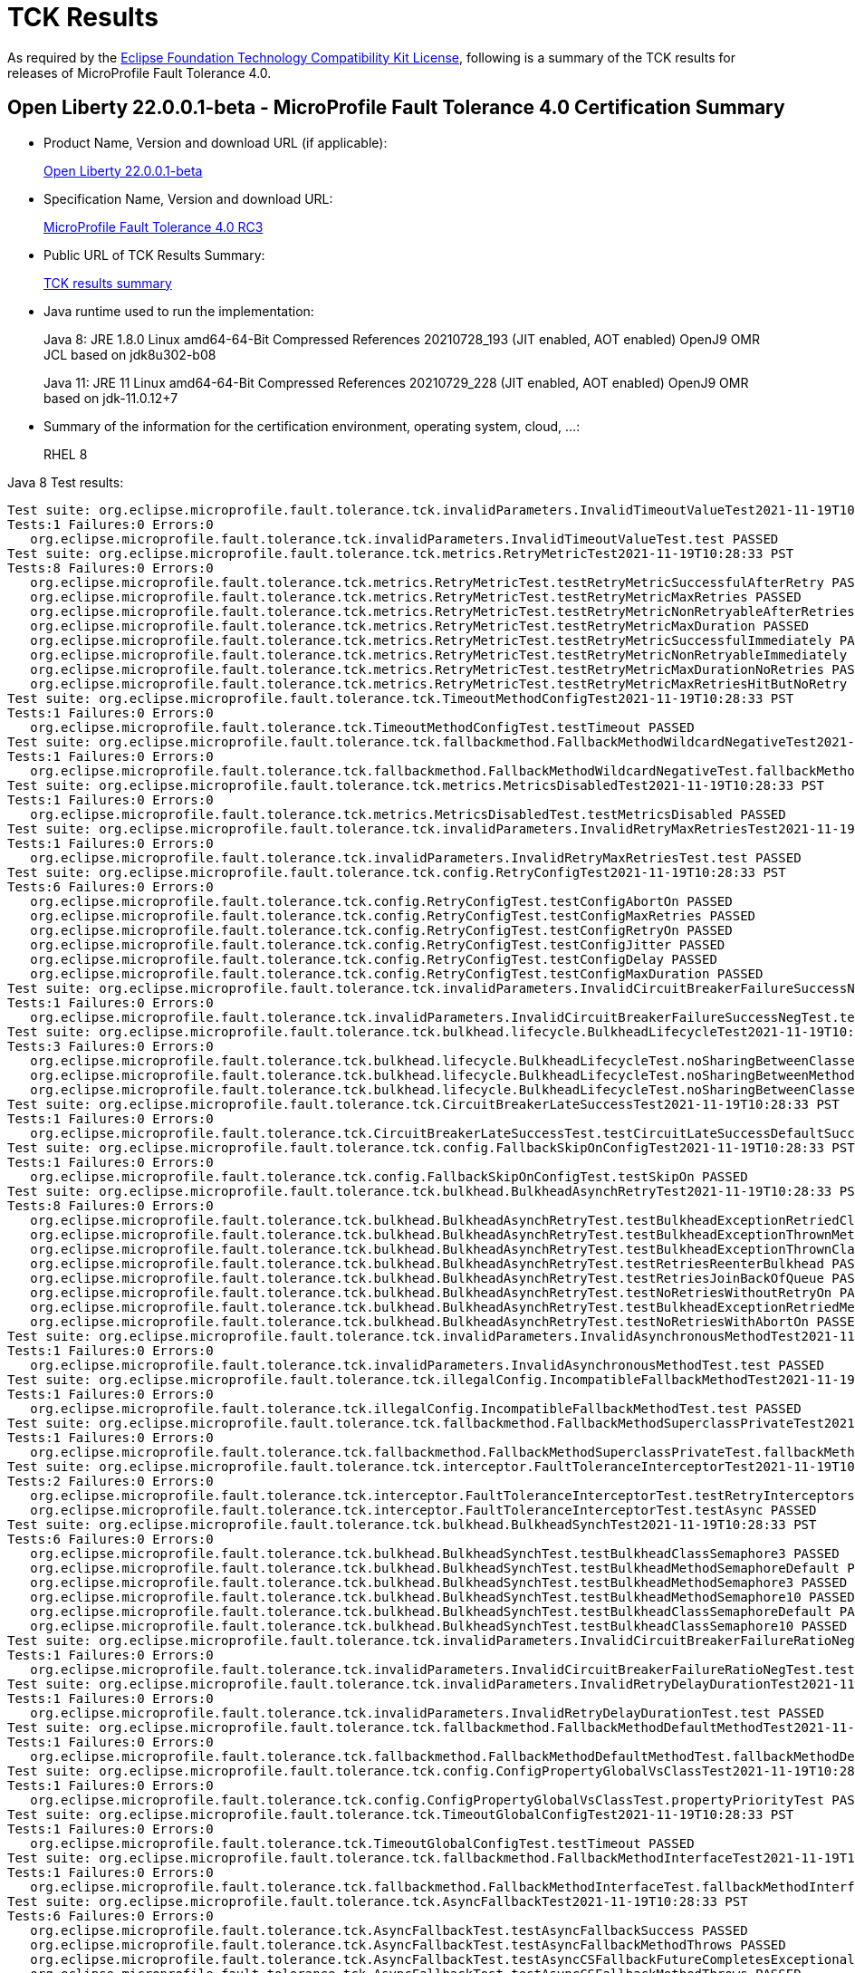 :page-layout: certification
= TCK Results

As required by the https://www.eclipse.org/legal/tck.php[Eclipse Foundation Technology Compatibility Kit License], following is a summary of the TCK results for releases of MicroProfile Fault Tolerance 4.0.

== Open Liberty 22.0.0.1-beta - MicroProfile Fault Tolerance 4.0 Certification Summary

* Product Name, Version and download URL (if applicable):
+
https://repo1.maven.org/maven2/io/openliberty/beta/openliberty-runtime/22.0.0.1-beta/openliberty-runtime-22.0.0.1-beta.zip[Open Liberty 22.0.0.1-beta]

* Specification Name, Version and download URL:
+
link:https://download.eclipse.org/microprofile/microprofile-fault-tolerance-4.0-RC3/microprofile-fault-tolerance-spec-4.0-RC3.html[MicroProfile Fault Tolerance 4.0 RC3]

* Public URL of TCK Results Summary:
+
link:22.0.0.1-beta-TCKResults.html[TCK results summary]

* Java runtime used to run the implementation:
+
Java 8: JRE 1.8.0 Linux amd64-64-Bit Compressed References 20210728_193 (JIT enabled, AOT enabled) OpenJ9 OMR JCL based on jdk8u302-b08
+
Java 11: JRE 11 Linux amd64-64-Bit Compressed References 20210729_228 (JIT enabled, AOT enabled) OpenJ9 OMR based on jdk-11.0.12+7

* Summary of the information for the certification environment, operating system, cloud, ...:
+
RHEL 8

Java 8 Test results:

[source,xml]
----
Test suite: org.eclipse.microprofile.fault.tolerance.tck.invalidParameters.InvalidTimeoutValueTest2021-11-19T10:28:33 PST
Tests:1 Failures:0 Errors:0
   org.eclipse.microprofile.fault.tolerance.tck.invalidParameters.InvalidTimeoutValueTest.test PASSED
Test suite: org.eclipse.microprofile.fault.tolerance.tck.metrics.RetryMetricTest2021-11-19T10:28:33 PST
Tests:8 Failures:0 Errors:0
   org.eclipse.microprofile.fault.tolerance.tck.metrics.RetryMetricTest.testRetryMetricSuccessfulAfterRetry PASSED
   org.eclipse.microprofile.fault.tolerance.tck.metrics.RetryMetricTest.testRetryMetricMaxRetries PASSED
   org.eclipse.microprofile.fault.tolerance.tck.metrics.RetryMetricTest.testRetryMetricNonRetryableAfterRetries PASSED
   org.eclipse.microprofile.fault.tolerance.tck.metrics.RetryMetricTest.testRetryMetricMaxDuration PASSED
   org.eclipse.microprofile.fault.tolerance.tck.metrics.RetryMetricTest.testRetryMetricSuccessfulImmediately PASSED
   org.eclipse.microprofile.fault.tolerance.tck.metrics.RetryMetricTest.testRetryMetricNonRetryableImmediately PASSED
   org.eclipse.microprofile.fault.tolerance.tck.metrics.RetryMetricTest.testRetryMetricMaxDurationNoRetries PASSED
   org.eclipse.microprofile.fault.tolerance.tck.metrics.RetryMetricTest.testRetryMetricMaxRetriesHitButNoRetry PASSED
Test suite: org.eclipse.microprofile.fault.tolerance.tck.TimeoutMethodConfigTest2021-11-19T10:28:33 PST
Tests:1 Failures:0 Errors:0
   org.eclipse.microprofile.fault.tolerance.tck.TimeoutMethodConfigTest.testTimeout PASSED
Test suite: org.eclipse.microprofile.fault.tolerance.tck.fallbackmethod.FallbackMethodWildcardNegativeTest2021-11-19T10:28:33 PST
Tests:1 Failures:0 Errors:0
   org.eclipse.microprofile.fault.tolerance.tck.fallbackmethod.FallbackMethodWildcardNegativeTest.fallbackMethodWildcardNegative PASSED
Test suite: org.eclipse.microprofile.fault.tolerance.tck.metrics.MetricsDisabledTest2021-11-19T10:28:33 PST
Tests:1 Failures:0 Errors:0
   org.eclipse.microprofile.fault.tolerance.tck.metrics.MetricsDisabledTest.testMetricsDisabled PASSED
Test suite: org.eclipse.microprofile.fault.tolerance.tck.invalidParameters.InvalidRetryMaxRetriesTest2021-11-19T10:28:33 PST
Tests:1 Failures:0 Errors:0
   org.eclipse.microprofile.fault.tolerance.tck.invalidParameters.InvalidRetryMaxRetriesTest.test PASSED
Test suite: org.eclipse.microprofile.fault.tolerance.tck.config.RetryConfigTest2021-11-19T10:28:33 PST
Tests:6 Failures:0 Errors:0
   org.eclipse.microprofile.fault.tolerance.tck.config.RetryConfigTest.testConfigAbortOn PASSED
   org.eclipse.microprofile.fault.tolerance.tck.config.RetryConfigTest.testConfigMaxRetries PASSED
   org.eclipse.microprofile.fault.tolerance.tck.config.RetryConfigTest.testConfigRetryOn PASSED
   org.eclipse.microprofile.fault.tolerance.tck.config.RetryConfigTest.testConfigJitter PASSED
   org.eclipse.microprofile.fault.tolerance.tck.config.RetryConfigTest.testConfigDelay PASSED
   org.eclipse.microprofile.fault.tolerance.tck.config.RetryConfigTest.testConfigMaxDuration PASSED
Test suite: org.eclipse.microprofile.fault.tolerance.tck.invalidParameters.InvalidCircuitBreakerFailureSuccessNegTest2021-11-19T10:28:33 PST
Tests:1 Failures:0 Errors:0
   org.eclipse.microprofile.fault.tolerance.tck.invalidParameters.InvalidCircuitBreakerFailureSuccessNegTest.test PASSED
Test suite: org.eclipse.microprofile.fault.tolerance.tck.bulkhead.lifecycle.BulkheadLifecycleTest2021-11-19T10:28:33 PST
Tests:3 Failures:0 Errors:0
   org.eclipse.microprofile.fault.tolerance.tck.bulkhead.lifecycle.BulkheadLifecycleTest.noSharingBetweenClassesWithCommonSuperclass PASSED
   org.eclipse.microprofile.fault.tolerance.tck.bulkhead.lifecycle.BulkheadLifecycleTest.noSharingBetweenMethodsOfOneClass PASSED
   org.eclipse.microprofile.fault.tolerance.tck.bulkhead.lifecycle.BulkheadLifecycleTest.noSharingBetweenClasses PASSED
Test suite: org.eclipse.microprofile.fault.tolerance.tck.CircuitBreakerLateSuccessTest2021-11-19T10:28:33 PST
Tests:1 Failures:0 Errors:0
   org.eclipse.microprofile.fault.tolerance.tck.CircuitBreakerLateSuccessTest.testCircuitLateSuccessDefaultSuccessThreshold PASSED
Test suite: org.eclipse.microprofile.fault.tolerance.tck.config.FallbackSkipOnConfigTest2021-11-19T10:28:33 PST
Tests:1 Failures:0 Errors:0
   org.eclipse.microprofile.fault.tolerance.tck.config.FallbackSkipOnConfigTest.testSkipOn PASSED
Test suite: org.eclipse.microprofile.fault.tolerance.tck.bulkhead.BulkheadAsynchRetryTest2021-11-19T10:28:33 PST
Tests:8 Failures:0 Errors:0
   org.eclipse.microprofile.fault.tolerance.tck.bulkhead.BulkheadAsynchRetryTest.testBulkheadExceptionRetriedClassAsync PASSED
   org.eclipse.microprofile.fault.tolerance.tck.bulkhead.BulkheadAsynchRetryTest.testBulkheadExceptionThrownMethodAsync PASSED
   org.eclipse.microprofile.fault.tolerance.tck.bulkhead.BulkheadAsynchRetryTest.testBulkheadExceptionThrownClassAsync PASSED
   org.eclipse.microprofile.fault.tolerance.tck.bulkhead.BulkheadAsynchRetryTest.testRetriesReenterBulkhead PASSED
   org.eclipse.microprofile.fault.tolerance.tck.bulkhead.BulkheadAsynchRetryTest.testRetriesJoinBackOfQueue PASSED
   org.eclipse.microprofile.fault.tolerance.tck.bulkhead.BulkheadAsynchRetryTest.testNoRetriesWithoutRetryOn PASSED
   org.eclipse.microprofile.fault.tolerance.tck.bulkhead.BulkheadAsynchRetryTest.testBulkheadExceptionRetriedMethodAsync PASSED
   org.eclipse.microprofile.fault.tolerance.tck.bulkhead.BulkheadAsynchRetryTest.testNoRetriesWithAbortOn PASSED
Test suite: org.eclipse.microprofile.fault.tolerance.tck.invalidParameters.InvalidAsynchronousMethodTest2021-11-19T10:28:33 PST
Tests:1 Failures:0 Errors:0
   org.eclipse.microprofile.fault.tolerance.tck.invalidParameters.InvalidAsynchronousMethodTest.test PASSED
Test suite: org.eclipse.microprofile.fault.tolerance.tck.illegalConfig.IncompatibleFallbackMethodTest2021-11-19T10:28:33 PST
Tests:1 Failures:0 Errors:0
   org.eclipse.microprofile.fault.tolerance.tck.illegalConfig.IncompatibleFallbackMethodTest.test PASSED
Test suite: org.eclipse.microprofile.fault.tolerance.tck.fallbackmethod.FallbackMethodSuperclassPrivateTest2021-11-19T10:28:33 PST
Tests:1 Failures:0 Errors:0
   org.eclipse.microprofile.fault.tolerance.tck.fallbackmethod.FallbackMethodSuperclassPrivateTest.fallbackMethodSuperclassPrivate PASSED
Test suite: org.eclipse.microprofile.fault.tolerance.tck.interceptor.FaultToleranceInterceptorTest2021-11-19T10:28:33 PST
Tests:2 Failures:0 Errors:0
   org.eclipse.microprofile.fault.tolerance.tck.interceptor.FaultToleranceInterceptorTest.testRetryInterceptors PASSED
   org.eclipse.microprofile.fault.tolerance.tck.interceptor.FaultToleranceInterceptorTest.testAsync PASSED
Test suite: org.eclipse.microprofile.fault.tolerance.tck.bulkhead.BulkheadSynchTest2021-11-19T10:28:33 PST
Tests:6 Failures:0 Errors:0
   org.eclipse.microprofile.fault.tolerance.tck.bulkhead.BulkheadSynchTest.testBulkheadClassSemaphore3 PASSED
   org.eclipse.microprofile.fault.tolerance.tck.bulkhead.BulkheadSynchTest.testBulkheadMethodSemaphoreDefault PASSED
   org.eclipse.microprofile.fault.tolerance.tck.bulkhead.BulkheadSynchTest.testBulkheadMethodSemaphore3 PASSED
   org.eclipse.microprofile.fault.tolerance.tck.bulkhead.BulkheadSynchTest.testBulkheadMethodSemaphore10 PASSED
   org.eclipse.microprofile.fault.tolerance.tck.bulkhead.BulkheadSynchTest.testBulkheadClassSemaphoreDefault PASSED
   org.eclipse.microprofile.fault.tolerance.tck.bulkhead.BulkheadSynchTest.testBulkheadClassSemaphore10 PASSED
Test suite: org.eclipse.microprofile.fault.tolerance.tck.invalidParameters.InvalidCircuitBreakerFailureRatioNegTest2021-11-19T10:28:33 PST
Tests:1 Failures:0 Errors:0
   org.eclipse.microprofile.fault.tolerance.tck.invalidParameters.InvalidCircuitBreakerFailureRatioNegTest.test PASSED
Test suite: org.eclipse.microprofile.fault.tolerance.tck.invalidParameters.InvalidRetryDelayDurationTest2021-11-19T10:28:33 PST
Tests:1 Failures:0 Errors:0
   org.eclipse.microprofile.fault.tolerance.tck.invalidParameters.InvalidRetryDelayDurationTest.test PASSED
Test suite: org.eclipse.microprofile.fault.tolerance.tck.fallbackmethod.FallbackMethodDefaultMethodTest2021-11-19T10:28:33 PST
Tests:1 Failures:0 Errors:0
   org.eclipse.microprofile.fault.tolerance.tck.fallbackmethod.FallbackMethodDefaultMethodTest.fallbackMethodDefaultMethod PASSED
Test suite: org.eclipse.microprofile.fault.tolerance.tck.config.ConfigPropertyGlobalVsClassTest2021-11-19T10:28:33 PST
Tests:1 Failures:0 Errors:0
   org.eclipse.microprofile.fault.tolerance.tck.config.ConfigPropertyGlobalVsClassTest.propertyPriorityTest PASSED
Test suite: org.eclipse.microprofile.fault.tolerance.tck.TimeoutGlobalConfigTest2021-11-19T10:28:33 PST
Tests:1 Failures:0 Errors:0
   org.eclipse.microprofile.fault.tolerance.tck.TimeoutGlobalConfigTest.testTimeout PASSED
Test suite: org.eclipse.microprofile.fault.tolerance.tck.fallbackmethod.FallbackMethodInterfaceTest2021-11-19T10:28:33 PST
Tests:1 Failures:0 Errors:0
   org.eclipse.microprofile.fault.tolerance.tck.fallbackmethod.FallbackMethodInterfaceTest.fallbackMethodInterface PASSED
Test suite: org.eclipse.microprofile.fault.tolerance.tck.AsyncFallbackTest2021-11-19T10:28:33 PST
Tests:6 Failures:0 Errors:0
   org.eclipse.microprofile.fault.tolerance.tck.AsyncFallbackTest.testAsyncFallbackSuccess PASSED
   org.eclipse.microprofile.fault.tolerance.tck.AsyncFallbackTest.testAsyncFallbackMethodThrows PASSED
   org.eclipse.microprofile.fault.tolerance.tck.AsyncFallbackTest.testAsyncCSFallbackFutureCompletesExceptionally PASSED
   org.eclipse.microprofile.fault.tolerance.tck.AsyncFallbackTest.testAsyncCSFallbackMethodThrows PASSED
   org.eclipse.microprofile.fault.tolerance.tck.AsyncFallbackTest.testAsyncCSFallbackSuccess PASSED
   org.eclipse.microprofile.fault.tolerance.tck.AsyncFallbackTest.testAsyncFallbackFutureCompletesExceptionally PASSED
Test suite: org.eclipse.microprofile.fault.tolerance.tck.invalidParameters.InvalidCircuitBreakerFailureRatioPosTest2021-11-19T10:28:33 PST
Tests:1 Failures:0 Errors:0
   org.eclipse.microprofile.fault.tolerance.tck.invalidParameters.InvalidCircuitBreakerFailureRatioPosTest.test PASSED
Test suite: org.eclipse.microprofile.fault.tolerance.tck.fallbackmethod.FallbackMethodGenericWildcardTest2021-11-19T10:28:33 PST
Tests:1 Failures:0 Errors:0
   org.eclipse.microprofile.fault.tolerance.tck.fallbackmethod.FallbackMethodGenericWildcardTest.fallbackMethodGenericWildcard PASSED
Test suite: org.eclipse.microprofile.fault.tolerance.tck.bulkhead.BulkheadSynchConfigTest2021-11-19T10:28:33 PST
Tests:1 Failures:0 Errors:0
   org.eclipse.microprofile.fault.tolerance.tck.bulkhead.BulkheadSynchConfigTest.testBulkheadClassSemaphore3 PASSED
Test suite: org.eclipse.microprofile.fault.tolerance.tck.fallbackmethod.FallbackMethodBasicTest2021-11-19T10:28:33 PST
Tests:1 Failures:0 Errors:0
   org.eclipse.microprofile.fault.tolerance.tck.fallbackmethod.FallbackMethodBasicTest.fallbackMethodBasic PASSED
Test suite: org.eclipse.microprofile.fault.tolerance.tck.fallbackmethod.FallbackMethodGenericAbstractTest2021-11-19T10:28:33 PST
Tests:1 Failures:0 Errors:0
   org.eclipse.microprofile.fault.tolerance.tck.fallbackmethod.FallbackMethodGenericAbstractTest.fallbackMethodGenericAbstract PASSED
Test suite: org.eclipse.microprofile.fault.tolerance.tck.fallbackmethod.FallbackMethodGenericComplexTest2021-11-19T10:28:33 PST
Tests:1 Failures:0 Errors:0
   org.eclipse.microprofile.fault.tolerance.tck.fallbackmethod.FallbackMethodGenericComplexTest.fallbackMethodGenericComplex PASSED
Test suite: org.eclipse.microprofile.fault.tolerance.tck.AsyncCancellationTest2021-11-19T10:28:33 PST
Tests:5 Failures:0 Errors:0
   org.eclipse.microprofile.fault.tolerance.tck.AsyncCancellationTest.testCancelledDoesNotRetry PASSED
   org.eclipse.microprofile.fault.tolerance.tck.AsyncCancellationTest.testCancelledWhileQueued PASSED
   org.eclipse.microprofile.fault.tolerance.tck.AsyncCancellationTest.testCancelledButRemainsInBulkhead PASSED
   org.eclipse.microprofile.fault.tolerance.tck.AsyncCancellationTest.testCancelWithoutInterrupt PASSED
   org.eclipse.microprofile.fault.tolerance.tck.AsyncCancellationTest.testCancel PASSED
Test suite: org.eclipse.microprofile.fault.tolerance.tck.TimeoutUninterruptableTest2021-11-19T10:28:33 PST
Tests:7 Failures:0 Errors:0
   org.eclipse.microprofile.fault.tolerance.tck.TimeoutUninterruptableTest.testTimeoutAsyncFallback PASSED
   org.eclipse.microprofile.fault.tolerance.tck.TimeoutUninterruptableTest.testTimeout PASSED
   org.eclipse.microprofile.fault.tolerance.tck.TimeoutUninterruptableTest.testTimeoutAsync PASSED
   org.eclipse.microprofile.fault.tolerance.tck.TimeoutUninterruptableTest.testTimeoutAsyncRetry PASSED
   org.eclipse.microprofile.fault.tolerance.tck.TimeoutUninterruptableTest.testTimeoutAsyncCS PASSED
   org.eclipse.microprofile.fault.tolerance.tck.TimeoutUninterruptableTest.testTimeoutAsyncBulkhead PASSED
   org.eclipse.microprofile.fault.tolerance.tck.TimeoutUninterruptableTest.testTimeoutAsyncBulkheadQueueTimed PASSED
Test suite: org.eclipse.microprofile.fault.tolerance.tck.disableEnv.DisableFTEnableOnMethodTest2021-11-19T10:28:33 PST
Tests:5 Failures:0 Errors:0
   org.eclipse.microprofile.fault.tolerance.tck.disableEnv.DisableFTEnableOnMethodTest.testTimeout PASSED
   org.eclipse.microprofile.fault.tolerance.tck.disableEnv.DisableFTEnableOnMethodTest.testBulkhead PASSED
   org.eclipse.microprofile.fault.tolerance.tck.disableEnv.DisableFTEnableOnMethodTest.testAsync PASSED
   org.eclipse.microprofile.fault.tolerance.tck.disableEnv.DisableFTEnableOnMethodTest.testCircuitBreaker PASSED
   org.eclipse.microprofile.fault.tolerance.tck.disableEnv.DisableFTEnableOnMethodTest.testRetryEnabled PASSED
Test suite: org.eclipse.microprofile.fault.tolerance.tck.invalidParameters.InvalidRetryJitterTest2021-11-19T10:28:33 PST
Tests:1 Failures:0 Errors:0
   org.eclipse.microprofile.fault.tolerance.tck.invalidParameters.InvalidRetryJitterTest.test PASSED
Test suite: org.eclipse.microprofile.fault.tolerance.tck.metrics.AllMetricsTest2021-11-19T10:28:33 PST
Tests:2 Failures:0 Errors:0
   org.eclipse.microprofile.fault.tolerance.tck.metrics.AllMetricsTest.testMetricUnits PASSED
   org.eclipse.microprofile.fault.tolerance.tck.metrics.AllMetricsTest.testAllMetrics PASSED
Test suite: org.eclipse.microprofile.fault.tolerance.tck.CircuitBreakerExceptionHierarchyTest2021-11-19T10:28:33 PST
Tests:27 Failures:0 Errors:0
   org.eclipse.microprofile.fault.tolerance.tck.CircuitBreakerExceptionHierarchyTest.serviceCthrowsE2S PASSED
   org.eclipse.microprofile.fault.tolerance.tck.CircuitBreakerExceptionHierarchyTest.serviceBthrowsError PASSED
   org.eclipse.microprofile.fault.tolerance.tck.CircuitBreakerExceptionHierarchyTest.serviceAthrowsRuntimeException PASSED
   org.eclipse.microprofile.fault.tolerance.tck.CircuitBreakerExceptionHierarchyTest.serviceBthrowsE2S PASSED
   org.eclipse.microprofile.fault.tolerance.tck.CircuitBreakerExceptionHierarchyTest.serviceAthrowsE2 PASSED
   org.eclipse.microprofile.fault.tolerance.tck.CircuitBreakerExceptionHierarchyTest.serviceAthrowsE1S PASSED
   org.eclipse.microprofile.fault.tolerance.tck.CircuitBreakerExceptionHierarchyTest.serviceBthrowsE0S PASSED
   org.eclipse.microprofile.fault.tolerance.tck.CircuitBreakerExceptionHierarchyTest.serviceBthrowsE2 PASSED
   org.eclipse.microprofile.fault.tolerance.tck.CircuitBreakerExceptionHierarchyTest.serviceCthrowsE0 PASSED
   org.eclipse.microprofile.fault.tolerance.tck.CircuitBreakerExceptionHierarchyTest.serviceAthrowsE0S PASSED
   org.eclipse.microprofile.fault.tolerance.tck.CircuitBreakerExceptionHierarchyTest.serviceAthrowsException PASSED
   org.eclipse.microprofile.fault.tolerance.tck.CircuitBreakerExceptionHierarchyTest.serviceCthrowsRuntimeException PASSED
   org.eclipse.microprofile.fault.tolerance.tck.CircuitBreakerExceptionHierarchyTest.serviceBthrowsE1 PASSED
   org.eclipse.microprofile.fault.tolerance.tck.CircuitBreakerExceptionHierarchyTest.serviceBthrowsRuntimeException PASSED
   org.eclipse.microprofile.fault.tolerance.tck.CircuitBreakerExceptionHierarchyTest.serviceBthrowsE1S PASSED
   org.eclipse.microprofile.fault.tolerance.tck.CircuitBreakerExceptionHierarchyTest.serviceCthrowsError PASSED
   org.eclipse.microprofile.fault.tolerance.tck.CircuitBreakerExceptionHierarchyTest.serviceAthrowsE1 PASSED
   org.eclipse.microprofile.fault.tolerance.tck.CircuitBreakerExceptionHierarchyTest.serviceAthrowsE0 PASSED
   org.eclipse.microprofile.fault.tolerance.tck.CircuitBreakerExceptionHierarchyTest.serviceCthrowsException PASSED
   org.eclipse.microprofile.fault.tolerance.tck.CircuitBreakerExceptionHierarchyTest.serviceCthrowsE0S PASSED
   org.eclipse.microprofile.fault.tolerance.tck.CircuitBreakerExceptionHierarchyTest.serviceAthrowsE2S PASSED
   org.eclipse.microprofile.fault.tolerance.tck.CircuitBreakerExceptionHierarchyTest.serviceCthrowsE1 PASSED
   org.eclipse.microprofile.fault.tolerance.tck.CircuitBreakerExceptionHierarchyTest.serviceCthrowsE1S PASSED
   org.eclipse.microprofile.fault.tolerance.tck.CircuitBreakerExceptionHierarchyTest.serviceBthrowsE0 PASSED
   org.eclipse.microprofile.fault.tolerance.tck.CircuitBreakerExceptionHierarchyTest.serviceBthrowsException PASSED
   org.eclipse.microprofile.fault.tolerance.tck.CircuitBreakerExceptionHierarchyTest.serviceCthrowsE2 PASSED
   org.eclipse.microprofile.fault.tolerance.tck.CircuitBreakerExceptionHierarchyTest.serviceAthrowsError PASSED
Test suite: org.eclipse.microprofile.fault.tolerance.tck.disableEnv.DisableAnnotationOnMethodsTest2021-11-19T10:28:33 PST
Tests:6 Failures:0 Errors:0
   org.eclipse.microprofile.fault.tolerance.tck.disableEnv.DisableAnnotationOnMethodsTest.testBulkhead PASSED
   org.eclipse.microprofile.fault.tolerance.tck.disableEnv.DisableAnnotationOnMethodsTest.testAsync PASSED
   org.eclipse.microprofile.fault.tolerance.tck.disableEnv.DisableAnnotationOnMethodsTest.testFallbackDisabled PASSED
   org.eclipse.microprofile.fault.tolerance.tck.disableEnv.DisableAnnotationOnMethodsTest.testTimeout PASSED
   org.eclipse.microprofile.fault.tolerance.tck.disableEnv.DisableAnnotationOnMethodsTest.testCircuitClosedThenOpen PASSED
   org.eclipse.microprofile.fault.tolerance.tck.disableEnv.DisableAnnotationOnMethodsTest.testRetryDisabled PASSED
Test suite: org.eclipse.microprofile.fault.tolerance.tck.interceptor.ftPriorityChange.FaultToleranceInterceptorPriorityChangeAnnotationConfTest2021-11-19T10:28:33 PST
Tests:2 Failures:0 Errors:0
   org.eclipse.microprofile.fault.tolerance.tck.interceptor.ftPriorityChange.FaultToleranceInterceptorPriorityChangeAnnotationConfTest.testAsync PASSED
   org.eclipse.microprofile.fault.tolerance.tck.interceptor.ftPriorityChange.FaultToleranceInterceptorPriorityChangeAnnotationConfTest.testRetryInterceptors PASSED
Test suite: org.eclipse.microprofile.fault.tolerance.tck.fallbackmethod.FallbackMethodGenericTest2021-11-19T10:28:33 PST
Tests:1 Failures:0 Errors:0
   org.eclipse.microprofile.fault.tolerance.tck.fallbackmethod.FallbackMethodGenericTest.fallbackMethodGeneric PASSED
Test suite: org.eclipse.microprofile.fault.tolerance.tck.fallbackmethod.FallbackMethodVarargsTest2021-11-19T10:28:33 PST
Tests:1 Failures:0 Errors:0
   org.eclipse.microprofile.fault.tolerance.tck.fallbackmethod.FallbackMethodVarargsTest.fallbackMethodVarargs PASSED
Test suite: FATSuite2021-11-19T18:06:52
Tests:1 Failures:0 Errors:0
   io.openliberty.microprofile.faulttolerance40.tck.FaultToleranceTck40Launcher.launchFaultToleranceTCK PASSED
Test suite: AsyncCancellationTest2021-11-19T10:28:33 PST
Tests:5 Failures:0 Errors:0
   org.eclipse.microprofile.fault.tolerance.tck.AsyncCancellationTest.testCancelledDoesNotRetry PASSED
   org.eclipse.microprofile.fault.tolerance.tck.AsyncCancellationTest.testCancelledWhileQueued PASSED
   org.eclipse.microprofile.fault.tolerance.tck.AsyncCancellationTest.testCancelledButRemainsInBulkhead PASSED
   org.eclipse.microprofile.fault.tolerance.tck.AsyncCancellationTest.testCancelWithoutInterrupt PASSED
   org.eclipse.microprofile.fault.tolerance.tck.AsyncCancellationTest.testCancel PASSED
Test suite: AsyncFallbackTest2021-11-19T10:28:33 PST
Tests:6 Failures:0 Errors:0
   org.eclipse.microprofile.fault.tolerance.tck.AsyncFallbackTest.testAsyncFallbackSuccess PASSED
   org.eclipse.microprofile.fault.tolerance.tck.AsyncFallbackTest.testAsyncFallbackMethodThrows PASSED
   org.eclipse.microprofile.fault.tolerance.tck.AsyncFallbackTest.testAsyncCSFallbackFutureCompletesExceptionally PASSED
   org.eclipse.microprofile.fault.tolerance.tck.AsyncFallbackTest.testAsyncCSFallbackMethodThrows PASSED
   org.eclipse.microprofile.fault.tolerance.tck.AsyncFallbackTest.testAsyncCSFallbackSuccess PASSED
   org.eclipse.microprofile.fault.tolerance.tck.AsyncFallbackTest.testAsyncFallbackFutureCompletesExceptionally PASSED
Test suite: AsyncTimeoutTest2021-11-19T10:28:33 PST
Tests:3 Failures:0 Errors:0
   org.eclipse.microprofile.fault.tolerance.tck.AsyncTimeoutTest.testAsyncNoTimeout PASSED
   org.eclipse.microprofile.fault.tolerance.tck.AsyncTimeoutTest.testAsyncClassLevelTimeout PASSED
   org.eclipse.microprofile.fault.tolerance.tck.AsyncTimeoutTest.testAsyncTimeout PASSED
Test suite: AsynchronousCSTest2021-11-19T10:28:33 PST
Tests:7 Failures:0 Errors:0
   org.eclipse.microprofile.fault.tolerance.tck.AsynchronousCSTest.testAsyncCompletesExceptionallyWhenExceptionThrown PASSED
   org.eclipse.microprofile.fault.tolerance.tck.AsynchronousCSTest.testAsyncIsFinished PASSED
   org.eclipse.microprofile.fault.tolerance.tck.AsynchronousCSTest.testAsyncCompletesExceptionallyWhenCompletedExceptionally PASSED
   org.eclipse.microprofile.fault.tolerance.tck.AsynchronousCSTest.testAsyncCallbacksChained PASSED
   org.eclipse.microprofile.fault.tolerance.tck.AsynchronousCSTest.testAsyncIsNotFinished PASSED
   org.eclipse.microprofile.fault.tolerance.tck.AsynchronousCSTest.testClassLevelAsyncIsNotFinished PASSED
   org.eclipse.microprofile.fault.tolerance.tck.AsynchronousCSTest.testClassLevelAsyncIsFinished PASSED
Test suite: AsynchronousTest2021-11-19T10:28:33 PST
Tests:6 Failures:0 Errors:0
   org.eclipse.microprofile.fault.tolerance.tck.AsynchronousTest.testClassLevelAsyncIsNotFinished PASSED
   org.eclipse.microprofile.fault.tolerance.tck.AsynchronousTest.testClassLevelAsyncIsFinished PASSED
   org.eclipse.microprofile.fault.tolerance.tck.AsynchronousTest.testAsyncRequestContextWithCompletionStage PASSED
   org.eclipse.microprofile.fault.tolerance.tck.AsynchronousTest.testAsyncIsFinished PASSED
   org.eclipse.microprofile.fault.tolerance.tck.AsynchronousTest.testAsyncIsNotFinished PASSED
   org.eclipse.microprofile.fault.tolerance.tck.AsynchronousTest.testAsyncRequestContextWithFuture PASSED
Test suite: CircuitBreakerBulkheadTest2021-11-19T10:28:33 PST
Tests:3 Failures:0 Errors:0
   org.eclipse.microprofile.fault.tolerance.tck.CircuitBreakerBulkheadTest.testCircuitBreakerAroundBulkheadAsync PASSED
   org.eclipse.microprofile.fault.tolerance.tck.CircuitBreakerBulkheadTest.testCircuitBreaker PASSED
   org.eclipse.microprofile.fault.tolerance.tck.CircuitBreakerBulkheadTest.testCircuitBreakerAroundBulkheadSync PASSED
Test suite: CircuitBreakerExceptionHierarchyTest2021-11-19T10:28:33 PST
Tests:27 Failures:0 Errors:0
   org.eclipse.microprofile.fault.tolerance.tck.CircuitBreakerExceptionHierarchyTest.serviceCthrowsE2S PASSED
   org.eclipse.microprofile.fault.tolerance.tck.CircuitBreakerExceptionHierarchyTest.serviceBthrowsError PASSED
   org.eclipse.microprofile.fault.tolerance.tck.CircuitBreakerExceptionHierarchyTest.serviceAthrowsRuntimeException PASSED
   org.eclipse.microprofile.fault.tolerance.tck.CircuitBreakerExceptionHierarchyTest.serviceBthrowsE2S PASSED
   org.eclipse.microprofile.fault.tolerance.tck.CircuitBreakerExceptionHierarchyTest.serviceAthrowsE2 PASSED
   org.eclipse.microprofile.fault.tolerance.tck.CircuitBreakerExceptionHierarchyTest.serviceAthrowsE1S PASSED
   org.eclipse.microprofile.fault.tolerance.tck.CircuitBreakerExceptionHierarchyTest.serviceBthrowsE0S PASSED
   org.eclipse.microprofile.fault.tolerance.tck.CircuitBreakerExceptionHierarchyTest.serviceBthrowsE2 PASSED
   org.eclipse.microprofile.fault.tolerance.tck.CircuitBreakerExceptionHierarchyTest.serviceCthrowsE0 PASSED
   org.eclipse.microprofile.fault.tolerance.tck.CircuitBreakerExceptionHierarchyTest.serviceAthrowsE0S PASSED
   org.eclipse.microprofile.fault.tolerance.tck.CircuitBreakerExceptionHierarchyTest.serviceAthrowsException PASSED
   org.eclipse.microprofile.fault.tolerance.tck.CircuitBreakerExceptionHierarchyTest.serviceCthrowsRuntimeException PASSED
   org.eclipse.microprofile.fault.tolerance.tck.CircuitBreakerExceptionHierarchyTest.serviceBthrowsE1 PASSED
   org.eclipse.microprofile.fault.tolerance.tck.CircuitBreakerExceptionHierarchyTest.serviceBthrowsRuntimeException PASSED
   org.eclipse.microprofile.fault.tolerance.tck.CircuitBreakerExceptionHierarchyTest.serviceBthrowsE1S PASSED
   org.eclipse.microprofile.fault.tolerance.tck.CircuitBreakerExceptionHierarchyTest.serviceCthrowsError PASSED
   org.eclipse.microprofile.fault.tolerance.tck.CircuitBreakerExceptionHierarchyTest.serviceAthrowsE1 PASSED
   org.eclipse.microprofile.fault.tolerance.tck.CircuitBreakerExceptionHierarchyTest.serviceAthrowsE0 PASSED
   org.eclipse.microprofile.fault.tolerance.tck.CircuitBreakerExceptionHierarchyTest.serviceCthrowsException PASSED
   org.eclipse.microprofile.fault.tolerance.tck.CircuitBreakerExceptionHierarchyTest.serviceCthrowsE0S PASSED
   org.eclipse.microprofile.fault.tolerance.tck.CircuitBreakerExceptionHierarchyTest.serviceAthrowsE2S PASSED
   org.eclipse.microprofile.fault.tolerance.tck.CircuitBreakerExceptionHierarchyTest.serviceCthrowsE1 PASSED
   org.eclipse.microprofile.fault.tolerance.tck.CircuitBreakerExceptionHierarchyTest.serviceCthrowsE1S PASSED
   org.eclipse.microprofile.fault.tolerance.tck.CircuitBreakerExceptionHierarchyTest.serviceBthrowsE0 PASSED
   org.eclipse.microprofile.fault.tolerance.tck.CircuitBreakerExceptionHierarchyTest.serviceBthrowsException PASSED
   org.eclipse.microprofile.fault.tolerance.tck.CircuitBreakerExceptionHierarchyTest.serviceCthrowsE2 PASSED
   org.eclipse.microprofile.fault.tolerance.tck.CircuitBreakerExceptionHierarchyTest.serviceAthrowsError PASSED
Test suite: CircuitBreakerInitialSuccessTest2021-11-19T10:28:33 PST
Tests:1 Failures:0 Errors:0
   org.eclipse.microprofile.fault.tolerance.tck.CircuitBreakerInitialSuccessTest.testCircuitInitialSuccessDefaultSuccessThreshold PASSED
Test suite: CircuitBreakerLateSuccessTest2021-11-19T10:28:33 PST
Tests:1 Failures:0 Errors:0
   org.eclipse.microprofile.fault.tolerance.tck.CircuitBreakerLateSuccessTest.testCircuitLateSuccessDefaultSuccessThreshold PASSED
Test suite: CircuitBreakerRetryTest2021-11-19T10:28:33 PST
Tests:12 Failures:0 Errors:0
   org.eclipse.microprofile.fault.tolerance.tck.CircuitBreakerRetryTest.testCircuitOpenWithMultiTimeoutsAsync PASSED
   org.eclipse.microprofile.fault.tolerance.tck.CircuitBreakerRetryTest.testCircuitOpenWithMultiTimeouts PASSED
   org.eclipse.microprofile.fault.tolerance.tck.CircuitBreakerRetryTest.testCircuitOpenWithMoreRetriesAsync PASSED
   org.eclipse.microprofile.fault.tolerance.tck.CircuitBreakerRetryTest.testCircuitOpenWithMoreRetries PASSED
   org.eclipse.microprofile.fault.tolerance.tck.CircuitBreakerRetryTest.testRetriesSucceedWhenCircuitClosesAsync PASSED
   org.eclipse.microprofile.fault.tolerance.tck.CircuitBreakerRetryTest.testRetriesSucceedWhenCircuitCloses PASSED
   org.eclipse.microprofile.fault.tolerance.tck.CircuitBreakerRetryTest.testCircuitOpenWithFewRetriesAsync PASSED
   org.eclipse.microprofile.fault.tolerance.tck.CircuitBreakerRetryTest.testNoRetriesIfNotRetryOnAsync PASSED
   org.eclipse.microprofile.fault.tolerance.tck.CircuitBreakerRetryTest.testClassLevelCircuitOpenWithFewRetries PASSED
   org.eclipse.microprofile.fault.tolerance.tck.CircuitBreakerRetryTest.testClassLevelCircuitOpenWithMoreRetries PASSED
   org.eclipse.microprofile.fault.tolerance.tck.CircuitBreakerRetryTest.testNoRetriesIfAbortOnAsync PASSED
   org.eclipse.microprofile.fault.tolerance.tck.CircuitBreakerRetryTest.testCircuitOpenWithFewRetries PASSED
Test suite: CircuitBreakerTest2021-11-19T10:28:33 PST
Tests:9 Failures:0 Errors:0
   org.eclipse.microprofile.fault.tolerance.tck.CircuitBreakerTest.testClassLevelCircuitBase PASSED
   org.eclipse.microprofile.fault.tolerance.tck.CircuitBreakerTest.testRollingWindowCircuitOpen PASSED
   org.eclipse.microprofile.fault.tolerance.tck.CircuitBreakerTest.testRollingWindowCircuitOpen2 PASSED
   org.eclipse.microprofile.fault.tolerance.tck.CircuitBreakerTest.testCircuitDefaultSuccessThreshold PASSED
   org.eclipse.microprofile.fault.tolerance.tck.CircuitBreakerTest.testClassLevelCircuitOverride PASSED
   org.eclipse.microprofile.fault.tolerance.tck.CircuitBreakerTest.testCircuitHighSuccessThreshold PASSED
   org.eclipse.microprofile.fault.tolerance.tck.CircuitBreakerTest.testCircuitReClose PASSED
   org.eclipse.microprofile.fault.tolerance.tck.CircuitBreakerTest.testCircuitClosedThenOpen PASSED
   org.eclipse.microprofile.fault.tolerance.tck.CircuitBreakerTest.testClassLevelCircuitOverrideNoDelay PASSED
Test suite: CircuitBreakerTimeoutTest2021-11-19T10:28:33 PST
Tests:2 Failures:0 Errors:0
   org.eclipse.microprofile.fault.tolerance.tck.CircuitBreakerTimeoutTest.testTimeout PASSED
   org.eclipse.microprofile.fault.tolerance.tck.CircuitBreakerTimeoutTest.testTimeoutWithoutFailOn PASSED
Test suite: ConfigTest2021-11-19T10:28:33 PST
Tests:5 Failures:0 Errors:0
   org.eclipse.microprofile.fault.tolerance.tck.ConfigTest.testConfigMaxDuration PASSED
   org.eclipse.microprofile.fault.tolerance.tck.ConfigTest.testClassLevelConfigMaxRetries PASSED
   org.eclipse.microprofile.fault.tolerance.tck.ConfigTest.testClassLevelConfigMaxDuration PASSED
   org.eclipse.microprofile.fault.tolerance.tck.ConfigTest.testClassLevelConfigMethodOverrideMaxRetries PASSED
   org.eclipse.microprofile.fault.tolerance.tck.ConfigTest.testConfigMaxRetries PASSED
Test suite: FallbackExceptionHierarchyTest2021-11-19T10:28:33 PST
Tests:27 Failures:0 Errors:0
   org.eclipse.microprofile.fault.tolerance.tck.FallbackExceptionHierarchyTest.serviceCthrowsE2 PASSED
   org.eclipse.microprofile.fault.tolerance.tck.FallbackExceptionHierarchyTest.serviceAthrowsE2S PASSED
   org.eclipse.microprofile.fault.tolerance.tck.FallbackExceptionHierarchyTest.serviceAthrowsE1 PASSED
   org.eclipse.microprofile.fault.tolerance.tck.FallbackExceptionHierarchyTest.serviceAthrowsE1S PASSED
   org.eclipse.microprofile.fault.tolerance.tck.FallbackExceptionHierarchyTest.serviceCthrowsError PASSED
   org.eclipse.microprofile.fault.tolerance.tck.FallbackExceptionHierarchyTest.serviceBthrowsE1S PASSED
   org.eclipse.microprofile.fault.tolerance.tck.FallbackExceptionHierarchyTest.serviceBthrowsE2S PASSED
   org.eclipse.microprofile.fault.tolerance.tck.FallbackExceptionHierarchyTest.serviceBthrowsRuntimeException PASSED
   org.eclipse.microprofile.fault.tolerance.tck.FallbackExceptionHierarchyTest.serviceCthrowsE2S PASSED
   org.eclipse.microprofile.fault.tolerance.tck.FallbackExceptionHierarchyTest.serviceCthrowsE0S PASSED
   org.eclipse.microprofile.fault.tolerance.tck.FallbackExceptionHierarchyTest.serviceCthrowsE1 PASSED
   org.eclipse.microprofile.fault.tolerance.tck.FallbackExceptionHierarchyTest.serviceCthrowsE1S PASSED
   org.eclipse.microprofile.fault.tolerance.tck.FallbackExceptionHierarchyTest.serviceAthrowsE0 PASSED
   org.eclipse.microprofile.fault.tolerance.tck.FallbackExceptionHierarchyTest.serviceAthrowsE0S PASSED
   org.eclipse.microprofile.fault.tolerance.tck.FallbackExceptionHierarchyTest.serviceCthrowsException PASSED
   org.eclipse.microprofile.fault.tolerance.tck.FallbackExceptionHierarchyTest.serviceBthrowsE0 PASSED
   org.eclipse.microprofile.fault.tolerance.tck.FallbackExceptionHierarchyTest.serviceCthrowsRuntimeException PASSED
   org.eclipse.microprofile.fault.tolerance.tck.FallbackExceptionHierarchyTest.serviceAthrowsE2 PASSED
   org.eclipse.microprofile.fault.tolerance.tck.FallbackExceptionHierarchyTest.serviceAthrowsException PASSED
   org.eclipse.microprofile.fault.tolerance.tck.FallbackExceptionHierarchyTest.serviceAthrowsError PASSED
   org.eclipse.microprofile.fault.tolerance.tck.FallbackExceptionHierarchyTest.serviceBthrowsException PASSED
   org.eclipse.microprofile.fault.tolerance.tck.FallbackExceptionHierarchyTest.serviceBthrowsE0S PASSED
   org.eclipse.microprofile.fault.tolerance.tck.FallbackExceptionHierarchyTest.serviceAthrowsRuntimeException PASSED
   org.eclipse.microprofile.fault.tolerance.tck.FallbackExceptionHierarchyTest.serviceBthrowsE2 PASSED
   org.eclipse.microprofile.fault.tolerance.tck.FallbackExceptionHierarchyTest.serviceCthrowsE0 PASSED
   org.eclipse.microprofile.fault.tolerance.tck.FallbackExceptionHierarchyTest.serviceBthrowsError PASSED
   org.eclipse.microprofile.fault.tolerance.tck.FallbackExceptionHierarchyTest.serviceBthrowsE1 PASSED
Test suite: FallbackTest2021-11-19T10:28:33 PST
Tests:9 Failures:0 Errors:0
   org.eclipse.microprofile.fault.tolerance.tck.FallbackTest.testFallbackTimeout PASSED
   org.eclipse.microprofile.fault.tolerance.tck.FallbackTest.testClassLevelFallbackSuccess PASSED
   org.eclipse.microprofile.fault.tolerance.tck.FallbackTest.testStandaloneMethodFallback PASSED
   org.eclipse.microprofile.fault.tolerance.tck.FallbackTest.testFallbacktNoTimeout PASSED
   org.eclipse.microprofile.fault.tolerance.tck.FallbackTest.testStandaloneHandlerFallback PASSED
   org.eclipse.microprofile.fault.tolerance.tck.FallbackTest.testFallbackMethodSuccess PASSED
   org.eclipse.microprofile.fault.tolerance.tck.FallbackTest.testFallbackMethodWithArgsSuccess PASSED
   org.eclipse.microprofile.fault.tolerance.tck.FallbackTest.testFallbackSuccess PASSED
   org.eclipse.microprofile.fault.tolerance.tck.FallbackTest.testFallbackWithBeanSuccess PASSED
Test suite: RetryConditionTest2021-11-19T10:28:33 PST
Tests:19 Failures:0 Errors:0
   org.eclipse.microprofile.fault.tolerance.tck.RetryConditionTest.testAsyncRetryExceptionally PASSED
   org.eclipse.microprofile.fault.tolerance.tck.RetryConditionTest.testRetryOnFalse PASSED
   org.eclipse.microprofile.fault.tolerance.tck.RetryConditionTest.testClassLevelRetryOnFalse PASSED
   org.eclipse.microprofile.fault.tolerance.tck.RetryConditionTest.testRetryOnTrue PASSED
   org.eclipse.microprofile.fault.tolerance.tck.RetryConditionTest.testRetryChainExceptionally PASSED
   org.eclipse.microprofile.fault.tolerance.tck.RetryConditionTest.testClassLevelRetryOnTrue PASSED
   org.eclipse.microprofile.fault.tolerance.tck.RetryConditionTest.testRetryWithAbortOnFalse PASSED
   org.eclipse.microprofile.fault.tolerance.tck.RetryConditionTest.testRetryChainSuccess PASSED
   org.eclipse.microprofile.fault.tolerance.tck.RetryConditionTest.testRetryOnTrueThrowingAChildCustomException PASSED
   org.eclipse.microprofile.fault.tolerance.tck.RetryConditionTest.testClassLevelRetryWithAbortOnFalse PASSED
   org.eclipse.microprofile.fault.tolerance.tck.RetryConditionTest.testClassLevelRetryWithAbortOnTrue PASSED
   org.eclipse.microprofile.fault.tolerance.tck.RetryConditionTest.testRetrySuccess PASSED
   org.eclipse.microprofile.fault.tolerance.tck.RetryConditionTest.testRetryWithAbortOnTrue PASSED
   org.eclipse.microprofile.fault.tolerance.tck.RetryConditionTest.testRetryParallelSuccess PASSED
   org.eclipse.microprofile.fault.tolerance.tck.RetryConditionTest.testNoAsynRetryOnMethodException PASSED
   org.eclipse.microprofile.fault.tolerance.tck.RetryConditionTest.testRetryOnFalseAndAbortOnTrueThrowingAChildCustomException PASSED
   org.eclipse.microprofile.fault.tolerance.tck.RetryConditionTest.testRetryCompletionStageWithException PASSED
   org.eclipse.microprofile.fault.tolerance.tck.RetryConditionTest.testNoAsynWilNotRetryExceptionally PASSED
   org.eclipse.microprofile.fault.tolerance.tck.RetryConditionTest.testRetryParallelExceptionally PASSED
Test suite: RetryExceptionHierarchyTest2021-11-19T10:28:33 PST
Tests:27 Failures:0 Errors:0
   org.eclipse.microprofile.fault.tolerance.tck.RetryExceptionHierarchyTest.serviceAthrowsE2S PASSED
   org.eclipse.microprofile.fault.tolerance.tck.RetryExceptionHierarchyTest.serviceAthrowsE0 PASSED
   org.eclipse.microprofile.fault.tolerance.tck.RetryExceptionHierarchyTest.serviceBthrowsError PASSED
   org.eclipse.microprofile.fault.tolerance.tck.RetryExceptionHierarchyTest.serviceCthrowsE1S PASSED
   org.eclipse.microprofile.fault.tolerance.tck.RetryExceptionHierarchyTest.serviceBthrowsE0S PASSED
   org.eclipse.microprofile.fault.tolerance.tck.RetryExceptionHierarchyTest.serviceBthrowsE1 PASSED
   org.eclipse.microprofile.fault.tolerance.tck.RetryExceptionHierarchyTest.serviceBthrowsE2S PASSED
   org.eclipse.microprofile.fault.tolerance.tck.RetryExceptionHierarchyTest.serviceCthrowsE1 PASSED
   org.eclipse.microprofile.fault.tolerance.tck.RetryExceptionHierarchyTest.serviceAthrowsE1S PASSED
   org.eclipse.microprofile.fault.tolerance.tck.RetryExceptionHierarchyTest.serviceAthrowsError PASSED
   org.eclipse.microprofile.fault.tolerance.tck.RetryExceptionHierarchyTest.serviceBthrowsException PASSED
   org.eclipse.microprofile.fault.tolerance.tck.RetryExceptionHierarchyTest.serviceCthrowsE0 PASSED
   org.eclipse.microprofile.fault.tolerance.tck.RetryExceptionHierarchyTest.serviceBthrowsE0 PASSED
   org.eclipse.microprofile.fault.tolerance.tck.RetryExceptionHierarchyTest.serviceAthrowsException PASSED
   org.eclipse.microprofile.fault.tolerance.tck.RetryExceptionHierarchyTest.serviceCthrowsE2S PASSED
   org.eclipse.microprofile.fault.tolerance.tck.RetryExceptionHierarchyTest.serviceBthrowsE2 PASSED
   org.eclipse.microprofile.fault.tolerance.tck.RetryExceptionHierarchyTest.serviceCthrowsRuntimeException PASSED
   org.eclipse.microprofile.fault.tolerance.tck.RetryExceptionHierarchyTest.serviceCthrowsException PASSED
   org.eclipse.microprofile.fault.tolerance.tck.RetryExceptionHierarchyTest.serviceBthrowsE1S PASSED
   org.eclipse.microprofile.fault.tolerance.tck.RetryExceptionHierarchyTest.serviceCthrowsE0S PASSED
   org.eclipse.microprofile.fault.tolerance.tck.RetryExceptionHierarchyTest.serviceCthrowsError PASSED
   org.eclipse.microprofile.fault.tolerance.tck.RetryExceptionHierarchyTest.serviceAthrowsE0S PASSED
   org.eclipse.microprofile.fault.tolerance.tck.RetryExceptionHierarchyTest.serviceAthrowsE1 PASSED
   org.eclipse.microprofile.fault.tolerance.tck.RetryExceptionHierarchyTest.serviceAthrowsRuntimeException PASSED
   org.eclipse.microprofile.fault.tolerance.tck.RetryExceptionHierarchyTest.serviceAthrowsE2 PASSED
   org.eclipse.microprofile.fault.tolerance.tck.RetryExceptionHierarchyTest.serviceBthrowsRuntimeException PASSED
   org.eclipse.microprofile.fault.tolerance.tck.RetryExceptionHierarchyTest.serviceCthrowsE2 PASSED
Test suite: RetryTest2021-11-19T10:28:33 PST
Tests:8 Failures:0 Errors:0
   org.eclipse.microprofile.fault.tolerance.tck.RetryTest.testClassLevelRetryMaxDuration PASSED
   org.eclipse.microprofile.fault.tolerance.tck.RetryTest.testRetryWithDelay PASSED
   org.eclipse.microprofile.fault.tolerance.tck.RetryTest.testRetryWithNoDelayAndJitter PASSED
   org.eclipse.microprofile.fault.tolerance.tck.RetryTest.testClassLevelRetryMaxRetries PASSED
   org.eclipse.microprofile.fault.tolerance.tck.RetryTest.testRetryMaxDuration PASSED
   org.eclipse.microprofile.fault.tolerance.tck.RetryTest.testRetryMaxRetries PASSED
   org.eclipse.microprofile.fault.tolerance.tck.RetryTest.testRetryMaxDurationSeconds PASSED
   org.eclipse.microprofile.fault.tolerance.tck.RetryTest.testClassLevelRetryMaxDurationSeconds PASSED
Test suite: RetryTimeoutTest2021-11-19T10:28:33 PST
Tests:4 Failures:0 Errors:0
   org.eclipse.microprofile.fault.tolerance.tck.RetryTimeoutTest.testRetryTimeout PASSED
   org.eclipse.microprofile.fault.tolerance.tck.RetryTimeoutTest.testRetryWithAbortOn PASSED
   org.eclipse.microprofile.fault.tolerance.tck.RetryTimeoutTest.testRetryWithoutRetryOn PASSED
   org.eclipse.microprofile.fault.tolerance.tck.RetryTimeoutTest.testRetryNoTimeout PASSED
Test suite: TimeoutGlobalConfigTest2021-11-19T10:28:33 PST
Tests:1 Failures:0 Errors:0
   org.eclipse.microprofile.fault.tolerance.tck.TimeoutGlobalConfigTest.testTimeout PASSED
Test suite: TimeoutMethodConfigTest2021-11-19T10:28:33 PST
Tests:1 Failures:0 Errors:0
   org.eclipse.microprofile.fault.tolerance.tck.TimeoutMethodConfigTest.testTimeout PASSED
Test suite: TimeoutTest2021-11-19T10:28:33 PST
Tests:16 Failures:0 Errors:0
   org.eclipse.microprofile.fault.tolerance.tck.TimeoutTest.testTimeout PASSED
   org.eclipse.microprofile.fault.tolerance.tck.TimeoutTest.testTimeoutClassLevel PASSED
   org.eclipse.microprofile.fault.tolerance.tck.TimeoutTest.testSecondsNoTimeout PASSED
   org.eclipse.microprofile.fault.tolerance.tck.TimeoutTest.testLTDefaultNoTimeoutClassLevel PASSED
   org.eclipse.microprofile.fault.tolerance.tck.TimeoutTest.testLTDefaultTimeoutClassLevel PASSED
   org.eclipse.microprofile.fault.tolerance.tck.TimeoutTest.testGTDefaultTimeoutOverride PASSED
   org.eclipse.microprofile.fault.tolerance.tck.TimeoutTest.testGTShorterNoTimeoutOverride PASSED
   org.eclipse.microprofile.fault.tolerance.tck.TimeoutTest.testLTDefaultNoTimeout PASSED
   org.eclipse.microprofile.fault.tolerance.tck.TimeoutTest.testGTDefaultNoTimeout PASSED
   org.eclipse.microprofile.fault.tolerance.tck.TimeoutTest.testGTDefaultTimeout PASSED
   org.eclipse.microprofile.fault.tolerance.tck.TimeoutTest.testLTDefaultTimeout PASSED
   org.eclipse.microprofile.fault.tolerance.tck.TimeoutTest.testNoTimeoutClassLevel PASSED
   org.eclipse.microprofile.fault.tolerance.tck.TimeoutTest.testNoTimeout PASSED
   org.eclipse.microprofile.fault.tolerance.tck.TimeoutTest.testGTDefaultNoTimeoutOverride PASSED
   org.eclipse.microprofile.fault.tolerance.tck.TimeoutTest.testSecondsTimeout PASSED
   org.eclipse.microprofile.fault.tolerance.tck.TimeoutTest.testGTShorterTimeoutOverride PASSED
Test suite: TimeoutUninterruptableTest2021-11-19T10:28:33 PST
Tests:7 Failures:0 Errors:0
   org.eclipse.microprofile.fault.tolerance.tck.TimeoutUninterruptableTest.testTimeoutAsyncFallback PASSED
   org.eclipse.microprofile.fault.tolerance.tck.TimeoutUninterruptableTest.testTimeout PASSED
   org.eclipse.microprofile.fault.tolerance.tck.TimeoutUninterruptableTest.testTimeoutAsync PASSED
   org.eclipse.microprofile.fault.tolerance.tck.TimeoutUninterruptableTest.testTimeoutAsyncRetry PASSED
   org.eclipse.microprofile.fault.tolerance.tck.TimeoutUninterruptableTest.testTimeoutAsyncCS PASSED
   org.eclipse.microprofile.fault.tolerance.tck.TimeoutUninterruptableTest.testTimeoutAsyncBulkhead PASSED
   org.eclipse.microprofile.fault.tolerance.tck.TimeoutUninterruptableTest.testTimeoutAsyncBulkheadQueueTimed PASSED
Test suite: ZeroRetryJitterTest2021-11-19T10:28:33 PST
Tests:1 Failures:0 Errors:0
   org.eclipse.microprofile.fault.tolerance.tck.ZeroRetryJitterTest.test PASSED
Test suite: BulkheadAsynchRetryTest2021-11-19T10:28:33 PST
Tests:8 Failures:0 Errors:0
   org.eclipse.microprofile.fault.tolerance.tck.bulkhead.BulkheadAsynchRetryTest.testBulkheadExceptionRetriedClassAsync PASSED
   org.eclipse.microprofile.fault.tolerance.tck.bulkhead.BulkheadAsynchRetryTest.testBulkheadExceptionThrownMethodAsync PASSED
   org.eclipse.microprofile.fault.tolerance.tck.bulkhead.BulkheadAsynchRetryTest.testBulkheadExceptionThrownClassAsync PASSED
   org.eclipse.microprofile.fault.tolerance.tck.bulkhead.BulkheadAsynchRetryTest.testRetriesReenterBulkhead PASSED
   org.eclipse.microprofile.fault.tolerance.tck.bulkhead.BulkheadAsynchRetryTest.testRetriesJoinBackOfQueue PASSED
   org.eclipse.microprofile.fault.tolerance.tck.bulkhead.BulkheadAsynchRetryTest.testNoRetriesWithoutRetryOn PASSED
   org.eclipse.microprofile.fault.tolerance.tck.bulkhead.BulkheadAsynchRetryTest.testBulkheadExceptionRetriedMethodAsync PASSED
   org.eclipse.microprofile.fault.tolerance.tck.bulkhead.BulkheadAsynchRetryTest.testNoRetriesWithAbortOn PASSED
Test suite: BulkheadAsynchTest2021-11-19T10:28:33 PST
Tests:9 Failures:0 Errors:0
   org.eclipse.microprofile.fault.tolerance.tck.bulkhead.BulkheadAsynchTest.testBulkheadMethodAsynchronousQueueing5 PASSED
   org.eclipse.microprofile.fault.tolerance.tck.bulkhead.BulkheadAsynchTest.testBulkheadMethodAsynchronous10 PASSED
   org.eclipse.microprofile.fault.tolerance.tck.bulkhead.BulkheadAsynchTest.testBulkheadMethodAsynchronousDefault PASSED
   org.eclipse.microprofile.fault.tolerance.tck.bulkhead.BulkheadAsynchTest.testBulkheadClassAsynchronous3 PASSED
   org.eclipse.microprofile.fault.tolerance.tck.bulkhead.BulkheadAsynchTest.testBulkheadClassAsynchronousDefault PASSED
   org.eclipse.microprofile.fault.tolerance.tck.bulkhead.BulkheadAsynchTest.testBulkheadCompletionStage PASSED
   org.eclipse.microprofile.fault.tolerance.tck.bulkhead.BulkheadAsynchTest.testBulkheadClassAsynchronous10 PASSED
   org.eclipse.microprofile.fault.tolerance.tck.bulkhead.BulkheadAsynchTest.testBulkheadMethodAsynchronous3 PASSED
   org.eclipse.microprofile.fault.tolerance.tck.bulkhead.BulkheadAsynchTest.testBulkheadClassAsynchronousQueueing5 PASSED
Test suite: BulkheadFutureTest2021-11-19T10:28:33 PST
Tests:4 Failures:0 Errors:0
   org.eclipse.microprofile.fault.tolerance.tck.bulkhead.BulkheadFutureTest.testBulkheadMethodAsynchFutureDoneAfterGet PASSED
   org.eclipse.microprofile.fault.tolerance.tck.bulkhead.BulkheadFutureTest.testBulkheadClassAsynchFutureDoneAfterGet PASSED
   org.eclipse.microprofile.fault.tolerance.tck.bulkhead.BulkheadFutureTest.testBulkheadMethodAsynchFutureDoneWithoutGet PASSED
   org.eclipse.microprofile.fault.tolerance.tck.bulkhead.BulkheadFutureTest.testBulkheadClassAsynchFutureDoneWithoutGet PASSED
Test suite: BulkheadPressureTest2021-11-19T10:28:33 PST
Tests:2 Failures:0 Errors:0
   org.eclipse.microprofile.fault.tolerance.tck.bulkhead.BulkheadPressureTest.testBulkheadPressureSync PASSED
   org.eclipse.microprofile.fault.tolerance.tck.bulkhead.BulkheadPressureTest.testBulkheadPressureAsync PASSED
Test suite: BulkheadSynchConfigTest2021-11-19T10:28:33 PST
Tests:1 Failures:0 Errors:0
   org.eclipse.microprofile.fault.tolerance.tck.bulkhead.BulkheadSynchConfigTest.testBulkheadClassSemaphore3 PASSED
Test suite: BulkheadSynchRetryTest2021-11-19T10:28:33 PST
Tests:5 Failures:0 Errors:0
   org.eclipse.microprofile.fault.tolerance.tck.bulkhead.BulkheadSynchRetryTest.testNoRetriesWithAbortOn PASSED
   org.eclipse.microprofile.fault.tolerance.tck.bulkhead.BulkheadSynchRetryTest.testNoRetriesWithoutRetryOn PASSED
   org.eclipse.microprofile.fault.tolerance.tck.bulkhead.BulkheadSynchRetryTest.testRetryTestExceptionMethod PASSED
   org.eclipse.microprofile.fault.tolerance.tck.bulkhead.BulkheadSynchRetryTest.testNoRetriesWithMaxRetriesZero PASSED
   org.eclipse.microprofile.fault.tolerance.tck.bulkhead.BulkheadSynchRetryTest.testRetryTestExceptionClass PASSED
Test suite: BulkheadSynchTest2021-11-19T10:28:33 PST
Tests:6 Failures:0 Errors:0
   org.eclipse.microprofile.fault.tolerance.tck.bulkhead.BulkheadSynchTest.testBulkheadClassSemaphore3 PASSED
   org.eclipse.microprofile.fault.tolerance.tck.bulkhead.BulkheadSynchTest.testBulkheadMethodSemaphoreDefault PASSED
   org.eclipse.microprofile.fault.tolerance.tck.bulkhead.BulkheadSynchTest.testBulkheadMethodSemaphore3 PASSED
   org.eclipse.microprofile.fault.tolerance.tck.bulkhead.BulkheadSynchTest.testBulkheadMethodSemaphore10 PASSED
   org.eclipse.microprofile.fault.tolerance.tck.bulkhead.BulkheadSynchTest.testBulkheadClassSemaphoreDefault PASSED
   org.eclipse.microprofile.fault.tolerance.tck.bulkhead.BulkheadSynchTest.testBulkheadClassSemaphore10 PASSED
Test suite: BulkheadLifecycleTest2021-11-19T10:28:33 PST
Tests:3 Failures:0 Errors:0
   org.eclipse.microprofile.fault.tolerance.tck.bulkhead.lifecycle.BulkheadLifecycleTest.noSharingBetweenClassesWithCommonSuperclass PASSED
   org.eclipse.microprofile.fault.tolerance.tck.bulkhead.lifecycle.BulkheadLifecycleTest.noSharingBetweenMethodsOfOneClass PASSED
   org.eclipse.microprofile.fault.tolerance.tck.bulkhead.lifecycle.BulkheadLifecycleTest.noSharingBetweenClasses PASSED
Test suite: CircuitBreakerConfigGlobalTest2021-11-19T10:28:33 PST
Tests:1 Failures:0 Errors:0
   org.eclipse.microprofile.fault.tolerance.tck.circuitbreaker.CircuitBreakerConfigGlobalTest.testCircuitDefaultSuccessThreshold PASSED
Test suite: CircuitBreakerConfigOnMethodTest2021-11-19T10:28:33 PST
Tests:1 Failures:0 Errors:0
   org.eclipse.microprofile.fault.tolerance.tck.circuitbreaker.CircuitBreakerConfigOnMethodTest.testCircuitDefaultSuccessThreshold PASSED
Test suite: CircuitBreakerLifecycleTest2021-11-19T10:28:33 PST
Tests:20 Failures:0 Errors:0
   org.eclipse.microprofile.fault.tolerance.tck.circuitbreaker.lifecycle.CircuitBreakerLifecycleTest.circuitBreakerOnClassNoRedefinition PASSED
   org.eclipse.microprofile.fault.tolerance.tck.circuitbreaker.lifecycle.CircuitBreakerLifecycleTest.circuitBreakerOnClassOverrideOnMethod PASSED
   org.eclipse.microprofile.fault.tolerance.tck.circuitbreaker.lifecycle.CircuitBreakerLifecycleTest.circuitBreakerOnMethodNoRedefinition PASSED
   org.eclipse.microprofile.fault.tolerance.tck.circuitbreaker.lifecycle.CircuitBreakerLifecycleTest.circuitBreakerOnClassAndMethodOverrideOnMethod PASSED
   org.eclipse.microprofile.fault.tolerance.tck.circuitbreaker.lifecycle.CircuitBreakerLifecycleTest.circuitBreakerOnClassOverrideOnClassWithOverriddenMethod PASSED
   org.eclipse.microprofile.fault.tolerance.tck.circuitbreaker.lifecycle.CircuitBreakerLifecycleTest.circuitBreakerOnClassAndMethod PASSED
   org.eclipse.microprofile.fault.tolerance.tck.circuitbreaker.lifecycle.CircuitBreakerLifecycleTest.circuitBreakerOnClassAndMethodOverrideOnClass PASSED
   org.eclipse.microprofile.fault.tolerance.tck.circuitbreaker.lifecycle.CircuitBreakerLifecycleTest.circuitBreakerOnClassOverrideOnClass PASSED
   org.eclipse.microprofile.fault.tolerance.tck.circuitbreaker.lifecycle.CircuitBreakerLifecycleTest.circuitBreakerOnMethodMissingOnOverriddenMethod PASSED
   org.eclipse.microprofile.fault.tolerance.tck.circuitbreaker.lifecycle.CircuitBreakerLifecycleTest.noSharingBetweenClasses PASSED
   org.eclipse.microprofile.fault.tolerance.tck.circuitbreaker.lifecycle.CircuitBreakerLifecycleTest.circuitBreakerOnClassMissingOnOverriddenMethod PASSED
   org.eclipse.microprofile.fault.tolerance.tck.circuitbreaker.lifecycle.CircuitBreakerLifecycleTest.circuitBreakerOnClass PASSED
   org.eclipse.microprofile.fault.tolerance.tck.circuitbreaker.lifecycle.CircuitBreakerLifecycleTest.circuitBreakerOnMethodOverrideOnClassWithOverriddenMethod PASSED
   org.eclipse.microprofile.fault.tolerance.tck.circuitbreaker.lifecycle.CircuitBreakerLifecycleTest.circuitBreakerOnMethodOverrideOnMethod PASSED
   org.eclipse.microprofile.fault.tolerance.tck.circuitbreaker.lifecycle.CircuitBreakerLifecycleTest.noSharingBetweenMethodsOfOneClass PASSED
   org.eclipse.microprofile.fault.tolerance.tck.circuitbreaker.lifecycle.CircuitBreakerLifecycleTest.circuitBreakerOnClassAndMethodOverrideOnClassWithOverriddenMethod PASSED
   org.eclipse.microprofile.fault.tolerance.tck.circuitbreaker.lifecycle.CircuitBreakerLifecycleTest.circuitBreakerOnMethod PASSED
   org.eclipse.microprofile.fault.tolerance.tck.circuitbreaker.lifecycle.CircuitBreakerLifecycleTest.circuitBreakerOnClassAndMethodNoRedefinition PASSED
   org.eclipse.microprofile.fault.tolerance.tck.circuitbreaker.lifecycle.CircuitBreakerLifecycleTest.circuitBreakerOnClassAndMethodMissingOnOverriddenMethod PASSED
   org.eclipse.microprofile.fault.tolerance.tck.circuitbreaker.lifecycle.CircuitBreakerLifecycleTest.circuitBreakerOnMethodOverrideOnClass PASSED
Test suite: BulkheadConfigTest2021-11-19T10:28:33 PST
Tests:2 Failures:0 Errors:0
   org.eclipse.microprofile.fault.tolerance.tck.config.BulkheadConfigTest.testWaitingTaskQueue PASSED
   org.eclipse.microprofile.fault.tolerance.tck.config.BulkheadConfigTest.testConfigValue PASSED
Test suite: CircuitBreakerConfigTest2021-11-19T10:28:33 PST
Tests:6 Failures:0 Errors:0
   org.eclipse.microprofile.fault.tolerance.tck.config.CircuitBreakerConfigTest.testConfigureFailureRatio PASSED
   org.eclipse.microprofile.fault.tolerance.tck.config.CircuitBreakerConfigTest.testConfigureDelay PASSED
   org.eclipse.microprofile.fault.tolerance.tck.config.CircuitBreakerConfigTest.testConfigureSuccessThreshold PASSED
   org.eclipse.microprofile.fault.tolerance.tck.config.CircuitBreakerConfigTest.testConfigureFailOn PASSED
   org.eclipse.microprofile.fault.tolerance.tck.config.CircuitBreakerConfigTest.testConfigureRequestVolumeThreshold PASSED
   org.eclipse.microprofile.fault.tolerance.tck.config.CircuitBreakerConfigTest.testConfigureSkipOn PASSED
Test suite: CircuitBreakerSkipOnConfigTest2021-11-19T10:28:33 PST
Tests:1 Failures:0 Errors:0
   org.eclipse.microprofile.fault.tolerance.tck.config.CircuitBreakerSkipOnConfigTest.testConfigureSkipOn PASSED
Test suite: ConfigPropertyGlobalVsClassTest2021-11-19T10:28:33 PST
Tests:1 Failures:0 Errors:0
   org.eclipse.microprofile.fault.tolerance.tck.config.ConfigPropertyGlobalVsClassTest.propertyPriorityTest PASSED
Test suite: ConfigPropertyGlobalVsClassVsMethodTest2021-11-19T10:28:33 PST
Tests:1 Failures:0 Errors:0
   org.eclipse.microprofile.fault.tolerance.tck.config.ConfigPropertyGlobalVsClassVsMethodTest.propertyPriorityTest PASSED
Test suite: ConfigPropertyOnClassAndMethodTest2021-11-19T10:28:33 PST
Tests:1 Failures:0 Errors:0
   org.eclipse.microprofile.fault.tolerance.tck.config.ConfigPropertyOnClassAndMethodTest.propertyPriorityTest PASSED
Test suite: FallbackApplyOnConfigTest2021-11-19T10:28:33 PST
Tests:1 Failures:0 Errors:0
   org.eclipse.microprofile.fault.tolerance.tck.config.FallbackApplyOnConfigTest.testApplyOn PASSED
Test suite: FallbackConfigTest2021-11-19T10:28:33 PST
Tests:4 Failures:0 Errors:0
   org.eclipse.microprofile.fault.tolerance.tck.config.FallbackConfigTest.testFallbackMethod PASSED
   org.eclipse.microprofile.fault.tolerance.tck.config.FallbackConfigTest.testApplyOn PASSED
   org.eclipse.microprofile.fault.tolerance.tck.config.FallbackConfigTest.testSkipOn PASSED
   org.eclipse.microprofile.fault.tolerance.tck.config.FallbackConfigTest.testFallbackHandler PASSED
Test suite: FallbackSkipOnConfigTest2021-11-19T10:28:33 PST
Tests:1 Failures:0 Errors:0
   org.eclipse.microprofile.fault.tolerance.tck.config.FallbackSkipOnConfigTest.testSkipOn PASSED
Test suite: RetryConfigTest2021-11-19T10:28:33 PST
Tests:6 Failures:0 Errors:0
   org.eclipse.microprofile.fault.tolerance.tck.config.RetryConfigTest.testConfigAbortOn PASSED
   org.eclipse.microprofile.fault.tolerance.tck.config.RetryConfigTest.testConfigMaxRetries PASSED
   org.eclipse.microprofile.fault.tolerance.tck.config.RetryConfigTest.testConfigRetryOn PASSED
   org.eclipse.microprofile.fault.tolerance.tck.config.RetryConfigTest.testConfigJitter PASSED
   org.eclipse.microprofile.fault.tolerance.tck.config.RetryConfigTest.testConfigDelay PASSED
   org.eclipse.microprofile.fault.tolerance.tck.config.RetryConfigTest.testConfigMaxDuration PASSED
Test suite: TimeoutConfigTest2021-11-19T10:28:33 PST
Tests:3 Failures:0 Errors:0
   org.eclipse.microprofile.fault.tolerance.tck.config.TimeoutConfigTest.testConfigValue PASSED
   org.eclipse.microprofile.fault.tolerance.tck.config.TimeoutConfigTest.testConfigUnit PASSED
   org.eclipse.microprofile.fault.tolerance.tck.config.TimeoutConfigTest.testConfigBoth PASSED
Test suite: DisableAnnotationGloballyEnableOnClassDisableOnMethod2021-11-19T10:28:33 PST
Tests:6 Failures:0 Errors:0
   org.eclipse.microprofile.fault.tolerance.tck.disableEnv.DisableAnnotationGloballyEnableOnClassDisableOnMethod.testAsync PASSED
   org.eclipse.microprofile.fault.tolerance.tck.disableEnv.DisableAnnotationGloballyEnableOnClassDisableOnMethod.testRetryDisabled PASSED
   org.eclipse.microprofile.fault.tolerance.tck.disableEnv.DisableAnnotationGloballyEnableOnClassDisableOnMethod.testTimeout PASSED
   org.eclipse.microprofile.fault.tolerance.tck.disableEnv.DisableAnnotationGloballyEnableOnClassDisableOnMethod.testBulkhead PASSED
   org.eclipse.microprofile.fault.tolerance.tck.disableEnv.DisableAnnotationGloballyEnableOnClassDisableOnMethod.testFallbackDisabled PASSED
   org.eclipse.microprofile.fault.tolerance.tck.disableEnv.DisableAnnotationGloballyEnableOnClassDisableOnMethod.testCircuitBreaker PASSED
Test suite: DisableAnnotationGloballyEnableOnClassTest2021-11-19T10:28:33 PST
Tests:6 Failures:0 Errors:0
   org.eclipse.microprofile.fault.tolerance.tck.disableEnv.DisableAnnotationGloballyEnableOnClassTest.testBulkhead PASSED
   org.eclipse.microprofile.fault.tolerance.tck.disableEnv.DisableAnnotationGloballyEnableOnClassTest.testCircuitBreaker PASSED
   org.eclipse.microprofile.fault.tolerance.tck.disableEnv.DisableAnnotationGloballyEnableOnClassTest.testFallbackEnabled PASSED
   org.eclipse.microprofile.fault.tolerance.tck.disableEnv.DisableAnnotationGloballyEnableOnClassTest.testTimeout PASSED
   org.eclipse.microprofile.fault.tolerance.tck.disableEnv.DisableAnnotationGloballyEnableOnClassTest.testRetryEnabled PASSED
   org.eclipse.microprofile.fault.tolerance.tck.disableEnv.DisableAnnotationGloballyEnableOnClassTest.testAsync PASSED
Test suite: DisableAnnotationGloballyEnableOnMethodTest2021-11-19T10:28:33 PST
Tests:6 Failures:0 Errors:0
   org.eclipse.microprofile.fault.tolerance.tck.disableEnv.DisableAnnotationGloballyEnableOnMethodTest.testAsync PASSED
   org.eclipse.microprofile.fault.tolerance.tck.disableEnv.DisableAnnotationGloballyEnableOnMethodTest.testCircuitBreaker PASSED
   org.eclipse.microprofile.fault.tolerance.tck.disableEnv.DisableAnnotationGloballyEnableOnMethodTest.testTimeout PASSED
   org.eclipse.microprofile.fault.tolerance.tck.disableEnv.DisableAnnotationGloballyEnableOnMethodTest.testRetryEnabled PASSED
   org.eclipse.microprofile.fault.tolerance.tck.disableEnv.DisableAnnotationGloballyEnableOnMethodTest.testBulkhead PASSED
   org.eclipse.microprofile.fault.tolerance.tck.disableEnv.DisableAnnotationGloballyEnableOnMethodTest.testFallbackDisabled PASSED
Test suite: DisableAnnotationGloballyTest2021-11-19T10:28:33 PST
Tests:6 Failures:0 Errors:0
   org.eclipse.microprofile.fault.tolerance.tck.disableEnv.DisableAnnotationGloballyTest.testRetryDisabled PASSED
   org.eclipse.microprofile.fault.tolerance.tck.disableEnv.DisableAnnotationGloballyTest.testTimeout PASSED
   org.eclipse.microprofile.fault.tolerance.tck.disableEnv.DisableAnnotationGloballyTest.testFallbackDisabled PASSED
   org.eclipse.microprofile.fault.tolerance.tck.disableEnv.DisableAnnotationGloballyTest.testCircuitClosedThenOpen PASSED
   org.eclipse.microprofile.fault.tolerance.tck.disableEnv.DisableAnnotationGloballyTest.testAsync PASSED
   org.eclipse.microprofile.fault.tolerance.tck.disableEnv.DisableAnnotationGloballyTest.testBulkhead PASSED
Test suite: DisableAnnotationOnClassEnableOnMethodTest2021-11-19T10:28:33 PST
Tests:6 Failures:0 Errors:0
   org.eclipse.microprofile.fault.tolerance.tck.disableEnv.DisableAnnotationOnClassEnableOnMethodTest.testFallbackDisabled PASSED
   org.eclipse.microprofile.fault.tolerance.tck.disableEnv.DisableAnnotationOnClassEnableOnMethodTest.testAsync PASSED
   org.eclipse.microprofile.fault.tolerance.tck.disableEnv.DisableAnnotationOnClassEnableOnMethodTest.testCircuitBreaker PASSED
   org.eclipse.microprofile.fault.tolerance.tck.disableEnv.DisableAnnotationOnClassEnableOnMethodTest.testRetryEnabled PASSED
   org.eclipse.microprofile.fault.tolerance.tck.disableEnv.DisableAnnotationOnClassEnableOnMethodTest.testBulkhead PASSED
   org.eclipse.microprofile.fault.tolerance.tck.disableEnv.DisableAnnotationOnClassEnableOnMethodTest.testTimeout PASSED
Test suite: DisableAnnotationOnClassTest2021-11-19T10:28:33 PST
Tests:6 Failures:0 Errors:0
   org.eclipse.microprofile.fault.tolerance.tck.disableEnv.DisableAnnotationOnClassTest.testCircuitClosedThenOpen PASSED
   org.eclipse.microprofile.fault.tolerance.tck.disableEnv.DisableAnnotationOnClassTest.testTimeout PASSED
   org.eclipse.microprofile.fault.tolerance.tck.disableEnv.DisableAnnotationOnClassTest.testRetryDisabled PASSED
   org.eclipse.microprofile.fault.tolerance.tck.disableEnv.DisableAnnotationOnClassTest.testBulkhead PASSED
   org.eclipse.microprofile.fault.tolerance.tck.disableEnv.DisableAnnotationOnClassTest.testFallbackDisabled PASSED
   org.eclipse.microprofile.fault.tolerance.tck.disableEnv.DisableAnnotationOnClassTest.testAsync PASSED
Test suite: DisableAnnotationOnMethodsTest2021-11-19T10:28:33 PST
Tests:6 Failures:0 Errors:0
   org.eclipse.microprofile.fault.tolerance.tck.disableEnv.DisableAnnotationOnMethodsTest.testBulkhead PASSED
   org.eclipse.microprofile.fault.tolerance.tck.disableEnv.DisableAnnotationOnMethodsTest.testAsync PASSED
   org.eclipse.microprofile.fault.tolerance.tck.disableEnv.DisableAnnotationOnMethodsTest.testFallbackDisabled PASSED
   org.eclipse.microprofile.fault.tolerance.tck.disableEnv.DisableAnnotationOnMethodsTest.testTimeout PASSED
   org.eclipse.microprofile.fault.tolerance.tck.disableEnv.DisableAnnotationOnMethodsTest.testCircuitClosedThenOpen PASSED
   org.eclipse.microprofile.fault.tolerance.tck.disableEnv.DisableAnnotationOnMethodsTest.testRetryDisabled PASSED
Test suite: DisableFTEnableGloballyTest2021-11-19T10:28:33 PST
Tests:6 Failures:0 Errors:0
   org.eclipse.microprofile.fault.tolerance.tck.disableEnv.DisableFTEnableGloballyTest.testRetryEnabled PASSED
   org.eclipse.microprofile.fault.tolerance.tck.disableEnv.DisableFTEnableGloballyTest.testAsync PASSED
   org.eclipse.microprofile.fault.tolerance.tck.disableEnv.DisableFTEnableGloballyTest.testFallbackEnabled PASSED
   org.eclipse.microprofile.fault.tolerance.tck.disableEnv.DisableFTEnableGloballyTest.testBulkhead PASSED
   org.eclipse.microprofile.fault.tolerance.tck.disableEnv.DisableFTEnableGloballyTest.testTimeout PASSED
   org.eclipse.microprofile.fault.tolerance.tck.disableEnv.DisableFTEnableGloballyTest.testCircuitBreaker PASSED
Test suite: DisableFTEnableOnClassTest2021-11-19T10:28:33 PST
Tests:6 Failures:0 Errors:0
   org.eclipse.microprofile.fault.tolerance.tck.disableEnv.DisableFTEnableOnClassTest.testAsync PASSED
   org.eclipse.microprofile.fault.tolerance.tck.disableEnv.DisableFTEnableOnClassTest.testRetryEnabled PASSED
   org.eclipse.microprofile.fault.tolerance.tck.disableEnv.DisableFTEnableOnClassTest.testFallbackEnabled PASSED
   org.eclipse.microprofile.fault.tolerance.tck.disableEnv.DisableFTEnableOnClassTest.testBulkhead PASSED
   org.eclipse.microprofile.fault.tolerance.tck.disableEnv.DisableFTEnableOnClassTest.testTimeout PASSED
   org.eclipse.microprofile.fault.tolerance.tck.disableEnv.DisableFTEnableOnClassTest.testCircuitBreaker PASSED
Test suite: DisableFTEnableOnMethodTest2021-11-19T10:28:33 PST
Tests:5 Failures:0 Errors:0
   org.eclipse.microprofile.fault.tolerance.tck.disableEnv.DisableFTEnableOnMethodTest.testTimeout PASSED
   org.eclipse.microprofile.fault.tolerance.tck.disableEnv.DisableFTEnableOnMethodTest.testBulkhead PASSED
   org.eclipse.microprofile.fault.tolerance.tck.disableEnv.DisableFTEnableOnMethodTest.testAsync PASSED
   org.eclipse.microprofile.fault.tolerance.tck.disableEnv.DisableFTEnableOnMethodTest.testCircuitBreaker PASSED
   org.eclipse.microprofile.fault.tolerance.tck.disableEnv.DisableFTEnableOnMethodTest.testRetryEnabled PASSED
Test suite: DisableTest2021-11-19T10:28:33 PST
Tests:4 Failures:0 Errors:0
   org.eclipse.microprofile.fault.tolerance.tck.disableEnv.DisableTest.testFallbackSuccess PASSED
   org.eclipse.microprofile.fault.tolerance.tck.disableEnv.DisableTest.testCircuitClosedThenOpen PASSED
   org.eclipse.microprofile.fault.tolerance.tck.disableEnv.DisableTest.testRetryDisabled PASSED
   org.eclipse.microprofile.fault.tolerance.tck.disableEnv.DisableTest.testTimeout PASSED
Test suite: FallbackMethodAbstractTest2021-11-19T10:28:33 PST
Tests:1 Failures:0 Errors:0
   org.eclipse.microprofile.fault.tolerance.tck.fallbackmethod.FallbackMethodAbstractTest.fallbackMethodAbstract PASSED
Test suite: FallbackMethodBasicTest2021-11-19T10:28:33 PST
Tests:1 Failures:0 Errors:0
   org.eclipse.microprofile.fault.tolerance.tck.fallbackmethod.FallbackMethodBasicTest.fallbackMethodBasic PASSED
Test suite: FallbackMethodDefaultMethodTest2021-11-19T10:28:33 PST
Tests:1 Failures:0 Errors:0
   org.eclipse.microprofile.fault.tolerance.tck.fallbackmethod.FallbackMethodDefaultMethodTest.fallbackMethodDefaultMethod PASSED
Test suite: FallbackMethodGenericAbstractTest2021-11-19T10:28:33 PST
Tests:1 Failures:0 Errors:0
   org.eclipse.microprofile.fault.tolerance.tck.fallbackmethod.FallbackMethodGenericAbstractTest.fallbackMethodGenericAbstract PASSED
Test suite: FallbackMethodGenericArrayTest2021-11-19T10:28:33 PST
Tests:1 Failures:0 Errors:0
   org.eclipse.microprofile.fault.tolerance.tck.fallbackmethod.FallbackMethodGenericArrayTest.fallbackMethodGenericArray PASSED
Test suite: FallbackMethodGenericComplexTest2021-11-19T10:28:33 PST
Tests:1 Failures:0 Errors:0
   org.eclipse.microprofile.fault.tolerance.tck.fallbackmethod.FallbackMethodGenericComplexTest.fallbackMethodGenericComplex PASSED
Test suite: FallbackMethodGenericDeepTest2021-11-19T10:28:33 PST
Tests:1 Failures:0 Errors:0
   org.eclipse.microprofile.fault.tolerance.tck.fallbackmethod.FallbackMethodGenericDeepTest.fallbackMethodGenericDeep PASSED
Test suite: FallbackMethodGenericTest2021-11-19T10:28:33 PST
Tests:1 Failures:0 Errors:0
   org.eclipse.microprofile.fault.tolerance.tck.fallbackmethod.FallbackMethodGenericTest.fallbackMethodGeneric PASSED
Test suite: FallbackMethodGenericWildcardTest2021-11-19T10:28:33 PST
Tests:1 Failures:0 Errors:0
   org.eclipse.microprofile.fault.tolerance.tck.fallbackmethod.FallbackMethodGenericWildcardTest.fallbackMethodGenericWildcard PASSED
Test suite: FallbackMethodInPackageTest2021-11-19T10:28:33 PST
Tests:1 Failures:0 Errors:0
   org.eclipse.microprofile.fault.tolerance.tck.fallbackmethod.FallbackMethodInPackageTest.fallbackMethodInPackage PASSED
Test suite: FallbackMethodInterfaceTest2021-11-19T10:28:33 PST
Tests:1 Failures:0 Errors:0
   org.eclipse.microprofile.fault.tolerance.tck.fallbackmethod.FallbackMethodInterfaceTest.fallbackMethodInterface PASSED
Test suite: FallbackMethodOutOfPackageTest2021-11-19T10:28:33 PST
Tests:1 Failures:0 Errors:0
   org.eclipse.microprofile.fault.tolerance.tck.fallbackmethod.FallbackMethodOutOfPackageTest.fallbackMethodOutOfPackage PASSED
Test suite: FallbackMethodPrivateTest2021-11-19T10:28:33 PST
Tests:1 Failures:0 Errors:0
   org.eclipse.microprofile.fault.tolerance.tck.fallbackmethod.FallbackMethodPrivateTest.fallbackMethodPrivate PASSED
Test suite: FallbackMethodSubclassOverrideTest2021-11-19T10:28:33 PST
Tests:1 Failures:0 Errors:0
   org.eclipse.microprofile.fault.tolerance.tck.fallbackmethod.FallbackMethodSubclassOverrideTest.fallbackMethodSubclassOverride PASSED
Test suite: FallbackMethodSubclassTest2021-11-19T10:28:33 PST
Tests:1 Failures:0 Errors:0
   org.eclipse.microprofile.fault.tolerance.tck.fallbackmethod.FallbackMethodSubclassTest.fallbackMethodSubclass PASSED
Test suite: FallbackMethodSuperclassPrivateTest2021-11-19T10:28:33 PST
Tests:1 Failures:0 Errors:0
   org.eclipse.microprofile.fault.tolerance.tck.fallbackmethod.FallbackMethodSuperclassPrivateTest.fallbackMethodSuperclassPrivate PASSED
Test suite: FallbackMethodSuperclassTest2021-11-19T10:28:33 PST
Tests:1 Failures:0 Errors:0
   org.eclipse.microprofile.fault.tolerance.tck.fallbackmethod.FallbackMethodSuperclassTest.fallbackMethodSuperclass PASSED
Test suite: FallbackMethodVarargsTest2021-11-19T10:28:33 PST
Tests:1 Failures:0 Errors:0
   org.eclipse.microprofile.fault.tolerance.tck.fallbackmethod.FallbackMethodVarargsTest.fallbackMethodVarargs PASSED
Test suite: FallbackMethodWildcardNegativeTest2021-11-19T10:28:33 PST
Tests:1 Failures:0 Errors:0
   org.eclipse.microprofile.fault.tolerance.tck.fallbackmethod.FallbackMethodWildcardNegativeTest.fallbackMethodWildcardNegative PASSED
Test suite: FallbackMethodWildcardTest2021-11-19T10:28:33 PST
Tests:1 Failures:0 Errors:0
   org.eclipse.microprofile.fault.tolerance.tck.fallbackmethod.FallbackMethodWildcardTest.fallbackMethodWildcard PASSED
Test suite: IncompatibleFallbackMethodTest2021-11-19T10:28:33 PST
Tests:1 Failures:0 Errors:0
   org.eclipse.microprofile.fault.tolerance.tck.illegalConfig.IncompatibleFallbackMethodTest.test PASSED
Test suite: IncompatibleFallbackMethodWithArgsTest2021-11-19T10:28:33 PST
Tests:1 Failures:0 Errors:0
   org.eclipse.microprofile.fault.tolerance.tck.illegalConfig.IncompatibleFallbackMethodWithArgsTest.test PASSED
Test suite: IncompatibleFallbackPolicies2021-11-19T10:28:33 PST
Tests:1 Failures:0 Errors:0
   org.eclipse.microprofile.fault.tolerance.tck.illegalConfig.IncompatibleFallbackPolicies.test PASSED
Test suite: IncompatibleFallbackTest2021-11-19T10:28:33 PST
Tests:1 Failures:0 Errors:0
   org.eclipse.microprofile.fault.tolerance.tck.illegalConfig.IncompatibleFallbackTest.test PASSED
Test suite: FaultToleranceInterceptorTest2021-11-19T10:28:33 PST
Tests:2 Failures:0 Errors:0
   org.eclipse.microprofile.fault.tolerance.tck.interceptor.FaultToleranceInterceptorTest.testRetryInterceptors PASSED
   org.eclipse.microprofile.fault.tolerance.tck.interceptor.FaultToleranceInterceptorTest.testAsync PASSED
Test suite: FaultToleranceInterceptorPriorityChangeAnnotationConfTest2021-11-19T10:28:33 PST
Tests:2 Failures:0 Errors:0
   org.eclipse.microprofile.fault.tolerance.tck.interceptor.ftPriorityChange.FaultToleranceInterceptorPriorityChangeAnnotationConfTest.testAsync PASSED
   org.eclipse.microprofile.fault.tolerance.tck.interceptor.ftPriorityChange.FaultToleranceInterceptorPriorityChangeAnnotationConfTest.testRetryInterceptors PASSED
Test suite: InvalidAsynchronousClassTest2021-11-19T10:28:33 PST
Tests:1 Failures:0 Errors:0
   org.eclipse.microprofile.fault.tolerance.tck.invalidParameters.InvalidAsynchronousClassTest.test PASSED
Test suite: InvalidAsynchronousMethodTest2021-11-19T10:28:33 PST
Tests:1 Failures:0 Errors:0
   org.eclipse.microprofile.fault.tolerance.tck.invalidParameters.InvalidAsynchronousMethodTest.test PASSED
Test suite: InvalidBulkheadAsynchQueueTest2021-11-19T10:28:33 PST
Tests:1 Failures:0 Errors:0
   org.eclipse.microprofile.fault.tolerance.tck.invalidParameters.InvalidBulkheadAsynchQueueTest.test PASSED
Test suite: InvalidBulkheadValueTest2021-11-19T10:28:33 PST
Tests:1 Failures:0 Errors:0
   org.eclipse.microprofile.fault.tolerance.tck.invalidParameters.InvalidBulkheadValueTest.test PASSED
Test suite: InvalidCircuitBreakerDelayTest2021-11-19T10:28:33 PST
Tests:1 Failures:0 Errors:0
   org.eclipse.microprofile.fault.tolerance.tck.invalidParameters.InvalidCircuitBreakerDelayTest.test PASSED
Test suite: InvalidCircuitBreakerFailureRatioNegTest2021-11-19T10:28:33 PST
Tests:1 Failures:0 Errors:0
   org.eclipse.microprofile.fault.tolerance.tck.invalidParameters.InvalidCircuitBreakerFailureRatioNegTest.test PASSED
Test suite: InvalidCircuitBreakerFailureRatioPosTest2021-11-19T10:28:33 PST
Tests:1 Failures:0 Errors:0
   org.eclipse.microprofile.fault.tolerance.tck.invalidParameters.InvalidCircuitBreakerFailureRatioPosTest.test PASSED
Test suite: InvalidCircuitBreakerFailureReqVol0Test2021-11-19T10:28:33 PST
Tests:1 Failures:0 Errors:0
   org.eclipse.microprofile.fault.tolerance.tck.invalidParameters.InvalidCircuitBreakerFailureReqVol0Test.test PASSED
Test suite: InvalidCircuitBreakerFailureReqVolNegTest2021-11-19T10:28:33 PST
Tests:1 Failures:0 Errors:0
   org.eclipse.microprofile.fault.tolerance.tck.invalidParameters.InvalidCircuitBreakerFailureReqVolNegTest.test PASSED
Test suite: InvalidCircuitBreakerFailureSuccess0Test2021-11-19T10:28:33 PST
Tests:1 Failures:0 Errors:0
   org.eclipse.microprofile.fault.tolerance.tck.invalidParameters.InvalidCircuitBreakerFailureSuccess0Test.test PASSED
Test suite: InvalidCircuitBreakerFailureSuccessNegTest2021-11-19T10:28:33 PST
Tests:1 Failures:0 Errors:0
   org.eclipse.microprofile.fault.tolerance.tck.invalidParameters.InvalidCircuitBreakerFailureSuccessNegTest.test PASSED
Test suite: InvalidRetryDelayDurationTest2021-11-19T10:28:33 PST
Tests:1 Failures:0 Errors:0
   org.eclipse.microprofile.fault.tolerance.tck.invalidParameters.InvalidRetryDelayDurationTest.test PASSED
Test suite: InvalidRetryDelayTest2021-11-19T10:28:33 PST
Tests:1 Failures:0 Errors:0
   org.eclipse.microprofile.fault.tolerance.tck.invalidParameters.InvalidRetryDelayTest.test PASSED
Test suite: InvalidRetryJitterTest2021-11-19T10:28:33 PST
Tests:1 Failures:0 Errors:0
   org.eclipse.microprofile.fault.tolerance.tck.invalidParameters.InvalidRetryJitterTest.test PASSED
Test suite: InvalidRetryMaxRetriesTest2021-11-19T10:28:33 PST
Tests:1 Failures:0 Errors:0
   org.eclipse.microprofile.fault.tolerance.tck.invalidParameters.InvalidRetryMaxRetriesTest.test PASSED
Test suite: InvalidTimeoutValueTest2021-11-19T10:28:33 PST
Tests:1 Failures:0 Errors:0
   org.eclipse.microprofile.fault.tolerance.tck.invalidParameters.InvalidTimeoutValueTest.test PASSED
Test suite: AllMetricsTest2021-11-19T10:28:33 PST
Tests:2 Failures:0 Errors:0
   org.eclipse.microprofile.fault.tolerance.tck.metrics.AllMetricsTest.testMetricUnits PASSED
   org.eclipse.microprofile.fault.tolerance.tck.metrics.AllMetricsTest.testAllMetrics PASSED
Test suite: BulkheadMetricTest2021-11-19T10:28:33 PST
Tests:4 Failures:0 Errors:0
   org.eclipse.microprofile.fault.tolerance.tck.metrics.BulkheadMetricTest.bulkheadMetricRejectionTest PASSED
   org.eclipse.microprofile.fault.tolerance.tck.metrics.BulkheadMetricTest.bulkheadMetricAsyncTest PASSED
   org.eclipse.microprofile.fault.tolerance.tck.metrics.BulkheadMetricTest.bulkheadMetricTest PASSED
   org.eclipse.microprofile.fault.tolerance.tck.metrics.BulkheadMetricTest.bulkheadMetricHistogramTest PASSED
Test suite: CircuitBreakerMetricTest2021-11-19T10:28:33 PST
Tests:1 Failures:0 Errors:0
   org.eclipse.microprofile.fault.tolerance.tck.metrics.CircuitBreakerMetricTest.testCircuitBreakerMetric PASSED
Test suite: ClashingNameTest2021-11-19T10:28:33 PST
Tests:1 Failures:0 Errors:0
   org.eclipse.microprofile.fault.tolerance.tck.metrics.ClashingNameTest.testClashingName PASSED
Test suite: ClassLevelMetricTest2021-11-19T10:28:33 PST
Tests:3 Failures:0 Errors:0
   org.eclipse.microprofile.fault.tolerance.tck.metrics.ClassLevelMetricTest.testRetryMetricSuccessfulImmediately PASSED
   org.eclipse.microprofile.fault.tolerance.tck.metrics.ClassLevelMetricTest.testRetryMetricUnsuccessful PASSED
   org.eclipse.microprofile.fault.tolerance.tck.metrics.ClassLevelMetricTest.testRetryMetricSuccessfulAfterRetry PASSED
Test suite: FallbackMetricTest2021-11-19T10:28:33 PST
Tests:2 Failures:0 Errors:0
   org.eclipse.microprofile.fault.tolerance.tck.metrics.FallbackMetricTest.fallbackMetricMethodTest PASSED
   org.eclipse.microprofile.fault.tolerance.tck.metrics.FallbackMetricTest.fallbackMetricHandlerTest PASSED
Test suite: MetricsDisabledTest2021-11-19T10:28:33 PST
Tests:1 Failures:0 Errors:0
   org.eclipse.microprofile.fault.tolerance.tck.metrics.MetricsDisabledTest.testMetricsDisabled PASSED
Test suite: RetryMetricTest2021-11-19T10:28:33 PST
Tests:8 Failures:0 Errors:0
   org.eclipse.microprofile.fault.tolerance.tck.metrics.RetryMetricTest.testRetryMetricSuccessfulAfterRetry PASSED
   org.eclipse.microprofile.fault.tolerance.tck.metrics.RetryMetricTest.testRetryMetricMaxRetries PASSED
   org.eclipse.microprofile.fault.tolerance.tck.metrics.RetryMetricTest.testRetryMetricNonRetryableAfterRetries PASSED
   org.eclipse.microprofile.fault.tolerance.tck.metrics.RetryMetricTest.testRetryMetricMaxDuration PASSED
   org.eclipse.microprofile.fault.tolerance.tck.metrics.RetryMetricTest.testRetryMetricSuccessfulImmediately PASSED
   org.eclipse.microprofile.fault.tolerance.tck.metrics.RetryMetricTest.testRetryMetricNonRetryableImmediately PASSED
   org.eclipse.microprofile.fault.tolerance.tck.metrics.RetryMetricTest.testRetryMetricMaxDurationNoRetries PASSED
   org.eclipse.microprofile.fault.tolerance.tck.metrics.RetryMetricTest.testRetryMetricMaxRetriesHitButNoRetry PASSED
Test suite: TimeoutMetricTest2021-11-19T10:28:33 PST
Tests:2 Failures:0 Errors:0
   org.eclipse.microprofile.fault.tolerance.tck.metrics.TimeoutMetricTest.testTimeoutMetric PASSED
   org.eclipse.microprofile.fault.tolerance.tck.metrics.TimeoutMetricTest.testTimeoutHistogram PASSED
Test suite: RetryVisibilityTest2021-11-19T10:28:33 PST
Tests:17 Failures:0 Errors:0
   org.eclipse.microprofile.fault.tolerance.tck.visibility.retry.RetryVisibilityTest.serviceBaseROCMRetryMissingOnMethod PASSED
   org.eclipse.microprofile.fault.tolerance.tck.visibility.retry.RetryVisibilityTest.serviceBaseROMOverridedClassLevelMethodOverride PASSED
   org.eclipse.microprofile.fault.tolerance.tck.visibility.retry.RetryVisibilityTest.serviceBaseROCMOverridedClassLevelNoMethodOverride PASSED
   org.eclipse.microprofile.fault.tolerance.tck.visibility.retry.RetryVisibilityTest.serviceBaseROCM PASSED
   org.eclipse.microprofile.fault.tolerance.tck.visibility.retry.RetryVisibilityTest.serviceDerivedClassNoRedefinition PASSED
   org.eclipse.microprofile.fault.tolerance.tck.visibility.retry.RetryVisibilityTest.serviceBaseROMOverridedMethodLevel PASSED
   org.eclipse.microprofile.fault.tolerance.tck.visibility.retry.RetryVisibilityTest.serviceOverrideMethodLevelUsesMethodLevelAnnotation PASSED
   org.eclipse.microprofile.fault.tolerance.tck.visibility.retry.RetryVisibilityTest.serviceBaseROCMOverridedClassLevelMethodOverride PASSED
   org.eclipse.microprofile.fault.tolerance.tck.visibility.retry.RetryVisibilityTest.serviceBaseROCMNoRedefinition PASSED
   org.eclipse.microprofile.fault.tolerance.tck.visibility.retry.RetryVisibilityTest.serviceOverrideClassLevelUsesClassLevelAnnotation PASSED
   org.eclipse.microprofile.fault.tolerance.tck.visibility.retry.RetryVisibilityTest.serviceBaseROMOverridedClassLevelNoMethodOverride PASSED
   org.eclipse.microprofile.fault.tolerance.tck.visibility.retry.RetryVisibilityTest.baseRetryServiceUsesDefaults PASSED
   org.eclipse.microprofile.fault.tolerance.tck.visibility.retry.RetryVisibilityTest.serviceOverrideClassLevelUsesClassLevelAnnotationWithMethodOverride PASSED
   org.eclipse.microprofile.fault.tolerance.tck.visibility.retry.RetryVisibilityTest.serviceBaseROMNoRedefinition PASSED
   org.eclipse.microprofile.fault.tolerance.tck.visibility.retry.RetryVisibilityTest.serviceRetryRemovedAtMethodLevel PASSED
   org.eclipse.microprofile.fault.tolerance.tck.visibility.retry.RetryVisibilityTest.serviceBaseROM PASSED
   org.eclipse.microprofile.fault.tolerance.tck.visibility.retry.RetryVisibilityTest.serviceBaseROMRetryMissingOnMethod PASSED
Test suite: org.eclipse.microprofile.fault.tolerance.tck.circuitbreaker.lifecycle.CircuitBreakerLifecycleTest2021-11-19T10:28:33 PST
Tests:20 Failures:0 Errors:0
   org.eclipse.microprofile.fault.tolerance.tck.circuitbreaker.lifecycle.CircuitBreakerLifecycleTest.circuitBreakerOnClassNoRedefinition PASSED
   org.eclipse.microprofile.fault.tolerance.tck.circuitbreaker.lifecycle.CircuitBreakerLifecycleTest.circuitBreakerOnClassOverrideOnMethod PASSED
   org.eclipse.microprofile.fault.tolerance.tck.circuitbreaker.lifecycle.CircuitBreakerLifecycleTest.circuitBreakerOnMethodNoRedefinition PASSED
   org.eclipse.microprofile.fault.tolerance.tck.circuitbreaker.lifecycle.CircuitBreakerLifecycleTest.circuitBreakerOnClassAndMethodOverrideOnMethod PASSED
   org.eclipse.microprofile.fault.tolerance.tck.circuitbreaker.lifecycle.CircuitBreakerLifecycleTest.circuitBreakerOnClassOverrideOnClassWithOverriddenMethod PASSED
   org.eclipse.microprofile.fault.tolerance.tck.circuitbreaker.lifecycle.CircuitBreakerLifecycleTest.circuitBreakerOnClassAndMethod PASSED
   org.eclipse.microprofile.fault.tolerance.tck.circuitbreaker.lifecycle.CircuitBreakerLifecycleTest.circuitBreakerOnClassAndMethodOverrideOnClass PASSED
   org.eclipse.microprofile.fault.tolerance.tck.circuitbreaker.lifecycle.CircuitBreakerLifecycleTest.circuitBreakerOnClassOverrideOnClass PASSED
   org.eclipse.microprofile.fault.tolerance.tck.circuitbreaker.lifecycle.CircuitBreakerLifecycleTest.circuitBreakerOnMethodMissingOnOverriddenMethod PASSED
   org.eclipse.microprofile.fault.tolerance.tck.circuitbreaker.lifecycle.CircuitBreakerLifecycleTest.noSharingBetweenClasses PASSED
   org.eclipse.microprofile.fault.tolerance.tck.circuitbreaker.lifecycle.CircuitBreakerLifecycleTest.circuitBreakerOnClassMissingOnOverriddenMethod PASSED
   org.eclipse.microprofile.fault.tolerance.tck.circuitbreaker.lifecycle.CircuitBreakerLifecycleTest.circuitBreakerOnClass PASSED
   org.eclipse.microprofile.fault.tolerance.tck.circuitbreaker.lifecycle.CircuitBreakerLifecycleTest.circuitBreakerOnMethodOverrideOnClassWithOverriddenMethod PASSED
   org.eclipse.microprofile.fault.tolerance.tck.circuitbreaker.lifecycle.CircuitBreakerLifecycleTest.circuitBreakerOnMethodOverrideOnMethod PASSED
   org.eclipse.microprofile.fault.tolerance.tck.circuitbreaker.lifecycle.CircuitBreakerLifecycleTest.noSharingBetweenMethodsOfOneClass PASSED
   org.eclipse.microprofile.fault.tolerance.tck.circuitbreaker.lifecycle.CircuitBreakerLifecycleTest.circuitBreakerOnClassAndMethodOverrideOnClassWithOverriddenMethod PASSED
   org.eclipse.microprofile.fault.tolerance.tck.circuitbreaker.lifecycle.CircuitBreakerLifecycleTest.circuitBreakerOnMethod PASSED
   org.eclipse.microprofile.fault.tolerance.tck.circuitbreaker.lifecycle.CircuitBreakerLifecycleTest.circuitBreakerOnClassAndMethodNoRedefinition PASSED
   org.eclipse.microprofile.fault.tolerance.tck.circuitbreaker.lifecycle.CircuitBreakerLifecycleTest.circuitBreakerOnClassAndMethodMissingOnOverriddenMethod PASSED
   org.eclipse.microprofile.fault.tolerance.tck.circuitbreaker.lifecycle.CircuitBreakerLifecycleTest.circuitBreakerOnMethodOverrideOnClass PASSED
Test suite: org.eclipse.microprofile.fault.tolerance.tck.illegalConfig.IncompatibleFallbackTest2021-11-19T10:28:33 PST
Tests:1 Failures:0 Errors:0
   org.eclipse.microprofile.fault.tolerance.tck.illegalConfig.IncompatibleFallbackTest.test PASSED
Test suite: org.eclipse.microprofile.fault.tolerance.tck.fallbackmethod.FallbackMethodGenericDeepTest2021-11-19T10:28:33 PST
Tests:1 Failures:0 Errors:0
   org.eclipse.microprofile.fault.tolerance.tck.fallbackmethod.FallbackMethodGenericDeepTest.fallbackMethodGenericDeep PASSED
Test suite: org.eclipse.microprofile.fault.tolerance.tck.ZeroRetryJitterTest2021-11-19T10:28:33 PST
Tests:1 Failures:0 Errors:0
   org.eclipse.microprofile.fault.tolerance.tck.ZeroRetryJitterTest.test PASSED
Test suite: org.eclipse.microprofile.fault.tolerance.tck.disableEnv.DisableAnnotationGloballyEnableOnMethodTest2021-11-19T10:28:33 PST
Tests:6 Failures:0 Errors:0
   org.eclipse.microprofile.fault.tolerance.tck.disableEnv.DisableAnnotationGloballyEnableOnMethodTest.testAsync PASSED
   org.eclipse.microprofile.fault.tolerance.tck.disableEnv.DisableAnnotationGloballyEnableOnMethodTest.testCircuitBreaker PASSED
   org.eclipse.microprofile.fault.tolerance.tck.disableEnv.DisableAnnotationGloballyEnableOnMethodTest.testTimeout PASSED
   org.eclipse.microprofile.fault.tolerance.tck.disableEnv.DisableAnnotationGloballyEnableOnMethodTest.testRetryEnabled PASSED
   org.eclipse.microprofile.fault.tolerance.tck.disableEnv.DisableAnnotationGloballyEnableOnMethodTest.testBulkhead PASSED
   org.eclipse.microprofile.fault.tolerance.tck.disableEnv.DisableAnnotationGloballyEnableOnMethodTest.testFallbackDisabled PASSED
Test suite: org.eclipse.microprofile.fault.tolerance.tck.disableEnv.DisableTest2021-11-19T10:28:33 PST
Tests:4 Failures:0 Errors:0
   org.eclipse.microprofile.fault.tolerance.tck.disableEnv.DisableTest.testFallbackSuccess PASSED
   org.eclipse.microprofile.fault.tolerance.tck.disableEnv.DisableTest.testCircuitClosedThenOpen PASSED
   org.eclipse.microprofile.fault.tolerance.tck.disableEnv.DisableTest.testRetryDisabled PASSED
   org.eclipse.microprofile.fault.tolerance.tck.disableEnv.DisableTest.testTimeout PASSED
Test suite: org.eclipse.microprofile.fault.tolerance.tck.CircuitBreakerTimeoutTest2021-11-19T10:28:33 PST
Tests:2 Failures:0 Errors:0
   org.eclipse.microprofile.fault.tolerance.tck.CircuitBreakerTimeoutTest.testTimeout PASSED
   org.eclipse.microprofile.fault.tolerance.tck.CircuitBreakerTimeoutTest.testTimeoutWithoutFailOn PASSED
Test suite: org.eclipse.microprofile.fault.tolerance.tck.CircuitBreakerInitialSuccessTest2021-11-19T10:28:33 PST
Tests:1 Failures:0 Errors:0
   org.eclipse.microprofile.fault.tolerance.tck.CircuitBreakerInitialSuccessTest.testCircuitInitialSuccessDefaultSuccessThreshold PASSED
Test suite: io.openliberty.microprofile.faulttolerance.4.0.internal_fat_tck FAT testsnull
Tests:443 Failures:0 Errors:0
   io.openliberty.microprofile.faulttolerance40.tck.FaultToleranceTck40Launcher.launchFaultToleranceTCK PASSED
   org.eclipse.microprofile.fault.tolerance.tck.AsyncCancellationTest.testCancelledDoesNotRetry PASSED
   org.eclipse.microprofile.fault.tolerance.tck.AsyncCancellationTest.testCancelledWhileQueued PASSED
   org.eclipse.microprofile.fault.tolerance.tck.AsyncCancellationTest.testCancelledButRemainsInBulkhead PASSED
   org.eclipse.microprofile.fault.tolerance.tck.AsyncCancellationTest.testCancelWithoutInterrupt PASSED
   org.eclipse.microprofile.fault.tolerance.tck.AsyncCancellationTest.testCancel PASSED
   org.eclipse.microprofile.fault.tolerance.tck.AsyncFallbackTest.testAsyncFallbackSuccess PASSED
   org.eclipse.microprofile.fault.tolerance.tck.AsyncFallbackTest.testAsyncFallbackMethodThrows PASSED
   org.eclipse.microprofile.fault.tolerance.tck.AsyncFallbackTest.testAsyncCSFallbackFutureCompletesExceptionally PASSED
   org.eclipse.microprofile.fault.tolerance.tck.AsyncFallbackTest.testAsyncCSFallbackMethodThrows PASSED
   org.eclipse.microprofile.fault.tolerance.tck.AsyncFallbackTest.testAsyncCSFallbackSuccess PASSED
   org.eclipse.microprofile.fault.tolerance.tck.AsyncFallbackTest.testAsyncFallbackFutureCompletesExceptionally PASSED
   org.eclipse.microprofile.fault.tolerance.tck.AsyncTimeoutTest.testAsyncNoTimeout PASSED
   org.eclipse.microprofile.fault.tolerance.tck.AsyncTimeoutTest.testAsyncClassLevelTimeout PASSED
   org.eclipse.microprofile.fault.tolerance.tck.AsyncTimeoutTest.testAsyncTimeout PASSED
   org.eclipse.microprofile.fault.tolerance.tck.AsynchronousCSTest.testAsyncCompletesExceptionallyWhenExceptionThrown PASSED
   org.eclipse.microprofile.fault.tolerance.tck.AsynchronousCSTest.testAsyncIsFinished PASSED
   org.eclipse.microprofile.fault.tolerance.tck.AsynchronousCSTest.testAsyncCompletesExceptionallyWhenCompletedExceptionally PASSED
   org.eclipse.microprofile.fault.tolerance.tck.AsynchronousCSTest.testAsyncCallbacksChained PASSED
   org.eclipse.microprofile.fault.tolerance.tck.AsynchronousCSTest.testAsyncIsNotFinished PASSED
   org.eclipse.microprofile.fault.tolerance.tck.AsynchronousCSTest.testClassLevelAsyncIsNotFinished PASSED
   org.eclipse.microprofile.fault.tolerance.tck.AsynchronousCSTest.testClassLevelAsyncIsFinished PASSED
   org.eclipse.microprofile.fault.tolerance.tck.AsynchronousTest.testClassLevelAsyncIsNotFinished PASSED
   org.eclipse.microprofile.fault.tolerance.tck.AsynchronousTest.testClassLevelAsyncIsFinished PASSED
   org.eclipse.microprofile.fault.tolerance.tck.AsynchronousTest.testAsyncRequestContextWithCompletionStage PASSED
   org.eclipse.microprofile.fault.tolerance.tck.AsynchronousTest.testAsyncIsFinished PASSED
   org.eclipse.microprofile.fault.tolerance.tck.AsynchronousTest.testAsyncIsNotFinished PASSED
   org.eclipse.microprofile.fault.tolerance.tck.AsynchronousTest.testAsyncRequestContextWithFuture PASSED
   org.eclipse.microprofile.fault.tolerance.tck.CircuitBreakerBulkheadTest.testCircuitBreakerAroundBulkheadAsync PASSED
   org.eclipse.microprofile.fault.tolerance.tck.CircuitBreakerBulkheadTest.testCircuitBreaker PASSED
   org.eclipse.microprofile.fault.tolerance.tck.CircuitBreakerBulkheadTest.testCircuitBreakerAroundBulkheadSync PASSED
   org.eclipse.microprofile.fault.tolerance.tck.CircuitBreakerExceptionHierarchyTest.serviceCthrowsE2S PASSED
   org.eclipse.microprofile.fault.tolerance.tck.CircuitBreakerExceptionHierarchyTest.serviceBthrowsError PASSED
   org.eclipse.microprofile.fault.tolerance.tck.CircuitBreakerExceptionHierarchyTest.serviceAthrowsRuntimeException PASSED
   org.eclipse.microprofile.fault.tolerance.tck.CircuitBreakerExceptionHierarchyTest.serviceBthrowsE2S PASSED
   org.eclipse.microprofile.fault.tolerance.tck.CircuitBreakerExceptionHierarchyTest.serviceAthrowsE2 PASSED
   org.eclipse.microprofile.fault.tolerance.tck.CircuitBreakerExceptionHierarchyTest.serviceAthrowsE1S PASSED
   org.eclipse.microprofile.fault.tolerance.tck.CircuitBreakerExceptionHierarchyTest.serviceBthrowsE0S PASSED
   org.eclipse.microprofile.fault.tolerance.tck.CircuitBreakerExceptionHierarchyTest.serviceBthrowsE2 PASSED
   org.eclipse.microprofile.fault.tolerance.tck.CircuitBreakerExceptionHierarchyTest.serviceCthrowsE0 PASSED
   org.eclipse.microprofile.fault.tolerance.tck.CircuitBreakerExceptionHierarchyTest.serviceAthrowsE0S PASSED
   org.eclipse.microprofile.fault.tolerance.tck.CircuitBreakerExceptionHierarchyTest.serviceAthrowsException PASSED
   org.eclipse.microprofile.fault.tolerance.tck.CircuitBreakerExceptionHierarchyTest.serviceCthrowsRuntimeException PASSED
   org.eclipse.microprofile.fault.tolerance.tck.CircuitBreakerExceptionHierarchyTest.serviceBthrowsE1 PASSED
   org.eclipse.microprofile.fault.tolerance.tck.CircuitBreakerExceptionHierarchyTest.serviceBthrowsRuntimeException PASSED
   org.eclipse.microprofile.fault.tolerance.tck.CircuitBreakerExceptionHierarchyTest.serviceBthrowsE1S PASSED
   org.eclipse.microprofile.fault.tolerance.tck.CircuitBreakerExceptionHierarchyTest.serviceCthrowsError PASSED
   org.eclipse.microprofile.fault.tolerance.tck.CircuitBreakerExceptionHierarchyTest.serviceAthrowsE1 PASSED
   org.eclipse.microprofile.fault.tolerance.tck.CircuitBreakerExceptionHierarchyTest.serviceAthrowsE0 PASSED
   org.eclipse.microprofile.fault.tolerance.tck.CircuitBreakerExceptionHierarchyTest.serviceCthrowsException PASSED
   org.eclipse.microprofile.fault.tolerance.tck.CircuitBreakerExceptionHierarchyTest.serviceCthrowsE0S PASSED
   org.eclipse.microprofile.fault.tolerance.tck.CircuitBreakerExceptionHierarchyTest.serviceAthrowsE2S PASSED
   org.eclipse.microprofile.fault.tolerance.tck.CircuitBreakerExceptionHierarchyTest.serviceCthrowsE1 PASSED
   org.eclipse.microprofile.fault.tolerance.tck.CircuitBreakerExceptionHierarchyTest.serviceCthrowsE1S PASSED
   org.eclipse.microprofile.fault.tolerance.tck.CircuitBreakerExceptionHierarchyTest.serviceBthrowsE0 PASSED
   org.eclipse.microprofile.fault.tolerance.tck.CircuitBreakerExceptionHierarchyTest.serviceBthrowsException PASSED
   org.eclipse.microprofile.fault.tolerance.tck.CircuitBreakerExceptionHierarchyTest.serviceCthrowsE2 PASSED
   org.eclipse.microprofile.fault.tolerance.tck.CircuitBreakerExceptionHierarchyTest.serviceAthrowsError PASSED
   org.eclipse.microprofile.fault.tolerance.tck.CircuitBreakerInitialSuccessTest.testCircuitInitialSuccessDefaultSuccessThreshold PASSED
   org.eclipse.microprofile.fault.tolerance.tck.CircuitBreakerLateSuccessTest.testCircuitLateSuccessDefaultSuccessThreshold PASSED
   org.eclipse.microprofile.fault.tolerance.tck.CircuitBreakerRetryTest.testCircuitOpenWithMultiTimeoutsAsync PASSED
   org.eclipse.microprofile.fault.tolerance.tck.CircuitBreakerRetryTest.testCircuitOpenWithMultiTimeouts PASSED
   org.eclipse.microprofile.fault.tolerance.tck.CircuitBreakerRetryTest.testCircuitOpenWithMoreRetriesAsync PASSED
   org.eclipse.microprofile.fault.tolerance.tck.CircuitBreakerRetryTest.testCircuitOpenWithMoreRetries PASSED
   org.eclipse.microprofile.fault.tolerance.tck.CircuitBreakerRetryTest.testRetriesSucceedWhenCircuitClosesAsync PASSED
   org.eclipse.microprofile.fault.tolerance.tck.CircuitBreakerRetryTest.testRetriesSucceedWhenCircuitCloses PASSED
   org.eclipse.microprofile.fault.tolerance.tck.CircuitBreakerRetryTest.testCircuitOpenWithFewRetriesAsync PASSED
   org.eclipse.microprofile.fault.tolerance.tck.CircuitBreakerRetryTest.testNoRetriesIfNotRetryOnAsync PASSED
   org.eclipse.microprofile.fault.tolerance.tck.CircuitBreakerRetryTest.testClassLevelCircuitOpenWithFewRetries PASSED
   org.eclipse.microprofile.fault.tolerance.tck.CircuitBreakerRetryTest.testClassLevelCircuitOpenWithMoreRetries PASSED
   org.eclipse.microprofile.fault.tolerance.tck.CircuitBreakerRetryTest.testNoRetriesIfAbortOnAsync PASSED
   org.eclipse.microprofile.fault.tolerance.tck.CircuitBreakerRetryTest.testCircuitOpenWithFewRetries PASSED
   org.eclipse.microprofile.fault.tolerance.tck.CircuitBreakerTest.testClassLevelCircuitBase PASSED
   org.eclipse.microprofile.fault.tolerance.tck.CircuitBreakerTest.testRollingWindowCircuitOpen PASSED
   org.eclipse.microprofile.fault.tolerance.tck.CircuitBreakerTest.testRollingWindowCircuitOpen2 PASSED
   org.eclipse.microprofile.fault.tolerance.tck.CircuitBreakerTest.testCircuitDefaultSuccessThreshold PASSED
   org.eclipse.microprofile.fault.tolerance.tck.CircuitBreakerTest.testClassLevelCircuitOverride PASSED
   org.eclipse.microprofile.fault.tolerance.tck.CircuitBreakerTest.testCircuitHighSuccessThreshold PASSED
   org.eclipse.microprofile.fault.tolerance.tck.CircuitBreakerTest.testCircuitReClose PASSED
   org.eclipse.microprofile.fault.tolerance.tck.CircuitBreakerTest.testCircuitClosedThenOpen PASSED
   org.eclipse.microprofile.fault.tolerance.tck.CircuitBreakerTest.testClassLevelCircuitOverrideNoDelay PASSED
   org.eclipse.microprofile.fault.tolerance.tck.CircuitBreakerTimeoutTest.testTimeout PASSED
   org.eclipse.microprofile.fault.tolerance.tck.CircuitBreakerTimeoutTest.testTimeoutWithoutFailOn PASSED
   org.eclipse.microprofile.fault.tolerance.tck.ConfigTest.testConfigMaxDuration PASSED
   org.eclipse.microprofile.fault.tolerance.tck.ConfigTest.testClassLevelConfigMaxRetries PASSED
   org.eclipse.microprofile.fault.tolerance.tck.ConfigTest.testClassLevelConfigMaxDuration PASSED
   org.eclipse.microprofile.fault.tolerance.tck.ConfigTest.testClassLevelConfigMethodOverrideMaxRetries PASSED
   org.eclipse.microprofile.fault.tolerance.tck.ConfigTest.testConfigMaxRetries PASSED
   org.eclipse.microprofile.fault.tolerance.tck.FallbackExceptionHierarchyTest.serviceCthrowsE2 PASSED
   org.eclipse.microprofile.fault.tolerance.tck.FallbackExceptionHierarchyTest.serviceAthrowsE2S PASSED
   org.eclipse.microprofile.fault.tolerance.tck.FallbackExceptionHierarchyTest.serviceAthrowsE1 PASSED
   org.eclipse.microprofile.fault.tolerance.tck.FallbackExceptionHierarchyTest.serviceAthrowsE1S PASSED
   org.eclipse.microprofile.fault.tolerance.tck.FallbackExceptionHierarchyTest.serviceCthrowsError PASSED
   org.eclipse.microprofile.fault.tolerance.tck.FallbackExceptionHierarchyTest.serviceBthrowsE1S PASSED
   org.eclipse.microprofile.fault.tolerance.tck.FallbackExceptionHierarchyTest.serviceBthrowsE2S PASSED
   org.eclipse.microprofile.fault.tolerance.tck.FallbackExceptionHierarchyTest.serviceBthrowsRuntimeException PASSED
   org.eclipse.microprofile.fault.tolerance.tck.FallbackExceptionHierarchyTest.serviceCthrowsE2S PASSED
   org.eclipse.microprofile.fault.tolerance.tck.FallbackExceptionHierarchyTest.serviceCthrowsE0S PASSED
   org.eclipse.microprofile.fault.tolerance.tck.FallbackExceptionHierarchyTest.serviceCthrowsE1 PASSED
   org.eclipse.microprofile.fault.tolerance.tck.FallbackExceptionHierarchyTest.serviceCthrowsE1S PASSED
   org.eclipse.microprofile.fault.tolerance.tck.FallbackExceptionHierarchyTest.serviceAthrowsE0 PASSED
   org.eclipse.microprofile.fault.tolerance.tck.FallbackExceptionHierarchyTest.serviceAthrowsE0S PASSED
   org.eclipse.microprofile.fault.tolerance.tck.FallbackExceptionHierarchyTest.serviceCthrowsException PASSED
   org.eclipse.microprofile.fault.tolerance.tck.FallbackExceptionHierarchyTest.serviceBthrowsE0 PASSED
   org.eclipse.microprofile.fault.tolerance.tck.FallbackExceptionHierarchyTest.serviceCthrowsRuntimeException PASSED
   org.eclipse.microprofile.fault.tolerance.tck.FallbackExceptionHierarchyTest.serviceAthrowsE2 PASSED
   org.eclipse.microprofile.fault.tolerance.tck.FallbackExceptionHierarchyTest.serviceAthrowsException PASSED
   org.eclipse.microprofile.fault.tolerance.tck.FallbackExceptionHierarchyTest.serviceAthrowsError PASSED
   org.eclipse.microprofile.fault.tolerance.tck.FallbackExceptionHierarchyTest.serviceBthrowsException PASSED
   org.eclipse.microprofile.fault.tolerance.tck.FallbackExceptionHierarchyTest.serviceBthrowsE0S PASSED
   org.eclipse.microprofile.fault.tolerance.tck.FallbackExceptionHierarchyTest.serviceAthrowsRuntimeException PASSED
   org.eclipse.microprofile.fault.tolerance.tck.FallbackExceptionHierarchyTest.serviceBthrowsE2 PASSED
   org.eclipse.microprofile.fault.tolerance.tck.FallbackExceptionHierarchyTest.serviceCthrowsE0 PASSED
   org.eclipse.microprofile.fault.tolerance.tck.FallbackExceptionHierarchyTest.serviceBthrowsError PASSED
   org.eclipse.microprofile.fault.tolerance.tck.FallbackExceptionHierarchyTest.serviceBthrowsE1 PASSED
   org.eclipse.microprofile.fault.tolerance.tck.FallbackTest.testFallbackTimeout PASSED
   org.eclipse.microprofile.fault.tolerance.tck.FallbackTest.testClassLevelFallbackSuccess PASSED
   org.eclipse.microprofile.fault.tolerance.tck.FallbackTest.testStandaloneMethodFallback PASSED
   org.eclipse.microprofile.fault.tolerance.tck.FallbackTest.testFallbacktNoTimeout PASSED
   org.eclipse.microprofile.fault.tolerance.tck.FallbackTest.testStandaloneHandlerFallback PASSED
   org.eclipse.microprofile.fault.tolerance.tck.FallbackTest.testFallbackMethodSuccess PASSED
   org.eclipse.microprofile.fault.tolerance.tck.FallbackTest.testFallbackMethodWithArgsSuccess PASSED
   org.eclipse.microprofile.fault.tolerance.tck.FallbackTest.testFallbackSuccess PASSED
   org.eclipse.microprofile.fault.tolerance.tck.FallbackTest.testFallbackWithBeanSuccess PASSED
   org.eclipse.microprofile.fault.tolerance.tck.RetryConditionTest.testAsyncRetryExceptionally PASSED
   org.eclipse.microprofile.fault.tolerance.tck.RetryConditionTest.testRetryOnFalse PASSED
   org.eclipse.microprofile.fault.tolerance.tck.RetryConditionTest.testClassLevelRetryOnFalse PASSED
   org.eclipse.microprofile.fault.tolerance.tck.RetryConditionTest.testRetryOnTrue PASSED
   org.eclipse.microprofile.fault.tolerance.tck.RetryConditionTest.testRetryChainExceptionally PASSED
   org.eclipse.microprofile.fault.tolerance.tck.RetryConditionTest.testClassLevelRetryOnTrue PASSED
   org.eclipse.microprofile.fault.tolerance.tck.RetryConditionTest.testRetryWithAbortOnFalse PASSED
   org.eclipse.microprofile.fault.tolerance.tck.RetryConditionTest.testRetryChainSuccess PASSED
   org.eclipse.microprofile.fault.tolerance.tck.RetryConditionTest.testRetryOnTrueThrowingAChildCustomException PASSED
   org.eclipse.microprofile.fault.tolerance.tck.RetryConditionTest.testClassLevelRetryWithAbortOnFalse PASSED
   org.eclipse.microprofile.fault.tolerance.tck.RetryConditionTest.testClassLevelRetryWithAbortOnTrue PASSED
   org.eclipse.microprofile.fault.tolerance.tck.RetryConditionTest.testRetrySuccess PASSED
   org.eclipse.microprofile.fault.tolerance.tck.RetryConditionTest.testRetryWithAbortOnTrue PASSED
   org.eclipse.microprofile.fault.tolerance.tck.RetryConditionTest.testRetryParallelSuccess PASSED
   org.eclipse.microprofile.fault.tolerance.tck.RetryConditionTest.testNoAsynRetryOnMethodException PASSED
   org.eclipse.microprofile.fault.tolerance.tck.RetryConditionTest.testRetryOnFalseAndAbortOnTrueThrowingAChildCustomException PASSED
   org.eclipse.microprofile.fault.tolerance.tck.RetryConditionTest.testRetryCompletionStageWithException PASSED
   org.eclipse.microprofile.fault.tolerance.tck.RetryConditionTest.testNoAsynWilNotRetryExceptionally PASSED
   org.eclipse.microprofile.fault.tolerance.tck.RetryConditionTest.testRetryParallelExceptionally PASSED
   org.eclipse.microprofile.fault.tolerance.tck.RetryExceptionHierarchyTest.serviceAthrowsE2S PASSED
   org.eclipse.microprofile.fault.tolerance.tck.RetryExceptionHierarchyTest.serviceAthrowsE0 PASSED
   org.eclipse.microprofile.fault.tolerance.tck.RetryExceptionHierarchyTest.serviceBthrowsError PASSED
   org.eclipse.microprofile.fault.tolerance.tck.RetryExceptionHierarchyTest.serviceCthrowsE1S PASSED
   org.eclipse.microprofile.fault.tolerance.tck.RetryExceptionHierarchyTest.serviceBthrowsE0S PASSED
   org.eclipse.microprofile.fault.tolerance.tck.RetryExceptionHierarchyTest.serviceBthrowsE1 PASSED
   org.eclipse.microprofile.fault.tolerance.tck.RetryExceptionHierarchyTest.serviceBthrowsE2S PASSED
   org.eclipse.microprofile.fault.tolerance.tck.RetryExceptionHierarchyTest.serviceCthrowsE1 PASSED
   org.eclipse.microprofile.fault.tolerance.tck.RetryExceptionHierarchyTest.serviceAthrowsE1S PASSED
   org.eclipse.microprofile.fault.tolerance.tck.RetryExceptionHierarchyTest.serviceAthrowsError PASSED
   org.eclipse.microprofile.fault.tolerance.tck.RetryExceptionHierarchyTest.serviceBthrowsException PASSED
   org.eclipse.microprofile.fault.tolerance.tck.RetryExceptionHierarchyTest.serviceCthrowsE0 PASSED
   org.eclipse.microprofile.fault.tolerance.tck.RetryExceptionHierarchyTest.serviceBthrowsE0 PASSED
   org.eclipse.microprofile.fault.tolerance.tck.RetryExceptionHierarchyTest.serviceAthrowsException PASSED
   org.eclipse.microprofile.fault.tolerance.tck.RetryExceptionHierarchyTest.serviceCthrowsE2S PASSED
   org.eclipse.microprofile.fault.tolerance.tck.RetryExceptionHierarchyTest.serviceBthrowsE2 PASSED
   org.eclipse.microprofile.fault.tolerance.tck.RetryExceptionHierarchyTest.serviceCthrowsRuntimeException PASSED
   org.eclipse.microprofile.fault.tolerance.tck.RetryExceptionHierarchyTest.serviceCthrowsException PASSED
   org.eclipse.microprofile.fault.tolerance.tck.RetryExceptionHierarchyTest.serviceBthrowsE1S PASSED
   org.eclipse.microprofile.fault.tolerance.tck.RetryExceptionHierarchyTest.serviceCthrowsE0S PASSED
   org.eclipse.microprofile.fault.tolerance.tck.RetryExceptionHierarchyTest.serviceCthrowsError PASSED
   org.eclipse.microprofile.fault.tolerance.tck.RetryExceptionHierarchyTest.serviceAthrowsE0S PASSED
   org.eclipse.microprofile.fault.tolerance.tck.RetryExceptionHierarchyTest.serviceAthrowsE1 PASSED
   org.eclipse.microprofile.fault.tolerance.tck.RetryExceptionHierarchyTest.serviceAthrowsRuntimeException PASSED
   org.eclipse.microprofile.fault.tolerance.tck.RetryExceptionHierarchyTest.serviceAthrowsE2 PASSED
   org.eclipse.microprofile.fault.tolerance.tck.RetryExceptionHierarchyTest.serviceBthrowsRuntimeException PASSED
   org.eclipse.microprofile.fault.tolerance.tck.RetryExceptionHierarchyTest.serviceCthrowsE2 PASSED
   org.eclipse.microprofile.fault.tolerance.tck.RetryTest.testClassLevelRetryMaxDuration PASSED
   org.eclipse.microprofile.fault.tolerance.tck.RetryTest.testRetryWithDelay PASSED
   org.eclipse.microprofile.fault.tolerance.tck.RetryTest.testRetryWithNoDelayAndJitter PASSED
   org.eclipse.microprofile.fault.tolerance.tck.RetryTest.testClassLevelRetryMaxRetries PASSED
   org.eclipse.microprofile.fault.tolerance.tck.RetryTest.testRetryMaxDuration PASSED
   org.eclipse.microprofile.fault.tolerance.tck.RetryTest.testRetryMaxRetries PASSED
   org.eclipse.microprofile.fault.tolerance.tck.RetryTest.testRetryMaxDurationSeconds PASSED
   org.eclipse.microprofile.fault.tolerance.tck.RetryTest.testClassLevelRetryMaxDurationSeconds PASSED
   org.eclipse.microprofile.fault.tolerance.tck.RetryTimeoutTest.testRetryTimeout PASSED
   org.eclipse.microprofile.fault.tolerance.tck.RetryTimeoutTest.testRetryWithAbortOn PASSED
   org.eclipse.microprofile.fault.tolerance.tck.RetryTimeoutTest.testRetryWithoutRetryOn PASSED
   org.eclipse.microprofile.fault.tolerance.tck.RetryTimeoutTest.testRetryNoTimeout PASSED
   org.eclipse.microprofile.fault.tolerance.tck.TimeoutGlobalConfigTest.testTimeout PASSED
   org.eclipse.microprofile.fault.tolerance.tck.TimeoutMethodConfigTest.testTimeout PASSED
   org.eclipse.microprofile.fault.tolerance.tck.TimeoutTest.testTimeout PASSED
   org.eclipse.microprofile.fault.tolerance.tck.TimeoutTest.testTimeoutClassLevel PASSED
   org.eclipse.microprofile.fault.tolerance.tck.TimeoutTest.testSecondsNoTimeout PASSED
   org.eclipse.microprofile.fault.tolerance.tck.TimeoutTest.testLTDefaultNoTimeoutClassLevel PASSED
   org.eclipse.microprofile.fault.tolerance.tck.TimeoutTest.testLTDefaultTimeoutClassLevel PASSED
   org.eclipse.microprofile.fault.tolerance.tck.TimeoutTest.testGTDefaultTimeoutOverride PASSED
   org.eclipse.microprofile.fault.tolerance.tck.TimeoutTest.testGTShorterNoTimeoutOverride PASSED
   org.eclipse.microprofile.fault.tolerance.tck.TimeoutTest.testLTDefaultNoTimeout PASSED
   org.eclipse.microprofile.fault.tolerance.tck.TimeoutTest.testGTDefaultNoTimeout PASSED
   org.eclipse.microprofile.fault.tolerance.tck.TimeoutTest.testGTDefaultTimeout PASSED
   org.eclipse.microprofile.fault.tolerance.tck.TimeoutTest.testLTDefaultTimeout PASSED
   org.eclipse.microprofile.fault.tolerance.tck.TimeoutTest.testNoTimeoutClassLevel PASSED
   org.eclipse.microprofile.fault.tolerance.tck.TimeoutTest.testNoTimeout PASSED
   org.eclipse.microprofile.fault.tolerance.tck.TimeoutTest.testGTDefaultNoTimeoutOverride PASSED
   org.eclipse.microprofile.fault.tolerance.tck.TimeoutTest.testSecondsTimeout PASSED
   org.eclipse.microprofile.fault.tolerance.tck.TimeoutTest.testGTShorterTimeoutOverride PASSED
   org.eclipse.microprofile.fault.tolerance.tck.TimeoutUninterruptableTest.testTimeoutAsyncFallback PASSED
   org.eclipse.microprofile.fault.tolerance.tck.TimeoutUninterruptableTest.testTimeout PASSED
   org.eclipse.microprofile.fault.tolerance.tck.TimeoutUninterruptableTest.testTimeoutAsync PASSED
   org.eclipse.microprofile.fault.tolerance.tck.TimeoutUninterruptableTest.testTimeoutAsyncRetry PASSED
   org.eclipse.microprofile.fault.tolerance.tck.TimeoutUninterruptableTest.testTimeoutAsyncCS PASSED
   org.eclipse.microprofile.fault.tolerance.tck.TimeoutUninterruptableTest.testTimeoutAsyncBulkhead PASSED
   org.eclipse.microprofile.fault.tolerance.tck.TimeoutUninterruptableTest.testTimeoutAsyncBulkheadQueueTimed PASSED
   org.eclipse.microprofile.fault.tolerance.tck.ZeroRetryJitterTest.test PASSED
   org.eclipse.microprofile.fault.tolerance.tck.bulkhead.BulkheadAsynchRetryTest.testBulkheadExceptionRetriedClassAsync PASSED
   org.eclipse.microprofile.fault.tolerance.tck.bulkhead.BulkheadAsynchRetryTest.testBulkheadExceptionThrownMethodAsync PASSED
   org.eclipse.microprofile.fault.tolerance.tck.bulkhead.BulkheadAsynchRetryTest.testBulkheadExceptionThrownClassAsync PASSED
   org.eclipse.microprofile.fault.tolerance.tck.bulkhead.BulkheadAsynchRetryTest.testRetriesReenterBulkhead PASSED
   org.eclipse.microprofile.fault.tolerance.tck.bulkhead.BulkheadAsynchRetryTest.testRetriesJoinBackOfQueue PASSED
   org.eclipse.microprofile.fault.tolerance.tck.bulkhead.BulkheadAsynchRetryTest.testNoRetriesWithoutRetryOn PASSED
   org.eclipse.microprofile.fault.tolerance.tck.bulkhead.BulkheadAsynchRetryTest.testBulkheadExceptionRetriedMethodAsync PASSED
   org.eclipse.microprofile.fault.tolerance.tck.bulkhead.BulkheadAsynchRetryTest.testNoRetriesWithAbortOn PASSED
   org.eclipse.microprofile.fault.tolerance.tck.bulkhead.BulkheadAsynchTest.testBulkheadMethodAsynchronousQueueing5 PASSED
   org.eclipse.microprofile.fault.tolerance.tck.bulkhead.BulkheadAsynchTest.testBulkheadMethodAsynchronous10 PASSED
   org.eclipse.microprofile.fault.tolerance.tck.bulkhead.BulkheadAsynchTest.testBulkheadMethodAsynchronousDefault PASSED
   org.eclipse.microprofile.fault.tolerance.tck.bulkhead.BulkheadAsynchTest.testBulkheadClassAsynchronous3 PASSED
   org.eclipse.microprofile.fault.tolerance.tck.bulkhead.BulkheadAsynchTest.testBulkheadClassAsynchronousDefault PASSED
   org.eclipse.microprofile.fault.tolerance.tck.bulkhead.BulkheadAsynchTest.testBulkheadCompletionStage PASSED
   org.eclipse.microprofile.fault.tolerance.tck.bulkhead.BulkheadAsynchTest.testBulkheadClassAsynchronous10 PASSED
   org.eclipse.microprofile.fault.tolerance.tck.bulkhead.BulkheadAsynchTest.testBulkheadMethodAsynchronous3 PASSED
   org.eclipse.microprofile.fault.tolerance.tck.bulkhead.BulkheadAsynchTest.testBulkheadClassAsynchronousQueueing5 PASSED
   org.eclipse.microprofile.fault.tolerance.tck.bulkhead.BulkheadFutureTest.testBulkheadMethodAsynchFutureDoneAfterGet PASSED
   org.eclipse.microprofile.fault.tolerance.tck.bulkhead.BulkheadFutureTest.testBulkheadClassAsynchFutureDoneAfterGet PASSED
   org.eclipse.microprofile.fault.tolerance.tck.bulkhead.BulkheadFutureTest.testBulkheadMethodAsynchFutureDoneWithoutGet PASSED
   org.eclipse.microprofile.fault.tolerance.tck.bulkhead.BulkheadFutureTest.testBulkheadClassAsynchFutureDoneWithoutGet PASSED
   org.eclipse.microprofile.fault.tolerance.tck.bulkhead.BulkheadPressureTest.testBulkheadPressureSync PASSED
   org.eclipse.microprofile.fault.tolerance.tck.bulkhead.BulkheadPressureTest.testBulkheadPressureAsync PASSED
   org.eclipse.microprofile.fault.tolerance.tck.bulkhead.BulkheadSynchConfigTest.testBulkheadClassSemaphore3 PASSED
   org.eclipse.microprofile.fault.tolerance.tck.bulkhead.BulkheadSynchRetryTest.testNoRetriesWithAbortOn PASSED
   org.eclipse.microprofile.fault.tolerance.tck.bulkhead.BulkheadSynchRetryTest.testNoRetriesWithoutRetryOn PASSED
   org.eclipse.microprofile.fault.tolerance.tck.bulkhead.BulkheadSynchRetryTest.testRetryTestExceptionMethod PASSED
   org.eclipse.microprofile.fault.tolerance.tck.bulkhead.BulkheadSynchRetryTest.testNoRetriesWithMaxRetriesZero PASSED
   org.eclipse.microprofile.fault.tolerance.tck.bulkhead.BulkheadSynchRetryTest.testRetryTestExceptionClass PASSED
   org.eclipse.microprofile.fault.tolerance.tck.bulkhead.BulkheadSynchTest.testBulkheadClassSemaphore3 PASSED
   org.eclipse.microprofile.fault.tolerance.tck.bulkhead.BulkheadSynchTest.testBulkheadMethodSemaphoreDefault PASSED
   org.eclipse.microprofile.fault.tolerance.tck.bulkhead.BulkheadSynchTest.testBulkheadMethodSemaphore3 PASSED
   org.eclipse.microprofile.fault.tolerance.tck.bulkhead.BulkheadSynchTest.testBulkheadMethodSemaphore10 PASSED
   org.eclipse.microprofile.fault.tolerance.tck.bulkhead.BulkheadSynchTest.testBulkheadClassSemaphoreDefault PASSED
   org.eclipse.microprofile.fault.tolerance.tck.bulkhead.BulkheadSynchTest.testBulkheadClassSemaphore10 PASSED
   org.eclipse.microprofile.fault.tolerance.tck.bulkhead.lifecycle.BulkheadLifecycleTest.noSharingBetweenClassesWithCommonSuperclass PASSED
   org.eclipse.microprofile.fault.tolerance.tck.bulkhead.lifecycle.BulkheadLifecycleTest.noSharingBetweenMethodsOfOneClass PASSED
   org.eclipse.microprofile.fault.tolerance.tck.bulkhead.lifecycle.BulkheadLifecycleTest.noSharingBetweenClasses PASSED
   org.eclipse.microprofile.fault.tolerance.tck.circuitbreaker.CircuitBreakerConfigGlobalTest.testCircuitDefaultSuccessThreshold PASSED
   org.eclipse.microprofile.fault.tolerance.tck.circuitbreaker.CircuitBreakerConfigOnMethodTest.testCircuitDefaultSuccessThreshold PASSED
   org.eclipse.microprofile.fault.tolerance.tck.circuitbreaker.lifecycle.CircuitBreakerLifecycleTest.circuitBreakerOnClassNoRedefinition PASSED
   org.eclipse.microprofile.fault.tolerance.tck.circuitbreaker.lifecycle.CircuitBreakerLifecycleTest.circuitBreakerOnClassOverrideOnMethod PASSED
   org.eclipse.microprofile.fault.tolerance.tck.circuitbreaker.lifecycle.CircuitBreakerLifecycleTest.circuitBreakerOnMethodNoRedefinition PASSED
   org.eclipse.microprofile.fault.tolerance.tck.circuitbreaker.lifecycle.CircuitBreakerLifecycleTest.circuitBreakerOnClassAndMethodOverrideOnMethod PASSED
   org.eclipse.microprofile.fault.tolerance.tck.circuitbreaker.lifecycle.CircuitBreakerLifecycleTest.circuitBreakerOnClassOverrideOnClassWithOverriddenMethod PASSED
   org.eclipse.microprofile.fault.tolerance.tck.circuitbreaker.lifecycle.CircuitBreakerLifecycleTest.circuitBreakerOnClassAndMethod PASSED
   org.eclipse.microprofile.fault.tolerance.tck.circuitbreaker.lifecycle.CircuitBreakerLifecycleTest.circuitBreakerOnClassAndMethodOverrideOnClass PASSED
   org.eclipse.microprofile.fault.tolerance.tck.circuitbreaker.lifecycle.CircuitBreakerLifecycleTest.circuitBreakerOnClassOverrideOnClass PASSED
   org.eclipse.microprofile.fault.tolerance.tck.circuitbreaker.lifecycle.CircuitBreakerLifecycleTest.circuitBreakerOnMethodMissingOnOverriddenMethod PASSED
   org.eclipse.microprofile.fault.tolerance.tck.circuitbreaker.lifecycle.CircuitBreakerLifecycleTest.noSharingBetweenClasses PASSED
   org.eclipse.microprofile.fault.tolerance.tck.circuitbreaker.lifecycle.CircuitBreakerLifecycleTest.circuitBreakerOnClassMissingOnOverriddenMethod PASSED
   org.eclipse.microprofile.fault.tolerance.tck.circuitbreaker.lifecycle.CircuitBreakerLifecycleTest.circuitBreakerOnClass PASSED
   org.eclipse.microprofile.fault.tolerance.tck.circuitbreaker.lifecycle.CircuitBreakerLifecycleTest.circuitBreakerOnMethodOverrideOnClassWithOverriddenMethod PASSED
   org.eclipse.microprofile.fault.tolerance.tck.circuitbreaker.lifecycle.CircuitBreakerLifecycleTest.circuitBreakerOnMethodOverrideOnMethod PASSED
   org.eclipse.microprofile.fault.tolerance.tck.circuitbreaker.lifecycle.CircuitBreakerLifecycleTest.noSharingBetweenMethodsOfOneClass PASSED
   org.eclipse.microprofile.fault.tolerance.tck.circuitbreaker.lifecycle.CircuitBreakerLifecycleTest.circuitBreakerOnClassAndMethodOverrideOnClassWithOverriddenMethod PASSED
   org.eclipse.microprofile.fault.tolerance.tck.circuitbreaker.lifecycle.CircuitBreakerLifecycleTest.circuitBreakerOnMethod PASSED
   org.eclipse.microprofile.fault.tolerance.tck.circuitbreaker.lifecycle.CircuitBreakerLifecycleTest.circuitBreakerOnClassAndMethodNoRedefinition PASSED
   org.eclipse.microprofile.fault.tolerance.tck.circuitbreaker.lifecycle.CircuitBreakerLifecycleTest.circuitBreakerOnClassAndMethodMissingOnOverriddenMethod PASSED
   org.eclipse.microprofile.fault.tolerance.tck.circuitbreaker.lifecycle.CircuitBreakerLifecycleTest.circuitBreakerOnMethodOverrideOnClass PASSED
   org.eclipse.microprofile.fault.tolerance.tck.config.BulkheadConfigTest.testWaitingTaskQueue PASSED
   org.eclipse.microprofile.fault.tolerance.tck.config.BulkheadConfigTest.testConfigValue PASSED
   org.eclipse.microprofile.fault.tolerance.tck.config.CircuitBreakerConfigTest.testConfigureFailureRatio PASSED
   org.eclipse.microprofile.fault.tolerance.tck.config.CircuitBreakerConfigTest.testConfigureDelay PASSED
   org.eclipse.microprofile.fault.tolerance.tck.config.CircuitBreakerConfigTest.testConfigureSuccessThreshold PASSED
   org.eclipse.microprofile.fault.tolerance.tck.config.CircuitBreakerConfigTest.testConfigureFailOn PASSED
   org.eclipse.microprofile.fault.tolerance.tck.config.CircuitBreakerConfigTest.testConfigureRequestVolumeThreshold PASSED
   org.eclipse.microprofile.fault.tolerance.tck.config.CircuitBreakerConfigTest.testConfigureSkipOn PASSED
   org.eclipse.microprofile.fault.tolerance.tck.config.CircuitBreakerSkipOnConfigTest.testConfigureSkipOn PASSED
   org.eclipse.microprofile.fault.tolerance.tck.config.ConfigPropertyGlobalVsClassTest.propertyPriorityTest PASSED
   org.eclipse.microprofile.fault.tolerance.tck.config.ConfigPropertyGlobalVsClassVsMethodTest.propertyPriorityTest PASSED
   org.eclipse.microprofile.fault.tolerance.tck.config.ConfigPropertyOnClassAndMethodTest.propertyPriorityTest PASSED
   org.eclipse.microprofile.fault.tolerance.tck.config.FallbackApplyOnConfigTest.testApplyOn PASSED
   org.eclipse.microprofile.fault.tolerance.tck.config.FallbackConfigTest.testFallbackMethod PASSED
   org.eclipse.microprofile.fault.tolerance.tck.config.FallbackConfigTest.testApplyOn PASSED
   org.eclipse.microprofile.fault.tolerance.tck.config.FallbackConfigTest.testSkipOn PASSED
   org.eclipse.microprofile.fault.tolerance.tck.config.FallbackConfigTest.testFallbackHandler PASSED
   org.eclipse.microprofile.fault.tolerance.tck.config.FallbackSkipOnConfigTest.testSkipOn PASSED
   org.eclipse.microprofile.fault.tolerance.tck.config.RetryConfigTest.testConfigAbortOn PASSED
   org.eclipse.microprofile.fault.tolerance.tck.config.RetryConfigTest.testConfigMaxRetries PASSED
   org.eclipse.microprofile.fault.tolerance.tck.config.RetryConfigTest.testConfigRetryOn PASSED
   org.eclipse.microprofile.fault.tolerance.tck.config.RetryConfigTest.testConfigJitter PASSED
   org.eclipse.microprofile.fault.tolerance.tck.config.RetryConfigTest.testConfigDelay PASSED
   org.eclipse.microprofile.fault.tolerance.tck.config.RetryConfigTest.testConfigMaxDuration PASSED
   org.eclipse.microprofile.fault.tolerance.tck.config.TimeoutConfigTest.testConfigValue PASSED
   org.eclipse.microprofile.fault.tolerance.tck.config.TimeoutConfigTest.testConfigUnit PASSED
   org.eclipse.microprofile.fault.tolerance.tck.config.TimeoutConfigTest.testConfigBoth PASSED
   org.eclipse.microprofile.fault.tolerance.tck.disableEnv.DisableAnnotationGloballyEnableOnClassDisableOnMethod.testAsync PASSED
   org.eclipse.microprofile.fault.tolerance.tck.disableEnv.DisableAnnotationGloballyEnableOnClassDisableOnMethod.testRetryDisabled PASSED
   org.eclipse.microprofile.fault.tolerance.tck.disableEnv.DisableAnnotationGloballyEnableOnClassDisableOnMethod.testTimeout PASSED
   org.eclipse.microprofile.fault.tolerance.tck.disableEnv.DisableAnnotationGloballyEnableOnClassDisableOnMethod.testBulkhead PASSED
   org.eclipse.microprofile.fault.tolerance.tck.disableEnv.DisableAnnotationGloballyEnableOnClassDisableOnMethod.testFallbackDisabled PASSED
   org.eclipse.microprofile.fault.tolerance.tck.disableEnv.DisableAnnotationGloballyEnableOnClassDisableOnMethod.testCircuitBreaker PASSED
   org.eclipse.microprofile.fault.tolerance.tck.disableEnv.DisableAnnotationGloballyEnableOnClassTest.testBulkhead PASSED
   org.eclipse.microprofile.fault.tolerance.tck.disableEnv.DisableAnnotationGloballyEnableOnClassTest.testCircuitBreaker PASSED
   org.eclipse.microprofile.fault.tolerance.tck.disableEnv.DisableAnnotationGloballyEnableOnClassTest.testFallbackEnabled PASSED
   org.eclipse.microprofile.fault.tolerance.tck.disableEnv.DisableAnnotationGloballyEnableOnClassTest.testTimeout PASSED
   org.eclipse.microprofile.fault.tolerance.tck.disableEnv.DisableAnnotationGloballyEnableOnClassTest.testRetryEnabled PASSED
   org.eclipse.microprofile.fault.tolerance.tck.disableEnv.DisableAnnotationGloballyEnableOnClassTest.testAsync PASSED
   org.eclipse.microprofile.fault.tolerance.tck.disableEnv.DisableAnnotationGloballyEnableOnMethodTest.testAsync PASSED
   org.eclipse.microprofile.fault.tolerance.tck.disableEnv.DisableAnnotationGloballyEnableOnMethodTest.testCircuitBreaker PASSED
   org.eclipse.microprofile.fault.tolerance.tck.disableEnv.DisableAnnotationGloballyEnableOnMethodTest.testTimeout PASSED
   org.eclipse.microprofile.fault.tolerance.tck.disableEnv.DisableAnnotationGloballyEnableOnMethodTest.testRetryEnabled PASSED
   org.eclipse.microprofile.fault.tolerance.tck.disableEnv.DisableAnnotationGloballyEnableOnMethodTest.testBulkhead PASSED
   org.eclipse.microprofile.fault.tolerance.tck.disableEnv.DisableAnnotationGloballyEnableOnMethodTest.testFallbackDisabled PASSED
   org.eclipse.microprofile.fault.tolerance.tck.disableEnv.DisableAnnotationGloballyTest.testRetryDisabled PASSED
   org.eclipse.microprofile.fault.tolerance.tck.disableEnv.DisableAnnotationGloballyTest.testTimeout PASSED
   org.eclipse.microprofile.fault.tolerance.tck.disableEnv.DisableAnnotationGloballyTest.testFallbackDisabled PASSED
   org.eclipse.microprofile.fault.tolerance.tck.disableEnv.DisableAnnotationGloballyTest.testCircuitClosedThenOpen PASSED
   org.eclipse.microprofile.fault.tolerance.tck.disableEnv.DisableAnnotationGloballyTest.testAsync PASSED
   org.eclipse.microprofile.fault.tolerance.tck.disableEnv.DisableAnnotationGloballyTest.testBulkhead PASSED
   org.eclipse.microprofile.fault.tolerance.tck.disableEnv.DisableAnnotationOnClassEnableOnMethodTest.testFallbackDisabled PASSED
   org.eclipse.microprofile.fault.tolerance.tck.disableEnv.DisableAnnotationOnClassEnableOnMethodTest.testAsync PASSED
   org.eclipse.microprofile.fault.tolerance.tck.disableEnv.DisableAnnotationOnClassEnableOnMethodTest.testCircuitBreaker PASSED
   org.eclipse.microprofile.fault.tolerance.tck.disableEnv.DisableAnnotationOnClassEnableOnMethodTest.testRetryEnabled PASSED
   org.eclipse.microprofile.fault.tolerance.tck.disableEnv.DisableAnnotationOnClassEnableOnMethodTest.testBulkhead PASSED
   org.eclipse.microprofile.fault.tolerance.tck.disableEnv.DisableAnnotationOnClassEnableOnMethodTest.testTimeout PASSED
   org.eclipse.microprofile.fault.tolerance.tck.disableEnv.DisableAnnotationOnClassTest.testCircuitClosedThenOpen PASSED
   org.eclipse.microprofile.fault.tolerance.tck.disableEnv.DisableAnnotationOnClassTest.testTimeout PASSED
   org.eclipse.microprofile.fault.tolerance.tck.disableEnv.DisableAnnotationOnClassTest.testRetryDisabled PASSED
   org.eclipse.microprofile.fault.tolerance.tck.disableEnv.DisableAnnotationOnClassTest.testBulkhead PASSED
   org.eclipse.microprofile.fault.tolerance.tck.disableEnv.DisableAnnotationOnClassTest.testFallbackDisabled PASSED
   org.eclipse.microprofile.fault.tolerance.tck.disableEnv.DisableAnnotationOnClassTest.testAsync PASSED
   org.eclipse.microprofile.fault.tolerance.tck.disableEnv.DisableAnnotationOnMethodsTest.testBulkhead PASSED
   org.eclipse.microprofile.fault.tolerance.tck.disableEnv.DisableAnnotationOnMethodsTest.testAsync PASSED
   org.eclipse.microprofile.fault.tolerance.tck.disableEnv.DisableAnnotationOnMethodsTest.testFallbackDisabled PASSED
   org.eclipse.microprofile.fault.tolerance.tck.disableEnv.DisableAnnotationOnMethodsTest.testTimeout PASSED
   org.eclipse.microprofile.fault.tolerance.tck.disableEnv.DisableAnnotationOnMethodsTest.testCircuitClosedThenOpen PASSED
   org.eclipse.microprofile.fault.tolerance.tck.disableEnv.DisableAnnotationOnMethodsTest.testRetryDisabled PASSED
   org.eclipse.microprofile.fault.tolerance.tck.disableEnv.DisableFTEnableGloballyTest.testRetryEnabled PASSED
   org.eclipse.microprofile.fault.tolerance.tck.disableEnv.DisableFTEnableGloballyTest.testAsync PASSED
   org.eclipse.microprofile.fault.tolerance.tck.disableEnv.DisableFTEnableGloballyTest.testFallbackEnabled PASSED
   org.eclipse.microprofile.fault.tolerance.tck.disableEnv.DisableFTEnableGloballyTest.testBulkhead PASSED
   org.eclipse.microprofile.fault.tolerance.tck.disableEnv.DisableFTEnableGloballyTest.testTimeout PASSED
   org.eclipse.microprofile.fault.tolerance.tck.disableEnv.DisableFTEnableGloballyTest.testCircuitBreaker PASSED
   org.eclipse.microprofile.fault.tolerance.tck.disableEnv.DisableFTEnableOnClassTest.testAsync PASSED
   org.eclipse.microprofile.fault.tolerance.tck.disableEnv.DisableFTEnableOnClassTest.testRetryEnabled PASSED
   org.eclipse.microprofile.fault.tolerance.tck.disableEnv.DisableFTEnableOnClassTest.testFallbackEnabled PASSED
   org.eclipse.microprofile.fault.tolerance.tck.disableEnv.DisableFTEnableOnClassTest.testBulkhead PASSED
   org.eclipse.microprofile.fault.tolerance.tck.disableEnv.DisableFTEnableOnClassTest.testTimeout PASSED
   org.eclipse.microprofile.fault.tolerance.tck.disableEnv.DisableFTEnableOnClassTest.testCircuitBreaker PASSED
   org.eclipse.microprofile.fault.tolerance.tck.disableEnv.DisableFTEnableOnMethodTest.testTimeout PASSED
   org.eclipse.microprofile.fault.tolerance.tck.disableEnv.DisableFTEnableOnMethodTest.testBulkhead PASSED
   org.eclipse.microprofile.fault.tolerance.tck.disableEnv.DisableFTEnableOnMethodTest.testAsync PASSED
   org.eclipse.microprofile.fault.tolerance.tck.disableEnv.DisableFTEnableOnMethodTest.testCircuitBreaker PASSED
   org.eclipse.microprofile.fault.tolerance.tck.disableEnv.DisableFTEnableOnMethodTest.testRetryEnabled PASSED
   org.eclipse.microprofile.fault.tolerance.tck.disableEnv.DisableTest.testFallbackSuccess PASSED
   org.eclipse.microprofile.fault.tolerance.tck.disableEnv.DisableTest.testCircuitClosedThenOpen PASSED
   org.eclipse.microprofile.fault.tolerance.tck.disableEnv.DisableTest.testRetryDisabled PASSED
   org.eclipse.microprofile.fault.tolerance.tck.disableEnv.DisableTest.testTimeout PASSED
   org.eclipse.microprofile.fault.tolerance.tck.fallbackmethod.FallbackMethodAbstractTest.fallbackMethodAbstract PASSED
   org.eclipse.microprofile.fault.tolerance.tck.fallbackmethod.FallbackMethodBasicTest.fallbackMethodBasic PASSED
   org.eclipse.microprofile.fault.tolerance.tck.fallbackmethod.FallbackMethodDefaultMethodTest.fallbackMethodDefaultMethod PASSED
   org.eclipse.microprofile.fault.tolerance.tck.fallbackmethod.FallbackMethodGenericAbstractTest.fallbackMethodGenericAbstract PASSED
   org.eclipse.microprofile.fault.tolerance.tck.fallbackmethod.FallbackMethodGenericArrayTest.fallbackMethodGenericArray PASSED
   org.eclipse.microprofile.fault.tolerance.tck.fallbackmethod.FallbackMethodGenericComplexTest.fallbackMethodGenericComplex PASSED
   org.eclipse.microprofile.fault.tolerance.tck.fallbackmethod.FallbackMethodGenericDeepTest.fallbackMethodGenericDeep PASSED
   org.eclipse.microprofile.fault.tolerance.tck.fallbackmethod.FallbackMethodGenericTest.fallbackMethodGeneric PASSED
   org.eclipse.microprofile.fault.tolerance.tck.fallbackmethod.FallbackMethodGenericWildcardTest.fallbackMethodGenericWildcard PASSED
   org.eclipse.microprofile.fault.tolerance.tck.fallbackmethod.FallbackMethodInPackageTest.fallbackMethodInPackage PASSED
   org.eclipse.microprofile.fault.tolerance.tck.fallbackmethod.FallbackMethodInterfaceTest.fallbackMethodInterface PASSED
   org.eclipse.microprofile.fault.tolerance.tck.fallbackmethod.FallbackMethodOutOfPackageTest.fallbackMethodOutOfPackage PASSED
   org.eclipse.microprofile.fault.tolerance.tck.fallbackmethod.FallbackMethodPrivateTest.fallbackMethodPrivate PASSED
   org.eclipse.microprofile.fault.tolerance.tck.fallbackmethod.FallbackMethodSubclassOverrideTest.fallbackMethodSubclassOverride PASSED
   org.eclipse.microprofile.fault.tolerance.tck.fallbackmethod.FallbackMethodSubclassTest.fallbackMethodSubclass PASSED
   org.eclipse.microprofile.fault.tolerance.tck.fallbackmethod.FallbackMethodSuperclassPrivateTest.fallbackMethodSuperclassPrivate PASSED
   org.eclipse.microprofile.fault.tolerance.tck.fallbackmethod.FallbackMethodSuperclassTest.fallbackMethodSuperclass PASSED
   org.eclipse.microprofile.fault.tolerance.tck.fallbackmethod.FallbackMethodVarargsTest.fallbackMethodVarargs PASSED
   org.eclipse.microprofile.fault.tolerance.tck.fallbackmethod.FallbackMethodWildcardNegativeTest.fallbackMethodWildcardNegative PASSED
   org.eclipse.microprofile.fault.tolerance.tck.fallbackmethod.FallbackMethodWildcardTest.fallbackMethodWildcard PASSED
   org.eclipse.microprofile.fault.tolerance.tck.illegalConfig.IncompatibleFallbackMethodTest.test PASSED
   org.eclipse.microprofile.fault.tolerance.tck.illegalConfig.IncompatibleFallbackMethodWithArgsTest.test PASSED
   org.eclipse.microprofile.fault.tolerance.tck.illegalConfig.IncompatibleFallbackPolicies.test PASSED
   org.eclipse.microprofile.fault.tolerance.tck.illegalConfig.IncompatibleFallbackTest.test PASSED
   org.eclipse.microprofile.fault.tolerance.tck.interceptor.FaultToleranceInterceptorTest.testRetryInterceptors PASSED
   org.eclipse.microprofile.fault.tolerance.tck.interceptor.FaultToleranceInterceptorTest.testAsync PASSED
   org.eclipse.microprofile.fault.tolerance.tck.interceptor.ftPriorityChange.FaultToleranceInterceptorPriorityChangeAnnotationConfTest.testAsync PASSED
   org.eclipse.microprofile.fault.tolerance.tck.interceptor.ftPriorityChange.FaultToleranceInterceptorPriorityChangeAnnotationConfTest.testRetryInterceptors PASSED
   org.eclipse.microprofile.fault.tolerance.tck.invalidParameters.InvalidAsynchronousClassTest.test PASSED
   org.eclipse.microprofile.fault.tolerance.tck.invalidParameters.InvalidAsynchronousMethodTest.test PASSED
   org.eclipse.microprofile.fault.tolerance.tck.invalidParameters.InvalidBulkheadAsynchQueueTest.test PASSED
   org.eclipse.microprofile.fault.tolerance.tck.invalidParameters.InvalidBulkheadValueTest.test PASSED
   org.eclipse.microprofile.fault.tolerance.tck.invalidParameters.InvalidCircuitBreakerDelayTest.test PASSED
   org.eclipse.microprofile.fault.tolerance.tck.invalidParameters.InvalidCircuitBreakerFailureRatioNegTest.test PASSED
   org.eclipse.microprofile.fault.tolerance.tck.invalidParameters.InvalidCircuitBreakerFailureRatioPosTest.test PASSED
   org.eclipse.microprofile.fault.tolerance.tck.invalidParameters.InvalidCircuitBreakerFailureReqVol0Test.test PASSED
   org.eclipse.microprofile.fault.tolerance.tck.invalidParameters.InvalidCircuitBreakerFailureReqVolNegTest.test PASSED
   org.eclipse.microprofile.fault.tolerance.tck.invalidParameters.InvalidCircuitBreakerFailureSuccess0Test.test PASSED
   org.eclipse.microprofile.fault.tolerance.tck.invalidParameters.InvalidCircuitBreakerFailureSuccessNegTest.test PASSED
   org.eclipse.microprofile.fault.tolerance.tck.invalidParameters.InvalidRetryDelayDurationTest.test PASSED
   org.eclipse.microprofile.fault.tolerance.tck.invalidParameters.InvalidRetryDelayTest.test PASSED
   org.eclipse.microprofile.fault.tolerance.tck.invalidParameters.InvalidRetryJitterTest.test PASSED
   org.eclipse.microprofile.fault.tolerance.tck.invalidParameters.InvalidRetryMaxRetriesTest.test PASSED
   org.eclipse.microprofile.fault.tolerance.tck.invalidParameters.InvalidTimeoutValueTest.test PASSED
   org.eclipse.microprofile.fault.tolerance.tck.metrics.AllMetricsTest.testMetricUnits PASSED
   org.eclipse.microprofile.fault.tolerance.tck.metrics.AllMetricsTest.testAllMetrics PASSED
   org.eclipse.microprofile.fault.tolerance.tck.metrics.BulkheadMetricTest.bulkheadMetricRejectionTest PASSED
   org.eclipse.microprofile.fault.tolerance.tck.metrics.BulkheadMetricTest.bulkheadMetricAsyncTest PASSED
   org.eclipse.microprofile.fault.tolerance.tck.metrics.BulkheadMetricTest.bulkheadMetricTest PASSED
   org.eclipse.microprofile.fault.tolerance.tck.metrics.BulkheadMetricTest.bulkheadMetricHistogramTest PASSED
   org.eclipse.microprofile.fault.tolerance.tck.metrics.CircuitBreakerMetricTest.testCircuitBreakerMetric PASSED
   org.eclipse.microprofile.fault.tolerance.tck.metrics.ClashingNameTest.testClashingName PASSED
   org.eclipse.microprofile.fault.tolerance.tck.metrics.ClassLevelMetricTest.testRetryMetricSuccessfulImmediately PASSED
   org.eclipse.microprofile.fault.tolerance.tck.metrics.ClassLevelMetricTest.testRetryMetricUnsuccessful PASSED
   org.eclipse.microprofile.fault.tolerance.tck.metrics.ClassLevelMetricTest.testRetryMetricSuccessfulAfterRetry PASSED
   org.eclipse.microprofile.fault.tolerance.tck.metrics.FallbackMetricTest.fallbackMetricMethodTest PASSED
   org.eclipse.microprofile.fault.tolerance.tck.metrics.FallbackMetricTest.fallbackMetricHandlerTest PASSED
   org.eclipse.microprofile.fault.tolerance.tck.metrics.MetricsDisabledTest.testMetricsDisabled PASSED
   org.eclipse.microprofile.fault.tolerance.tck.metrics.RetryMetricTest.testRetryMetricSuccessfulAfterRetry PASSED
   org.eclipse.microprofile.fault.tolerance.tck.metrics.RetryMetricTest.testRetryMetricMaxRetries PASSED
   org.eclipse.microprofile.fault.tolerance.tck.metrics.RetryMetricTest.testRetryMetricNonRetryableAfterRetries PASSED
   org.eclipse.microprofile.fault.tolerance.tck.metrics.RetryMetricTest.testRetryMetricMaxDuration PASSED
   org.eclipse.microprofile.fault.tolerance.tck.metrics.RetryMetricTest.testRetryMetricSuccessfulImmediately PASSED
   org.eclipse.microprofile.fault.tolerance.tck.metrics.RetryMetricTest.testRetryMetricNonRetryableImmediately PASSED
   org.eclipse.microprofile.fault.tolerance.tck.metrics.RetryMetricTest.testRetryMetricMaxDurationNoRetries PASSED
   org.eclipse.microprofile.fault.tolerance.tck.metrics.RetryMetricTest.testRetryMetricMaxRetriesHitButNoRetry PASSED
   org.eclipse.microprofile.fault.tolerance.tck.metrics.TimeoutMetricTest.testTimeoutMetric PASSED
   org.eclipse.microprofile.fault.tolerance.tck.metrics.TimeoutMetricTest.testTimeoutHistogram PASSED
   org.eclipse.microprofile.fault.tolerance.tck.visibility.retry.RetryVisibilityTest.serviceBaseROCMRetryMissingOnMethod PASSED
   org.eclipse.microprofile.fault.tolerance.tck.visibility.retry.RetryVisibilityTest.serviceBaseROMOverridedClassLevelMethodOverride PASSED
   org.eclipse.microprofile.fault.tolerance.tck.visibility.retry.RetryVisibilityTest.serviceBaseROCMOverridedClassLevelNoMethodOverride PASSED
   org.eclipse.microprofile.fault.tolerance.tck.visibility.retry.RetryVisibilityTest.serviceBaseROCM PASSED
   org.eclipse.microprofile.fault.tolerance.tck.visibility.retry.RetryVisibilityTest.serviceDerivedClassNoRedefinition PASSED
   org.eclipse.microprofile.fault.tolerance.tck.visibility.retry.RetryVisibilityTest.serviceBaseROMOverridedMethodLevel PASSED
   org.eclipse.microprofile.fault.tolerance.tck.visibility.retry.RetryVisibilityTest.serviceOverrideMethodLevelUsesMethodLevelAnnotation PASSED
   org.eclipse.microprofile.fault.tolerance.tck.visibility.retry.RetryVisibilityTest.serviceBaseROCMOverridedClassLevelMethodOverride PASSED
   org.eclipse.microprofile.fault.tolerance.tck.visibility.retry.RetryVisibilityTest.serviceBaseROCMNoRedefinition PASSED
   org.eclipse.microprofile.fault.tolerance.tck.visibility.retry.RetryVisibilityTest.serviceOverrideClassLevelUsesClassLevelAnnotation PASSED
   org.eclipse.microprofile.fault.tolerance.tck.visibility.retry.RetryVisibilityTest.serviceBaseROMOverridedClassLevelNoMethodOverride PASSED
   org.eclipse.microprofile.fault.tolerance.tck.visibility.retry.RetryVisibilityTest.baseRetryServiceUsesDefaults PASSED
   org.eclipse.microprofile.fault.tolerance.tck.visibility.retry.RetryVisibilityTest.serviceOverrideClassLevelUsesClassLevelAnnotationWithMethodOverride PASSED
   org.eclipse.microprofile.fault.tolerance.tck.visibility.retry.RetryVisibilityTest.serviceBaseROMNoRedefinition PASSED
   org.eclipse.microprofile.fault.tolerance.tck.visibility.retry.RetryVisibilityTest.serviceRetryRemovedAtMethodLevel PASSED
   org.eclipse.microprofile.fault.tolerance.tck.visibility.retry.RetryVisibilityTest.serviceBaseROM PASSED
   org.eclipse.microprofile.fault.tolerance.tck.visibility.retry.RetryVisibilityTest.serviceBaseROMRetryMissingOnMethod PASSED
Test suite: org.eclipse.microprofile.fault.tolerance.tck.config.BulkheadConfigTest2021-11-19T10:28:33 PST
Tests:2 Failures:0 Errors:0
   org.eclipse.microprofile.fault.tolerance.tck.config.BulkheadConfigTest.testWaitingTaskQueue PASSED
   org.eclipse.microprofile.fault.tolerance.tck.config.BulkheadConfigTest.testConfigValue PASSED
Test suite: org.eclipse.microprofile.fault.tolerance.tck.bulkhead.BulkheadAsynchTest2021-11-19T10:28:33 PST
Tests:9 Failures:0 Errors:0
   org.eclipse.microprofile.fault.tolerance.tck.bulkhead.BulkheadAsynchTest.testBulkheadMethodAsynchronousQueueing5 PASSED
   org.eclipse.microprofile.fault.tolerance.tck.bulkhead.BulkheadAsynchTest.testBulkheadMethodAsynchronous10 PASSED
   org.eclipse.microprofile.fault.tolerance.tck.bulkhead.BulkheadAsynchTest.testBulkheadMethodAsynchronousDefault PASSED
   org.eclipse.microprofile.fault.tolerance.tck.bulkhead.BulkheadAsynchTest.testBulkheadClassAsynchronous3 PASSED
   org.eclipse.microprofile.fault.tolerance.tck.bulkhead.BulkheadAsynchTest.testBulkheadClassAsynchronousDefault PASSED
   org.eclipse.microprofile.fault.tolerance.tck.bulkhead.BulkheadAsynchTest.testBulkheadCompletionStage PASSED
   org.eclipse.microprofile.fault.tolerance.tck.bulkhead.BulkheadAsynchTest.testBulkheadClassAsynchronous10 PASSED
   org.eclipse.microprofile.fault.tolerance.tck.bulkhead.BulkheadAsynchTest.testBulkheadMethodAsynchronous3 PASSED
   org.eclipse.microprofile.fault.tolerance.tck.bulkhead.BulkheadAsynchTest.testBulkheadClassAsynchronousQueueing5 PASSED
Test suite: org.eclipse.microprofile.fault.tolerance.tck.TimeoutTest2021-11-19T10:28:33 PST
Tests:16 Failures:0 Errors:0
   org.eclipse.microprofile.fault.tolerance.tck.TimeoutTest.testTimeout PASSED
   org.eclipse.microprofile.fault.tolerance.tck.TimeoutTest.testTimeoutClassLevel PASSED
   org.eclipse.microprofile.fault.tolerance.tck.TimeoutTest.testSecondsNoTimeout PASSED
   org.eclipse.microprofile.fault.tolerance.tck.TimeoutTest.testLTDefaultNoTimeoutClassLevel PASSED
   org.eclipse.microprofile.fault.tolerance.tck.TimeoutTest.testLTDefaultTimeoutClassLevel PASSED
   org.eclipse.microprofile.fault.tolerance.tck.TimeoutTest.testGTDefaultTimeoutOverride PASSED
   org.eclipse.microprofile.fault.tolerance.tck.TimeoutTest.testGTShorterNoTimeoutOverride PASSED
   org.eclipse.microprofile.fault.tolerance.tck.TimeoutTest.testLTDefaultNoTimeout PASSED
   org.eclipse.microprofile.fault.tolerance.tck.TimeoutTest.testGTDefaultNoTimeout PASSED
   org.eclipse.microprofile.fault.tolerance.tck.TimeoutTest.testGTDefaultTimeout PASSED
   org.eclipse.microprofile.fault.tolerance.tck.TimeoutTest.testLTDefaultTimeout PASSED
   org.eclipse.microprofile.fault.tolerance.tck.TimeoutTest.testNoTimeoutClassLevel PASSED
   org.eclipse.microprofile.fault.tolerance.tck.TimeoutTest.testNoTimeout PASSED
   org.eclipse.microprofile.fault.tolerance.tck.TimeoutTest.testGTDefaultNoTimeoutOverride PASSED
   org.eclipse.microprofile.fault.tolerance.tck.TimeoutTest.testSecondsTimeout PASSED
   org.eclipse.microprofile.fault.tolerance.tck.TimeoutTest.testGTShorterTimeoutOverride PASSED
Test suite: org.eclipse.microprofile.fault.tolerance.tck.fallbackmethod.FallbackMethodSubclassOverrideTest2021-11-19T10:28:33 PST
Tests:1 Failures:0 Errors:0
   org.eclipse.microprofile.fault.tolerance.tck.fallbackmethod.FallbackMethodSubclassOverrideTest.fallbackMethodSubclassOverride PASSED
Test suite: org.eclipse.microprofile.fault.tolerance.tck.config.FallbackConfigTest2021-11-19T10:28:33 PST
Tests:4 Failures:0 Errors:0
   org.eclipse.microprofile.fault.tolerance.tck.config.FallbackConfigTest.testFallbackMethod PASSED
   org.eclipse.microprofile.fault.tolerance.tck.config.FallbackConfigTest.testApplyOn PASSED
   org.eclipse.microprofile.fault.tolerance.tck.config.FallbackConfigTest.testSkipOn PASSED
   org.eclipse.microprofile.fault.tolerance.tck.config.FallbackConfigTest.testFallbackHandler PASSED
Test suite: org.eclipse.microprofile.fault.tolerance.tck.disableEnv.DisableFTEnableGloballyTest2021-11-19T10:28:33 PST
Tests:6 Failures:0 Errors:0
   org.eclipse.microprofile.fault.tolerance.tck.disableEnv.DisableFTEnableGloballyTest.testRetryEnabled PASSED
   org.eclipse.microprofile.fault.tolerance.tck.disableEnv.DisableFTEnableGloballyTest.testAsync PASSED
   org.eclipse.microprofile.fault.tolerance.tck.disableEnv.DisableFTEnableGloballyTest.testFallbackEnabled PASSED
   org.eclipse.microprofile.fault.tolerance.tck.disableEnv.DisableFTEnableGloballyTest.testBulkhead PASSED
   org.eclipse.microprofile.fault.tolerance.tck.disableEnv.DisableFTEnableGloballyTest.testTimeout PASSED
   org.eclipse.microprofile.fault.tolerance.tck.disableEnv.DisableFTEnableGloballyTest.testCircuitBreaker PASSED
Test suite: org.eclipse.microprofile.fault.tolerance.tck.disableEnv.DisableAnnotationGloballyTest2021-11-19T10:28:33 PST
Tests:6 Failures:0 Errors:0
   org.eclipse.microprofile.fault.tolerance.tck.disableEnv.DisableAnnotationGloballyTest.testRetryDisabled PASSED
   org.eclipse.microprofile.fault.tolerance.tck.disableEnv.DisableAnnotationGloballyTest.testTimeout PASSED
   org.eclipse.microprofile.fault.tolerance.tck.disableEnv.DisableAnnotationGloballyTest.testFallbackDisabled PASSED
   org.eclipse.microprofile.fault.tolerance.tck.disableEnv.DisableAnnotationGloballyTest.testCircuitClosedThenOpen PASSED
   org.eclipse.microprofile.fault.tolerance.tck.disableEnv.DisableAnnotationGloballyTest.testAsync PASSED
   org.eclipse.microprofile.fault.tolerance.tck.disableEnv.DisableAnnotationGloballyTest.testBulkhead PASSED
Test suite: org.eclipse.microprofile.fault.tolerance.tck.invalidParameters.InvalidBulkheadAsynchQueueTest2021-11-19T10:28:33 PST
Tests:1 Failures:0 Errors:0
   org.eclipse.microprofile.fault.tolerance.tck.invalidParameters.InvalidBulkheadAsynchQueueTest.test PASSED
Test suite: org.eclipse.microprofile.fault.tolerance.tck.FallbackTest2021-11-19T10:28:33 PST
Tests:9 Failures:0 Errors:0
   org.eclipse.microprofile.fault.tolerance.tck.FallbackTest.testFallbackTimeout PASSED
   org.eclipse.microprofile.fault.tolerance.tck.FallbackTest.testClassLevelFallbackSuccess PASSED
   org.eclipse.microprofile.fault.tolerance.tck.FallbackTest.testStandaloneMethodFallback PASSED
   org.eclipse.microprofile.fault.tolerance.tck.FallbackTest.testFallbacktNoTimeout PASSED
   org.eclipse.microprofile.fault.tolerance.tck.FallbackTest.testStandaloneHandlerFallback PASSED
   org.eclipse.microprofile.fault.tolerance.tck.FallbackTest.testFallbackMethodSuccess PASSED
   org.eclipse.microprofile.fault.tolerance.tck.FallbackTest.testFallbackMethodWithArgsSuccess PASSED
   org.eclipse.microprofile.fault.tolerance.tck.FallbackTest.testFallbackSuccess PASSED
   org.eclipse.microprofile.fault.tolerance.tck.FallbackTest.testFallbackWithBeanSuccess PASSED
Test suite: org.eclipse.microprofile.fault.tolerance.tck.config.CircuitBreakerSkipOnConfigTest2021-11-19T10:28:33 PST
Tests:1 Failures:0 Errors:0
   org.eclipse.microprofile.fault.tolerance.tck.config.CircuitBreakerSkipOnConfigTest.testConfigureSkipOn PASSED
Test suite: org.eclipse.microprofile.fault.tolerance.tck.visibility.retry.RetryVisibilityTest2021-11-19T10:28:33 PST
Tests:17 Failures:0 Errors:0
   org.eclipse.microprofile.fault.tolerance.tck.visibility.retry.RetryVisibilityTest.serviceBaseROCMRetryMissingOnMethod PASSED
   org.eclipse.microprofile.fault.tolerance.tck.visibility.retry.RetryVisibilityTest.serviceBaseROMOverridedClassLevelMethodOverride PASSED
   org.eclipse.microprofile.fault.tolerance.tck.visibility.retry.RetryVisibilityTest.serviceBaseROCMOverridedClassLevelNoMethodOverride PASSED
   org.eclipse.microprofile.fault.tolerance.tck.visibility.retry.RetryVisibilityTest.serviceBaseROCM PASSED
   org.eclipse.microprofile.fault.tolerance.tck.visibility.retry.RetryVisibilityTest.serviceDerivedClassNoRedefinition PASSED
   org.eclipse.microprofile.fault.tolerance.tck.visibility.retry.RetryVisibilityTest.serviceBaseROMOverridedMethodLevel PASSED
   org.eclipse.microprofile.fault.tolerance.tck.visibility.retry.RetryVisibilityTest.serviceOverrideMethodLevelUsesMethodLevelAnnotation PASSED
   org.eclipse.microprofile.fault.tolerance.tck.visibility.retry.RetryVisibilityTest.serviceBaseROCMOverridedClassLevelMethodOverride PASSED
   org.eclipse.microprofile.fault.tolerance.tck.visibility.retry.RetryVisibilityTest.serviceBaseROCMNoRedefinition PASSED
   org.eclipse.microprofile.fault.tolerance.tck.visibility.retry.RetryVisibilityTest.serviceOverrideClassLevelUsesClassLevelAnnotation PASSED
   org.eclipse.microprofile.fault.tolerance.tck.visibility.retry.RetryVisibilityTest.serviceBaseROMOverridedClassLevelNoMethodOverride PASSED
   org.eclipse.microprofile.fault.tolerance.tck.visibility.retry.RetryVisibilityTest.baseRetryServiceUsesDefaults PASSED
   org.eclipse.microprofile.fault.tolerance.tck.visibility.retry.RetryVisibilityTest.serviceOverrideClassLevelUsesClassLevelAnnotationWithMethodOverride PASSED
   org.eclipse.microprofile.fault.tolerance.tck.visibility.retry.RetryVisibilityTest.serviceBaseROMNoRedefinition PASSED
   org.eclipse.microprofile.fault.tolerance.tck.visibility.retry.RetryVisibilityTest.serviceRetryRemovedAtMethodLevel PASSED
   org.eclipse.microprofile.fault.tolerance.tck.visibility.retry.RetryVisibilityTest.serviceBaseROM PASSED
   org.eclipse.microprofile.fault.tolerance.tck.visibility.retry.RetryVisibilityTest.serviceBaseROMRetryMissingOnMethod PASSED
Test suite: org.eclipse.microprofile.fault.tolerance.tck.metrics.FallbackMetricTest2021-11-19T10:28:33 PST
Tests:2 Failures:0 Errors:0
   org.eclipse.microprofile.fault.tolerance.tck.metrics.FallbackMetricTest.fallbackMetricMethodTest PASSED
   org.eclipse.microprofile.fault.tolerance.tck.metrics.FallbackMetricTest.fallbackMetricHandlerTest PASSED
Test suite: org.eclipse.microprofile.fault.tolerance.tck.disableEnv.DisableAnnotationOnClassEnableOnMethodTest2021-11-19T10:28:33 PST
Tests:6 Failures:0 Errors:0
   org.eclipse.microprofile.fault.tolerance.tck.disableEnv.DisableAnnotationOnClassEnableOnMethodTest.testFallbackDisabled PASSED
   org.eclipse.microprofile.fault.tolerance.tck.disableEnv.DisableAnnotationOnClassEnableOnMethodTest.testAsync PASSED
   org.eclipse.microprofile.fault.tolerance.tck.disableEnv.DisableAnnotationOnClassEnableOnMethodTest.testCircuitBreaker PASSED
   org.eclipse.microprofile.fault.tolerance.tck.disableEnv.DisableAnnotationOnClassEnableOnMethodTest.testRetryEnabled PASSED
   org.eclipse.microprofile.fault.tolerance.tck.disableEnv.DisableAnnotationOnClassEnableOnMethodTest.testBulkhead PASSED
   org.eclipse.microprofile.fault.tolerance.tck.disableEnv.DisableAnnotationOnClassEnableOnMethodTest.testTimeout PASSED
Test suite: org.eclipse.microprofile.fault.tolerance.tck.metrics.BulkheadMetricTest2021-11-19T10:28:33 PST
Tests:4 Failures:0 Errors:0
   org.eclipse.microprofile.fault.tolerance.tck.metrics.BulkheadMetricTest.bulkheadMetricRejectionTest PASSED
   org.eclipse.microprofile.fault.tolerance.tck.metrics.BulkheadMetricTest.bulkheadMetricAsyncTest PASSED
   org.eclipse.microprofile.fault.tolerance.tck.metrics.BulkheadMetricTest.bulkheadMetricTest PASSED
   org.eclipse.microprofile.fault.tolerance.tck.metrics.BulkheadMetricTest.bulkheadMetricHistogramTest PASSED
Test suite: org.eclipse.microprofile.fault.tolerance.tck.config.ConfigPropertyGlobalVsClassVsMethodTest2021-11-19T10:28:33 PST
Tests:1 Failures:0 Errors:0
   org.eclipse.microprofile.fault.tolerance.tck.config.ConfigPropertyGlobalVsClassVsMethodTest.propertyPriorityTest PASSED
Test suite: org.eclipse.microprofile.fault.tolerance.tck.fallbackmethod.FallbackMethodGenericArrayTest2021-11-19T10:28:33 PST
Tests:1 Failures:0 Errors:0
   org.eclipse.microprofile.fault.tolerance.tck.fallbackmethod.FallbackMethodGenericArrayTest.fallbackMethodGenericArray PASSED
Test suite: org.eclipse.microprofile.fault.tolerance.tck.disableEnv.DisableAnnotationOnClassTest2021-11-19T10:28:33 PST
Tests:6 Failures:0 Errors:0
   org.eclipse.microprofile.fault.tolerance.tck.disableEnv.DisableAnnotationOnClassTest.testCircuitClosedThenOpen PASSED
   org.eclipse.microprofile.fault.tolerance.tck.disableEnv.DisableAnnotationOnClassTest.testTimeout PASSED
   org.eclipse.microprofile.fault.tolerance.tck.disableEnv.DisableAnnotationOnClassTest.testRetryDisabled PASSED
   org.eclipse.microprofile.fault.tolerance.tck.disableEnv.DisableAnnotationOnClassTest.testBulkhead PASSED
   org.eclipse.microprofile.fault.tolerance.tck.disableEnv.DisableAnnotationOnClassTest.testFallbackDisabled PASSED
   org.eclipse.microprofile.fault.tolerance.tck.disableEnv.DisableAnnotationOnClassTest.testAsync PASSED
Test suite: org.eclipse.microprofile.fault.tolerance.tck.invalidParameters.InvalidCircuitBreakerFailureSuccess0Test2021-11-19T10:28:33 PST
Tests:1 Failures:0 Errors:0
   org.eclipse.microprofile.fault.tolerance.tck.invalidParameters.InvalidCircuitBreakerFailureSuccess0Test.test PASSED
Test suite: org.eclipse.microprofile.fault.tolerance.tck.metrics.CircuitBreakerMetricTest2021-11-19T10:28:33 PST
Tests:1 Failures:0 Errors:0
   org.eclipse.microprofile.fault.tolerance.tck.metrics.CircuitBreakerMetricTest.testCircuitBreakerMetric PASSED
Test suite: org.eclipse.microprofile.fault.tolerance.tck.CircuitBreakerRetryTest2021-11-19T10:28:33 PST
Tests:12 Failures:0 Errors:0
   org.eclipse.microprofile.fault.tolerance.tck.CircuitBreakerRetryTest.testCircuitOpenWithMultiTimeoutsAsync PASSED
   org.eclipse.microprofile.fault.tolerance.tck.CircuitBreakerRetryTest.testCircuitOpenWithMultiTimeouts PASSED
   org.eclipse.microprofile.fault.tolerance.tck.CircuitBreakerRetryTest.testCircuitOpenWithMoreRetriesAsync PASSED
   org.eclipse.microprofile.fault.tolerance.tck.CircuitBreakerRetryTest.testCircuitOpenWithMoreRetries PASSED
   org.eclipse.microprofile.fault.tolerance.tck.CircuitBreakerRetryTest.testRetriesSucceedWhenCircuitClosesAsync PASSED
   org.eclipse.microprofile.fault.tolerance.tck.CircuitBreakerRetryTest.testRetriesSucceedWhenCircuitCloses PASSED
   org.eclipse.microprofile.fault.tolerance.tck.CircuitBreakerRetryTest.testCircuitOpenWithFewRetriesAsync PASSED
   org.eclipse.microprofile.fault.tolerance.tck.CircuitBreakerRetryTest.testNoRetriesIfNotRetryOnAsync PASSED
   org.eclipse.microprofile.fault.tolerance.tck.CircuitBreakerRetryTest.testClassLevelCircuitOpenWithFewRetries PASSED
   org.eclipse.microprofile.fault.tolerance.tck.CircuitBreakerRetryTest.testClassLevelCircuitOpenWithMoreRetries PASSED
   org.eclipse.microprofile.fault.tolerance.tck.CircuitBreakerRetryTest.testNoRetriesIfAbortOnAsync PASSED
   org.eclipse.microprofile.fault.tolerance.tck.CircuitBreakerRetryTest.testCircuitOpenWithFewRetries PASSED
Test suite: org.eclipse.microprofile.fault.tolerance.tck.RetryTest2021-11-19T10:28:33 PST
Tests:8 Failures:0 Errors:0
   org.eclipse.microprofile.fault.tolerance.tck.RetryTest.testClassLevelRetryMaxDuration PASSED
   org.eclipse.microprofile.fault.tolerance.tck.RetryTest.testRetryWithDelay PASSED
   org.eclipse.microprofile.fault.tolerance.tck.RetryTest.testRetryWithNoDelayAndJitter PASSED
   org.eclipse.microprofile.fault.tolerance.tck.RetryTest.testClassLevelRetryMaxRetries PASSED
   org.eclipse.microprofile.fault.tolerance.tck.RetryTest.testRetryMaxDuration PASSED
   org.eclipse.microprofile.fault.tolerance.tck.RetryTest.testRetryMaxRetries PASSED
   org.eclipse.microprofile.fault.tolerance.tck.RetryTest.testRetryMaxDurationSeconds PASSED
   org.eclipse.microprofile.fault.tolerance.tck.RetryTest.testClassLevelRetryMaxDurationSeconds PASSED
Test suite: org.eclipse.microprofile.fault.tolerance.tck.fallbackmethod.FallbackMethodOutOfPackageTest2021-11-19T10:28:33 PST
Tests:1 Failures:0 Errors:0
   org.eclipse.microprofile.fault.tolerance.tck.fallbackmethod.FallbackMethodOutOfPackageTest.fallbackMethodOutOfPackage PASSED
Test suite: org.eclipse.microprofile.fault.tolerance.tck.invalidParameters.InvalidCircuitBreakerFailureReqVolNegTest2021-11-19T10:28:33 PST
Tests:1 Failures:0 Errors:0
   org.eclipse.microprofile.fault.tolerance.tck.invalidParameters.InvalidCircuitBreakerFailureReqVolNegTest.test PASSED
Test suite: org.eclipse.microprofile.fault.tolerance.tck.fallbackmethod.FallbackMethodAbstractTest2021-11-19T10:28:33 PST
Tests:1 Failures:0 Errors:0
   org.eclipse.microprofile.fault.tolerance.tck.fallbackmethod.FallbackMethodAbstractTest.fallbackMethodAbstract PASSED
Test suite: org.eclipse.microprofile.fault.tolerance.tck.metrics.TimeoutMetricTest2021-11-19T10:28:33 PST
Tests:2 Failures:0 Errors:0
   org.eclipse.microprofile.fault.tolerance.tck.metrics.TimeoutMetricTest.testTimeoutMetric PASSED
   org.eclipse.microprofile.fault.tolerance.tck.metrics.TimeoutMetricTest.testTimeoutHistogram PASSED
Test suite: org.eclipse.microprofile.fault.tolerance.tck.bulkhead.BulkheadPressureTest2021-11-19T10:28:33 PST
Tests:2 Failures:0 Errors:0
   org.eclipse.microprofile.fault.tolerance.tck.bulkhead.BulkheadPressureTest.testBulkheadPressureSync PASSED
   org.eclipse.microprofile.fault.tolerance.tck.bulkhead.BulkheadPressureTest.testBulkheadPressureAsync PASSED
Test suite: org.eclipse.microprofile.fault.tolerance.tck.invalidParameters.InvalidAsynchronousClassTest2021-11-19T10:28:33 PST
Tests:1 Failures:0 Errors:0
   org.eclipse.microprofile.fault.tolerance.tck.invalidParameters.InvalidAsynchronousClassTest.test PASSED
Test suite: org.eclipse.microprofile.fault.tolerance.tck.config.ConfigPropertyOnClassAndMethodTest2021-11-19T10:28:33 PST
Tests:1 Failures:0 Errors:0
   org.eclipse.microprofile.fault.tolerance.tck.config.ConfigPropertyOnClassAndMethodTest.propertyPriorityTest PASSED
Test suite: org.eclipse.microprofile.fault.tolerance.tck.fallbackmethod.FallbackMethodWildcardTest2021-11-19T10:28:33 PST
Tests:1 Failures:0 Errors:0
   org.eclipse.microprofile.fault.tolerance.tck.fallbackmethod.FallbackMethodWildcardTest.fallbackMethodWildcard PASSED
Test suite: org.eclipse.microprofile.fault.tolerance.tck.CircuitBreakerBulkheadTest2021-11-19T10:28:33 PST
Tests:3 Failures:0 Errors:0
   org.eclipse.microprofile.fault.tolerance.tck.CircuitBreakerBulkheadTest.testCircuitBreakerAroundBulkheadAsync PASSED
   org.eclipse.microprofile.fault.tolerance.tck.CircuitBreakerBulkheadTest.testCircuitBreaker PASSED
   org.eclipse.microprofile.fault.tolerance.tck.CircuitBreakerBulkheadTest.testCircuitBreakerAroundBulkheadSync PASSED
Test suite: org.eclipse.microprofile.fault.tolerance.tck.AsynchronousCSTest2021-11-19T10:28:33 PST
Tests:7 Failures:0 Errors:0
   org.eclipse.microprofile.fault.tolerance.tck.AsynchronousCSTest.testAsyncCompletesExceptionallyWhenExceptionThrown PASSED
   org.eclipse.microprofile.fault.tolerance.tck.AsynchronousCSTest.testAsyncIsFinished PASSED
   org.eclipse.microprofile.fault.tolerance.tck.AsynchronousCSTest.testAsyncCompletesExceptionallyWhenCompletedExceptionally PASSED
   org.eclipse.microprofile.fault.tolerance.tck.AsynchronousCSTest.testAsyncCallbacksChained PASSED
   org.eclipse.microprofile.fault.tolerance.tck.AsynchronousCSTest.testAsyncIsNotFinished PASSED
   org.eclipse.microprofile.fault.tolerance.tck.AsynchronousCSTest.testClassLevelAsyncIsNotFinished PASSED
   org.eclipse.microprofile.fault.tolerance.tck.AsynchronousCSTest.testClassLevelAsyncIsFinished PASSED
Test suite: org.eclipse.microprofile.fault.tolerance.tck.circuitbreaker.CircuitBreakerConfigOnMethodTest2021-11-19T10:28:33 PST
Tests:1 Failures:0 Errors:0
   org.eclipse.microprofile.fault.tolerance.tck.circuitbreaker.CircuitBreakerConfigOnMethodTest.testCircuitDefaultSuccessThreshold PASSED
Test suite: org.eclipse.microprofile.fault.tolerance.tck.RetryTimeoutTest2021-11-19T10:28:33 PST
Tests:4 Failures:0 Errors:0
   org.eclipse.microprofile.fault.tolerance.tck.RetryTimeoutTest.testRetryTimeout PASSED
   org.eclipse.microprofile.fault.tolerance.tck.RetryTimeoutTest.testRetryWithAbortOn PASSED
   org.eclipse.microprofile.fault.tolerance.tck.RetryTimeoutTest.testRetryWithoutRetryOn PASSED
   org.eclipse.microprofile.fault.tolerance.tck.RetryTimeoutTest.testRetryNoTimeout PASSED
Test suite: org.eclipse.microprofile.fault.tolerance.tck.RetryExceptionHierarchyTest2021-11-19T10:28:33 PST
Tests:27 Failures:0 Errors:0
   org.eclipse.microprofile.fault.tolerance.tck.RetryExceptionHierarchyTest.serviceAthrowsE2S PASSED
   org.eclipse.microprofile.fault.tolerance.tck.RetryExceptionHierarchyTest.serviceAthrowsE0 PASSED
   org.eclipse.microprofile.fault.tolerance.tck.RetryExceptionHierarchyTest.serviceBthrowsError PASSED
   org.eclipse.microprofile.fault.tolerance.tck.RetryExceptionHierarchyTest.serviceCthrowsE1S PASSED
   org.eclipse.microprofile.fault.tolerance.tck.RetryExceptionHierarchyTest.serviceBthrowsE0S PASSED
   org.eclipse.microprofile.fault.tolerance.tck.RetryExceptionHierarchyTest.serviceBthrowsE1 PASSED
   org.eclipse.microprofile.fault.tolerance.tck.RetryExceptionHierarchyTest.serviceBthrowsE2S PASSED
   org.eclipse.microprofile.fault.tolerance.tck.RetryExceptionHierarchyTest.serviceCthrowsE1 PASSED
   org.eclipse.microprofile.fault.tolerance.tck.RetryExceptionHierarchyTest.serviceAthrowsE1S PASSED
   org.eclipse.microprofile.fault.tolerance.tck.RetryExceptionHierarchyTest.serviceAthrowsError PASSED
   org.eclipse.microprofile.fault.tolerance.tck.RetryExceptionHierarchyTest.serviceBthrowsException PASSED
   org.eclipse.microprofile.fault.tolerance.tck.RetryExceptionHierarchyTest.serviceCthrowsE0 PASSED
   org.eclipse.microprofile.fault.tolerance.tck.RetryExceptionHierarchyTest.serviceBthrowsE0 PASSED
   org.eclipse.microprofile.fault.tolerance.tck.RetryExceptionHierarchyTest.serviceAthrowsException PASSED
   org.eclipse.microprofile.fault.tolerance.tck.RetryExceptionHierarchyTest.serviceCthrowsE2S PASSED
   org.eclipse.microprofile.fault.tolerance.tck.RetryExceptionHierarchyTest.serviceBthrowsE2 PASSED
   org.eclipse.microprofile.fault.tolerance.tck.RetryExceptionHierarchyTest.serviceCthrowsRuntimeException PASSED
   org.eclipse.microprofile.fault.tolerance.tck.RetryExceptionHierarchyTest.serviceCthrowsException PASSED
   org.eclipse.microprofile.fault.tolerance.tck.RetryExceptionHierarchyTest.serviceBthrowsE1S PASSED
   org.eclipse.microprofile.fault.tolerance.tck.RetryExceptionHierarchyTest.serviceCthrowsE0S PASSED
   org.eclipse.microprofile.fault.tolerance.tck.RetryExceptionHierarchyTest.serviceCthrowsError PASSED
   org.eclipse.microprofile.fault.tolerance.tck.RetryExceptionHierarchyTest.serviceAthrowsE0S PASSED
   org.eclipse.microprofile.fault.tolerance.tck.RetryExceptionHierarchyTest.serviceAthrowsE1 PASSED
   org.eclipse.microprofile.fault.tolerance.tck.RetryExceptionHierarchyTest.serviceAthrowsRuntimeException PASSED
   org.eclipse.microprofile.fault.tolerance.tck.RetryExceptionHierarchyTest.serviceAthrowsE2 PASSED
   org.eclipse.microprofile.fault.tolerance.tck.RetryExceptionHierarchyTest.serviceBthrowsRuntimeException PASSED
   org.eclipse.microprofile.fault.tolerance.tck.RetryExceptionHierarchyTest.serviceCthrowsE2 PASSED
Test suite: org.eclipse.microprofile.fault.tolerance.tck.FallbackExceptionHierarchyTest2021-11-19T10:28:33 PST
Tests:27 Failures:0 Errors:0
   org.eclipse.microprofile.fault.tolerance.tck.FallbackExceptionHierarchyTest.serviceCthrowsE2 PASSED
   org.eclipse.microprofile.fault.tolerance.tck.FallbackExceptionHierarchyTest.serviceAthrowsE2S PASSED
   org.eclipse.microprofile.fault.tolerance.tck.FallbackExceptionHierarchyTest.serviceAthrowsE1 PASSED
   org.eclipse.microprofile.fault.tolerance.tck.FallbackExceptionHierarchyTest.serviceAthrowsE1S PASSED
   org.eclipse.microprofile.fault.tolerance.tck.FallbackExceptionHierarchyTest.serviceCthrowsError PASSED
   org.eclipse.microprofile.fault.tolerance.tck.FallbackExceptionHierarchyTest.serviceBthrowsE1S PASSED
   org.eclipse.microprofile.fault.tolerance.tck.FallbackExceptionHierarchyTest.serviceBthrowsE2S PASSED
   org.eclipse.microprofile.fault.tolerance.tck.FallbackExceptionHierarchyTest.serviceBthrowsRuntimeException PASSED
   org.eclipse.microprofile.fault.tolerance.tck.FallbackExceptionHierarchyTest.serviceCthrowsE2S PASSED
   org.eclipse.microprofile.fault.tolerance.tck.FallbackExceptionHierarchyTest.serviceCthrowsE0S PASSED
   org.eclipse.microprofile.fault.tolerance.tck.FallbackExceptionHierarchyTest.serviceCthrowsE1 PASSED
   org.eclipse.microprofile.fault.tolerance.tck.FallbackExceptionHierarchyTest.serviceCthrowsE1S PASSED
   org.eclipse.microprofile.fault.tolerance.tck.FallbackExceptionHierarchyTest.serviceAthrowsE0 PASSED
   org.eclipse.microprofile.fault.tolerance.tck.FallbackExceptionHierarchyTest.serviceAthrowsE0S PASSED
   org.eclipse.microprofile.fault.tolerance.tck.FallbackExceptionHierarchyTest.serviceCthrowsException PASSED
   org.eclipse.microprofile.fault.tolerance.tck.FallbackExceptionHierarchyTest.serviceBthrowsE0 PASSED
   org.eclipse.microprofile.fault.tolerance.tck.FallbackExceptionHierarchyTest.serviceCthrowsRuntimeException PASSED
   org.eclipse.microprofile.fault.tolerance.tck.FallbackExceptionHierarchyTest.serviceAthrowsE2 PASSED
   org.eclipse.microprofile.fault.tolerance.tck.FallbackExceptionHierarchyTest.serviceAthrowsException PASSED
   org.eclipse.microprofile.fault.tolerance.tck.FallbackExceptionHierarchyTest.serviceAthrowsError PASSED
   org.eclipse.microprofile.fault.tolerance.tck.FallbackExceptionHierarchyTest.serviceBthrowsException PASSED
   org.eclipse.microprofile.fault.tolerance.tck.FallbackExceptionHierarchyTest.serviceBthrowsE0S PASSED
   org.eclipse.microprofile.fault.tolerance.tck.FallbackExceptionHierarchyTest.serviceAthrowsRuntimeException PASSED
   org.eclipse.microprofile.fault.tolerance.tck.FallbackExceptionHierarchyTest.serviceBthrowsE2 PASSED
   org.eclipse.microprofile.fault.tolerance.tck.FallbackExceptionHierarchyTest.serviceCthrowsE0 PASSED
   org.eclipse.microprofile.fault.tolerance.tck.FallbackExceptionHierarchyTest.serviceBthrowsError PASSED
   org.eclipse.microprofile.fault.tolerance.tck.FallbackExceptionHierarchyTest.serviceBthrowsE1 PASSED
Test suite: org.eclipse.microprofile.fault.tolerance.tck.bulkhead.BulkheadSynchRetryTest2021-11-19T10:28:33 PST
Tests:5 Failures:0 Errors:0
   org.eclipse.microprofile.fault.tolerance.tck.bulkhead.BulkheadSynchRetryTest.testNoRetriesWithAbortOn PASSED
   org.eclipse.microprofile.fault.tolerance.tck.bulkhead.BulkheadSynchRetryTest.testNoRetriesWithoutRetryOn PASSED
   org.eclipse.microprofile.fault.tolerance.tck.bulkhead.BulkheadSynchRetryTest.testRetryTestExceptionMethod PASSED
   org.eclipse.microprofile.fault.tolerance.tck.bulkhead.BulkheadSynchRetryTest.testNoRetriesWithMaxRetriesZero PASSED
   org.eclipse.microprofile.fault.tolerance.tck.bulkhead.BulkheadSynchRetryTest.testRetryTestExceptionClass PASSED
Test suite: org.eclipse.microprofile.fault.tolerance.tck.fallbackmethod.FallbackMethodInPackageTest2021-11-19T10:28:33 PST
Tests:1 Failures:0 Errors:0
   org.eclipse.microprofile.fault.tolerance.tck.fallbackmethod.FallbackMethodInPackageTest.fallbackMethodInPackage PASSED
Test suite: org.eclipse.microprofile.fault.tolerance.tck.invalidParameters.InvalidCircuitBreakerDelayTest2021-11-19T10:28:33 PST
Tests:1 Failures:0 Errors:0
   org.eclipse.microprofile.fault.tolerance.tck.invalidParameters.InvalidCircuitBreakerDelayTest.test PASSED
Test suite: org.eclipse.microprofile.fault.tolerance.tck.illegalConfig.IncompatibleFallbackPolicies2021-11-19T10:28:33 PST
Tests:1 Failures:0 Errors:0
   org.eclipse.microprofile.fault.tolerance.tck.illegalConfig.IncompatibleFallbackPolicies.test PASSED
Test suite: org.eclipse.microprofile.fault.tolerance.tck.config.CircuitBreakerConfigTest2021-11-19T10:28:33 PST
Tests:6 Failures:0 Errors:0
   org.eclipse.microprofile.fault.tolerance.tck.config.CircuitBreakerConfigTest.testConfigureFailureRatio PASSED
   org.eclipse.microprofile.fault.tolerance.tck.config.CircuitBreakerConfigTest.testConfigureDelay PASSED
   org.eclipse.microprofile.fault.tolerance.tck.config.CircuitBreakerConfigTest.testConfigureSuccessThreshold PASSED
   org.eclipse.microprofile.fault.tolerance.tck.config.CircuitBreakerConfigTest.testConfigureFailOn PASSED
   org.eclipse.microprofile.fault.tolerance.tck.config.CircuitBreakerConfigTest.testConfigureRequestVolumeThreshold PASSED
   org.eclipse.microprofile.fault.tolerance.tck.config.CircuitBreakerConfigTest.testConfigureSkipOn PASSED
Test suite: org.eclipse.microprofile.fault.tolerance.tck.ConfigTest2021-11-19T10:28:33 PST
Tests:5 Failures:0 Errors:0
   org.eclipse.microprofile.fault.tolerance.tck.ConfigTest.testConfigMaxDuration PASSED
   org.eclipse.microprofile.fault.tolerance.tck.ConfigTest.testClassLevelConfigMaxRetries PASSED
   org.eclipse.microprofile.fault.tolerance.tck.ConfigTest.testClassLevelConfigMaxDuration PASSED
   org.eclipse.microprofile.fault.tolerance.tck.ConfigTest.testClassLevelConfigMethodOverrideMaxRetries PASSED
   org.eclipse.microprofile.fault.tolerance.tck.ConfigTest.testConfigMaxRetries PASSED
Test suite: org.eclipse.microprofile.fault.tolerance.tck.disableEnv.DisableFTEnableOnClassTest2021-11-19T10:28:33 PST
Tests:6 Failures:0 Errors:0
   org.eclipse.microprofile.fault.tolerance.tck.disableEnv.DisableFTEnableOnClassTest.testAsync PASSED
   org.eclipse.microprofile.fault.tolerance.tck.disableEnv.DisableFTEnableOnClassTest.testRetryEnabled PASSED
   org.eclipse.microprofile.fault.tolerance.tck.disableEnv.DisableFTEnableOnClassTest.testFallbackEnabled PASSED
   org.eclipse.microprofile.fault.tolerance.tck.disableEnv.DisableFTEnableOnClassTest.testBulkhead PASSED
   org.eclipse.microprofile.fault.tolerance.tck.disableEnv.DisableFTEnableOnClassTest.testTimeout PASSED
   org.eclipse.microprofile.fault.tolerance.tck.disableEnv.DisableFTEnableOnClassTest.testCircuitBreaker PASSED
Test suite: org.eclipse.microprofile.fault.tolerance.tck.illegalConfig.IncompatibleFallbackMethodWithArgsTest2021-11-19T10:28:33 PST
Tests:1 Failures:0 Errors:0
   org.eclipse.microprofile.fault.tolerance.tck.illegalConfig.IncompatibleFallbackMethodWithArgsTest.test PASSED
Test suite: org.eclipse.microprofile.fault.tolerance.tck.config.FallbackApplyOnConfigTest2021-11-19T10:28:33 PST
Tests:1 Failures:0 Errors:0
   org.eclipse.microprofile.fault.tolerance.tck.config.FallbackApplyOnConfigTest.testApplyOn PASSED
Test suite: org.eclipse.microprofile.fault.tolerance.tck.fallbackmethod.FallbackMethodSuperclassTest2021-11-19T10:28:33 PST
Tests:1 Failures:0 Errors:0
   org.eclipse.microprofile.fault.tolerance.tck.fallbackmethod.FallbackMethodSuperclassTest.fallbackMethodSuperclass PASSED
Test suite: org.eclipse.microprofile.fault.tolerance.tck.disableEnv.DisableAnnotationGloballyEnableOnClassDisableOnMethod2021-11-19T10:28:33 PST
Tests:6 Failures:0 Errors:0
   org.eclipse.microprofile.fault.tolerance.tck.disableEnv.DisableAnnotationGloballyEnableOnClassDisableOnMethod.testAsync PASSED
   org.eclipse.microprofile.fault.tolerance.tck.disableEnv.DisableAnnotationGloballyEnableOnClassDisableOnMethod.testRetryDisabled PASSED
   org.eclipse.microprofile.fault.tolerance.tck.disableEnv.DisableAnnotationGloballyEnableOnClassDisableOnMethod.testTimeout PASSED
   org.eclipse.microprofile.fault.tolerance.tck.disableEnv.DisableAnnotationGloballyEnableOnClassDisableOnMethod.testBulkhead PASSED
   org.eclipse.microprofile.fault.tolerance.tck.disableEnv.DisableAnnotationGloballyEnableOnClassDisableOnMethod.testFallbackDisabled PASSED
   org.eclipse.microprofile.fault.tolerance.tck.disableEnv.DisableAnnotationGloballyEnableOnClassDisableOnMethod.testCircuitBreaker PASSED
Test suite: org.eclipse.microprofile.fault.tolerance.tck.metrics.ClassLevelMetricTest2021-11-19T10:28:33 PST
Tests:3 Failures:0 Errors:0
   org.eclipse.microprofile.fault.tolerance.tck.metrics.ClassLevelMetricTest.testRetryMetricSuccessfulImmediately PASSED
   org.eclipse.microprofile.fault.tolerance.tck.metrics.ClassLevelMetricTest.testRetryMetricUnsuccessful PASSED
   org.eclipse.microprofile.fault.tolerance.tck.metrics.ClassLevelMetricTest.testRetryMetricSuccessfulAfterRetry PASSED
Test suite: org.eclipse.microprofile.fault.tolerance.tck.fallbackmethod.FallbackMethodSubclassTest2021-11-19T10:28:33 PST
Tests:1 Failures:0 Errors:0
   org.eclipse.microprofile.fault.tolerance.tck.fallbackmethod.FallbackMethodSubclassTest.fallbackMethodSubclass PASSED
Test suite: org.eclipse.microprofile.fault.tolerance.tck.bulkhead.BulkheadFutureTest2021-11-19T10:28:33 PST
Tests:4 Failures:0 Errors:0
   org.eclipse.microprofile.fault.tolerance.tck.bulkhead.BulkheadFutureTest.testBulkheadMethodAsynchFutureDoneAfterGet PASSED
   org.eclipse.microprofile.fault.tolerance.tck.bulkhead.BulkheadFutureTest.testBulkheadClassAsynchFutureDoneAfterGet PASSED
   org.eclipse.microprofile.fault.tolerance.tck.bulkhead.BulkheadFutureTest.testBulkheadMethodAsynchFutureDoneWithoutGet PASSED
   org.eclipse.microprofile.fault.tolerance.tck.bulkhead.BulkheadFutureTest.testBulkheadClassAsynchFutureDoneWithoutGet PASSED
Test suite: org.eclipse.microprofile.fault.tolerance.tck.config.TimeoutConfigTest2021-11-19T10:28:33 PST
Tests:3 Failures:0 Errors:0
   org.eclipse.microprofile.fault.tolerance.tck.config.TimeoutConfigTest.testConfigValue PASSED
   org.eclipse.microprofile.fault.tolerance.tck.config.TimeoutConfigTest.testConfigUnit PASSED
   org.eclipse.microprofile.fault.tolerance.tck.config.TimeoutConfigTest.testConfigBoth PASSED
Test suite: org.eclipse.microprofile.fault.tolerance.tck.RetryConditionTest2021-11-19T10:28:33 PST
Tests:19 Failures:0 Errors:0
   org.eclipse.microprofile.fault.tolerance.tck.RetryConditionTest.testAsyncRetryExceptionally PASSED
   org.eclipse.microprofile.fault.tolerance.tck.RetryConditionTest.testRetryOnFalse PASSED
   org.eclipse.microprofile.fault.tolerance.tck.RetryConditionTest.testClassLevelRetryOnFalse PASSED
   org.eclipse.microprofile.fault.tolerance.tck.RetryConditionTest.testRetryOnTrue PASSED
   org.eclipse.microprofile.fault.tolerance.tck.RetryConditionTest.testRetryChainExceptionally PASSED
   org.eclipse.microprofile.fault.tolerance.tck.RetryConditionTest.testClassLevelRetryOnTrue PASSED
   org.eclipse.microprofile.fault.tolerance.tck.RetryConditionTest.testRetryWithAbortOnFalse PASSED
   org.eclipse.microprofile.fault.tolerance.tck.RetryConditionTest.testRetryChainSuccess PASSED
   org.eclipse.microprofile.fault.tolerance.tck.RetryConditionTest.testRetryOnTrueThrowingAChildCustomException PASSED
   org.eclipse.microprofile.fault.tolerance.tck.RetryConditionTest.testClassLevelRetryWithAbortOnFalse PASSED
   org.eclipse.microprofile.fault.tolerance.tck.RetryConditionTest.testClassLevelRetryWithAbortOnTrue PASSED
   org.eclipse.microprofile.fault.tolerance.tck.RetryConditionTest.testRetrySuccess PASSED
   org.eclipse.microprofile.fault.tolerance.tck.RetryConditionTest.testRetryWithAbortOnTrue PASSED
   org.eclipse.microprofile.fault.tolerance.tck.RetryConditionTest.testRetryParallelSuccess PASSED
   org.eclipse.microprofile.fault.tolerance.tck.RetryConditionTest.testNoAsynRetryOnMethodException PASSED
   org.eclipse.microprofile.fault.tolerance.tck.RetryConditionTest.testRetryOnFalseAndAbortOnTrueThrowingAChildCustomException PASSED
   org.eclipse.microprofile.fault.tolerance.tck.RetryConditionTest.testRetryCompletionStageWithException PASSED
   org.eclipse.microprofile.fault.tolerance.tck.RetryConditionTest.testNoAsynWilNotRetryExceptionally PASSED
   org.eclipse.microprofile.fault.tolerance.tck.RetryConditionTest.testRetryParallelExceptionally PASSED
Test suite: org.eclipse.microprofile.fault.tolerance.tck.invalidParameters.InvalidCircuitBreakerFailureReqVol0Test2021-11-19T10:28:33 PST
Tests:1 Failures:0 Errors:0
   org.eclipse.microprofile.fault.tolerance.tck.invalidParameters.InvalidCircuitBreakerFailureReqVol0Test.test PASSED
Test suite: org.eclipse.microprofile.fault.tolerance.tck.metrics.ClashingNameTest2021-11-19T10:28:33 PST
Tests:1 Failures:0 Errors:0
   org.eclipse.microprofile.fault.tolerance.tck.metrics.ClashingNameTest.testClashingName PASSED
Test suite: org.eclipse.microprofile.fault.tolerance.tck.fallbackmethod.FallbackMethodPrivateTest2021-11-19T10:28:33 PST
Tests:1 Failures:0 Errors:0
   org.eclipse.microprofile.fault.tolerance.tck.fallbackmethod.FallbackMethodPrivateTest.fallbackMethodPrivate PASSED
Test suite: org.eclipse.microprofile.fault.tolerance.tck.AsyncTimeoutTest2021-11-19T10:28:33 PST
Tests:3 Failures:0 Errors:0
   org.eclipse.microprofile.fault.tolerance.tck.AsyncTimeoutTest.testAsyncNoTimeout PASSED
   org.eclipse.microprofile.fault.tolerance.tck.AsyncTimeoutTest.testAsyncClassLevelTimeout PASSED
   org.eclipse.microprofile.fault.tolerance.tck.AsyncTimeoutTest.testAsyncTimeout PASSED
Test suite: org.eclipse.microprofile.fault.tolerance.tck.circuitbreaker.CircuitBreakerConfigGlobalTest2021-11-19T10:28:33 PST
Tests:1 Failures:0 Errors:0
   org.eclipse.microprofile.fault.tolerance.tck.circuitbreaker.CircuitBreakerConfigGlobalTest.testCircuitDefaultSuccessThreshold PASSED
Test suite: org.eclipse.microprofile.fault.tolerance.tck.invalidParameters.InvalidBulkheadValueTest2021-11-19T10:28:33 PST
Tests:1 Failures:0 Errors:0
   org.eclipse.microprofile.fault.tolerance.tck.invalidParameters.InvalidBulkheadValueTest.test PASSED
Test suite: org.eclipse.microprofile.fault.tolerance.tck.CircuitBreakerTest2021-11-19T10:28:33 PST
Tests:9 Failures:0 Errors:0
   org.eclipse.microprofile.fault.tolerance.tck.CircuitBreakerTest.testClassLevelCircuitBase PASSED
   org.eclipse.microprofile.fault.tolerance.tck.CircuitBreakerTest.testRollingWindowCircuitOpen PASSED
   org.eclipse.microprofile.fault.tolerance.tck.CircuitBreakerTest.testRollingWindowCircuitOpen2 PASSED
   org.eclipse.microprofile.fault.tolerance.tck.CircuitBreakerTest.testCircuitDefaultSuccessThreshold PASSED
   org.eclipse.microprofile.fault.tolerance.tck.CircuitBreakerTest.testClassLevelCircuitOverride PASSED
   org.eclipse.microprofile.fault.tolerance.tck.CircuitBreakerTest.testCircuitHighSuccessThreshold PASSED
   org.eclipse.microprofile.fault.tolerance.tck.CircuitBreakerTest.testCircuitReClose PASSED
   org.eclipse.microprofile.fault.tolerance.tck.CircuitBreakerTest.testCircuitClosedThenOpen PASSED
   org.eclipse.microprofile.fault.tolerance.tck.CircuitBreakerTest.testClassLevelCircuitOverrideNoDelay PASSED
Test suite: org.eclipse.microprofile.fault.tolerance.tck.AsynchronousTest2021-11-19T10:28:33 PST
Tests:6 Failures:0 Errors:0
   org.eclipse.microprofile.fault.tolerance.tck.AsynchronousTest.testClassLevelAsyncIsNotFinished PASSED
   org.eclipse.microprofile.fault.tolerance.tck.AsynchronousTest.testClassLevelAsyncIsFinished PASSED
   org.eclipse.microprofile.fault.tolerance.tck.AsynchronousTest.testAsyncRequestContextWithCompletionStage PASSED
   org.eclipse.microprofile.fault.tolerance.tck.AsynchronousTest.testAsyncIsFinished PASSED
   org.eclipse.microprofile.fault.tolerance.tck.AsynchronousTest.testAsyncIsNotFinished PASSED
   org.eclipse.microprofile.fault.tolerance.tck.AsynchronousTest.testAsyncRequestContextWithFuture PASSED
Test suite: org.eclipse.microprofile.fault.tolerance.tck.invalidParameters.InvalidRetryDelayTest2021-11-19T10:28:33 PST
Tests:1 Failures:0 Errors:0
   org.eclipse.microprofile.fault.tolerance.tck.invalidParameters.InvalidRetryDelayTest.test PASSED
Test suite: org.eclipse.microprofile.fault.tolerance.tck.disableEnv.DisableAnnotationGloballyEnableOnClassTest2021-11-19T10:28:33 PST
Tests:6 Failures:0 Errors:0
   org.eclipse.microprofile.fault.tolerance.tck.disableEnv.DisableAnnotationGloballyEnableOnClassTest.testBulkhead PASSED
   org.eclipse.microprofile.fault.tolerance.tck.disableEnv.DisableAnnotationGloballyEnableOnClassTest.testCircuitBreaker PASSED
   org.eclipse.microprofile.fault.tolerance.tck.disableEnv.DisableAnnotationGloballyEnableOnClassTest.testFallbackEnabled PASSED
   org.eclipse.microprofile.fault.tolerance.tck.disableEnv.DisableAnnotationGloballyEnableOnClassTest.testTimeout PASSED
   org.eclipse.microprofile.fault.tolerance.tck.disableEnv.DisableAnnotationGloballyEnableOnClassTest.testRetryEnabled PASSED
   org.eclipse.microprofile.fault.tolerance.tck.disableEnv.DisableAnnotationGloballyEnableOnClassTest.testAsync PASSED
Test suite: io.openliberty.microprofile.faulttolerance40.tck.FATSuite2021-11-19T18:06:52
Tests:1 Failures:0 Errors:0
   io.openliberty.microprofile.faulttolerance40.tck.FaultToleranceTck40Launcher.launchFaultToleranceTCK PASSED
----

Java 11 Test results:

[source,xml]
----
Test suite: org.eclipse.microprofile.fault.tolerance.tck.invalidParameters.InvalidTimeoutValueTest2021-11-20T15:41:05 PST
Tests:1 Failures:0 Errors:0
   org.eclipse.microprofile.fault.tolerance.tck.invalidParameters.InvalidTimeoutValueTest.test PASSED
Test suite: org.eclipse.microprofile.fault.tolerance.tck.metrics.RetryMetricTest2021-11-20T15:41:05 PST
Tests:8 Failures:0 Errors:0
   org.eclipse.microprofile.fault.tolerance.tck.metrics.RetryMetricTest.testRetryMetricMaxRetriesHitButNoRetry PASSED
   org.eclipse.microprofile.fault.tolerance.tck.metrics.RetryMetricTest.testRetryMetricNonRetryableAfterRetries PASSED
   org.eclipse.microprofile.fault.tolerance.tck.metrics.RetryMetricTest.testRetryMetricSuccessfulImmediately PASSED
   org.eclipse.microprofile.fault.tolerance.tck.metrics.RetryMetricTest.testRetryMetricSuccessfulAfterRetry PASSED
   org.eclipse.microprofile.fault.tolerance.tck.metrics.RetryMetricTest.testRetryMetricMaxRetries PASSED
   org.eclipse.microprofile.fault.tolerance.tck.metrics.RetryMetricTest.testRetryMetricMaxDurationNoRetries PASSED
   org.eclipse.microprofile.fault.tolerance.tck.metrics.RetryMetricTest.testRetryMetricMaxDuration PASSED
   org.eclipse.microprofile.fault.tolerance.tck.metrics.RetryMetricTest.testRetryMetricNonRetryableImmediately PASSED
Test suite: org.eclipse.microprofile.fault.tolerance.tck.TimeoutMethodConfigTest2021-11-20T15:41:05 PST
Tests:1 Failures:0 Errors:0
   org.eclipse.microprofile.fault.tolerance.tck.TimeoutMethodConfigTest.testTimeout PASSED
Test suite: org.eclipse.microprofile.fault.tolerance.tck.fallbackmethod.FallbackMethodWildcardNegativeTest2021-11-20T15:41:05 PST
Tests:1 Failures:0 Errors:0
   org.eclipse.microprofile.fault.tolerance.tck.fallbackmethod.FallbackMethodWildcardNegativeTest.fallbackMethodWildcardNegative PASSED
Test suite: org.eclipse.microprofile.fault.tolerance.tck.metrics.MetricsDisabledTest2021-11-20T15:41:05 PST
Tests:1 Failures:0 Errors:0
   org.eclipse.microprofile.fault.tolerance.tck.metrics.MetricsDisabledTest.testMetricsDisabled PASSED
Test suite: org.eclipse.microprofile.fault.tolerance.tck.invalidParameters.InvalidRetryMaxRetriesTest2021-11-20T15:41:05 PST
Tests:1 Failures:0 Errors:0
   org.eclipse.microprofile.fault.tolerance.tck.invalidParameters.InvalidRetryMaxRetriesTest.test PASSED
Test suite: org.eclipse.microprofile.fault.tolerance.tck.config.RetryConfigTest2021-11-20T15:41:05 PST
Tests:6 Failures:0 Errors:0
   org.eclipse.microprofile.fault.tolerance.tck.config.RetryConfigTest.testConfigJitter PASSED
   org.eclipse.microprofile.fault.tolerance.tck.config.RetryConfigTest.testConfigAbortOn PASSED
   org.eclipse.microprofile.fault.tolerance.tck.config.RetryConfigTest.testConfigRetryOn PASSED
   org.eclipse.microprofile.fault.tolerance.tck.config.RetryConfigTest.testConfigMaxRetries PASSED
   org.eclipse.microprofile.fault.tolerance.tck.config.RetryConfigTest.testConfigMaxDuration PASSED
   org.eclipse.microprofile.fault.tolerance.tck.config.RetryConfigTest.testConfigDelay PASSED
Test suite: org.eclipse.microprofile.fault.tolerance.tck.invalidParameters.InvalidCircuitBreakerFailureSuccessNegTest2021-11-20T15:41:05 PST
Tests:1 Failures:0 Errors:0
   org.eclipse.microprofile.fault.tolerance.tck.invalidParameters.InvalidCircuitBreakerFailureSuccessNegTest.test PASSED
Test suite: org.eclipse.microprofile.fault.tolerance.tck.bulkhead.lifecycle.BulkheadLifecycleTest2021-11-20T15:41:05 PST
Tests:3 Failures:0 Errors:0
   org.eclipse.microprofile.fault.tolerance.tck.bulkhead.lifecycle.BulkheadLifecycleTest.noSharingBetweenClassesWithCommonSuperclass PASSED
   org.eclipse.microprofile.fault.tolerance.tck.bulkhead.lifecycle.BulkheadLifecycleTest.noSharingBetweenMethodsOfOneClass PASSED
   org.eclipse.microprofile.fault.tolerance.tck.bulkhead.lifecycle.BulkheadLifecycleTest.noSharingBetweenClasses PASSED
Test suite: org.eclipse.microprofile.fault.tolerance.tck.CircuitBreakerLateSuccessTest2021-11-20T15:41:05 PST
Tests:1 Failures:0 Errors:0
   org.eclipse.microprofile.fault.tolerance.tck.CircuitBreakerLateSuccessTest.testCircuitLateSuccessDefaultSuccessThreshold PASSED
Test suite: org.eclipse.microprofile.fault.tolerance.tck.config.FallbackSkipOnConfigTest2021-11-20T15:41:05 PST
Tests:1 Failures:0 Errors:0
   org.eclipse.microprofile.fault.tolerance.tck.config.FallbackSkipOnConfigTest.testSkipOn PASSED
Test suite: org.eclipse.microprofile.fault.tolerance.tck.bulkhead.BulkheadAsynchRetryTest2021-11-20T15:41:05 PST
Tests:8 Failures:0 Errors:0
   org.eclipse.microprofile.fault.tolerance.tck.bulkhead.BulkheadAsynchRetryTest.testBulkheadExceptionThrownMethodAsync PASSED
   org.eclipse.microprofile.fault.tolerance.tck.bulkhead.BulkheadAsynchRetryTest.testBulkheadExceptionThrownClassAsync PASSED
   org.eclipse.microprofile.fault.tolerance.tck.bulkhead.BulkheadAsynchRetryTest.testRetriesJoinBackOfQueue PASSED
   org.eclipse.microprofile.fault.tolerance.tck.bulkhead.BulkheadAsynchRetryTest.testBulkheadExceptionRetriedMethodAsync PASSED
   org.eclipse.microprofile.fault.tolerance.tck.bulkhead.BulkheadAsynchRetryTest.testNoRetriesWithoutRetryOn PASSED
   org.eclipse.microprofile.fault.tolerance.tck.bulkhead.BulkheadAsynchRetryTest.testRetriesReenterBulkhead PASSED
   org.eclipse.microprofile.fault.tolerance.tck.bulkhead.BulkheadAsynchRetryTest.testBulkheadExceptionRetriedClassAsync PASSED
   org.eclipse.microprofile.fault.tolerance.tck.bulkhead.BulkheadAsynchRetryTest.testNoRetriesWithAbortOn PASSED
Test suite: org.eclipse.microprofile.fault.tolerance.tck.invalidParameters.InvalidAsynchronousMethodTest2021-11-20T15:41:05 PST
Tests:1 Failures:0 Errors:0
   org.eclipse.microprofile.fault.tolerance.tck.invalidParameters.InvalidAsynchronousMethodTest.test PASSED
Test suite: org.eclipse.microprofile.fault.tolerance.tck.illegalConfig.IncompatibleFallbackMethodTest2021-11-20T15:41:05 PST
Tests:1 Failures:0 Errors:0
   org.eclipse.microprofile.fault.tolerance.tck.illegalConfig.IncompatibleFallbackMethodTest.test PASSED
Test suite: org.eclipse.microprofile.fault.tolerance.tck.fallbackmethod.FallbackMethodSuperclassPrivateTest2021-11-20T15:41:05 PST
Tests:1 Failures:0 Errors:0
   org.eclipse.microprofile.fault.tolerance.tck.fallbackmethod.FallbackMethodSuperclassPrivateTest.fallbackMethodSuperclassPrivate PASSED
Test suite: org.eclipse.microprofile.fault.tolerance.tck.interceptor.FaultToleranceInterceptorTest2021-11-20T15:41:05 PST
Tests:2 Failures:0 Errors:0
   org.eclipse.microprofile.fault.tolerance.tck.interceptor.FaultToleranceInterceptorTest.testRetryInterceptors PASSED
   org.eclipse.microprofile.fault.tolerance.tck.interceptor.FaultToleranceInterceptorTest.testAsync PASSED
Test suite: org.eclipse.microprofile.fault.tolerance.tck.bulkhead.BulkheadSynchTest2021-11-20T15:41:05 PST
Tests:6 Failures:0 Errors:0
   org.eclipse.microprofile.fault.tolerance.tck.bulkhead.BulkheadSynchTest.testBulkheadMethodSemaphoreDefault PASSED
   org.eclipse.microprofile.fault.tolerance.tck.bulkhead.BulkheadSynchTest.testBulkheadClassSemaphore3 PASSED
   org.eclipse.microprofile.fault.tolerance.tck.bulkhead.BulkheadSynchTest.testBulkheadClassSemaphore10 PASSED
   org.eclipse.microprofile.fault.tolerance.tck.bulkhead.BulkheadSynchTest.testBulkheadMethodSemaphore3 PASSED
   org.eclipse.microprofile.fault.tolerance.tck.bulkhead.BulkheadSynchTest.testBulkheadClassSemaphoreDefault PASSED
   org.eclipse.microprofile.fault.tolerance.tck.bulkhead.BulkheadSynchTest.testBulkheadMethodSemaphore10 PASSED
Test suite: org.eclipse.microprofile.fault.tolerance.tck.invalidParameters.InvalidCircuitBreakerFailureRatioNegTest2021-11-20T15:41:05 PST
Tests:1 Failures:0 Errors:0
   org.eclipse.microprofile.fault.tolerance.tck.invalidParameters.InvalidCircuitBreakerFailureRatioNegTest.test PASSED
Test suite: org.eclipse.microprofile.fault.tolerance.tck.invalidParameters.InvalidRetryDelayDurationTest2021-11-20T15:41:05 PST
Tests:1 Failures:0 Errors:0
   org.eclipse.microprofile.fault.tolerance.tck.invalidParameters.InvalidRetryDelayDurationTest.test PASSED
Test suite: org.eclipse.microprofile.fault.tolerance.tck.fallbackmethod.FallbackMethodDefaultMethodTest2021-11-20T15:41:05 PST
Tests:1 Failures:0 Errors:0
   org.eclipse.microprofile.fault.tolerance.tck.fallbackmethod.FallbackMethodDefaultMethodTest.fallbackMethodDefaultMethod PASSED
Test suite: org.eclipse.microprofile.fault.tolerance.tck.config.ConfigPropertyGlobalVsClassTest2021-11-20T15:41:05 PST
Tests:1 Failures:0 Errors:0
   org.eclipse.microprofile.fault.tolerance.tck.config.ConfigPropertyGlobalVsClassTest.propertyPriorityTest PASSED
Test suite: org.eclipse.microprofile.fault.tolerance.tck.TimeoutGlobalConfigTest2021-11-20T15:41:05 PST
Tests:1 Failures:0 Errors:0
   org.eclipse.microprofile.fault.tolerance.tck.TimeoutGlobalConfigTest.testTimeout PASSED
Test suite: org.eclipse.microprofile.fault.tolerance.tck.fallbackmethod.FallbackMethodInterfaceTest2021-11-20T15:41:05 PST
Tests:1 Failures:0 Errors:0
   org.eclipse.microprofile.fault.tolerance.tck.fallbackmethod.FallbackMethodInterfaceTest.fallbackMethodInterface PASSED
Test suite: org.eclipse.microprofile.fault.tolerance.tck.AsyncFallbackTest2021-11-20T15:41:05 PST
Tests:6 Failures:0 Errors:0
   org.eclipse.microprofile.fault.tolerance.tck.AsyncFallbackTest.testAsyncFallbackSuccess PASSED
   org.eclipse.microprofile.fault.tolerance.tck.AsyncFallbackTest.testAsyncCSFallbackFutureCompletesExceptionally PASSED
   org.eclipse.microprofile.fault.tolerance.tck.AsyncFallbackTest.testAsyncFallbackFutureCompletesExceptionally PASSED
   org.eclipse.microprofile.fault.tolerance.tck.AsyncFallbackTest.testAsyncFallbackMethodThrows PASSED
   org.eclipse.microprofile.fault.tolerance.tck.AsyncFallbackTest.testAsyncCSFallbackSuccess PASSED
   org.eclipse.microprofile.fault.tolerance.tck.AsyncFallbackTest.testAsyncCSFallbackMethodThrows PASSED
Test suite: org.eclipse.microprofile.fault.tolerance.tck.invalidParameters.InvalidCircuitBreakerFailureRatioPosTest2021-11-20T15:41:05 PST
Tests:1 Failures:0 Errors:0
   org.eclipse.microprofile.fault.tolerance.tck.invalidParameters.InvalidCircuitBreakerFailureRatioPosTest.test PASSED
Test suite: org.eclipse.microprofile.fault.tolerance.tck.fallbackmethod.FallbackMethodGenericWildcardTest2021-11-20T15:41:05 PST
Tests:1 Failures:0 Errors:0
   org.eclipse.microprofile.fault.tolerance.tck.fallbackmethod.FallbackMethodGenericWildcardTest.fallbackMethodGenericWildcard PASSED
Test suite: org.eclipse.microprofile.fault.tolerance.tck.bulkhead.BulkheadSynchConfigTest2021-11-20T15:41:05 PST
Tests:1 Failures:0 Errors:0
   org.eclipse.microprofile.fault.tolerance.tck.bulkhead.BulkheadSynchConfigTest.testBulkheadClassSemaphore3 PASSED
Test suite: org.eclipse.microprofile.fault.tolerance.tck.fallbackmethod.FallbackMethodBasicTest2021-11-20T15:41:05 PST
Tests:1 Failures:0 Errors:0
   org.eclipse.microprofile.fault.tolerance.tck.fallbackmethod.FallbackMethodBasicTest.fallbackMethodBasic PASSED
Test suite: org.eclipse.microprofile.fault.tolerance.tck.fallbackmethod.FallbackMethodGenericAbstractTest2021-11-20T15:41:05 PST
Tests:1 Failures:0 Errors:0
   org.eclipse.microprofile.fault.tolerance.tck.fallbackmethod.FallbackMethodGenericAbstractTest.fallbackMethodGenericAbstract PASSED
Test suite: org.eclipse.microprofile.fault.tolerance.tck.fallbackmethod.FallbackMethodGenericComplexTest2021-11-20T15:41:05 PST
Tests:1 Failures:0 Errors:0
   org.eclipse.microprofile.fault.tolerance.tck.fallbackmethod.FallbackMethodGenericComplexTest.fallbackMethodGenericComplex PASSED
Test suite: org.eclipse.microprofile.fault.tolerance.tck.AsyncCancellationTest2021-11-20T15:41:05 PST
Tests:5 Failures:0 Errors:0
   org.eclipse.microprofile.fault.tolerance.tck.AsyncCancellationTest.testCancelWithoutInterrupt PASSED
   org.eclipse.microprofile.fault.tolerance.tck.AsyncCancellationTest.testCancelledDoesNotRetry PASSED
   org.eclipse.microprofile.fault.tolerance.tck.AsyncCancellationTest.testCancelledButRemainsInBulkhead PASSED
   org.eclipse.microprofile.fault.tolerance.tck.AsyncCancellationTest.testCancelledWhileQueued PASSED
   org.eclipse.microprofile.fault.tolerance.tck.AsyncCancellationTest.testCancel PASSED
Test suite: org.eclipse.microprofile.fault.tolerance.tck.TimeoutUninterruptableTest2021-11-20T15:41:05 PST
Tests:7 Failures:0 Errors:0
   org.eclipse.microprofile.fault.tolerance.tck.TimeoutUninterruptableTest.testTimeoutAsyncBulkhead PASSED
   org.eclipse.microprofile.fault.tolerance.tck.TimeoutUninterruptableTest.testTimeoutAsyncCS PASSED
   org.eclipse.microprofile.fault.tolerance.tck.TimeoutUninterruptableTest.testTimeout PASSED
   org.eclipse.microprofile.fault.tolerance.tck.TimeoutUninterruptableTest.testTimeoutAsyncRetry PASSED
   org.eclipse.microprofile.fault.tolerance.tck.TimeoutUninterruptableTest.testTimeoutAsyncFallback PASSED
   org.eclipse.microprofile.fault.tolerance.tck.TimeoutUninterruptableTest.testTimeoutAsyncBulkheadQueueTimed PASSED
   org.eclipse.microprofile.fault.tolerance.tck.TimeoutUninterruptableTest.testTimeoutAsync PASSED
Test suite: org.eclipse.microprofile.fault.tolerance.tck.disableEnv.DisableFTEnableOnMethodTest2021-11-20T15:41:05 PST
Tests:5 Failures:0 Errors:0
   org.eclipse.microprofile.fault.tolerance.tck.disableEnv.DisableFTEnableOnMethodTest.testTimeout PASSED
   org.eclipse.microprofile.fault.tolerance.tck.disableEnv.DisableFTEnableOnMethodTest.testRetryEnabled PASSED
   org.eclipse.microprofile.fault.tolerance.tck.disableEnv.DisableFTEnableOnMethodTest.testCircuitBreaker PASSED
   org.eclipse.microprofile.fault.tolerance.tck.disableEnv.DisableFTEnableOnMethodTest.testAsync PASSED
   org.eclipse.microprofile.fault.tolerance.tck.disableEnv.DisableFTEnableOnMethodTest.testBulkhead PASSED
Test suite: org.eclipse.microprofile.fault.tolerance.tck.invalidParameters.InvalidRetryJitterTest2021-11-20T15:41:05 PST
Tests:1 Failures:0 Errors:0
   org.eclipse.microprofile.fault.tolerance.tck.invalidParameters.InvalidRetryJitterTest.test PASSED
Test suite: org.eclipse.microprofile.fault.tolerance.tck.metrics.AllMetricsTest2021-11-20T15:41:05 PST
Tests:2 Failures:0 Errors:0
   org.eclipse.microprofile.fault.tolerance.tck.metrics.AllMetricsTest.testAllMetrics PASSED
   org.eclipse.microprofile.fault.tolerance.tck.metrics.AllMetricsTest.testMetricUnits PASSED
Test suite: org.eclipse.microprofile.fault.tolerance.tck.CircuitBreakerExceptionHierarchyTest2021-11-20T15:41:05 PST
Tests:27 Failures:0 Errors:0
   org.eclipse.microprofile.fault.tolerance.tck.CircuitBreakerExceptionHierarchyTest.serviceCthrowsError PASSED
   org.eclipse.microprofile.fault.tolerance.tck.CircuitBreakerExceptionHierarchyTest.serviceAthrowsError PASSED
   org.eclipse.microprofile.fault.tolerance.tck.CircuitBreakerExceptionHierarchyTest.serviceBthrowsE1 PASSED
   org.eclipse.microprofile.fault.tolerance.tck.CircuitBreakerExceptionHierarchyTest.serviceCthrowsE1 PASSED
   org.eclipse.microprofile.fault.tolerance.tck.CircuitBreakerExceptionHierarchyTest.serviceBthrowsE2S PASSED
   org.eclipse.microprofile.fault.tolerance.tck.CircuitBreakerExceptionHierarchyTest.serviceCthrowsRuntimeException PASSED
   org.eclipse.microprofile.fault.tolerance.tck.CircuitBreakerExceptionHierarchyTest.serviceAthrowsE2 PASSED
   org.eclipse.microprofile.fault.tolerance.tck.CircuitBreakerExceptionHierarchyTest.serviceAthrowsE0 PASSED
   org.eclipse.microprofile.fault.tolerance.tck.CircuitBreakerExceptionHierarchyTest.serviceAthrowsRuntimeException PASSED
   org.eclipse.microprofile.fault.tolerance.tck.CircuitBreakerExceptionHierarchyTest.serviceAthrowsE1S PASSED
   org.eclipse.microprofile.fault.tolerance.tck.CircuitBreakerExceptionHierarchyTest.serviceBthrowsException PASSED
   org.eclipse.microprofile.fault.tolerance.tck.CircuitBreakerExceptionHierarchyTest.serviceCthrowsE0 PASSED
   org.eclipse.microprofile.fault.tolerance.tck.CircuitBreakerExceptionHierarchyTest.serviceCthrowsE0S PASSED
   org.eclipse.microprofile.fault.tolerance.tck.CircuitBreakerExceptionHierarchyTest.serviceBthrowsE2 PASSED
   org.eclipse.microprofile.fault.tolerance.tck.CircuitBreakerExceptionHierarchyTest.serviceBthrowsRuntimeException PASSED
   org.eclipse.microprofile.fault.tolerance.tck.CircuitBreakerExceptionHierarchyTest.serviceCthrowsException PASSED
   org.eclipse.microprofile.fault.tolerance.tck.CircuitBreakerExceptionHierarchyTest.serviceBthrowsE0 PASSED
   org.eclipse.microprofile.fault.tolerance.tck.CircuitBreakerExceptionHierarchyTest.serviceAthrowsE0S PASSED
   org.eclipse.microprofile.fault.tolerance.tck.CircuitBreakerExceptionHierarchyTest.serviceAthrowsE1 PASSED
   org.eclipse.microprofile.fault.tolerance.tck.CircuitBreakerExceptionHierarchyTest.serviceBthrowsE1S PASSED
   org.eclipse.microprofile.fault.tolerance.tck.CircuitBreakerExceptionHierarchyTest.serviceCthrowsE2S PASSED
   org.eclipse.microprofile.fault.tolerance.tck.CircuitBreakerExceptionHierarchyTest.serviceAthrowsException PASSED
   org.eclipse.microprofile.fault.tolerance.tck.CircuitBreakerExceptionHierarchyTest.serviceAthrowsE2S PASSED
   org.eclipse.microprofile.fault.tolerance.tck.CircuitBreakerExceptionHierarchyTest.serviceCthrowsE2 PASSED
   org.eclipse.microprofile.fault.tolerance.tck.CircuitBreakerExceptionHierarchyTest.serviceCthrowsE1S PASSED
   org.eclipse.microprofile.fault.tolerance.tck.CircuitBreakerExceptionHierarchyTest.serviceBthrowsError PASSED
   org.eclipse.microprofile.fault.tolerance.tck.CircuitBreakerExceptionHierarchyTest.serviceBthrowsE0S PASSED
Test suite: org.eclipse.microprofile.fault.tolerance.tck.disableEnv.DisableAnnotationOnMethodsTest2021-11-20T15:41:05 PST
Tests:6 Failures:0 Errors:0
   org.eclipse.microprofile.fault.tolerance.tck.disableEnv.DisableAnnotationOnMethodsTest.testRetryDisabled PASSED
   org.eclipse.microprofile.fault.tolerance.tck.disableEnv.DisableAnnotationOnMethodsTest.testCircuitClosedThenOpen PASSED
   org.eclipse.microprofile.fault.tolerance.tck.disableEnv.DisableAnnotationOnMethodsTest.testFallbackDisabled PASSED
   org.eclipse.microprofile.fault.tolerance.tck.disableEnv.DisableAnnotationOnMethodsTest.testBulkhead PASSED
   org.eclipse.microprofile.fault.tolerance.tck.disableEnv.DisableAnnotationOnMethodsTest.testAsync PASSED
   org.eclipse.microprofile.fault.tolerance.tck.disableEnv.DisableAnnotationOnMethodsTest.testTimeout PASSED
Test suite: org.eclipse.microprofile.fault.tolerance.tck.interceptor.ftPriorityChange.FaultToleranceInterceptorPriorityChangeAnnotationConfTest2021-11-20T15:41:05 PST
Tests:2 Failures:0 Errors:0
   org.eclipse.microprofile.fault.tolerance.tck.interceptor.ftPriorityChange.FaultToleranceInterceptorPriorityChangeAnnotationConfTest.testRetryInterceptors PASSED
   org.eclipse.microprofile.fault.tolerance.tck.interceptor.ftPriorityChange.FaultToleranceInterceptorPriorityChangeAnnotationConfTest.testAsync PASSED
Test suite: org.eclipse.microprofile.fault.tolerance.tck.fallbackmethod.FallbackMethodGenericTest2021-11-20T15:41:05 PST
Tests:1 Failures:0 Errors:0
   org.eclipse.microprofile.fault.tolerance.tck.fallbackmethod.FallbackMethodGenericTest.fallbackMethodGeneric PASSED
Test suite: org.eclipse.microprofile.fault.tolerance.tck.fallbackmethod.FallbackMethodVarargsTest2021-11-20T15:41:05 PST
Tests:1 Failures:0 Errors:0
   org.eclipse.microprofile.fault.tolerance.tck.fallbackmethod.FallbackMethodVarargsTest.fallbackMethodVarargs PASSED
Test suite: FATSuite2021-11-20T23:19:36
Tests:1 Failures:0 Errors:0
   io.openliberty.microprofile.faulttolerance40.tck.FaultToleranceTck40Launcher.launchFaultToleranceTCK PASSED
Test suite: AsyncCancellationTest2021-11-20T15:41:05 PST
Tests:5 Failures:0 Errors:0
   org.eclipse.microprofile.fault.tolerance.tck.AsyncCancellationTest.testCancelWithoutInterrupt PASSED
   org.eclipse.microprofile.fault.tolerance.tck.AsyncCancellationTest.testCancelledDoesNotRetry PASSED
   org.eclipse.microprofile.fault.tolerance.tck.AsyncCancellationTest.testCancelledButRemainsInBulkhead PASSED
   org.eclipse.microprofile.fault.tolerance.tck.AsyncCancellationTest.testCancelledWhileQueued PASSED
   org.eclipse.microprofile.fault.tolerance.tck.AsyncCancellationTest.testCancel PASSED
Test suite: AsyncFallbackTest2021-11-20T15:41:05 PST
Tests:6 Failures:0 Errors:0
   org.eclipse.microprofile.fault.tolerance.tck.AsyncFallbackTest.testAsyncFallbackSuccess PASSED
   org.eclipse.microprofile.fault.tolerance.tck.AsyncFallbackTest.testAsyncCSFallbackFutureCompletesExceptionally PASSED
   org.eclipse.microprofile.fault.tolerance.tck.AsyncFallbackTest.testAsyncFallbackFutureCompletesExceptionally PASSED
   org.eclipse.microprofile.fault.tolerance.tck.AsyncFallbackTest.testAsyncFallbackMethodThrows PASSED
   org.eclipse.microprofile.fault.tolerance.tck.AsyncFallbackTest.testAsyncCSFallbackSuccess PASSED
   org.eclipse.microprofile.fault.tolerance.tck.AsyncFallbackTest.testAsyncCSFallbackMethodThrows PASSED
Test suite: AsyncTimeoutTest2021-11-20T15:41:05 PST
Tests:3 Failures:0 Errors:0
   org.eclipse.microprofile.fault.tolerance.tck.AsyncTimeoutTest.testAsyncTimeout PASSED
   org.eclipse.microprofile.fault.tolerance.tck.AsyncTimeoutTest.testAsyncClassLevelTimeout PASSED
   org.eclipse.microprofile.fault.tolerance.tck.AsyncTimeoutTest.testAsyncNoTimeout PASSED
Test suite: AsynchronousCSTest2021-11-20T15:41:05 PST
Tests:7 Failures:0 Errors:0
   org.eclipse.microprofile.fault.tolerance.tck.AsynchronousCSTest.testAsyncCompletesExceptionallyWhenCompletedExceptionally PASSED
   org.eclipse.microprofile.fault.tolerance.tck.AsynchronousCSTest.testAsyncCallbacksChained PASSED
   org.eclipse.microprofile.fault.tolerance.tck.AsynchronousCSTest.testAsyncIsFinished PASSED
   org.eclipse.microprofile.fault.tolerance.tck.AsynchronousCSTest.testAsyncCompletesExceptionallyWhenExceptionThrown PASSED
   org.eclipse.microprofile.fault.tolerance.tck.AsynchronousCSTest.testAsyncIsNotFinished PASSED
   org.eclipse.microprofile.fault.tolerance.tck.AsynchronousCSTest.testClassLevelAsyncIsFinished PASSED
   org.eclipse.microprofile.fault.tolerance.tck.AsynchronousCSTest.testClassLevelAsyncIsNotFinished PASSED
Test suite: AsynchronousTest2021-11-20T15:41:05 PST
Tests:6 Failures:0 Errors:0
   org.eclipse.microprofile.fault.tolerance.tck.AsynchronousTest.testAsyncIsFinished PASSED
   org.eclipse.microprofile.fault.tolerance.tck.AsynchronousTest.testAsyncIsNotFinished PASSED
   org.eclipse.microprofile.fault.tolerance.tck.AsynchronousTest.testClassLevelAsyncIsNotFinished PASSED
   org.eclipse.microprofile.fault.tolerance.tck.AsynchronousTest.testClassLevelAsyncIsFinished PASSED
   org.eclipse.microprofile.fault.tolerance.tck.AsynchronousTest.testAsyncRequestContextWithFuture PASSED
   org.eclipse.microprofile.fault.tolerance.tck.AsynchronousTest.testAsyncRequestContextWithCompletionStage PASSED
Test suite: CircuitBreakerBulkheadTest2021-11-20T15:41:05 PST
Tests:3 Failures:0 Errors:0
   org.eclipse.microprofile.fault.tolerance.tck.CircuitBreakerBulkheadTest.testCircuitBreakerAroundBulkheadSync PASSED
   org.eclipse.microprofile.fault.tolerance.tck.CircuitBreakerBulkheadTest.testCircuitBreaker PASSED
   org.eclipse.microprofile.fault.tolerance.tck.CircuitBreakerBulkheadTest.testCircuitBreakerAroundBulkheadAsync PASSED
Test suite: CircuitBreakerExceptionHierarchyTest2021-11-20T15:41:05 PST
Tests:27 Failures:0 Errors:0
   org.eclipse.microprofile.fault.tolerance.tck.CircuitBreakerExceptionHierarchyTest.serviceCthrowsError PASSED
   org.eclipse.microprofile.fault.tolerance.tck.CircuitBreakerExceptionHierarchyTest.serviceAthrowsError PASSED
   org.eclipse.microprofile.fault.tolerance.tck.CircuitBreakerExceptionHierarchyTest.serviceBthrowsE1 PASSED
   org.eclipse.microprofile.fault.tolerance.tck.CircuitBreakerExceptionHierarchyTest.serviceCthrowsE1 PASSED
   org.eclipse.microprofile.fault.tolerance.tck.CircuitBreakerExceptionHierarchyTest.serviceBthrowsE2S PASSED
   org.eclipse.microprofile.fault.tolerance.tck.CircuitBreakerExceptionHierarchyTest.serviceCthrowsRuntimeException PASSED
   org.eclipse.microprofile.fault.tolerance.tck.CircuitBreakerExceptionHierarchyTest.serviceAthrowsE2 PASSED
   org.eclipse.microprofile.fault.tolerance.tck.CircuitBreakerExceptionHierarchyTest.serviceAthrowsE0 PASSED
   org.eclipse.microprofile.fault.tolerance.tck.CircuitBreakerExceptionHierarchyTest.serviceAthrowsRuntimeException PASSED
   org.eclipse.microprofile.fault.tolerance.tck.CircuitBreakerExceptionHierarchyTest.serviceAthrowsE1S PASSED
   org.eclipse.microprofile.fault.tolerance.tck.CircuitBreakerExceptionHierarchyTest.serviceBthrowsException PASSED
   org.eclipse.microprofile.fault.tolerance.tck.CircuitBreakerExceptionHierarchyTest.serviceCthrowsE0 PASSED
   org.eclipse.microprofile.fault.tolerance.tck.CircuitBreakerExceptionHierarchyTest.serviceCthrowsE0S PASSED
   org.eclipse.microprofile.fault.tolerance.tck.CircuitBreakerExceptionHierarchyTest.serviceBthrowsE2 PASSED
   org.eclipse.microprofile.fault.tolerance.tck.CircuitBreakerExceptionHierarchyTest.serviceBthrowsRuntimeException PASSED
   org.eclipse.microprofile.fault.tolerance.tck.CircuitBreakerExceptionHierarchyTest.serviceCthrowsException PASSED
   org.eclipse.microprofile.fault.tolerance.tck.CircuitBreakerExceptionHierarchyTest.serviceBthrowsE0 PASSED
   org.eclipse.microprofile.fault.tolerance.tck.CircuitBreakerExceptionHierarchyTest.serviceAthrowsE0S PASSED
   org.eclipse.microprofile.fault.tolerance.tck.CircuitBreakerExceptionHierarchyTest.serviceAthrowsE1 PASSED
   org.eclipse.microprofile.fault.tolerance.tck.CircuitBreakerExceptionHierarchyTest.serviceBthrowsE1S PASSED
   org.eclipse.microprofile.fault.tolerance.tck.CircuitBreakerExceptionHierarchyTest.serviceCthrowsE2S PASSED
   org.eclipse.microprofile.fault.tolerance.tck.CircuitBreakerExceptionHierarchyTest.serviceAthrowsException PASSED
   org.eclipse.microprofile.fault.tolerance.tck.CircuitBreakerExceptionHierarchyTest.serviceAthrowsE2S PASSED
   org.eclipse.microprofile.fault.tolerance.tck.CircuitBreakerExceptionHierarchyTest.serviceCthrowsE2 PASSED
   org.eclipse.microprofile.fault.tolerance.tck.CircuitBreakerExceptionHierarchyTest.serviceCthrowsE1S PASSED
   org.eclipse.microprofile.fault.tolerance.tck.CircuitBreakerExceptionHierarchyTest.serviceBthrowsError PASSED
   org.eclipse.microprofile.fault.tolerance.tck.CircuitBreakerExceptionHierarchyTest.serviceBthrowsE0S PASSED
Test suite: CircuitBreakerInitialSuccessTest2021-11-20T15:41:05 PST
Tests:1 Failures:0 Errors:0
   org.eclipse.microprofile.fault.tolerance.tck.CircuitBreakerInitialSuccessTest.testCircuitInitialSuccessDefaultSuccessThreshold PASSED
Test suite: CircuitBreakerLateSuccessTest2021-11-20T15:41:05 PST
Tests:1 Failures:0 Errors:0
   org.eclipse.microprofile.fault.tolerance.tck.CircuitBreakerLateSuccessTest.testCircuitLateSuccessDefaultSuccessThreshold PASSED
Test suite: CircuitBreakerRetryTest2021-11-20T15:41:05 PST
Tests:12 Failures:0 Errors:0
   org.eclipse.microprofile.fault.tolerance.tck.CircuitBreakerRetryTest.testNoRetriesIfNotRetryOnAsync PASSED
   org.eclipse.microprofile.fault.tolerance.tck.CircuitBreakerRetryTest.testCircuitOpenWithMultiTimeoutsAsync PASSED
   org.eclipse.microprofile.fault.tolerance.tck.CircuitBreakerRetryTest.testClassLevelCircuitOpenWithMoreRetries PASSED
   org.eclipse.microprofile.fault.tolerance.tck.CircuitBreakerRetryTest.testCircuitOpenWithMoreRetriesAsync PASSED
   org.eclipse.microprofile.fault.tolerance.tck.CircuitBreakerRetryTest.testCircuitOpenWithMultiTimeouts PASSED
   org.eclipse.microprofile.fault.tolerance.tck.CircuitBreakerRetryTest.testRetriesSucceedWhenCircuitClosesAsync PASSED
   org.eclipse.microprofile.fault.tolerance.tck.CircuitBreakerRetryTest.testClassLevelCircuitOpenWithFewRetries PASSED
   org.eclipse.microprofile.fault.tolerance.tck.CircuitBreakerRetryTest.testCircuitOpenWithFewRetries PASSED
   org.eclipse.microprofile.fault.tolerance.tck.CircuitBreakerRetryTest.testCircuitOpenWithFewRetriesAsync PASSED
   org.eclipse.microprofile.fault.tolerance.tck.CircuitBreakerRetryTest.testCircuitOpenWithMoreRetries PASSED
   org.eclipse.microprofile.fault.tolerance.tck.CircuitBreakerRetryTest.testRetriesSucceedWhenCircuitCloses PASSED
   org.eclipse.microprofile.fault.tolerance.tck.CircuitBreakerRetryTest.testNoRetriesIfAbortOnAsync PASSED
Test suite: CircuitBreakerTest2021-11-20T15:41:05 PST
Tests:9 Failures:0 Errors:0
   org.eclipse.microprofile.fault.tolerance.tck.CircuitBreakerTest.testCircuitClosedThenOpen PASSED
   org.eclipse.microprofile.fault.tolerance.tck.CircuitBreakerTest.testClassLevelCircuitOverrideNoDelay PASSED
   org.eclipse.microprofile.fault.tolerance.tck.CircuitBreakerTest.testCircuitDefaultSuccessThreshold PASSED
   org.eclipse.microprofile.fault.tolerance.tck.CircuitBreakerTest.testClassLevelCircuitOverride PASSED
   org.eclipse.microprofile.fault.tolerance.tck.CircuitBreakerTest.testClassLevelCircuitBase PASSED
   org.eclipse.microprofile.fault.tolerance.tck.CircuitBreakerTest.testRollingWindowCircuitOpen2 PASSED
   org.eclipse.microprofile.fault.tolerance.tck.CircuitBreakerTest.testCircuitReClose PASSED
   org.eclipse.microprofile.fault.tolerance.tck.CircuitBreakerTest.testRollingWindowCircuitOpen PASSED
   org.eclipse.microprofile.fault.tolerance.tck.CircuitBreakerTest.testCircuitHighSuccessThreshold PASSED
Test suite: CircuitBreakerTimeoutTest2021-11-20T15:41:05 PST
Tests:2 Failures:0 Errors:0
   org.eclipse.microprofile.fault.tolerance.tck.CircuitBreakerTimeoutTest.testTimeoutWithoutFailOn PASSED
   org.eclipse.microprofile.fault.tolerance.tck.CircuitBreakerTimeoutTest.testTimeout PASSED
Test suite: ConfigTest2021-11-20T15:41:05 PST
Tests:5 Failures:0 Errors:0
   org.eclipse.microprofile.fault.tolerance.tck.ConfigTest.testClassLevelConfigMaxDuration PASSED
   org.eclipse.microprofile.fault.tolerance.tck.ConfigTest.testClassLevelConfigMaxRetries PASSED
   org.eclipse.microprofile.fault.tolerance.tck.ConfigTest.testClassLevelConfigMethodOverrideMaxRetries PASSED
   org.eclipse.microprofile.fault.tolerance.tck.ConfigTest.testConfigMaxDuration PASSED
   org.eclipse.microprofile.fault.tolerance.tck.ConfigTest.testConfigMaxRetries PASSED
Test suite: FallbackExceptionHierarchyTest2021-11-20T15:41:05 PST
Tests:27 Failures:0 Errors:0
   org.eclipse.microprofile.fault.tolerance.tck.FallbackExceptionHierarchyTest.serviceAthrowsE0 PASSED
   org.eclipse.microprofile.fault.tolerance.tck.FallbackExceptionHierarchyTest.serviceBthrowsE2S PASSED
   org.eclipse.microprofile.fault.tolerance.tck.FallbackExceptionHierarchyTest.serviceCthrowsError PASSED
   org.eclipse.microprofile.fault.tolerance.tck.FallbackExceptionHierarchyTest.serviceBthrowsE1S PASSED
   org.eclipse.microprofile.fault.tolerance.tck.FallbackExceptionHierarchyTest.serviceCthrowsE2S PASSED
   org.eclipse.microprofile.fault.tolerance.tck.FallbackExceptionHierarchyTest.serviceBthrowsE1 PASSED
   org.eclipse.microprofile.fault.tolerance.tck.FallbackExceptionHierarchyTest.serviceBthrowsE2 PASSED
   org.eclipse.microprofile.fault.tolerance.tck.FallbackExceptionHierarchyTest.serviceCthrowsE2 PASSED
   org.eclipse.microprofile.fault.tolerance.tck.FallbackExceptionHierarchyTest.serviceCthrowsE1S PASSED
   org.eclipse.microprofile.fault.tolerance.tck.FallbackExceptionHierarchyTest.serviceBthrowsE0S PASSED
   org.eclipse.microprofile.fault.tolerance.tck.FallbackExceptionHierarchyTest.serviceBthrowsRuntimeException PASSED
   org.eclipse.microprofile.fault.tolerance.tck.FallbackExceptionHierarchyTest.serviceAthrowsE1S PASSED
   org.eclipse.microprofile.fault.tolerance.tck.FallbackExceptionHierarchyTest.serviceAthrowsError PASSED
   org.eclipse.microprofile.fault.tolerance.tck.FallbackExceptionHierarchyTest.serviceBthrowsException PASSED
   org.eclipse.microprofile.fault.tolerance.tck.FallbackExceptionHierarchyTest.serviceCthrowsE0S PASSED
   org.eclipse.microprofile.fault.tolerance.tck.FallbackExceptionHierarchyTest.serviceBthrowsError PASSED
   org.eclipse.microprofile.fault.tolerance.tck.FallbackExceptionHierarchyTest.serviceAthrowsException PASSED
   org.eclipse.microprofile.fault.tolerance.tck.FallbackExceptionHierarchyTest.serviceCthrowsE1 PASSED
   org.eclipse.microprofile.fault.tolerance.tck.FallbackExceptionHierarchyTest.serviceAthrowsE1 PASSED
   org.eclipse.microprofile.fault.tolerance.tck.FallbackExceptionHierarchyTest.serviceCthrowsE0 PASSED
   org.eclipse.microprofile.fault.tolerance.tck.FallbackExceptionHierarchyTest.serviceCthrowsException PASSED
   org.eclipse.microprofile.fault.tolerance.tck.FallbackExceptionHierarchyTest.serviceCthrowsRuntimeException PASSED
   org.eclipse.microprofile.fault.tolerance.tck.FallbackExceptionHierarchyTest.serviceAthrowsE0S PASSED
   org.eclipse.microprofile.fault.tolerance.tck.FallbackExceptionHierarchyTest.serviceAthrowsE2 PASSED
   org.eclipse.microprofile.fault.tolerance.tck.FallbackExceptionHierarchyTest.serviceBthrowsE0 PASSED
   org.eclipse.microprofile.fault.tolerance.tck.FallbackExceptionHierarchyTest.serviceAthrowsE2S PASSED
   org.eclipse.microprofile.fault.tolerance.tck.FallbackExceptionHierarchyTest.serviceAthrowsRuntimeException PASSED
Test suite: FallbackTest2021-11-20T15:41:05 PST
Tests:9 Failures:0 Errors:0
   org.eclipse.microprofile.fault.tolerance.tck.FallbackTest.testFallbackWithBeanSuccess PASSED
   org.eclipse.microprofile.fault.tolerance.tck.FallbackTest.testFallbackMethodWithArgsSuccess PASSED
   org.eclipse.microprofile.fault.tolerance.tck.FallbackTest.testFallbackMethodSuccess PASSED
   org.eclipse.microprofile.fault.tolerance.tck.FallbackTest.testStandaloneHandlerFallback PASSED
   org.eclipse.microprofile.fault.tolerance.tck.FallbackTest.testFallbacktNoTimeout PASSED
   org.eclipse.microprofile.fault.tolerance.tck.FallbackTest.testFallbackTimeout PASSED
   org.eclipse.microprofile.fault.tolerance.tck.FallbackTest.testStandaloneMethodFallback PASSED
   org.eclipse.microprofile.fault.tolerance.tck.FallbackTest.testClassLevelFallbackSuccess PASSED
   org.eclipse.microprofile.fault.tolerance.tck.FallbackTest.testFallbackSuccess PASSED
Test suite: RetryConditionTest2021-11-20T15:41:05 PST
Tests:19 Failures:0 Errors:0
   org.eclipse.microprofile.fault.tolerance.tck.RetryConditionTest.testRetryOnFalseAndAbortOnTrueThrowingAChildCustomException PASSED
   org.eclipse.microprofile.fault.tolerance.tck.RetryConditionTest.testRetryOnTrue PASSED
   org.eclipse.microprofile.fault.tolerance.tck.RetryConditionTest.testRetryChainSuccess PASSED
   org.eclipse.microprofile.fault.tolerance.tck.RetryConditionTest.testRetryParallelSuccess PASSED
   org.eclipse.microprofile.fault.tolerance.tck.RetryConditionTest.testClassLevelRetryWithAbortOnFalse PASSED
   org.eclipse.microprofile.fault.tolerance.tck.RetryConditionTest.testRetryWithAbortOnFalse PASSED
   org.eclipse.microprofile.fault.tolerance.tck.RetryConditionTest.testClassLevelRetryOnFalse PASSED
   org.eclipse.microprofile.fault.tolerance.tck.RetryConditionTest.testNoAsynRetryOnMethodException PASSED
   org.eclipse.microprofile.fault.tolerance.tck.RetryConditionTest.testRetryCompletionStageWithException PASSED
   org.eclipse.microprofile.fault.tolerance.tck.RetryConditionTest.testAsyncRetryExceptionally PASSED
   org.eclipse.microprofile.fault.tolerance.tck.RetryConditionTest.testRetryOnFalse PASSED
   org.eclipse.microprofile.fault.tolerance.tck.RetryConditionTest.testRetryOnTrueThrowingAChildCustomException PASSED
   org.eclipse.microprofile.fault.tolerance.tck.RetryConditionTest.testRetryWithAbortOnTrue PASSED
   org.eclipse.microprofile.fault.tolerance.tck.RetryConditionTest.testClassLevelRetryOnTrue PASSED
   org.eclipse.microprofile.fault.tolerance.tck.RetryConditionTest.testClassLevelRetryWithAbortOnTrue PASSED
   org.eclipse.microprofile.fault.tolerance.tck.RetryConditionTest.testRetryParallelExceptionally PASSED
   org.eclipse.microprofile.fault.tolerance.tck.RetryConditionTest.testNoAsynWilNotRetryExceptionally PASSED
   org.eclipse.microprofile.fault.tolerance.tck.RetryConditionTest.testRetryChainExceptionally PASSED
   org.eclipse.microprofile.fault.tolerance.tck.RetryConditionTest.testRetrySuccess PASSED
Test suite: RetryExceptionHierarchyTest2021-11-20T15:41:05 PST
Tests:27 Failures:0 Errors:0
   org.eclipse.microprofile.fault.tolerance.tck.RetryExceptionHierarchyTest.serviceAthrowsRuntimeException PASSED
   org.eclipse.microprofile.fault.tolerance.tck.RetryExceptionHierarchyTest.serviceCthrowsE2S PASSED
   org.eclipse.microprofile.fault.tolerance.tck.RetryExceptionHierarchyTest.serviceAthrowsE0S PASSED
   org.eclipse.microprofile.fault.tolerance.tck.RetryExceptionHierarchyTest.serviceAthrowsE1 PASSED
   org.eclipse.microprofile.fault.tolerance.tck.RetryExceptionHierarchyTest.serviceBthrowsE2 PASSED
   org.eclipse.microprofile.fault.tolerance.tck.RetryExceptionHierarchyTest.serviceBthrowsException PASSED
   org.eclipse.microprofile.fault.tolerance.tck.RetryExceptionHierarchyTest.serviceCthrowsRuntimeException PASSED
   org.eclipse.microprofile.fault.tolerance.tck.RetryExceptionHierarchyTest.serviceCthrowsE2 PASSED
   org.eclipse.microprofile.fault.tolerance.tck.RetryExceptionHierarchyTest.serviceAthrowsError PASSED
   org.eclipse.microprofile.fault.tolerance.tck.RetryExceptionHierarchyTest.serviceCthrowsE0S PASSED
   org.eclipse.microprofile.fault.tolerance.tck.RetryExceptionHierarchyTest.serviceCthrowsE1S PASSED
   org.eclipse.microprofile.fault.tolerance.tck.RetryExceptionHierarchyTest.serviceAthrowsE2 PASSED
   org.eclipse.microprofile.fault.tolerance.tck.RetryExceptionHierarchyTest.serviceAthrowsE1S PASSED
   org.eclipse.microprofile.fault.tolerance.tck.RetryExceptionHierarchyTest.serviceBthrowsE0 PASSED
   org.eclipse.microprofile.fault.tolerance.tck.RetryExceptionHierarchyTest.serviceBthrowsE2S PASSED
   org.eclipse.microprofile.fault.tolerance.tck.RetryExceptionHierarchyTest.serviceCthrowsE0 PASSED
   org.eclipse.microprofile.fault.tolerance.tck.RetryExceptionHierarchyTest.serviceBthrowsE1 PASSED
   org.eclipse.microprofile.fault.tolerance.tck.RetryExceptionHierarchyTest.serviceBthrowsError PASSED
   org.eclipse.microprofile.fault.tolerance.tck.RetryExceptionHierarchyTest.serviceAthrowsE2S PASSED
   org.eclipse.microprofile.fault.tolerance.tck.RetryExceptionHierarchyTest.serviceAthrowsException PASSED
   org.eclipse.microprofile.fault.tolerance.tck.RetryExceptionHierarchyTest.serviceBthrowsRuntimeException PASSED
   org.eclipse.microprofile.fault.tolerance.tck.RetryExceptionHierarchyTest.serviceCthrowsE1 PASSED
   org.eclipse.microprofile.fault.tolerance.tck.RetryExceptionHierarchyTest.serviceBthrowsE1S PASSED
   org.eclipse.microprofile.fault.tolerance.tck.RetryExceptionHierarchyTest.serviceAthrowsE0 PASSED
   org.eclipse.microprofile.fault.tolerance.tck.RetryExceptionHierarchyTest.serviceBthrowsE0S PASSED
   org.eclipse.microprofile.fault.tolerance.tck.RetryExceptionHierarchyTest.serviceCthrowsError PASSED
   org.eclipse.microprofile.fault.tolerance.tck.RetryExceptionHierarchyTest.serviceCthrowsException PASSED
Test suite: RetryTest2021-11-20T15:41:05 PST
Tests:8 Failures:0 Errors:0
   org.eclipse.microprofile.fault.tolerance.tck.RetryTest.testRetryWithDelay PASSED
   org.eclipse.microprofile.fault.tolerance.tck.RetryTest.testClassLevelRetryMaxDurationSeconds PASSED
   org.eclipse.microprofile.fault.tolerance.tck.RetryTest.testRetryWithNoDelayAndJitter PASSED
   org.eclipse.microprofile.fault.tolerance.tck.RetryTest.testClassLevelRetryMaxDuration PASSED
   org.eclipse.microprofile.fault.tolerance.tck.RetryTest.testRetryMaxDuration PASSED
   org.eclipse.microprofile.fault.tolerance.tck.RetryTest.testRetryMaxRetries PASSED
   org.eclipse.microprofile.fault.tolerance.tck.RetryTest.testRetryMaxDurationSeconds PASSED
   org.eclipse.microprofile.fault.tolerance.tck.RetryTest.testClassLevelRetryMaxRetries PASSED
Test suite: RetryTimeoutTest2021-11-20T15:41:05 PST
Tests:4 Failures:0 Errors:0
   org.eclipse.microprofile.fault.tolerance.tck.RetryTimeoutTest.testRetryWithoutRetryOn PASSED
   org.eclipse.microprofile.fault.tolerance.tck.RetryTimeoutTest.testRetryNoTimeout PASSED
   org.eclipse.microprofile.fault.tolerance.tck.RetryTimeoutTest.testRetryWithAbortOn PASSED
   org.eclipse.microprofile.fault.tolerance.tck.RetryTimeoutTest.testRetryTimeout PASSED
Test suite: TimeoutGlobalConfigTest2021-11-20T15:41:05 PST
Tests:1 Failures:0 Errors:0
   org.eclipse.microprofile.fault.tolerance.tck.TimeoutGlobalConfigTest.testTimeout PASSED
Test suite: TimeoutMethodConfigTest2021-11-20T15:41:05 PST
Tests:1 Failures:0 Errors:0
   org.eclipse.microprofile.fault.tolerance.tck.TimeoutMethodConfigTest.testTimeout PASSED
Test suite: TimeoutTest2021-11-20T15:41:05 PST
Tests:16 Failures:0 Errors:0
   org.eclipse.microprofile.fault.tolerance.tck.TimeoutTest.testNoTimeout PASSED
   org.eclipse.microprofile.fault.tolerance.tck.TimeoutTest.testSecondsNoTimeout PASSED
   org.eclipse.microprofile.fault.tolerance.tck.TimeoutTest.testGTShorterNoTimeoutOverride PASSED
   org.eclipse.microprofile.fault.tolerance.tck.TimeoutTest.testTimeoutClassLevel PASSED
   org.eclipse.microprofile.fault.tolerance.tck.TimeoutTest.testGTShorterTimeoutOverride PASSED
   org.eclipse.microprofile.fault.tolerance.tck.TimeoutTest.testLTDefaultTimeout PASSED
   org.eclipse.microprofile.fault.tolerance.tck.TimeoutTest.testGTDefaultTimeoutOverride PASSED
   org.eclipse.microprofile.fault.tolerance.tck.TimeoutTest.testGTDefaultNoTimeout PASSED
   org.eclipse.microprofile.fault.tolerance.tck.TimeoutTest.testNoTimeoutClassLevel PASSED
   org.eclipse.microprofile.fault.tolerance.tck.TimeoutTest.testSecondsTimeout PASSED
   org.eclipse.microprofile.fault.tolerance.tck.TimeoutTest.testGTDefaultNoTimeoutOverride PASSED
   org.eclipse.microprofile.fault.tolerance.tck.TimeoutTest.testTimeout PASSED
   org.eclipse.microprofile.fault.tolerance.tck.TimeoutTest.testGTDefaultTimeout PASSED
   org.eclipse.microprofile.fault.tolerance.tck.TimeoutTest.testLTDefaultTimeoutClassLevel PASSED
   org.eclipse.microprofile.fault.tolerance.tck.TimeoutTest.testLTDefaultNoTimeoutClassLevel PASSED
   org.eclipse.microprofile.fault.tolerance.tck.TimeoutTest.testLTDefaultNoTimeout PASSED
Test suite: TimeoutUninterruptableTest2021-11-20T15:41:05 PST
Tests:7 Failures:0 Errors:0
   org.eclipse.microprofile.fault.tolerance.tck.TimeoutUninterruptableTest.testTimeoutAsyncBulkhead PASSED
   org.eclipse.microprofile.fault.tolerance.tck.TimeoutUninterruptableTest.testTimeoutAsyncCS PASSED
   org.eclipse.microprofile.fault.tolerance.tck.TimeoutUninterruptableTest.testTimeout PASSED
   org.eclipse.microprofile.fault.tolerance.tck.TimeoutUninterruptableTest.testTimeoutAsyncRetry PASSED
   org.eclipse.microprofile.fault.tolerance.tck.TimeoutUninterruptableTest.testTimeoutAsyncFallback PASSED
   org.eclipse.microprofile.fault.tolerance.tck.TimeoutUninterruptableTest.testTimeoutAsyncBulkheadQueueTimed PASSED
   org.eclipse.microprofile.fault.tolerance.tck.TimeoutUninterruptableTest.testTimeoutAsync PASSED
Test suite: ZeroRetryJitterTest2021-11-20T15:41:05 PST
Tests:1 Failures:0 Errors:0
   org.eclipse.microprofile.fault.tolerance.tck.ZeroRetryJitterTest.test PASSED
Test suite: BulkheadAsynchRetryTest2021-11-20T15:41:05 PST
Tests:8 Failures:0 Errors:0
   org.eclipse.microprofile.fault.tolerance.tck.bulkhead.BulkheadAsynchRetryTest.testBulkheadExceptionThrownMethodAsync PASSED
   org.eclipse.microprofile.fault.tolerance.tck.bulkhead.BulkheadAsynchRetryTest.testBulkheadExceptionThrownClassAsync PASSED
   org.eclipse.microprofile.fault.tolerance.tck.bulkhead.BulkheadAsynchRetryTest.testRetriesJoinBackOfQueue PASSED
   org.eclipse.microprofile.fault.tolerance.tck.bulkhead.BulkheadAsynchRetryTest.testBulkheadExceptionRetriedMethodAsync PASSED
   org.eclipse.microprofile.fault.tolerance.tck.bulkhead.BulkheadAsynchRetryTest.testNoRetriesWithoutRetryOn PASSED
   org.eclipse.microprofile.fault.tolerance.tck.bulkhead.BulkheadAsynchRetryTest.testRetriesReenterBulkhead PASSED
   org.eclipse.microprofile.fault.tolerance.tck.bulkhead.BulkheadAsynchRetryTest.testBulkheadExceptionRetriedClassAsync PASSED
   org.eclipse.microprofile.fault.tolerance.tck.bulkhead.BulkheadAsynchRetryTest.testNoRetriesWithAbortOn PASSED
Test suite: BulkheadAsynchTest2021-11-20T15:41:05 PST
Tests:9 Failures:0 Errors:0
   org.eclipse.microprofile.fault.tolerance.tck.bulkhead.BulkheadAsynchTest.testBulkheadMethodAsynchronous10 PASSED
   org.eclipse.microprofile.fault.tolerance.tck.bulkhead.BulkheadAsynchTest.testBulkheadClassAsynchronousDefault PASSED
   org.eclipse.microprofile.fault.tolerance.tck.bulkhead.BulkheadAsynchTest.testBulkheadClassAsynchronousQueueing5 PASSED
   org.eclipse.microprofile.fault.tolerance.tck.bulkhead.BulkheadAsynchTest.testBulkheadMethodAsynchronousQueueing5 PASSED
   org.eclipse.microprofile.fault.tolerance.tck.bulkhead.BulkheadAsynchTest.testBulkheadCompletionStage PASSED
   org.eclipse.microprofile.fault.tolerance.tck.bulkhead.BulkheadAsynchTest.testBulkheadClassAsynchronous3 PASSED
   org.eclipse.microprofile.fault.tolerance.tck.bulkhead.BulkheadAsynchTest.testBulkheadMethodAsynchronous3 PASSED
   org.eclipse.microprofile.fault.tolerance.tck.bulkhead.BulkheadAsynchTest.testBulkheadClassAsynchronous10 PASSED
   org.eclipse.microprofile.fault.tolerance.tck.bulkhead.BulkheadAsynchTest.testBulkheadMethodAsynchronousDefault PASSED
Test suite: BulkheadFutureTest2021-11-20T15:41:05 PST
Tests:4 Failures:0 Errors:0
   org.eclipse.microprofile.fault.tolerance.tck.bulkhead.BulkheadFutureTest.testBulkheadMethodAsynchFutureDoneAfterGet PASSED
   org.eclipse.microprofile.fault.tolerance.tck.bulkhead.BulkheadFutureTest.testBulkheadClassAsynchFutureDoneAfterGet PASSED
   org.eclipse.microprofile.fault.tolerance.tck.bulkhead.BulkheadFutureTest.testBulkheadMethodAsynchFutureDoneWithoutGet PASSED
   org.eclipse.microprofile.fault.tolerance.tck.bulkhead.BulkheadFutureTest.testBulkheadClassAsynchFutureDoneWithoutGet PASSED
Test suite: BulkheadPressureTest2021-11-20T15:41:05 PST
Tests:2 Failures:0 Errors:0
   org.eclipse.microprofile.fault.tolerance.tck.bulkhead.BulkheadPressureTest.testBulkheadPressureAsync PASSED
   org.eclipse.microprofile.fault.tolerance.tck.bulkhead.BulkheadPressureTest.testBulkheadPressureSync PASSED
Test suite: BulkheadSynchConfigTest2021-11-20T15:41:05 PST
Tests:1 Failures:0 Errors:0
   org.eclipse.microprofile.fault.tolerance.tck.bulkhead.BulkheadSynchConfigTest.testBulkheadClassSemaphore3 PASSED
Test suite: BulkheadSynchRetryTest2021-11-20T15:41:05 PST
Tests:5 Failures:0 Errors:0
   org.eclipse.microprofile.fault.tolerance.tck.bulkhead.BulkheadSynchRetryTest.testNoRetriesWithoutRetryOn PASSED
   org.eclipse.microprofile.fault.tolerance.tck.bulkhead.BulkheadSynchRetryTest.testNoRetriesWithMaxRetriesZero PASSED
   org.eclipse.microprofile.fault.tolerance.tck.bulkhead.BulkheadSynchRetryTest.testNoRetriesWithAbortOn PASSED
   org.eclipse.microprofile.fault.tolerance.tck.bulkhead.BulkheadSynchRetryTest.testRetryTestExceptionMethod PASSED
   org.eclipse.microprofile.fault.tolerance.tck.bulkhead.BulkheadSynchRetryTest.testRetryTestExceptionClass PASSED
Test suite: BulkheadSynchTest2021-11-20T15:41:05 PST
Tests:6 Failures:0 Errors:0
   org.eclipse.microprofile.fault.tolerance.tck.bulkhead.BulkheadSynchTest.testBulkheadMethodSemaphoreDefault PASSED
   org.eclipse.microprofile.fault.tolerance.tck.bulkhead.BulkheadSynchTest.testBulkheadClassSemaphore3 PASSED
   org.eclipse.microprofile.fault.tolerance.tck.bulkhead.BulkheadSynchTest.testBulkheadClassSemaphore10 PASSED
   org.eclipse.microprofile.fault.tolerance.tck.bulkhead.BulkheadSynchTest.testBulkheadMethodSemaphore3 PASSED
   org.eclipse.microprofile.fault.tolerance.tck.bulkhead.BulkheadSynchTest.testBulkheadClassSemaphoreDefault PASSED
   org.eclipse.microprofile.fault.tolerance.tck.bulkhead.BulkheadSynchTest.testBulkheadMethodSemaphore10 PASSED
Test suite: BulkheadLifecycleTest2021-11-20T15:41:05 PST
Tests:3 Failures:0 Errors:0
   org.eclipse.microprofile.fault.tolerance.tck.bulkhead.lifecycle.BulkheadLifecycleTest.noSharingBetweenClassesWithCommonSuperclass PASSED
   org.eclipse.microprofile.fault.tolerance.tck.bulkhead.lifecycle.BulkheadLifecycleTest.noSharingBetweenMethodsOfOneClass PASSED
   org.eclipse.microprofile.fault.tolerance.tck.bulkhead.lifecycle.BulkheadLifecycleTest.noSharingBetweenClasses PASSED
Test suite: CircuitBreakerConfigGlobalTest2021-11-20T15:41:05 PST
Tests:1 Failures:0 Errors:0
   org.eclipse.microprofile.fault.tolerance.tck.circuitbreaker.CircuitBreakerConfigGlobalTest.testCircuitDefaultSuccessThreshold PASSED
Test suite: CircuitBreakerConfigOnMethodTest2021-11-20T15:41:05 PST
Tests:1 Failures:0 Errors:0
   org.eclipse.microprofile.fault.tolerance.tck.circuitbreaker.CircuitBreakerConfigOnMethodTest.testCircuitDefaultSuccessThreshold PASSED
Test suite: CircuitBreakerLifecycleTest2021-11-20T15:41:05 PST
Tests:20 Failures:0 Errors:0
   org.eclipse.microprofile.fault.tolerance.tck.circuitbreaker.lifecycle.CircuitBreakerLifecycleTest.noSharingBetweenMethodsOfOneClass PASSED
   org.eclipse.microprofile.fault.tolerance.tck.circuitbreaker.lifecycle.CircuitBreakerLifecycleTest.circuitBreakerOnClass PASSED
   org.eclipse.microprofile.fault.tolerance.tck.circuitbreaker.lifecycle.CircuitBreakerLifecycleTest.circuitBreakerOnMethod PASSED
   org.eclipse.microprofile.fault.tolerance.tck.circuitbreaker.lifecycle.CircuitBreakerLifecycleTest.circuitBreakerOnClassAndMethodOverrideOnClassWithOverriddenMethod PASSED
   org.eclipse.microprofile.fault.tolerance.tck.circuitbreaker.lifecycle.CircuitBreakerLifecycleTest.circuitBreakerOnMethodOverrideOnClassWithOverriddenMethod PASSED
   org.eclipse.microprofile.fault.tolerance.tck.circuitbreaker.lifecycle.CircuitBreakerLifecycleTest.circuitBreakerOnClassOverrideOnMethod PASSED
   org.eclipse.microprofile.fault.tolerance.tck.circuitbreaker.lifecycle.CircuitBreakerLifecycleTest.circuitBreakerOnClassOverrideOnClass PASSED
   org.eclipse.microprofile.fault.tolerance.tck.circuitbreaker.lifecycle.CircuitBreakerLifecycleTest.circuitBreakerOnClassOverrideOnClassWithOverriddenMethod PASSED
   org.eclipse.microprofile.fault.tolerance.tck.circuitbreaker.lifecycle.CircuitBreakerLifecycleTest.circuitBreakerOnMethodOverrideOnClass PASSED
   org.eclipse.microprofile.fault.tolerance.tck.circuitbreaker.lifecycle.CircuitBreakerLifecycleTest.circuitBreakerOnClassAndMethod PASSED
   org.eclipse.microprofile.fault.tolerance.tck.circuitbreaker.lifecycle.CircuitBreakerLifecycleTest.circuitBreakerOnClassMissingOnOverriddenMethod PASSED
   org.eclipse.microprofile.fault.tolerance.tck.circuitbreaker.lifecycle.CircuitBreakerLifecycleTest.circuitBreakerOnClassAndMethodOverrideOnMethod PASSED
   org.eclipse.microprofile.fault.tolerance.tck.circuitbreaker.lifecycle.CircuitBreakerLifecycleTest.circuitBreakerOnClassAndMethodOverrideOnClass PASSED
   org.eclipse.microprofile.fault.tolerance.tck.circuitbreaker.lifecycle.CircuitBreakerLifecycleTest.circuitBreakerOnClassNoRedefinition PASSED
   org.eclipse.microprofile.fault.tolerance.tck.circuitbreaker.lifecycle.CircuitBreakerLifecycleTest.circuitBreakerOnMethodOverrideOnMethod PASSED
   org.eclipse.microprofile.fault.tolerance.tck.circuitbreaker.lifecycle.CircuitBreakerLifecycleTest.circuitBreakerOnClassAndMethodMissingOnOverriddenMethod PASSED
   org.eclipse.microprofile.fault.tolerance.tck.circuitbreaker.lifecycle.CircuitBreakerLifecycleTest.circuitBreakerOnMethodNoRedefinition PASSED
   org.eclipse.microprofile.fault.tolerance.tck.circuitbreaker.lifecycle.CircuitBreakerLifecycleTest.noSharingBetweenClasses PASSED
   org.eclipse.microprofile.fault.tolerance.tck.circuitbreaker.lifecycle.CircuitBreakerLifecycleTest.circuitBreakerOnMethodMissingOnOverriddenMethod PASSED
   org.eclipse.microprofile.fault.tolerance.tck.circuitbreaker.lifecycle.CircuitBreakerLifecycleTest.circuitBreakerOnClassAndMethodNoRedefinition PASSED
Test suite: BulkheadConfigTest2021-11-20T15:41:05 PST
Tests:2 Failures:0 Errors:0
   org.eclipse.microprofile.fault.tolerance.tck.config.BulkheadConfigTest.testConfigValue PASSED
   org.eclipse.microprofile.fault.tolerance.tck.config.BulkheadConfigTest.testWaitingTaskQueue PASSED
Test suite: CircuitBreakerConfigTest2021-11-20T15:41:05 PST
Tests:6 Failures:0 Errors:0
   org.eclipse.microprofile.fault.tolerance.tck.config.CircuitBreakerConfigTest.testConfigureSuccessThreshold PASSED
   org.eclipse.microprofile.fault.tolerance.tck.config.CircuitBreakerConfigTest.testConfigureFailOn PASSED
   org.eclipse.microprofile.fault.tolerance.tck.config.CircuitBreakerConfigTest.testConfigureRequestVolumeThreshold PASSED
   org.eclipse.microprofile.fault.tolerance.tck.config.CircuitBreakerConfigTest.testConfigureDelay PASSED
   org.eclipse.microprofile.fault.tolerance.tck.config.CircuitBreakerConfigTest.testConfigureSkipOn PASSED
   org.eclipse.microprofile.fault.tolerance.tck.config.CircuitBreakerConfigTest.testConfigureFailureRatio PASSED
Test suite: CircuitBreakerSkipOnConfigTest2021-11-20T15:41:05 PST
Tests:1 Failures:0 Errors:0
   org.eclipse.microprofile.fault.tolerance.tck.config.CircuitBreakerSkipOnConfigTest.testConfigureSkipOn PASSED
Test suite: ConfigPropertyGlobalVsClassTest2021-11-20T15:41:05 PST
Tests:1 Failures:0 Errors:0
   org.eclipse.microprofile.fault.tolerance.tck.config.ConfigPropertyGlobalVsClassTest.propertyPriorityTest PASSED
Test suite: ConfigPropertyGlobalVsClassVsMethodTest2021-11-20T15:41:05 PST
Tests:1 Failures:0 Errors:0
   org.eclipse.microprofile.fault.tolerance.tck.config.ConfigPropertyGlobalVsClassVsMethodTest.propertyPriorityTest PASSED
Test suite: ConfigPropertyOnClassAndMethodTest2021-11-20T15:41:05 PST
Tests:1 Failures:0 Errors:0
   org.eclipse.microprofile.fault.tolerance.tck.config.ConfigPropertyOnClassAndMethodTest.propertyPriorityTest PASSED
Test suite: FallbackApplyOnConfigTest2021-11-20T15:41:05 PST
Tests:1 Failures:0 Errors:0
   org.eclipse.microprofile.fault.tolerance.tck.config.FallbackApplyOnConfigTest.testApplyOn PASSED
Test suite: FallbackConfigTest2021-11-20T15:41:05 PST
Tests:4 Failures:0 Errors:0
   org.eclipse.microprofile.fault.tolerance.tck.config.FallbackConfigTest.testApplyOn PASSED
   org.eclipse.microprofile.fault.tolerance.tck.config.FallbackConfigTest.testSkipOn PASSED
   org.eclipse.microprofile.fault.tolerance.tck.config.FallbackConfigTest.testFallbackHandler PASSED
   org.eclipse.microprofile.fault.tolerance.tck.config.FallbackConfigTest.testFallbackMethod PASSED
Test suite: FallbackSkipOnConfigTest2021-11-20T15:41:05 PST
Tests:1 Failures:0 Errors:0
   org.eclipse.microprofile.fault.tolerance.tck.config.FallbackSkipOnConfigTest.testSkipOn PASSED
Test suite: RetryConfigTest2021-11-20T15:41:05 PST
Tests:6 Failures:0 Errors:0
   org.eclipse.microprofile.fault.tolerance.tck.config.RetryConfigTest.testConfigJitter PASSED
   org.eclipse.microprofile.fault.tolerance.tck.config.RetryConfigTest.testConfigAbortOn PASSED
   org.eclipse.microprofile.fault.tolerance.tck.config.RetryConfigTest.testConfigRetryOn PASSED
   org.eclipse.microprofile.fault.tolerance.tck.config.RetryConfigTest.testConfigMaxRetries PASSED
   org.eclipse.microprofile.fault.tolerance.tck.config.RetryConfigTest.testConfigMaxDuration PASSED
   org.eclipse.microprofile.fault.tolerance.tck.config.RetryConfigTest.testConfigDelay PASSED
Test suite: TimeoutConfigTest2021-11-20T15:41:05 PST
Tests:3 Failures:0 Errors:0
   org.eclipse.microprofile.fault.tolerance.tck.config.TimeoutConfigTest.testConfigUnit PASSED
   org.eclipse.microprofile.fault.tolerance.tck.config.TimeoutConfigTest.testConfigValue PASSED
   org.eclipse.microprofile.fault.tolerance.tck.config.TimeoutConfigTest.testConfigBoth PASSED
Test suite: DisableAnnotationGloballyEnableOnClassDisableOnMethod2021-11-20T15:41:05 PST
Tests:6 Failures:0 Errors:0
   org.eclipse.microprofile.fault.tolerance.tck.disableEnv.DisableAnnotationGloballyEnableOnClassDisableOnMethod.testFallbackDisabled PASSED
   org.eclipse.microprofile.fault.tolerance.tck.disableEnv.DisableAnnotationGloballyEnableOnClassDisableOnMethod.testBulkhead PASSED
   org.eclipse.microprofile.fault.tolerance.tck.disableEnv.DisableAnnotationGloballyEnableOnClassDisableOnMethod.testCircuitBreaker PASSED
   org.eclipse.microprofile.fault.tolerance.tck.disableEnv.DisableAnnotationGloballyEnableOnClassDisableOnMethod.testRetryDisabled PASSED
   org.eclipse.microprofile.fault.tolerance.tck.disableEnv.DisableAnnotationGloballyEnableOnClassDisableOnMethod.testAsync PASSED
   org.eclipse.microprofile.fault.tolerance.tck.disableEnv.DisableAnnotationGloballyEnableOnClassDisableOnMethod.testTimeout PASSED
Test suite: DisableAnnotationGloballyEnableOnClassTest2021-11-20T15:41:05 PST
Tests:6 Failures:0 Errors:0
   org.eclipse.microprofile.fault.tolerance.tck.disableEnv.DisableAnnotationGloballyEnableOnClassTest.testBulkhead PASSED
   org.eclipse.microprofile.fault.tolerance.tck.disableEnv.DisableAnnotationGloballyEnableOnClassTest.testTimeout PASSED
   org.eclipse.microprofile.fault.tolerance.tck.disableEnv.DisableAnnotationGloballyEnableOnClassTest.testAsync PASSED
   org.eclipse.microprofile.fault.tolerance.tck.disableEnv.DisableAnnotationGloballyEnableOnClassTest.testFallbackEnabled PASSED
   org.eclipse.microprofile.fault.tolerance.tck.disableEnv.DisableAnnotationGloballyEnableOnClassTest.testRetryEnabled PASSED
   org.eclipse.microprofile.fault.tolerance.tck.disableEnv.DisableAnnotationGloballyEnableOnClassTest.testCircuitBreaker PASSED
Test suite: DisableAnnotationGloballyEnableOnMethodTest2021-11-20T15:41:05 PST
Tests:6 Failures:0 Errors:0
   org.eclipse.microprofile.fault.tolerance.tck.disableEnv.DisableAnnotationGloballyEnableOnMethodTest.testRetryEnabled PASSED
   org.eclipse.microprofile.fault.tolerance.tck.disableEnv.DisableAnnotationGloballyEnableOnMethodTest.testBulkhead PASSED
   org.eclipse.microprofile.fault.tolerance.tck.disableEnv.DisableAnnotationGloballyEnableOnMethodTest.testTimeout PASSED
   org.eclipse.microprofile.fault.tolerance.tck.disableEnv.DisableAnnotationGloballyEnableOnMethodTest.testCircuitBreaker PASSED
   org.eclipse.microprofile.fault.tolerance.tck.disableEnv.DisableAnnotationGloballyEnableOnMethodTest.testFallbackDisabled PASSED
   org.eclipse.microprofile.fault.tolerance.tck.disableEnv.DisableAnnotationGloballyEnableOnMethodTest.testAsync PASSED
Test suite: DisableAnnotationGloballyTest2021-11-20T15:41:05 PST
Tests:6 Failures:0 Errors:0
   org.eclipse.microprofile.fault.tolerance.tck.disableEnv.DisableAnnotationGloballyTest.testAsync PASSED
   org.eclipse.microprofile.fault.tolerance.tck.disableEnv.DisableAnnotationGloballyTest.testCircuitClosedThenOpen PASSED
   org.eclipse.microprofile.fault.tolerance.tck.disableEnv.DisableAnnotationGloballyTest.testRetryDisabled PASSED
   org.eclipse.microprofile.fault.tolerance.tck.disableEnv.DisableAnnotationGloballyTest.testBulkhead PASSED
   org.eclipse.microprofile.fault.tolerance.tck.disableEnv.DisableAnnotationGloballyTest.testFallbackDisabled PASSED
   org.eclipse.microprofile.fault.tolerance.tck.disableEnv.DisableAnnotationGloballyTest.testTimeout PASSED
Test suite: DisableAnnotationOnClassEnableOnMethodTest2021-11-20T15:41:05 PST
Tests:6 Failures:0 Errors:0
   org.eclipse.microprofile.fault.tolerance.tck.disableEnv.DisableAnnotationOnClassEnableOnMethodTest.testFallbackDisabled PASSED
   org.eclipse.microprofile.fault.tolerance.tck.disableEnv.DisableAnnotationOnClassEnableOnMethodTest.testBulkhead PASSED
   org.eclipse.microprofile.fault.tolerance.tck.disableEnv.DisableAnnotationOnClassEnableOnMethodTest.testTimeout PASSED
   org.eclipse.microprofile.fault.tolerance.tck.disableEnv.DisableAnnotationOnClassEnableOnMethodTest.testCircuitBreaker PASSED
   org.eclipse.microprofile.fault.tolerance.tck.disableEnv.DisableAnnotationOnClassEnableOnMethodTest.testRetryEnabled PASSED
   org.eclipse.microprofile.fault.tolerance.tck.disableEnv.DisableAnnotationOnClassEnableOnMethodTest.testAsync PASSED
Test suite: DisableAnnotationOnClassTest2021-11-20T15:41:05 PST
Tests:6 Failures:0 Errors:0
   org.eclipse.microprofile.fault.tolerance.tck.disableEnv.DisableAnnotationOnClassTest.testTimeout PASSED
   org.eclipse.microprofile.fault.tolerance.tck.disableEnv.DisableAnnotationOnClassTest.testRetryDisabled PASSED
   org.eclipse.microprofile.fault.tolerance.tck.disableEnv.DisableAnnotationOnClassTest.testFallbackDisabled PASSED
   org.eclipse.microprofile.fault.tolerance.tck.disableEnv.DisableAnnotationOnClassTest.testBulkhead PASSED
   org.eclipse.microprofile.fault.tolerance.tck.disableEnv.DisableAnnotationOnClassTest.testCircuitClosedThenOpen PASSED
   org.eclipse.microprofile.fault.tolerance.tck.disableEnv.DisableAnnotationOnClassTest.testAsync PASSED
Test suite: DisableAnnotationOnMethodsTest2021-11-20T15:41:05 PST
Tests:6 Failures:0 Errors:0
   org.eclipse.microprofile.fault.tolerance.tck.disableEnv.DisableAnnotationOnMethodsTest.testRetryDisabled PASSED
   org.eclipse.microprofile.fault.tolerance.tck.disableEnv.DisableAnnotationOnMethodsTest.testCircuitClosedThenOpen PASSED
   org.eclipse.microprofile.fault.tolerance.tck.disableEnv.DisableAnnotationOnMethodsTest.testFallbackDisabled PASSED
   org.eclipse.microprofile.fault.tolerance.tck.disableEnv.DisableAnnotationOnMethodsTest.testBulkhead PASSED
   org.eclipse.microprofile.fault.tolerance.tck.disableEnv.DisableAnnotationOnMethodsTest.testAsync PASSED
   org.eclipse.microprofile.fault.tolerance.tck.disableEnv.DisableAnnotationOnMethodsTest.testTimeout PASSED
Test suite: DisableFTEnableGloballyTest2021-11-20T15:41:05 PST
Tests:6 Failures:0 Errors:0
   org.eclipse.microprofile.fault.tolerance.tck.disableEnv.DisableFTEnableGloballyTest.testBulkhead PASSED
   org.eclipse.microprofile.fault.tolerance.tck.disableEnv.DisableFTEnableGloballyTest.testCircuitBreaker PASSED
   org.eclipse.microprofile.fault.tolerance.tck.disableEnv.DisableFTEnableGloballyTest.testAsync PASSED
   org.eclipse.microprofile.fault.tolerance.tck.disableEnv.DisableFTEnableGloballyTest.testRetryEnabled PASSED
   org.eclipse.microprofile.fault.tolerance.tck.disableEnv.DisableFTEnableGloballyTest.testFallbackEnabled PASSED
   org.eclipse.microprofile.fault.tolerance.tck.disableEnv.DisableFTEnableGloballyTest.testTimeout PASSED
Test suite: DisableFTEnableOnClassTest2021-11-20T15:41:05 PST
Tests:6 Failures:0 Errors:0
   org.eclipse.microprofile.fault.tolerance.tck.disableEnv.DisableFTEnableOnClassTest.testRetryEnabled PASSED
   org.eclipse.microprofile.fault.tolerance.tck.disableEnv.DisableFTEnableOnClassTest.testFallbackEnabled PASSED
   org.eclipse.microprofile.fault.tolerance.tck.disableEnv.DisableFTEnableOnClassTest.testBulkhead PASSED
   org.eclipse.microprofile.fault.tolerance.tck.disableEnv.DisableFTEnableOnClassTest.testTimeout PASSED
   org.eclipse.microprofile.fault.tolerance.tck.disableEnv.DisableFTEnableOnClassTest.testAsync PASSED
   org.eclipse.microprofile.fault.tolerance.tck.disableEnv.DisableFTEnableOnClassTest.testCircuitBreaker PASSED
Test suite: DisableFTEnableOnMethodTest2021-11-20T15:41:05 PST
Tests:5 Failures:0 Errors:0
   org.eclipse.microprofile.fault.tolerance.tck.disableEnv.DisableFTEnableOnMethodTest.testTimeout PASSED
   org.eclipse.microprofile.fault.tolerance.tck.disableEnv.DisableFTEnableOnMethodTest.testRetryEnabled PASSED
   org.eclipse.microprofile.fault.tolerance.tck.disableEnv.DisableFTEnableOnMethodTest.testCircuitBreaker PASSED
   org.eclipse.microprofile.fault.tolerance.tck.disableEnv.DisableFTEnableOnMethodTest.testAsync PASSED
   org.eclipse.microprofile.fault.tolerance.tck.disableEnv.DisableFTEnableOnMethodTest.testBulkhead PASSED
Test suite: DisableTest2021-11-20T15:41:05 PST
Tests:4 Failures:0 Errors:0
   org.eclipse.microprofile.fault.tolerance.tck.disableEnv.DisableTest.testFallbackSuccess PASSED
   org.eclipse.microprofile.fault.tolerance.tck.disableEnv.DisableTest.testRetryDisabled PASSED
   org.eclipse.microprofile.fault.tolerance.tck.disableEnv.DisableTest.testTimeout PASSED
   org.eclipse.microprofile.fault.tolerance.tck.disableEnv.DisableTest.testCircuitClosedThenOpen PASSED
Test suite: FallbackMethodAbstractTest2021-11-20T15:41:05 PST
Tests:1 Failures:0 Errors:0
   org.eclipse.microprofile.fault.tolerance.tck.fallbackmethod.FallbackMethodAbstractTest.fallbackMethodAbstract PASSED
Test suite: FallbackMethodBasicTest2021-11-20T15:41:05 PST
Tests:1 Failures:0 Errors:0
   org.eclipse.microprofile.fault.tolerance.tck.fallbackmethod.FallbackMethodBasicTest.fallbackMethodBasic PASSED
Test suite: FallbackMethodDefaultMethodTest2021-11-20T15:41:05 PST
Tests:1 Failures:0 Errors:0
   org.eclipse.microprofile.fault.tolerance.tck.fallbackmethod.FallbackMethodDefaultMethodTest.fallbackMethodDefaultMethod PASSED
Test suite: FallbackMethodGenericAbstractTest2021-11-20T15:41:05 PST
Tests:1 Failures:0 Errors:0
   org.eclipse.microprofile.fault.tolerance.tck.fallbackmethod.FallbackMethodGenericAbstractTest.fallbackMethodGenericAbstract PASSED
Test suite: FallbackMethodGenericArrayTest2021-11-20T15:41:05 PST
Tests:1 Failures:0 Errors:0
   org.eclipse.microprofile.fault.tolerance.tck.fallbackmethod.FallbackMethodGenericArrayTest.fallbackMethodGenericArray PASSED
Test suite: FallbackMethodGenericComplexTest2021-11-20T15:41:05 PST
Tests:1 Failures:0 Errors:0
   org.eclipse.microprofile.fault.tolerance.tck.fallbackmethod.FallbackMethodGenericComplexTest.fallbackMethodGenericComplex PASSED
Test suite: FallbackMethodGenericDeepTest2021-11-20T15:41:05 PST
Tests:1 Failures:0 Errors:0
   org.eclipse.microprofile.fault.tolerance.tck.fallbackmethod.FallbackMethodGenericDeepTest.fallbackMethodGenericDeep PASSED
Test suite: FallbackMethodGenericTest2021-11-20T15:41:05 PST
Tests:1 Failures:0 Errors:0
   org.eclipse.microprofile.fault.tolerance.tck.fallbackmethod.FallbackMethodGenericTest.fallbackMethodGeneric PASSED
Test suite: FallbackMethodGenericWildcardTest2021-11-20T15:41:05 PST
Tests:1 Failures:0 Errors:0
   org.eclipse.microprofile.fault.tolerance.tck.fallbackmethod.FallbackMethodGenericWildcardTest.fallbackMethodGenericWildcard PASSED
Test suite: FallbackMethodInPackageTest2021-11-20T15:41:05 PST
Tests:1 Failures:0 Errors:0
   org.eclipse.microprofile.fault.tolerance.tck.fallbackmethod.FallbackMethodInPackageTest.fallbackMethodInPackage PASSED
Test suite: FallbackMethodInterfaceTest2021-11-20T15:41:05 PST
Tests:1 Failures:0 Errors:0
   org.eclipse.microprofile.fault.tolerance.tck.fallbackmethod.FallbackMethodInterfaceTest.fallbackMethodInterface PASSED
Test suite: FallbackMethodOutOfPackageTest2021-11-20T15:41:05 PST
Tests:1 Failures:0 Errors:0
   org.eclipse.microprofile.fault.tolerance.tck.fallbackmethod.FallbackMethodOutOfPackageTest.fallbackMethodOutOfPackage PASSED
Test suite: FallbackMethodPrivateTest2021-11-20T15:41:05 PST
Tests:1 Failures:0 Errors:0
   org.eclipse.microprofile.fault.tolerance.tck.fallbackmethod.FallbackMethodPrivateTest.fallbackMethodPrivate PASSED
Test suite: FallbackMethodSubclassOverrideTest2021-11-20T15:41:05 PST
Tests:1 Failures:0 Errors:0
   org.eclipse.microprofile.fault.tolerance.tck.fallbackmethod.FallbackMethodSubclassOverrideTest.fallbackMethodSubclassOverride PASSED
Test suite: FallbackMethodSubclassTest2021-11-20T15:41:05 PST
Tests:1 Failures:0 Errors:0
   org.eclipse.microprofile.fault.tolerance.tck.fallbackmethod.FallbackMethodSubclassTest.fallbackMethodSubclass PASSED
Test suite: FallbackMethodSuperclassPrivateTest2021-11-20T15:41:05 PST
Tests:1 Failures:0 Errors:0
   org.eclipse.microprofile.fault.tolerance.tck.fallbackmethod.FallbackMethodSuperclassPrivateTest.fallbackMethodSuperclassPrivate PASSED
Test suite: FallbackMethodSuperclassTest2021-11-20T15:41:05 PST
Tests:1 Failures:0 Errors:0
   org.eclipse.microprofile.fault.tolerance.tck.fallbackmethod.FallbackMethodSuperclassTest.fallbackMethodSuperclass PASSED
Test suite: FallbackMethodVarargsTest2021-11-20T15:41:05 PST
Tests:1 Failures:0 Errors:0
   org.eclipse.microprofile.fault.tolerance.tck.fallbackmethod.FallbackMethodVarargsTest.fallbackMethodVarargs PASSED
Test suite: FallbackMethodWildcardNegativeTest2021-11-20T15:41:05 PST
Tests:1 Failures:0 Errors:0
   org.eclipse.microprofile.fault.tolerance.tck.fallbackmethod.FallbackMethodWildcardNegativeTest.fallbackMethodWildcardNegative PASSED
Test suite: FallbackMethodWildcardTest2021-11-20T15:41:05 PST
Tests:1 Failures:0 Errors:0
   org.eclipse.microprofile.fault.tolerance.tck.fallbackmethod.FallbackMethodWildcardTest.fallbackMethodWildcard PASSED
Test suite: IncompatibleFallbackMethodTest2021-11-20T15:41:05 PST
Tests:1 Failures:0 Errors:0
   org.eclipse.microprofile.fault.tolerance.tck.illegalConfig.IncompatibleFallbackMethodTest.test PASSED
Test suite: IncompatibleFallbackMethodWithArgsTest2021-11-20T15:41:05 PST
Tests:1 Failures:0 Errors:0
   org.eclipse.microprofile.fault.tolerance.tck.illegalConfig.IncompatibleFallbackMethodWithArgsTest.test PASSED
Test suite: IncompatibleFallbackPolicies2021-11-20T15:41:05 PST
Tests:1 Failures:0 Errors:0
   org.eclipse.microprofile.fault.tolerance.tck.illegalConfig.IncompatibleFallbackPolicies.test PASSED
Test suite: IncompatibleFallbackTest2021-11-20T15:41:05 PST
Tests:1 Failures:0 Errors:0
   org.eclipse.microprofile.fault.tolerance.tck.illegalConfig.IncompatibleFallbackTest.test PASSED
Test suite: FaultToleranceInterceptorTest2021-11-20T15:41:05 PST
Tests:2 Failures:0 Errors:0
   org.eclipse.microprofile.fault.tolerance.tck.interceptor.FaultToleranceInterceptorTest.testRetryInterceptors PASSED
   org.eclipse.microprofile.fault.tolerance.tck.interceptor.FaultToleranceInterceptorTest.testAsync PASSED
Test suite: FaultToleranceInterceptorPriorityChangeAnnotationConfTest2021-11-20T15:41:05 PST
Tests:2 Failures:0 Errors:0
   org.eclipse.microprofile.fault.tolerance.tck.interceptor.ftPriorityChange.FaultToleranceInterceptorPriorityChangeAnnotationConfTest.testRetryInterceptors PASSED
   org.eclipse.microprofile.fault.tolerance.tck.interceptor.ftPriorityChange.FaultToleranceInterceptorPriorityChangeAnnotationConfTest.testAsync PASSED
Test suite: InvalidAsynchronousClassTest2021-11-20T15:41:05 PST
Tests:1 Failures:0 Errors:0
   org.eclipse.microprofile.fault.tolerance.tck.invalidParameters.InvalidAsynchronousClassTest.test PASSED
Test suite: InvalidAsynchronousMethodTest2021-11-20T15:41:05 PST
Tests:1 Failures:0 Errors:0
   org.eclipse.microprofile.fault.tolerance.tck.invalidParameters.InvalidAsynchronousMethodTest.test PASSED
Test suite: InvalidBulkheadAsynchQueueTest2021-11-20T15:41:05 PST
Tests:1 Failures:0 Errors:0
   org.eclipse.microprofile.fault.tolerance.tck.invalidParameters.InvalidBulkheadAsynchQueueTest.test PASSED
Test suite: InvalidBulkheadValueTest2021-11-20T15:41:05 PST
Tests:1 Failures:0 Errors:0
   org.eclipse.microprofile.fault.tolerance.tck.invalidParameters.InvalidBulkheadValueTest.test PASSED
Test suite: InvalidCircuitBreakerDelayTest2021-11-20T15:41:05 PST
Tests:1 Failures:0 Errors:0
   org.eclipse.microprofile.fault.tolerance.tck.invalidParameters.InvalidCircuitBreakerDelayTest.test PASSED
Test suite: InvalidCircuitBreakerFailureRatioNegTest2021-11-20T15:41:05 PST
Tests:1 Failures:0 Errors:0
   org.eclipse.microprofile.fault.tolerance.tck.invalidParameters.InvalidCircuitBreakerFailureRatioNegTest.test PASSED
Test suite: InvalidCircuitBreakerFailureRatioPosTest2021-11-20T15:41:05 PST
Tests:1 Failures:0 Errors:0
   org.eclipse.microprofile.fault.tolerance.tck.invalidParameters.InvalidCircuitBreakerFailureRatioPosTest.test PASSED
Test suite: InvalidCircuitBreakerFailureReqVol0Test2021-11-20T15:41:05 PST
Tests:1 Failures:0 Errors:0
   org.eclipse.microprofile.fault.tolerance.tck.invalidParameters.InvalidCircuitBreakerFailureReqVol0Test.test PASSED
Test suite: InvalidCircuitBreakerFailureReqVolNegTest2021-11-20T15:41:05 PST
Tests:1 Failures:0 Errors:0
   org.eclipse.microprofile.fault.tolerance.tck.invalidParameters.InvalidCircuitBreakerFailureReqVolNegTest.test PASSED
Test suite: InvalidCircuitBreakerFailureSuccess0Test2021-11-20T15:41:05 PST
Tests:1 Failures:0 Errors:0
   org.eclipse.microprofile.fault.tolerance.tck.invalidParameters.InvalidCircuitBreakerFailureSuccess0Test.test PASSED
Test suite: InvalidCircuitBreakerFailureSuccessNegTest2021-11-20T15:41:05 PST
Tests:1 Failures:0 Errors:0
   org.eclipse.microprofile.fault.tolerance.tck.invalidParameters.InvalidCircuitBreakerFailureSuccessNegTest.test PASSED
Test suite: InvalidRetryDelayDurationTest2021-11-20T15:41:05 PST
Tests:1 Failures:0 Errors:0
   org.eclipse.microprofile.fault.tolerance.tck.invalidParameters.InvalidRetryDelayDurationTest.test PASSED
Test suite: InvalidRetryDelayTest2021-11-20T15:41:05 PST
Tests:1 Failures:0 Errors:0
   org.eclipse.microprofile.fault.tolerance.tck.invalidParameters.InvalidRetryDelayTest.test PASSED
Test suite: InvalidRetryJitterTest2021-11-20T15:41:05 PST
Tests:1 Failures:0 Errors:0
   org.eclipse.microprofile.fault.tolerance.tck.invalidParameters.InvalidRetryJitterTest.test PASSED
Test suite: InvalidRetryMaxRetriesTest2021-11-20T15:41:05 PST
Tests:1 Failures:0 Errors:0
   org.eclipse.microprofile.fault.tolerance.tck.invalidParameters.InvalidRetryMaxRetriesTest.test PASSED
Test suite: InvalidTimeoutValueTest2021-11-20T15:41:05 PST
Tests:1 Failures:0 Errors:0
   org.eclipse.microprofile.fault.tolerance.tck.invalidParameters.InvalidTimeoutValueTest.test PASSED
Test suite: AllMetricsTest2021-11-20T15:41:05 PST
Tests:2 Failures:0 Errors:0
   org.eclipse.microprofile.fault.tolerance.tck.metrics.AllMetricsTest.testAllMetrics PASSED
   org.eclipse.microprofile.fault.tolerance.tck.metrics.AllMetricsTest.testMetricUnits PASSED
Test suite: BulkheadMetricTest2021-11-20T15:41:05 PST
Tests:4 Failures:0 Errors:0
   org.eclipse.microprofile.fault.tolerance.tck.metrics.BulkheadMetricTest.bulkheadMetricRejectionTest PASSED
   org.eclipse.microprofile.fault.tolerance.tck.metrics.BulkheadMetricTest.bulkheadMetricAsyncTest PASSED
   org.eclipse.microprofile.fault.tolerance.tck.metrics.BulkheadMetricTest.bulkheadMetricHistogramTest PASSED
   org.eclipse.microprofile.fault.tolerance.tck.metrics.BulkheadMetricTest.bulkheadMetricTest PASSED
Test suite: CircuitBreakerMetricTest2021-11-20T15:41:05 PST
Tests:1 Failures:0 Errors:0
   org.eclipse.microprofile.fault.tolerance.tck.metrics.CircuitBreakerMetricTest.testCircuitBreakerMetric PASSED
Test suite: ClashingNameTest2021-11-20T15:41:05 PST
Tests:1 Failures:0 Errors:0
   org.eclipse.microprofile.fault.tolerance.tck.metrics.ClashingNameTest.testClashingName PASSED
Test suite: ClassLevelMetricTest2021-11-20T15:41:05 PST
Tests:3 Failures:0 Errors:0
   org.eclipse.microprofile.fault.tolerance.tck.metrics.ClassLevelMetricTest.testRetryMetricSuccessfulAfterRetry PASSED
   org.eclipse.microprofile.fault.tolerance.tck.metrics.ClassLevelMetricTest.testRetryMetricSuccessfulImmediately PASSED
   org.eclipse.microprofile.fault.tolerance.tck.metrics.ClassLevelMetricTest.testRetryMetricUnsuccessful PASSED
Test suite: FallbackMetricTest2021-11-20T15:41:05 PST
Tests:2 Failures:0 Errors:0
   org.eclipse.microprofile.fault.tolerance.tck.metrics.FallbackMetricTest.fallbackMetricHandlerTest PASSED
   org.eclipse.microprofile.fault.tolerance.tck.metrics.FallbackMetricTest.fallbackMetricMethodTest PASSED
Test suite: MetricsDisabledTest2021-11-20T15:41:05 PST
Tests:1 Failures:0 Errors:0
   org.eclipse.microprofile.fault.tolerance.tck.metrics.MetricsDisabledTest.testMetricsDisabled PASSED
Test suite: RetryMetricTest2021-11-20T15:41:05 PST
Tests:8 Failures:0 Errors:0
   org.eclipse.microprofile.fault.tolerance.tck.metrics.RetryMetricTest.testRetryMetricMaxRetriesHitButNoRetry PASSED
   org.eclipse.microprofile.fault.tolerance.tck.metrics.RetryMetricTest.testRetryMetricNonRetryableAfterRetries PASSED
   org.eclipse.microprofile.fault.tolerance.tck.metrics.RetryMetricTest.testRetryMetricSuccessfulImmediately PASSED
   org.eclipse.microprofile.fault.tolerance.tck.metrics.RetryMetricTest.testRetryMetricSuccessfulAfterRetry PASSED
   org.eclipse.microprofile.fault.tolerance.tck.metrics.RetryMetricTest.testRetryMetricMaxRetries PASSED
   org.eclipse.microprofile.fault.tolerance.tck.metrics.RetryMetricTest.testRetryMetricMaxDurationNoRetries PASSED
   org.eclipse.microprofile.fault.tolerance.tck.metrics.RetryMetricTest.testRetryMetricMaxDuration PASSED
   org.eclipse.microprofile.fault.tolerance.tck.metrics.RetryMetricTest.testRetryMetricNonRetryableImmediately PASSED
Test suite: TimeoutMetricTest2021-11-20T15:41:05 PST
Tests:2 Failures:0 Errors:0
   org.eclipse.microprofile.fault.tolerance.tck.metrics.TimeoutMetricTest.testTimeoutMetric PASSED
   org.eclipse.microprofile.fault.tolerance.tck.metrics.TimeoutMetricTest.testTimeoutHistogram PASSED
Test suite: RetryVisibilityTest2021-11-20T15:41:05 PST
Tests:17 Failures:0 Errors:0
   org.eclipse.microprofile.fault.tolerance.tck.visibility.retry.RetryVisibilityTest.serviceOverrideMethodLevelUsesMethodLevelAnnotation PASSED
   org.eclipse.microprofile.fault.tolerance.tck.visibility.retry.RetryVisibilityTest.serviceBaseROCMOverridedClassLevelMethodOverride PASSED
   org.eclipse.microprofile.fault.tolerance.tck.visibility.retry.RetryVisibilityTest.serviceOverrideClassLevelUsesClassLevelAnnotation PASSED
   org.eclipse.microprofile.fault.tolerance.tck.visibility.retry.RetryVisibilityTest.serviceOverrideClassLevelUsesClassLevelAnnotationWithMethodOverride PASSED
   org.eclipse.microprofile.fault.tolerance.tck.visibility.retry.RetryVisibilityTest.serviceBaseROMOverridedMethodLevel PASSED
   org.eclipse.microprofile.fault.tolerance.tck.visibility.retry.RetryVisibilityTest.serviceBaseROMNoRedefinition PASSED
   org.eclipse.microprofile.fault.tolerance.tck.visibility.retry.RetryVisibilityTest.serviceBaseROMOverridedClassLevelNoMethodOverride PASSED
   org.eclipse.microprofile.fault.tolerance.tck.visibility.retry.RetryVisibilityTest.serviceBaseROMOverridedClassLevelMethodOverride PASSED
   org.eclipse.microprofile.fault.tolerance.tck.visibility.retry.RetryVisibilityTest.baseRetryServiceUsesDefaults PASSED
   org.eclipse.microprofile.fault.tolerance.tck.visibility.retry.RetryVisibilityTest.serviceRetryRemovedAtMethodLevel PASSED
   org.eclipse.microprofile.fault.tolerance.tck.visibility.retry.RetryVisibilityTest.serviceBaseROCM PASSED
   org.eclipse.microprofile.fault.tolerance.tck.visibility.retry.RetryVisibilityTest.serviceBaseROM PASSED
   org.eclipse.microprofile.fault.tolerance.tck.visibility.retry.RetryVisibilityTest.serviceBaseROCMOverridedClassLevelNoMethodOverride PASSED
   org.eclipse.microprofile.fault.tolerance.tck.visibility.retry.RetryVisibilityTest.serviceDerivedClassNoRedefinition PASSED
   org.eclipse.microprofile.fault.tolerance.tck.visibility.retry.RetryVisibilityTest.serviceBaseROCMNoRedefinition PASSED
   org.eclipse.microprofile.fault.tolerance.tck.visibility.retry.RetryVisibilityTest.serviceBaseROCMRetryMissingOnMethod PASSED
   org.eclipse.microprofile.fault.tolerance.tck.visibility.retry.RetryVisibilityTest.serviceBaseROMRetryMissingOnMethod PASSED
Test suite: org.eclipse.microprofile.fault.tolerance.tck.circuitbreaker.lifecycle.CircuitBreakerLifecycleTest2021-11-20T15:41:05 PST
Tests:20 Failures:0 Errors:0
   org.eclipse.microprofile.fault.tolerance.tck.circuitbreaker.lifecycle.CircuitBreakerLifecycleTest.noSharingBetweenMethodsOfOneClass PASSED
   org.eclipse.microprofile.fault.tolerance.tck.circuitbreaker.lifecycle.CircuitBreakerLifecycleTest.circuitBreakerOnClass PASSED
   org.eclipse.microprofile.fault.tolerance.tck.circuitbreaker.lifecycle.CircuitBreakerLifecycleTest.circuitBreakerOnMethod PASSED
   org.eclipse.microprofile.fault.tolerance.tck.circuitbreaker.lifecycle.CircuitBreakerLifecycleTest.circuitBreakerOnClassAndMethodOverrideOnClassWithOverriddenMethod PASSED
   org.eclipse.microprofile.fault.tolerance.tck.circuitbreaker.lifecycle.CircuitBreakerLifecycleTest.circuitBreakerOnMethodOverrideOnClassWithOverriddenMethod PASSED
   org.eclipse.microprofile.fault.tolerance.tck.circuitbreaker.lifecycle.CircuitBreakerLifecycleTest.circuitBreakerOnClassOverrideOnMethod PASSED
   org.eclipse.microprofile.fault.tolerance.tck.circuitbreaker.lifecycle.CircuitBreakerLifecycleTest.circuitBreakerOnClassOverrideOnClass PASSED
   org.eclipse.microprofile.fault.tolerance.tck.circuitbreaker.lifecycle.CircuitBreakerLifecycleTest.circuitBreakerOnClassOverrideOnClassWithOverriddenMethod PASSED
   org.eclipse.microprofile.fault.tolerance.tck.circuitbreaker.lifecycle.CircuitBreakerLifecycleTest.circuitBreakerOnMethodOverrideOnClass PASSED
   org.eclipse.microprofile.fault.tolerance.tck.circuitbreaker.lifecycle.CircuitBreakerLifecycleTest.circuitBreakerOnClassAndMethod PASSED
   org.eclipse.microprofile.fault.tolerance.tck.circuitbreaker.lifecycle.CircuitBreakerLifecycleTest.circuitBreakerOnClassMissingOnOverriddenMethod PASSED
   org.eclipse.microprofile.fault.tolerance.tck.circuitbreaker.lifecycle.CircuitBreakerLifecycleTest.circuitBreakerOnClassAndMethodOverrideOnMethod PASSED
   org.eclipse.microprofile.fault.tolerance.tck.circuitbreaker.lifecycle.CircuitBreakerLifecycleTest.circuitBreakerOnClassAndMethodOverrideOnClass PASSED
   org.eclipse.microprofile.fault.tolerance.tck.circuitbreaker.lifecycle.CircuitBreakerLifecycleTest.circuitBreakerOnClassNoRedefinition PASSED
   org.eclipse.microprofile.fault.tolerance.tck.circuitbreaker.lifecycle.CircuitBreakerLifecycleTest.circuitBreakerOnMethodOverrideOnMethod PASSED
   org.eclipse.microprofile.fault.tolerance.tck.circuitbreaker.lifecycle.CircuitBreakerLifecycleTest.circuitBreakerOnClassAndMethodMissingOnOverriddenMethod PASSED
   org.eclipse.microprofile.fault.tolerance.tck.circuitbreaker.lifecycle.CircuitBreakerLifecycleTest.circuitBreakerOnMethodNoRedefinition PASSED
   org.eclipse.microprofile.fault.tolerance.tck.circuitbreaker.lifecycle.CircuitBreakerLifecycleTest.noSharingBetweenClasses PASSED
   org.eclipse.microprofile.fault.tolerance.tck.circuitbreaker.lifecycle.CircuitBreakerLifecycleTest.circuitBreakerOnMethodMissingOnOverriddenMethod PASSED
   org.eclipse.microprofile.fault.tolerance.tck.circuitbreaker.lifecycle.CircuitBreakerLifecycleTest.circuitBreakerOnClassAndMethodNoRedefinition PASSED
Test suite: org.eclipse.microprofile.fault.tolerance.tck.illegalConfig.IncompatibleFallbackTest2021-11-20T15:41:05 PST
Tests:1 Failures:0 Errors:0
   org.eclipse.microprofile.fault.tolerance.tck.illegalConfig.IncompatibleFallbackTest.test PASSED
Test suite: org.eclipse.microprofile.fault.tolerance.tck.fallbackmethod.FallbackMethodGenericDeepTest2021-11-20T15:41:05 PST
Tests:1 Failures:0 Errors:0
   org.eclipse.microprofile.fault.tolerance.tck.fallbackmethod.FallbackMethodGenericDeepTest.fallbackMethodGenericDeep PASSED
Test suite: org.eclipse.microprofile.fault.tolerance.tck.ZeroRetryJitterTest2021-11-20T15:41:05 PST
Tests:1 Failures:0 Errors:0
   org.eclipse.microprofile.fault.tolerance.tck.ZeroRetryJitterTest.test PASSED
Test suite: org.eclipse.microprofile.fault.tolerance.tck.disableEnv.DisableAnnotationGloballyEnableOnMethodTest2021-11-20T15:41:05 PST
Tests:6 Failures:0 Errors:0
   org.eclipse.microprofile.fault.tolerance.tck.disableEnv.DisableAnnotationGloballyEnableOnMethodTest.testRetryEnabled PASSED
   org.eclipse.microprofile.fault.tolerance.tck.disableEnv.DisableAnnotationGloballyEnableOnMethodTest.testBulkhead PASSED
   org.eclipse.microprofile.fault.tolerance.tck.disableEnv.DisableAnnotationGloballyEnableOnMethodTest.testTimeout PASSED
   org.eclipse.microprofile.fault.tolerance.tck.disableEnv.DisableAnnotationGloballyEnableOnMethodTest.testCircuitBreaker PASSED
   org.eclipse.microprofile.fault.tolerance.tck.disableEnv.DisableAnnotationGloballyEnableOnMethodTest.testFallbackDisabled PASSED
   org.eclipse.microprofile.fault.tolerance.tck.disableEnv.DisableAnnotationGloballyEnableOnMethodTest.testAsync PASSED
Test suite: org.eclipse.microprofile.fault.tolerance.tck.disableEnv.DisableTest2021-11-20T15:41:05 PST
Tests:4 Failures:0 Errors:0
   org.eclipse.microprofile.fault.tolerance.tck.disableEnv.DisableTest.testFallbackSuccess PASSED
   org.eclipse.microprofile.fault.tolerance.tck.disableEnv.DisableTest.testRetryDisabled PASSED
   org.eclipse.microprofile.fault.tolerance.tck.disableEnv.DisableTest.testTimeout PASSED
   org.eclipse.microprofile.fault.tolerance.tck.disableEnv.DisableTest.testCircuitClosedThenOpen PASSED
Test suite: org.eclipse.microprofile.fault.tolerance.tck.CircuitBreakerTimeoutTest2021-11-20T15:41:05 PST
Tests:2 Failures:0 Errors:0
   org.eclipse.microprofile.fault.tolerance.tck.CircuitBreakerTimeoutTest.testTimeoutWithoutFailOn PASSED
   org.eclipse.microprofile.fault.tolerance.tck.CircuitBreakerTimeoutTest.testTimeout PASSED
Test suite: org.eclipse.microprofile.fault.tolerance.tck.CircuitBreakerInitialSuccessTest2021-11-20T15:41:05 PST
Tests:1 Failures:0 Errors:0
   org.eclipse.microprofile.fault.tolerance.tck.CircuitBreakerInitialSuccessTest.testCircuitInitialSuccessDefaultSuccessThreshold PASSED
Test suite: io.openliberty.microprofile.faulttolerance.4.0.internal_fat_tck FAT testsnull
Tests:443 Failures:0 Errors:0
   io.openliberty.microprofile.faulttolerance40.tck.FaultToleranceTck40Launcher.launchFaultToleranceTCK PASSED
   org.eclipse.microprofile.fault.tolerance.tck.AsyncCancellationTest.testCancelWithoutInterrupt PASSED
   org.eclipse.microprofile.fault.tolerance.tck.AsyncCancellationTest.testCancelledDoesNotRetry PASSED
   org.eclipse.microprofile.fault.tolerance.tck.AsyncCancellationTest.testCancelledButRemainsInBulkhead PASSED
   org.eclipse.microprofile.fault.tolerance.tck.AsyncCancellationTest.testCancelledWhileQueued PASSED
   org.eclipse.microprofile.fault.tolerance.tck.AsyncCancellationTest.testCancel PASSED
   org.eclipse.microprofile.fault.tolerance.tck.AsyncFallbackTest.testAsyncFallbackSuccess PASSED
   org.eclipse.microprofile.fault.tolerance.tck.AsyncFallbackTest.testAsyncCSFallbackFutureCompletesExceptionally PASSED
   org.eclipse.microprofile.fault.tolerance.tck.AsyncFallbackTest.testAsyncFallbackFutureCompletesExceptionally PASSED
   org.eclipse.microprofile.fault.tolerance.tck.AsyncFallbackTest.testAsyncFallbackMethodThrows PASSED
   org.eclipse.microprofile.fault.tolerance.tck.AsyncFallbackTest.testAsyncCSFallbackSuccess PASSED
   org.eclipse.microprofile.fault.tolerance.tck.AsyncFallbackTest.testAsyncCSFallbackMethodThrows PASSED
   org.eclipse.microprofile.fault.tolerance.tck.AsyncTimeoutTest.testAsyncTimeout PASSED
   org.eclipse.microprofile.fault.tolerance.tck.AsyncTimeoutTest.testAsyncClassLevelTimeout PASSED
   org.eclipse.microprofile.fault.tolerance.tck.AsyncTimeoutTest.testAsyncNoTimeout PASSED
   org.eclipse.microprofile.fault.tolerance.tck.AsynchronousCSTest.testAsyncCompletesExceptionallyWhenCompletedExceptionally PASSED
   org.eclipse.microprofile.fault.tolerance.tck.AsynchronousCSTest.testAsyncCallbacksChained PASSED
   org.eclipse.microprofile.fault.tolerance.tck.AsynchronousCSTest.testAsyncIsFinished PASSED
   org.eclipse.microprofile.fault.tolerance.tck.AsynchronousCSTest.testAsyncCompletesExceptionallyWhenExceptionThrown PASSED
   org.eclipse.microprofile.fault.tolerance.tck.AsynchronousCSTest.testAsyncIsNotFinished PASSED
   org.eclipse.microprofile.fault.tolerance.tck.AsynchronousCSTest.testClassLevelAsyncIsFinished PASSED
   org.eclipse.microprofile.fault.tolerance.tck.AsynchronousCSTest.testClassLevelAsyncIsNotFinished PASSED
   org.eclipse.microprofile.fault.tolerance.tck.AsynchronousTest.testAsyncIsFinished PASSED
   org.eclipse.microprofile.fault.tolerance.tck.AsynchronousTest.testAsyncIsNotFinished PASSED
   org.eclipse.microprofile.fault.tolerance.tck.AsynchronousTest.testClassLevelAsyncIsNotFinished PASSED
   org.eclipse.microprofile.fault.tolerance.tck.AsynchronousTest.testClassLevelAsyncIsFinished PASSED
   org.eclipse.microprofile.fault.tolerance.tck.AsynchronousTest.testAsyncRequestContextWithFuture PASSED
   org.eclipse.microprofile.fault.tolerance.tck.AsynchronousTest.testAsyncRequestContextWithCompletionStage PASSED
   org.eclipse.microprofile.fault.tolerance.tck.CircuitBreakerBulkheadTest.testCircuitBreakerAroundBulkheadSync PASSED
   org.eclipse.microprofile.fault.tolerance.tck.CircuitBreakerBulkheadTest.testCircuitBreaker PASSED
   org.eclipse.microprofile.fault.tolerance.tck.CircuitBreakerBulkheadTest.testCircuitBreakerAroundBulkheadAsync PASSED
   org.eclipse.microprofile.fault.tolerance.tck.CircuitBreakerExceptionHierarchyTest.serviceCthrowsError PASSED
   org.eclipse.microprofile.fault.tolerance.tck.CircuitBreakerExceptionHierarchyTest.serviceAthrowsError PASSED
   org.eclipse.microprofile.fault.tolerance.tck.CircuitBreakerExceptionHierarchyTest.serviceBthrowsE1 PASSED
   org.eclipse.microprofile.fault.tolerance.tck.CircuitBreakerExceptionHierarchyTest.serviceCthrowsE1 PASSED
   org.eclipse.microprofile.fault.tolerance.tck.CircuitBreakerExceptionHierarchyTest.serviceBthrowsE2S PASSED
   org.eclipse.microprofile.fault.tolerance.tck.CircuitBreakerExceptionHierarchyTest.serviceCthrowsRuntimeException PASSED
   org.eclipse.microprofile.fault.tolerance.tck.CircuitBreakerExceptionHierarchyTest.serviceAthrowsE2 PASSED
   org.eclipse.microprofile.fault.tolerance.tck.CircuitBreakerExceptionHierarchyTest.serviceAthrowsE0 PASSED
   org.eclipse.microprofile.fault.tolerance.tck.CircuitBreakerExceptionHierarchyTest.serviceAthrowsRuntimeException PASSED
   org.eclipse.microprofile.fault.tolerance.tck.CircuitBreakerExceptionHierarchyTest.serviceAthrowsE1S PASSED
   org.eclipse.microprofile.fault.tolerance.tck.CircuitBreakerExceptionHierarchyTest.serviceBthrowsException PASSED
   org.eclipse.microprofile.fault.tolerance.tck.CircuitBreakerExceptionHierarchyTest.serviceCthrowsE0 PASSED
   org.eclipse.microprofile.fault.tolerance.tck.CircuitBreakerExceptionHierarchyTest.serviceCthrowsE0S PASSED
   org.eclipse.microprofile.fault.tolerance.tck.CircuitBreakerExceptionHierarchyTest.serviceBthrowsE2 PASSED
   org.eclipse.microprofile.fault.tolerance.tck.CircuitBreakerExceptionHierarchyTest.serviceBthrowsRuntimeException PASSED
   org.eclipse.microprofile.fault.tolerance.tck.CircuitBreakerExceptionHierarchyTest.serviceCthrowsException PASSED
   org.eclipse.microprofile.fault.tolerance.tck.CircuitBreakerExceptionHierarchyTest.serviceBthrowsE0 PASSED
   org.eclipse.microprofile.fault.tolerance.tck.CircuitBreakerExceptionHierarchyTest.serviceAthrowsE0S PASSED
   org.eclipse.microprofile.fault.tolerance.tck.CircuitBreakerExceptionHierarchyTest.serviceAthrowsE1 PASSED
   org.eclipse.microprofile.fault.tolerance.tck.CircuitBreakerExceptionHierarchyTest.serviceBthrowsE1S PASSED
   org.eclipse.microprofile.fault.tolerance.tck.CircuitBreakerExceptionHierarchyTest.serviceCthrowsE2S PASSED
   org.eclipse.microprofile.fault.tolerance.tck.CircuitBreakerExceptionHierarchyTest.serviceAthrowsException PASSED
   org.eclipse.microprofile.fault.tolerance.tck.CircuitBreakerExceptionHierarchyTest.serviceAthrowsE2S PASSED
   org.eclipse.microprofile.fault.tolerance.tck.CircuitBreakerExceptionHierarchyTest.serviceCthrowsE2 PASSED
   org.eclipse.microprofile.fault.tolerance.tck.CircuitBreakerExceptionHierarchyTest.serviceCthrowsE1S PASSED
   org.eclipse.microprofile.fault.tolerance.tck.CircuitBreakerExceptionHierarchyTest.serviceBthrowsError PASSED
   org.eclipse.microprofile.fault.tolerance.tck.CircuitBreakerExceptionHierarchyTest.serviceBthrowsE0S PASSED
   org.eclipse.microprofile.fault.tolerance.tck.CircuitBreakerInitialSuccessTest.testCircuitInitialSuccessDefaultSuccessThreshold PASSED
   org.eclipse.microprofile.fault.tolerance.tck.CircuitBreakerLateSuccessTest.testCircuitLateSuccessDefaultSuccessThreshold PASSED
   org.eclipse.microprofile.fault.tolerance.tck.CircuitBreakerRetryTest.testNoRetriesIfNotRetryOnAsync PASSED
   org.eclipse.microprofile.fault.tolerance.tck.CircuitBreakerRetryTest.testCircuitOpenWithMultiTimeoutsAsync PASSED
   org.eclipse.microprofile.fault.tolerance.tck.CircuitBreakerRetryTest.testClassLevelCircuitOpenWithMoreRetries PASSED
   org.eclipse.microprofile.fault.tolerance.tck.CircuitBreakerRetryTest.testCircuitOpenWithMoreRetriesAsync PASSED
   org.eclipse.microprofile.fault.tolerance.tck.CircuitBreakerRetryTest.testCircuitOpenWithMultiTimeouts PASSED
   org.eclipse.microprofile.fault.tolerance.tck.CircuitBreakerRetryTest.testRetriesSucceedWhenCircuitClosesAsync PASSED
   org.eclipse.microprofile.fault.tolerance.tck.CircuitBreakerRetryTest.testClassLevelCircuitOpenWithFewRetries PASSED
   org.eclipse.microprofile.fault.tolerance.tck.CircuitBreakerRetryTest.testCircuitOpenWithFewRetries PASSED
   org.eclipse.microprofile.fault.tolerance.tck.CircuitBreakerRetryTest.testCircuitOpenWithFewRetriesAsync PASSED
   org.eclipse.microprofile.fault.tolerance.tck.CircuitBreakerRetryTest.testCircuitOpenWithMoreRetries PASSED
   org.eclipse.microprofile.fault.tolerance.tck.CircuitBreakerRetryTest.testRetriesSucceedWhenCircuitCloses PASSED
   org.eclipse.microprofile.fault.tolerance.tck.CircuitBreakerRetryTest.testNoRetriesIfAbortOnAsync PASSED
   org.eclipse.microprofile.fault.tolerance.tck.CircuitBreakerTest.testCircuitClosedThenOpen PASSED
   org.eclipse.microprofile.fault.tolerance.tck.CircuitBreakerTest.testClassLevelCircuitOverrideNoDelay PASSED
   org.eclipse.microprofile.fault.tolerance.tck.CircuitBreakerTest.testCircuitDefaultSuccessThreshold PASSED
   org.eclipse.microprofile.fault.tolerance.tck.CircuitBreakerTest.testClassLevelCircuitOverride PASSED
   org.eclipse.microprofile.fault.tolerance.tck.CircuitBreakerTest.testClassLevelCircuitBase PASSED
   org.eclipse.microprofile.fault.tolerance.tck.CircuitBreakerTest.testRollingWindowCircuitOpen2 PASSED
   org.eclipse.microprofile.fault.tolerance.tck.CircuitBreakerTest.testCircuitReClose PASSED
   org.eclipse.microprofile.fault.tolerance.tck.CircuitBreakerTest.testRollingWindowCircuitOpen PASSED
   org.eclipse.microprofile.fault.tolerance.tck.CircuitBreakerTest.testCircuitHighSuccessThreshold PASSED
   org.eclipse.microprofile.fault.tolerance.tck.CircuitBreakerTimeoutTest.testTimeoutWithoutFailOn PASSED
   org.eclipse.microprofile.fault.tolerance.tck.CircuitBreakerTimeoutTest.testTimeout PASSED
   org.eclipse.microprofile.fault.tolerance.tck.ConfigTest.testClassLevelConfigMaxDuration PASSED
   org.eclipse.microprofile.fault.tolerance.tck.ConfigTest.testClassLevelConfigMaxRetries PASSED
   org.eclipse.microprofile.fault.tolerance.tck.ConfigTest.testClassLevelConfigMethodOverrideMaxRetries PASSED
   org.eclipse.microprofile.fault.tolerance.tck.ConfigTest.testConfigMaxDuration PASSED
   org.eclipse.microprofile.fault.tolerance.tck.ConfigTest.testConfigMaxRetries PASSED
   org.eclipse.microprofile.fault.tolerance.tck.FallbackExceptionHierarchyTest.serviceAthrowsE0 PASSED
   org.eclipse.microprofile.fault.tolerance.tck.FallbackExceptionHierarchyTest.serviceBthrowsE2S PASSED
   org.eclipse.microprofile.fault.tolerance.tck.FallbackExceptionHierarchyTest.serviceCthrowsError PASSED
   org.eclipse.microprofile.fault.tolerance.tck.FallbackExceptionHierarchyTest.serviceBthrowsE1S PASSED
   org.eclipse.microprofile.fault.tolerance.tck.FallbackExceptionHierarchyTest.serviceCthrowsE2S PASSED
   org.eclipse.microprofile.fault.tolerance.tck.FallbackExceptionHierarchyTest.serviceBthrowsE1 PASSED
   org.eclipse.microprofile.fault.tolerance.tck.FallbackExceptionHierarchyTest.serviceBthrowsE2 PASSED
   org.eclipse.microprofile.fault.tolerance.tck.FallbackExceptionHierarchyTest.serviceCthrowsE2 PASSED
   org.eclipse.microprofile.fault.tolerance.tck.FallbackExceptionHierarchyTest.serviceCthrowsE1S PASSED
   org.eclipse.microprofile.fault.tolerance.tck.FallbackExceptionHierarchyTest.serviceBthrowsE0S PASSED
   org.eclipse.microprofile.fault.tolerance.tck.FallbackExceptionHierarchyTest.serviceBthrowsRuntimeException PASSED
   org.eclipse.microprofile.fault.tolerance.tck.FallbackExceptionHierarchyTest.serviceAthrowsE1S PASSED
   org.eclipse.microprofile.fault.tolerance.tck.FallbackExceptionHierarchyTest.serviceAthrowsError PASSED
   org.eclipse.microprofile.fault.tolerance.tck.FallbackExceptionHierarchyTest.serviceBthrowsException PASSED
   org.eclipse.microprofile.fault.tolerance.tck.FallbackExceptionHierarchyTest.serviceCthrowsE0S PASSED
   org.eclipse.microprofile.fault.tolerance.tck.FallbackExceptionHierarchyTest.serviceBthrowsError PASSED
   org.eclipse.microprofile.fault.tolerance.tck.FallbackExceptionHierarchyTest.serviceAthrowsException PASSED
   org.eclipse.microprofile.fault.tolerance.tck.FallbackExceptionHierarchyTest.serviceCthrowsE1 PASSED
   org.eclipse.microprofile.fault.tolerance.tck.FallbackExceptionHierarchyTest.serviceAthrowsE1 PASSED
   org.eclipse.microprofile.fault.tolerance.tck.FallbackExceptionHierarchyTest.serviceCthrowsE0 PASSED
   org.eclipse.microprofile.fault.tolerance.tck.FallbackExceptionHierarchyTest.serviceCthrowsException PASSED
   org.eclipse.microprofile.fault.tolerance.tck.FallbackExceptionHierarchyTest.serviceCthrowsRuntimeException PASSED
   org.eclipse.microprofile.fault.tolerance.tck.FallbackExceptionHierarchyTest.serviceAthrowsE0S PASSED
   org.eclipse.microprofile.fault.tolerance.tck.FallbackExceptionHierarchyTest.serviceAthrowsE2 PASSED
   org.eclipse.microprofile.fault.tolerance.tck.FallbackExceptionHierarchyTest.serviceBthrowsE0 PASSED
   org.eclipse.microprofile.fault.tolerance.tck.FallbackExceptionHierarchyTest.serviceAthrowsE2S PASSED
   org.eclipse.microprofile.fault.tolerance.tck.FallbackExceptionHierarchyTest.serviceAthrowsRuntimeException PASSED
   org.eclipse.microprofile.fault.tolerance.tck.FallbackTest.testFallbackWithBeanSuccess PASSED
   org.eclipse.microprofile.fault.tolerance.tck.FallbackTest.testFallbackMethodWithArgsSuccess PASSED
   org.eclipse.microprofile.fault.tolerance.tck.FallbackTest.testFallbackMethodSuccess PASSED
   org.eclipse.microprofile.fault.tolerance.tck.FallbackTest.testStandaloneHandlerFallback PASSED
   org.eclipse.microprofile.fault.tolerance.tck.FallbackTest.testFallbacktNoTimeout PASSED
   org.eclipse.microprofile.fault.tolerance.tck.FallbackTest.testFallbackTimeout PASSED
   org.eclipse.microprofile.fault.tolerance.tck.FallbackTest.testStandaloneMethodFallback PASSED
   org.eclipse.microprofile.fault.tolerance.tck.FallbackTest.testClassLevelFallbackSuccess PASSED
   org.eclipse.microprofile.fault.tolerance.tck.FallbackTest.testFallbackSuccess PASSED
   org.eclipse.microprofile.fault.tolerance.tck.RetryConditionTest.testRetryOnFalseAndAbortOnTrueThrowingAChildCustomException PASSED
   org.eclipse.microprofile.fault.tolerance.tck.RetryConditionTest.testRetryOnTrue PASSED
   org.eclipse.microprofile.fault.tolerance.tck.RetryConditionTest.testRetryChainSuccess PASSED
   org.eclipse.microprofile.fault.tolerance.tck.RetryConditionTest.testRetryParallelSuccess PASSED
   org.eclipse.microprofile.fault.tolerance.tck.RetryConditionTest.testClassLevelRetryWithAbortOnFalse PASSED
   org.eclipse.microprofile.fault.tolerance.tck.RetryConditionTest.testRetryWithAbortOnFalse PASSED
   org.eclipse.microprofile.fault.tolerance.tck.RetryConditionTest.testClassLevelRetryOnFalse PASSED
   org.eclipse.microprofile.fault.tolerance.tck.RetryConditionTest.testNoAsynRetryOnMethodException PASSED
   org.eclipse.microprofile.fault.tolerance.tck.RetryConditionTest.testRetryCompletionStageWithException PASSED
   org.eclipse.microprofile.fault.tolerance.tck.RetryConditionTest.testAsyncRetryExceptionally PASSED
   org.eclipse.microprofile.fault.tolerance.tck.RetryConditionTest.testRetryOnFalse PASSED
   org.eclipse.microprofile.fault.tolerance.tck.RetryConditionTest.testRetryOnTrueThrowingAChildCustomException PASSED
   org.eclipse.microprofile.fault.tolerance.tck.RetryConditionTest.testRetryWithAbortOnTrue PASSED
   org.eclipse.microprofile.fault.tolerance.tck.RetryConditionTest.testClassLevelRetryOnTrue PASSED
   org.eclipse.microprofile.fault.tolerance.tck.RetryConditionTest.testClassLevelRetryWithAbortOnTrue PASSED
   org.eclipse.microprofile.fault.tolerance.tck.RetryConditionTest.testRetryParallelExceptionally PASSED
   org.eclipse.microprofile.fault.tolerance.tck.RetryConditionTest.testNoAsynWilNotRetryExceptionally PASSED
   org.eclipse.microprofile.fault.tolerance.tck.RetryConditionTest.testRetryChainExceptionally PASSED
   org.eclipse.microprofile.fault.tolerance.tck.RetryConditionTest.testRetrySuccess PASSED
   org.eclipse.microprofile.fault.tolerance.tck.RetryExceptionHierarchyTest.serviceAthrowsRuntimeException PASSED
   org.eclipse.microprofile.fault.tolerance.tck.RetryExceptionHierarchyTest.serviceCthrowsE2S PASSED
   org.eclipse.microprofile.fault.tolerance.tck.RetryExceptionHierarchyTest.serviceAthrowsE0S PASSED
   org.eclipse.microprofile.fault.tolerance.tck.RetryExceptionHierarchyTest.serviceAthrowsE1 PASSED
   org.eclipse.microprofile.fault.tolerance.tck.RetryExceptionHierarchyTest.serviceBthrowsE2 PASSED
   org.eclipse.microprofile.fault.tolerance.tck.RetryExceptionHierarchyTest.serviceBthrowsException PASSED
   org.eclipse.microprofile.fault.tolerance.tck.RetryExceptionHierarchyTest.serviceCthrowsRuntimeException PASSED
   org.eclipse.microprofile.fault.tolerance.tck.RetryExceptionHierarchyTest.serviceCthrowsE2 PASSED
   org.eclipse.microprofile.fault.tolerance.tck.RetryExceptionHierarchyTest.serviceAthrowsError PASSED
   org.eclipse.microprofile.fault.tolerance.tck.RetryExceptionHierarchyTest.serviceCthrowsE0S PASSED
   org.eclipse.microprofile.fault.tolerance.tck.RetryExceptionHierarchyTest.serviceCthrowsE1S PASSED
   org.eclipse.microprofile.fault.tolerance.tck.RetryExceptionHierarchyTest.serviceAthrowsE2 PASSED
   org.eclipse.microprofile.fault.tolerance.tck.RetryExceptionHierarchyTest.serviceAthrowsE1S PASSED
   org.eclipse.microprofile.fault.tolerance.tck.RetryExceptionHierarchyTest.serviceBthrowsE0 PASSED
   org.eclipse.microprofile.fault.tolerance.tck.RetryExceptionHierarchyTest.serviceBthrowsE2S PASSED
   org.eclipse.microprofile.fault.tolerance.tck.RetryExceptionHierarchyTest.serviceCthrowsE0 PASSED
   org.eclipse.microprofile.fault.tolerance.tck.RetryExceptionHierarchyTest.serviceBthrowsE1 PASSED
   org.eclipse.microprofile.fault.tolerance.tck.RetryExceptionHierarchyTest.serviceBthrowsError PASSED
   org.eclipse.microprofile.fault.tolerance.tck.RetryExceptionHierarchyTest.serviceAthrowsE2S PASSED
   org.eclipse.microprofile.fault.tolerance.tck.RetryExceptionHierarchyTest.serviceAthrowsException PASSED
   org.eclipse.microprofile.fault.tolerance.tck.RetryExceptionHierarchyTest.serviceBthrowsRuntimeException PASSED
   org.eclipse.microprofile.fault.tolerance.tck.RetryExceptionHierarchyTest.serviceCthrowsE1 PASSED
   org.eclipse.microprofile.fault.tolerance.tck.RetryExceptionHierarchyTest.serviceBthrowsE1S PASSED
   org.eclipse.microprofile.fault.tolerance.tck.RetryExceptionHierarchyTest.serviceAthrowsE0 PASSED
   org.eclipse.microprofile.fault.tolerance.tck.RetryExceptionHierarchyTest.serviceBthrowsE0S PASSED
   org.eclipse.microprofile.fault.tolerance.tck.RetryExceptionHierarchyTest.serviceCthrowsError PASSED
   org.eclipse.microprofile.fault.tolerance.tck.RetryExceptionHierarchyTest.serviceCthrowsException PASSED
   org.eclipse.microprofile.fault.tolerance.tck.RetryTest.testRetryWithDelay PASSED
   org.eclipse.microprofile.fault.tolerance.tck.RetryTest.testClassLevelRetryMaxDurationSeconds PASSED
   org.eclipse.microprofile.fault.tolerance.tck.RetryTest.testRetryWithNoDelayAndJitter PASSED
   org.eclipse.microprofile.fault.tolerance.tck.RetryTest.testClassLevelRetryMaxDuration PASSED
   org.eclipse.microprofile.fault.tolerance.tck.RetryTest.testRetryMaxDuration PASSED
   org.eclipse.microprofile.fault.tolerance.tck.RetryTest.testRetryMaxRetries PASSED
   org.eclipse.microprofile.fault.tolerance.tck.RetryTest.testRetryMaxDurationSeconds PASSED
   org.eclipse.microprofile.fault.tolerance.tck.RetryTest.testClassLevelRetryMaxRetries PASSED
   org.eclipse.microprofile.fault.tolerance.tck.RetryTimeoutTest.testRetryWithoutRetryOn PASSED
   org.eclipse.microprofile.fault.tolerance.tck.RetryTimeoutTest.testRetryNoTimeout PASSED
   org.eclipse.microprofile.fault.tolerance.tck.RetryTimeoutTest.testRetryWithAbortOn PASSED
   org.eclipse.microprofile.fault.tolerance.tck.RetryTimeoutTest.testRetryTimeout PASSED
   org.eclipse.microprofile.fault.tolerance.tck.TimeoutGlobalConfigTest.testTimeout PASSED
   org.eclipse.microprofile.fault.tolerance.tck.TimeoutMethodConfigTest.testTimeout PASSED
   org.eclipse.microprofile.fault.tolerance.tck.TimeoutTest.testNoTimeout PASSED
   org.eclipse.microprofile.fault.tolerance.tck.TimeoutTest.testSecondsNoTimeout PASSED
   org.eclipse.microprofile.fault.tolerance.tck.TimeoutTest.testGTShorterNoTimeoutOverride PASSED
   org.eclipse.microprofile.fault.tolerance.tck.TimeoutTest.testTimeoutClassLevel PASSED
   org.eclipse.microprofile.fault.tolerance.tck.TimeoutTest.testGTShorterTimeoutOverride PASSED
   org.eclipse.microprofile.fault.tolerance.tck.TimeoutTest.testLTDefaultTimeout PASSED
   org.eclipse.microprofile.fault.tolerance.tck.TimeoutTest.testGTDefaultTimeoutOverride PASSED
   org.eclipse.microprofile.fault.tolerance.tck.TimeoutTest.testGTDefaultNoTimeout PASSED
   org.eclipse.microprofile.fault.tolerance.tck.TimeoutTest.testNoTimeoutClassLevel PASSED
   org.eclipse.microprofile.fault.tolerance.tck.TimeoutTest.testSecondsTimeout PASSED
   org.eclipse.microprofile.fault.tolerance.tck.TimeoutTest.testGTDefaultNoTimeoutOverride PASSED
   org.eclipse.microprofile.fault.tolerance.tck.TimeoutTest.testTimeout PASSED
   org.eclipse.microprofile.fault.tolerance.tck.TimeoutTest.testGTDefaultTimeout PASSED
   org.eclipse.microprofile.fault.tolerance.tck.TimeoutTest.testLTDefaultTimeoutClassLevel PASSED
   org.eclipse.microprofile.fault.tolerance.tck.TimeoutTest.testLTDefaultNoTimeoutClassLevel PASSED
   org.eclipse.microprofile.fault.tolerance.tck.TimeoutTest.testLTDefaultNoTimeout PASSED
   org.eclipse.microprofile.fault.tolerance.tck.TimeoutUninterruptableTest.testTimeoutAsyncBulkhead PASSED
   org.eclipse.microprofile.fault.tolerance.tck.TimeoutUninterruptableTest.testTimeoutAsyncCS PASSED
   org.eclipse.microprofile.fault.tolerance.tck.TimeoutUninterruptableTest.testTimeout PASSED
   org.eclipse.microprofile.fault.tolerance.tck.TimeoutUninterruptableTest.testTimeoutAsyncRetry PASSED
   org.eclipse.microprofile.fault.tolerance.tck.TimeoutUninterruptableTest.testTimeoutAsyncFallback PASSED
   org.eclipse.microprofile.fault.tolerance.tck.TimeoutUninterruptableTest.testTimeoutAsyncBulkheadQueueTimed PASSED
   org.eclipse.microprofile.fault.tolerance.tck.TimeoutUninterruptableTest.testTimeoutAsync PASSED
   org.eclipse.microprofile.fault.tolerance.tck.ZeroRetryJitterTest.test PASSED
   org.eclipse.microprofile.fault.tolerance.tck.bulkhead.BulkheadAsynchRetryTest.testBulkheadExceptionThrownMethodAsync PASSED
   org.eclipse.microprofile.fault.tolerance.tck.bulkhead.BulkheadAsynchRetryTest.testBulkheadExceptionThrownClassAsync PASSED
   org.eclipse.microprofile.fault.tolerance.tck.bulkhead.BulkheadAsynchRetryTest.testRetriesJoinBackOfQueue PASSED
   org.eclipse.microprofile.fault.tolerance.tck.bulkhead.BulkheadAsynchRetryTest.testBulkheadExceptionRetriedMethodAsync PASSED
   org.eclipse.microprofile.fault.tolerance.tck.bulkhead.BulkheadAsynchRetryTest.testNoRetriesWithoutRetryOn PASSED
   org.eclipse.microprofile.fault.tolerance.tck.bulkhead.BulkheadAsynchRetryTest.testRetriesReenterBulkhead PASSED
   org.eclipse.microprofile.fault.tolerance.tck.bulkhead.BulkheadAsynchRetryTest.testBulkheadExceptionRetriedClassAsync PASSED
   org.eclipse.microprofile.fault.tolerance.tck.bulkhead.BulkheadAsynchRetryTest.testNoRetriesWithAbortOn PASSED
   org.eclipse.microprofile.fault.tolerance.tck.bulkhead.BulkheadAsynchTest.testBulkheadMethodAsynchronous10 PASSED
   org.eclipse.microprofile.fault.tolerance.tck.bulkhead.BulkheadAsynchTest.testBulkheadClassAsynchronousDefault PASSED
   org.eclipse.microprofile.fault.tolerance.tck.bulkhead.BulkheadAsynchTest.testBulkheadClassAsynchronousQueueing5 PASSED
   org.eclipse.microprofile.fault.tolerance.tck.bulkhead.BulkheadAsynchTest.testBulkheadMethodAsynchronousQueueing5 PASSED
   org.eclipse.microprofile.fault.tolerance.tck.bulkhead.BulkheadAsynchTest.testBulkheadCompletionStage PASSED
   org.eclipse.microprofile.fault.tolerance.tck.bulkhead.BulkheadAsynchTest.testBulkheadClassAsynchronous3 PASSED
   org.eclipse.microprofile.fault.tolerance.tck.bulkhead.BulkheadAsynchTest.testBulkheadMethodAsynchronous3 PASSED
   org.eclipse.microprofile.fault.tolerance.tck.bulkhead.BulkheadAsynchTest.testBulkheadClassAsynchronous10 PASSED
   org.eclipse.microprofile.fault.tolerance.tck.bulkhead.BulkheadAsynchTest.testBulkheadMethodAsynchronousDefault PASSED
   org.eclipse.microprofile.fault.tolerance.tck.bulkhead.BulkheadFutureTest.testBulkheadMethodAsynchFutureDoneAfterGet PASSED
   org.eclipse.microprofile.fault.tolerance.tck.bulkhead.BulkheadFutureTest.testBulkheadClassAsynchFutureDoneAfterGet PASSED
   org.eclipse.microprofile.fault.tolerance.tck.bulkhead.BulkheadFutureTest.testBulkheadMethodAsynchFutureDoneWithoutGet PASSED
   org.eclipse.microprofile.fault.tolerance.tck.bulkhead.BulkheadFutureTest.testBulkheadClassAsynchFutureDoneWithoutGet PASSED
   org.eclipse.microprofile.fault.tolerance.tck.bulkhead.BulkheadPressureTest.testBulkheadPressureAsync PASSED
   org.eclipse.microprofile.fault.tolerance.tck.bulkhead.BulkheadPressureTest.testBulkheadPressureSync PASSED
   org.eclipse.microprofile.fault.tolerance.tck.bulkhead.BulkheadSynchConfigTest.testBulkheadClassSemaphore3 PASSED
   org.eclipse.microprofile.fault.tolerance.tck.bulkhead.BulkheadSynchRetryTest.testNoRetriesWithoutRetryOn PASSED
   org.eclipse.microprofile.fault.tolerance.tck.bulkhead.BulkheadSynchRetryTest.testNoRetriesWithMaxRetriesZero PASSED
   org.eclipse.microprofile.fault.tolerance.tck.bulkhead.BulkheadSynchRetryTest.testNoRetriesWithAbortOn PASSED
   org.eclipse.microprofile.fault.tolerance.tck.bulkhead.BulkheadSynchRetryTest.testRetryTestExceptionMethod PASSED
   org.eclipse.microprofile.fault.tolerance.tck.bulkhead.BulkheadSynchRetryTest.testRetryTestExceptionClass PASSED
   org.eclipse.microprofile.fault.tolerance.tck.bulkhead.BulkheadSynchTest.testBulkheadMethodSemaphoreDefault PASSED
   org.eclipse.microprofile.fault.tolerance.tck.bulkhead.BulkheadSynchTest.testBulkheadClassSemaphore3 PASSED
   org.eclipse.microprofile.fault.tolerance.tck.bulkhead.BulkheadSynchTest.testBulkheadClassSemaphore10 PASSED
   org.eclipse.microprofile.fault.tolerance.tck.bulkhead.BulkheadSynchTest.testBulkheadMethodSemaphore3 PASSED
   org.eclipse.microprofile.fault.tolerance.tck.bulkhead.BulkheadSynchTest.testBulkheadClassSemaphoreDefault PASSED
   org.eclipse.microprofile.fault.tolerance.tck.bulkhead.BulkheadSynchTest.testBulkheadMethodSemaphore10 PASSED
   org.eclipse.microprofile.fault.tolerance.tck.bulkhead.lifecycle.BulkheadLifecycleTest.noSharingBetweenClassesWithCommonSuperclass PASSED
   org.eclipse.microprofile.fault.tolerance.tck.bulkhead.lifecycle.BulkheadLifecycleTest.noSharingBetweenMethodsOfOneClass PASSED
   org.eclipse.microprofile.fault.tolerance.tck.bulkhead.lifecycle.BulkheadLifecycleTest.noSharingBetweenClasses PASSED
   org.eclipse.microprofile.fault.tolerance.tck.circuitbreaker.CircuitBreakerConfigGlobalTest.testCircuitDefaultSuccessThreshold PASSED
   org.eclipse.microprofile.fault.tolerance.tck.circuitbreaker.CircuitBreakerConfigOnMethodTest.testCircuitDefaultSuccessThreshold PASSED
   org.eclipse.microprofile.fault.tolerance.tck.circuitbreaker.lifecycle.CircuitBreakerLifecycleTest.noSharingBetweenMethodsOfOneClass PASSED
   org.eclipse.microprofile.fault.tolerance.tck.circuitbreaker.lifecycle.CircuitBreakerLifecycleTest.circuitBreakerOnClass PASSED
   org.eclipse.microprofile.fault.tolerance.tck.circuitbreaker.lifecycle.CircuitBreakerLifecycleTest.circuitBreakerOnMethod PASSED
   org.eclipse.microprofile.fault.tolerance.tck.circuitbreaker.lifecycle.CircuitBreakerLifecycleTest.circuitBreakerOnClassAndMethodOverrideOnClassWithOverriddenMethod PASSED
   org.eclipse.microprofile.fault.tolerance.tck.circuitbreaker.lifecycle.CircuitBreakerLifecycleTest.circuitBreakerOnMethodOverrideOnClassWithOverriddenMethod PASSED
   org.eclipse.microprofile.fault.tolerance.tck.circuitbreaker.lifecycle.CircuitBreakerLifecycleTest.circuitBreakerOnClassOverrideOnMethod PASSED
   org.eclipse.microprofile.fault.tolerance.tck.circuitbreaker.lifecycle.CircuitBreakerLifecycleTest.circuitBreakerOnClassOverrideOnClass PASSED
   org.eclipse.microprofile.fault.tolerance.tck.circuitbreaker.lifecycle.CircuitBreakerLifecycleTest.circuitBreakerOnClassOverrideOnClassWithOverriddenMethod PASSED
   org.eclipse.microprofile.fault.tolerance.tck.circuitbreaker.lifecycle.CircuitBreakerLifecycleTest.circuitBreakerOnMethodOverrideOnClass PASSED
   org.eclipse.microprofile.fault.tolerance.tck.circuitbreaker.lifecycle.CircuitBreakerLifecycleTest.circuitBreakerOnClassAndMethod PASSED
   org.eclipse.microprofile.fault.tolerance.tck.circuitbreaker.lifecycle.CircuitBreakerLifecycleTest.circuitBreakerOnClassMissingOnOverriddenMethod PASSED
   org.eclipse.microprofile.fault.tolerance.tck.circuitbreaker.lifecycle.CircuitBreakerLifecycleTest.circuitBreakerOnClassAndMethodOverrideOnMethod PASSED
   org.eclipse.microprofile.fault.tolerance.tck.circuitbreaker.lifecycle.CircuitBreakerLifecycleTest.circuitBreakerOnClassAndMethodOverrideOnClass PASSED
   org.eclipse.microprofile.fault.tolerance.tck.circuitbreaker.lifecycle.CircuitBreakerLifecycleTest.circuitBreakerOnClassNoRedefinition PASSED
   org.eclipse.microprofile.fault.tolerance.tck.circuitbreaker.lifecycle.CircuitBreakerLifecycleTest.circuitBreakerOnMethodOverrideOnMethod PASSED
   org.eclipse.microprofile.fault.tolerance.tck.circuitbreaker.lifecycle.CircuitBreakerLifecycleTest.circuitBreakerOnClassAndMethodMissingOnOverriddenMethod PASSED
   org.eclipse.microprofile.fault.tolerance.tck.circuitbreaker.lifecycle.CircuitBreakerLifecycleTest.circuitBreakerOnMethodNoRedefinition PASSED
   org.eclipse.microprofile.fault.tolerance.tck.circuitbreaker.lifecycle.CircuitBreakerLifecycleTest.noSharingBetweenClasses PASSED
   org.eclipse.microprofile.fault.tolerance.tck.circuitbreaker.lifecycle.CircuitBreakerLifecycleTest.circuitBreakerOnMethodMissingOnOverriddenMethod PASSED
   org.eclipse.microprofile.fault.tolerance.tck.circuitbreaker.lifecycle.CircuitBreakerLifecycleTest.circuitBreakerOnClassAndMethodNoRedefinition PASSED
   org.eclipse.microprofile.fault.tolerance.tck.config.BulkheadConfigTest.testConfigValue PASSED
   org.eclipse.microprofile.fault.tolerance.tck.config.BulkheadConfigTest.testWaitingTaskQueue PASSED
   org.eclipse.microprofile.fault.tolerance.tck.config.CircuitBreakerConfigTest.testConfigureSuccessThreshold PASSED
   org.eclipse.microprofile.fault.tolerance.tck.config.CircuitBreakerConfigTest.testConfigureFailOn PASSED
   org.eclipse.microprofile.fault.tolerance.tck.config.CircuitBreakerConfigTest.testConfigureRequestVolumeThreshold PASSED
   org.eclipse.microprofile.fault.tolerance.tck.config.CircuitBreakerConfigTest.testConfigureDelay PASSED
   org.eclipse.microprofile.fault.tolerance.tck.config.CircuitBreakerConfigTest.testConfigureSkipOn PASSED
   org.eclipse.microprofile.fault.tolerance.tck.config.CircuitBreakerConfigTest.testConfigureFailureRatio PASSED
   org.eclipse.microprofile.fault.tolerance.tck.config.CircuitBreakerSkipOnConfigTest.testConfigureSkipOn PASSED
   org.eclipse.microprofile.fault.tolerance.tck.config.ConfigPropertyGlobalVsClassTest.propertyPriorityTest PASSED
   org.eclipse.microprofile.fault.tolerance.tck.config.ConfigPropertyGlobalVsClassVsMethodTest.propertyPriorityTest PASSED
   org.eclipse.microprofile.fault.tolerance.tck.config.ConfigPropertyOnClassAndMethodTest.propertyPriorityTest PASSED
   org.eclipse.microprofile.fault.tolerance.tck.config.FallbackApplyOnConfigTest.testApplyOn PASSED
   org.eclipse.microprofile.fault.tolerance.tck.config.FallbackConfigTest.testApplyOn PASSED
   org.eclipse.microprofile.fault.tolerance.tck.config.FallbackConfigTest.testSkipOn PASSED
   org.eclipse.microprofile.fault.tolerance.tck.config.FallbackConfigTest.testFallbackHandler PASSED
   org.eclipse.microprofile.fault.tolerance.tck.config.FallbackConfigTest.testFallbackMethod PASSED
   org.eclipse.microprofile.fault.tolerance.tck.config.FallbackSkipOnConfigTest.testSkipOn PASSED
   org.eclipse.microprofile.fault.tolerance.tck.config.RetryConfigTest.testConfigJitter PASSED
   org.eclipse.microprofile.fault.tolerance.tck.config.RetryConfigTest.testConfigAbortOn PASSED
   org.eclipse.microprofile.fault.tolerance.tck.config.RetryConfigTest.testConfigRetryOn PASSED
   org.eclipse.microprofile.fault.tolerance.tck.config.RetryConfigTest.testConfigMaxRetries PASSED
   org.eclipse.microprofile.fault.tolerance.tck.config.RetryConfigTest.testConfigMaxDuration PASSED
   org.eclipse.microprofile.fault.tolerance.tck.config.RetryConfigTest.testConfigDelay PASSED
   org.eclipse.microprofile.fault.tolerance.tck.config.TimeoutConfigTest.testConfigUnit PASSED
   org.eclipse.microprofile.fault.tolerance.tck.config.TimeoutConfigTest.testConfigValue PASSED
   org.eclipse.microprofile.fault.tolerance.tck.config.TimeoutConfigTest.testConfigBoth PASSED
   org.eclipse.microprofile.fault.tolerance.tck.disableEnv.DisableAnnotationGloballyEnableOnClassDisableOnMethod.testFallbackDisabled PASSED
   org.eclipse.microprofile.fault.tolerance.tck.disableEnv.DisableAnnotationGloballyEnableOnClassDisableOnMethod.testBulkhead PASSED
   org.eclipse.microprofile.fault.tolerance.tck.disableEnv.DisableAnnotationGloballyEnableOnClassDisableOnMethod.testCircuitBreaker PASSED
   org.eclipse.microprofile.fault.tolerance.tck.disableEnv.DisableAnnotationGloballyEnableOnClassDisableOnMethod.testRetryDisabled PASSED
   org.eclipse.microprofile.fault.tolerance.tck.disableEnv.DisableAnnotationGloballyEnableOnClassDisableOnMethod.testAsync PASSED
   org.eclipse.microprofile.fault.tolerance.tck.disableEnv.DisableAnnotationGloballyEnableOnClassDisableOnMethod.testTimeout PASSED
   org.eclipse.microprofile.fault.tolerance.tck.disableEnv.DisableAnnotationGloballyEnableOnClassTest.testBulkhead PASSED
   org.eclipse.microprofile.fault.tolerance.tck.disableEnv.DisableAnnotationGloballyEnableOnClassTest.testTimeout PASSED
   org.eclipse.microprofile.fault.tolerance.tck.disableEnv.DisableAnnotationGloballyEnableOnClassTest.testAsync PASSED
   org.eclipse.microprofile.fault.tolerance.tck.disableEnv.DisableAnnotationGloballyEnableOnClassTest.testFallbackEnabled PASSED
   org.eclipse.microprofile.fault.tolerance.tck.disableEnv.DisableAnnotationGloballyEnableOnClassTest.testRetryEnabled PASSED
   org.eclipse.microprofile.fault.tolerance.tck.disableEnv.DisableAnnotationGloballyEnableOnClassTest.testCircuitBreaker PASSED
   org.eclipse.microprofile.fault.tolerance.tck.disableEnv.DisableAnnotationGloballyEnableOnMethodTest.testRetryEnabled PASSED
   org.eclipse.microprofile.fault.tolerance.tck.disableEnv.DisableAnnotationGloballyEnableOnMethodTest.testBulkhead PASSED
   org.eclipse.microprofile.fault.tolerance.tck.disableEnv.DisableAnnotationGloballyEnableOnMethodTest.testTimeout PASSED
   org.eclipse.microprofile.fault.tolerance.tck.disableEnv.DisableAnnotationGloballyEnableOnMethodTest.testCircuitBreaker PASSED
   org.eclipse.microprofile.fault.tolerance.tck.disableEnv.DisableAnnotationGloballyEnableOnMethodTest.testFallbackDisabled PASSED
   org.eclipse.microprofile.fault.tolerance.tck.disableEnv.DisableAnnotationGloballyEnableOnMethodTest.testAsync PASSED
   org.eclipse.microprofile.fault.tolerance.tck.disableEnv.DisableAnnotationGloballyTest.testAsync PASSED
   org.eclipse.microprofile.fault.tolerance.tck.disableEnv.DisableAnnotationGloballyTest.testCircuitClosedThenOpen PASSED
   org.eclipse.microprofile.fault.tolerance.tck.disableEnv.DisableAnnotationGloballyTest.testRetryDisabled PASSED
   org.eclipse.microprofile.fault.tolerance.tck.disableEnv.DisableAnnotationGloballyTest.testBulkhead PASSED
   org.eclipse.microprofile.fault.tolerance.tck.disableEnv.DisableAnnotationGloballyTest.testFallbackDisabled PASSED
   org.eclipse.microprofile.fault.tolerance.tck.disableEnv.DisableAnnotationGloballyTest.testTimeout PASSED
   org.eclipse.microprofile.fault.tolerance.tck.disableEnv.DisableAnnotationOnClassEnableOnMethodTest.testFallbackDisabled PASSED
   org.eclipse.microprofile.fault.tolerance.tck.disableEnv.DisableAnnotationOnClassEnableOnMethodTest.testBulkhead PASSED
   org.eclipse.microprofile.fault.tolerance.tck.disableEnv.DisableAnnotationOnClassEnableOnMethodTest.testTimeout PASSED
   org.eclipse.microprofile.fault.tolerance.tck.disableEnv.DisableAnnotationOnClassEnableOnMethodTest.testCircuitBreaker PASSED
   org.eclipse.microprofile.fault.tolerance.tck.disableEnv.DisableAnnotationOnClassEnableOnMethodTest.testRetryEnabled PASSED
   org.eclipse.microprofile.fault.tolerance.tck.disableEnv.DisableAnnotationOnClassEnableOnMethodTest.testAsync PASSED
   org.eclipse.microprofile.fault.tolerance.tck.disableEnv.DisableAnnotationOnClassTest.testTimeout PASSED
   org.eclipse.microprofile.fault.tolerance.tck.disableEnv.DisableAnnotationOnClassTest.testRetryDisabled PASSED
   org.eclipse.microprofile.fault.tolerance.tck.disableEnv.DisableAnnotationOnClassTest.testFallbackDisabled PASSED
   org.eclipse.microprofile.fault.tolerance.tck.disableEnv.DisableAnnotationOnClassTest.testBulkhead PASSED
   org.eclipse.microprofile.fault.tolerance.tck.disableEnv.DisableAnnotationOnClassTest.testCircuitClosedThenOpen PASSED
   org.eclipse.microprofile.fault.tolerance.tck.disableEnv.DisableAnnotationOnClassTest.testAsync PASSED
   org.eclipse.microprofile.fault.tolerance.tck.disableEnv.DisableAnnotationOnMethodsTest.testRetryDisabled PASSED
   org.eclipse.microprofile.fault.tolerance.tck.disableEnv.DisableAnnotationOnMethodsTest.testCircuitClosedThenOpen PASSED
   org.eclipse.microprofile.fault.tolerance.tck.disableEnv.DisableAnnotationOnMethodsTest.testFallbackDisabled PASSED
   org.eclipse.microprofile.fault.tolerance.tck.disableEnv.DisableAnnotationOnMethodsTest.testBulkhead PASSED
   org.eclipse.microprofile.fault.tolerance.tck.disableEnv.DisableAnnotationOnMethodsTest.testAsync PASSED
   org.eclipse.microprofile.fault.tolerance.tck.disableEnv.DisableAnnotationOnMethodsTest.testTimeout PASSED
   org.eclipse.microprofile.fault.tolerance.tck.disableEnv.DisableFTEnableGloballyTest.testBulkhead PASSED
   org.eclipse.microprofile.fault.tolerance.tck.disableEnv.DisableFTEnableGloballyTest.testCircuitBreaker PASSED
   org.eclipse.microprofile.fault.tolerance.tck.disableEnv.DisableFTEnableGloballyTest.testAsync PASSED
   org.eclipse.microprofile.fault.tolerance.tck.disableEnv.DisableFTEnableGloballyTest.testRetryEnabled PASSED
   org.eclipse.microprofile.fault.tolerance.tck.disableEnv.DisableFTEnableGloballyTest.testFallbackEnabled PASSED
   org.eclipse.microprofile.fault.tolerance.tck.disableEnv.DisableFTEnableGloballyTest.testTimeout PASSED
   org.eclipse.microprofile.fault.tolerance.tck.disableEnv.DisableFTEnableOnClassTest.testRetryEnabled PASSED
   org.eclipse.microprofile.fault.tolerance.tck.disableEnv.DisableFTEnableOnClassTest.testFallbackEnabled PASSED
   org.eclipse.microprofile.fault.tolerance.tck.disableEnv.DisableFTEnableOnClassTest.testBulkhead PASSED
   org.eclipse.microprofile.fault.tolerance.tck.disableEnv.DisableFTEnableOnClassTest.testTimeout PASSED
   org.eclipse.microprofile.fault.tolerance.tck.disableEnv.DisableFTEnableOnClassTest.testAsync PASSED
   org.eclipse.microprofile.fault.tolerance.tck.disableEnv.DisableFTEnableOnClassTest.testCircuitBreaker PASSED
   org.eclipse.microprofile.fault.tolerance.tck.disableEnv.DisableFTEnableOnMethodTest.testTimeout PASSED
   org.eclipse.microprofile.fault.tolerance.tck.disableEnv.DisableFTEnableOnMethodTest.testRetryEnabled PASSED
   org.eclipse.microprofile.fault.tolerance.tck.disableEnv.DisableFTEnableOnMethodTest.testCircuitBreaker PASSED
   org.eclipse.microprofile.fault.tolerance.tck.disableEnv.DisableFTEnableOnMethodTest.testAsync PASSED
   org.eclipse.microprofile.fault.tolerance.tck.disableEnv.DisableFTEnableOnMethodTest.testBulkhead PASSED
   org.eclipse.microprofile.fault.tolerance.tck.disableEnv.DisableTest.testFallbackSuccess PASSED
   org.eclipse.microprofile.fault.tolerance.tck.disableEnv.DisableTest.testRetryDisabled PASSED
   org.eclipse.microprofile.fault.tolerance.tck.disableEnv.DisableTest.testTimeout PASSED
   org.eclipse.microprofile.fault.tolerance.tck.disableEnv.DisableTest.testCircuitClosedThenOpen PASSED
   org.eclipse.microprofile.fault.tolerance.tck.fallbackmethod.FallbackMethodAbstractTest.fallbackMethodAbstract PASSED
   org.eclipse.microprofile.fault.tolerance.tck.fallbackmethod.FallbackMethodBasicTest.fallbackMethodBasic PASSED
   org.eclipse.microprofile.fault.tolerance.tck.fallbackmethod.FallbackMethodDefaultMethodTest.fallbackMethodDefaultMethod PASSED
   org.eclipse.microprofile.fault.tolerance.tck.fallbackmethod.FallbackMethodGenericAbstractTest.fallbackMethodGenericAbstract PASSED
   org.eclipse.microprofile.fault.tolerance.tck.fallbackmethod.FallbackMethodGenericArrayTest.fallbackMethodGenericArray PASSED
   org.eclipse.microprofile.fault.tolerance.tck.fallbackmethod.FallbackMethodGenericComplexTest.fallbackMethodGenericComplex PASSED
   org.eclipse.microprofile.fault.tolerance.tck.fallbackmethod.FallbackMethodGenericDeepTest.fallbackMethodGenericDeep PASSED
   org.eclipse.microprofile.fault.tolerance.tck.fallbackmethod.FallbackMethodGenericTest.fallbackMethodGeneric PASSED
   org.eclipse.microprofile.fault.tolerance.tck.fallbackmethod.FallbackMethodGenericWildcardTest.fallbackMethodGenericWildcard PASSED
   org.eclipse.microprofile.fault.tolerance.tck.fallbackmethod.FallbackMethodInPackageTest.fallbackMethodInPackage PASSED
   org.eclipse.microprofile.fault.tolerance.tck.fallbackmethod.FallbackMethodInterfaceTest.fallbackMethodInterface PASSED
   org.eclipse.microprofile.fault.tolerance.tck.fallbackmethod.FallbackMethodOutOfPackageTest.fallbackMethodOutOfPackage PASSED
   org.eclipse.microprofile.fault.tolerance.tck.fallbackmethod.FallbackMethodPrivateTest.fallbackMethodPrivate PASSED
   org.eclipse.microprofile.fault.tolerance.tck.fallbackmethod.FallbackMethodSubclassOverrideTest.fallbackMethodSubclassOverride PASSED
   org.eclipse.microprofile.fault.tolerance.tck.fallbackmethod.FallbackMethodSubclassTest.fallbackMethodSubclass PASSED
   org.eclipse.microprofile.fault.tolerance.tck.fallbackmethod.FallbackMethodSuperclassPrivateTest.fallbackMethodSuperclassPrivate PASSED
   org.eclipse.microprofile.fault.tolerance.tck.fallbackmethod.FallbackMethodSuperclassTest.fallbackMethodSuperclass PASSED
   org.eclipse.microprofile.fault.tolerance.tck.fallbackmethod.FallbackMethodVarargsTest.fallbackMethodVarargs PASSED
   org.eclipse.microprofile.fault.tolerance.tck.fallbackmethod.FallbackMethodWildcardNegativeTest.fallbackMethodWildcardNegative PASSED
   org.eclipse.microprofile.fault.tolerance.tck.fallbackmethod.FallbackMethodWildcardTest.fallbackMethodWildcard PASSED
   org.eclipse.microprofile.fault.tolerance.tck.illegalConfig.IncompatibleFallbackMethodTest.test PASSED
   org.eclipse.microprofile.fault.tolerance.tck.illegalConfig.IncompatibleFallbackMethodWithArgsTest.test PASSED
   org.eclipse.microprofile.fault.tolerance.tck.illegalConfig.IncompatibleFallbackPolicies.test PASSED
   org.eclipse.microprofile.fault.tolerance.tck.illegalConfig.IncompatibleFallbackTest.test PASSED
   org.eclipse.microprofile.fault.tolerance.tck.interceptor.FaultToleranceInterceptorTest.testRetryInterceptors PASSED
   org.eclipse.microprofile.fault.tolerance.tck.interceptor.FaultToleranceInterceptorTest.testAsync PASSED
   org.eclipse.microprofile.fault.tolerance.tck.interceptor.ftPriorityChange.FaultToleranceInterceptorPriorityChangeAnnotationConfTest.testRetryInterceptors PASSED
   org.eclipse.microprofile.fault.tolerance.tck.interceptor.ftPriorityChange.FaultToleranceInterceptorPriorityChangeAnnotationConfTest.testAsync PASSED
   org.eclipse.microprofile.fault.tolerance.tck.invalidParameters.InvalidAsynchronousClassTest.test PASSED
   org.eclipse.microprofile.fault.tolerance.tck.invalidParameters.InvalidAsynchronousMethodTest.test PASSED
   org.eclipse.microprofile.fault.tolerance.tck.invalidParameters.InvalidBulkheadAsynchQueueTest.test PASSED
   org.eclipse.microprofile.fault.tolerance.tck.invalidParameters.InvalidBulkheadValueTest.test PASSED
   org.eclipse.microprofile.fault.tolerance.tck.invalidParameters.InvalidCircuitBreakerDelayTest.test PASSED
   org.eclipse.microprofile.fault.tolerance.tck.invalidParameters.InvalidCircuitBreakerFailureRatioNegTest.test PASSED
   org.eclipse.microprofile.fault.tolerance.tck.invalidParameters.InvalidCircuitBreakerFailureRatioPosTest.test PASSED
   org.eclipse.microprofile.fault.tolerance.tck.invalidParameters.InvalidCircuitBreakerFailureReqVol0Test.test PASSED
   org.eclipse.microprofile.fault.tolerance.tck.invalidParameters.InvalidCircuitBreakerFailureReqVolNegTest.test PASSED
   org.eclipse.microprofile.fault.tolerance.tck.invalidParameters.InvalidCircuitBreakerFailureSuccess0Test.test PASSED
   org.eclipse.microprofile.fault.tolerance.tck.invalidParameters.InvalidCircuitBreakerFailureSuccessNegTest.test PASSED
   org.eclipse.microprofile.fault.tolerance.tck.invalidParameters.InvalidRetryDelayDurationTest.test PASSED
   org.eclipse.microprofile.fault.tolerance.tck.invalidParameters.InvalidRetryDelayTest.test PASSED
   org.eclipse.microprofile.fault.tolerance.tck.invalidParameters.InvalidRetryJitterTest.test PASSED
   org.eclipse.microprofile.fault.tolerance.tck.invalidParameters.InvalidRetryMaxRetriesTest.test PASSED
   org.eclipse.microprofile.fault.tolerance.tck.invalidParameters.InvalidTimeoutValueTest.test PASSED
   org.eclipse.microprofile.fault.tolerance.tck.metrics.AllMetricsTest.testAllMetrics PASSED
   org.eclipse.microprofile.fault.tolerance.tck.metrics.AllMetricsTest.testMetricUnits PASSED
   org.eclipse.microprofile.fault.tolerance.tck.metrics.BulkheadMetricTest.bulkheadMetricRejectionTest PASSED
   org.eclipse.microprofile.fault.tolerance.tck.metrics.BulkheadMetricTest.bulkheadMetricAsyncTest PASSED
   org.eclipse.microprofile.fault.tolerance.tck.metrics.BulkheadMetricTest.bulkheadMetricHistogramTest PASSED
   org.eclipse.microprofile.fault.tolerance.tck.metrics.BulkheadMetricTest.bulkheadMetricTest PASSED
   org.eclipse.microprofile.fault.tolerance.tck.metrics.CircuitBreakerMetricTest.testCircuitBreakerMetric PASSED
   org.eclipse.microprofile.fault.tolerance.tck.metrics.ClashingNameTest.testClashingName PASSED
   org.eclipse.microprofile.fault.tolerance.tck.metrics.ClassLevelMetricTest.testRetryMetricSuccessfulAfterRetry PASSED
   org.eclipse.microprofile.fault.tolerance.tck.metrics.ClassLevelMetricTest.testRetryMetricSuccessfulImmediately PASSED
   org.eclipse.microprofile.fault.tolerance.tck.metrics.ClassLevelMetricTest.testRetryMetricUnsuccessful PASSED
   org.eclipse.microprofile.fault.tolerance.tck.metrics.FallbackMetricTest.fallbackMetricHandlerTest PASSED
   org.eclipse.microprofile.fault.tolerance.tck.metrics.FallbackMetricTest.fallbackMetricMethodTest PASSED
   org.eclipse.microprofile.fault.tolerance.tck.metrics.MetricsDisabledTest.testMetricsDisabled PASSED
   org.eclipse.microprofile.fault.tolerance.tck.metrics.RetryMetricTest.testRetryMetricMaxRetriesHitButNoRetry PASSED
   org.eclipse.microprofile.fault.tolerance.tck.metrics.RetryMetricTest.testRetryMetricNonRetryableAfterRetries PASSED
   org.eclipse.microprofile.fault.tolerance.tck.metrics.RetryMetricTest.testRetryMetricSuccessfulImmediately PASSED
   org.eclipse.microprofile.fault.tolerance.tck.metrics.RetryMetricTest.testRetryMetricSuccessfulAfterRetry PASSED
   org.eclipse.microprofile.fault.tolerance.tck.metrics.RetryMetricTest.testRetryMetricMaxRetries PASSED
   org.eclipse.microprofile.fault.tolerance.tck.metrics.RetryMetricTest.testRetryMetricMaxDurationNoRetries PASSED
   org.eclipse.microprofile.fault.tolerance.tck.metrics.RetryMetricTest.testRetryMetricMaxDuration PASSED
   org.eclipse.microprofile.fault.tolerance.tck.metrics.RetryMetricTest.testRetryMetricNonRetryableImmediately PASSED
   org.eclipse.microprofile.fault.tolerance.tck.metrics.TimeoutMetricTest.testTimeoutMetric PASSED
   org.eclipse.microprofile.fault.tolerance.tck.metrics.TimeoutMetricTest.testTimeoutHistogram PASSED
   org.eclipse.microprofile.fault.tolerance.tck.visibility.retry.RetryVisibilityTest.serviceOverrideMethodLevelUsesMethodLevelAnnotation PASSED
   org.eclipse.microprofile.fault.tolerance.tck.visibility.retry.RetryVisibilityTest.serviceBaseROCMOverridedClassLevelMethodOverride PASSED
   org.eclipse.microprofile.fault.tolerance.tck.visibility.retry.RetryVisibilityTest.serviceOverrideClassLevelUsesClassLevelAnnotation PASSED
   org.eclipse.microprofile.fault.tolerance.tck.visibility.retry.RetryVisibilityTest.serviceOverrideClassLevelUsesClassLevelAnnotationWithMethodOverride PASSED
   org.eclipse.microprofile.fault.tolerance.tck.visibility.retry.RetryVisibilityTest.serviceBaseROMOverridedMethodLevel PASSED
   org.eclipse.microprofile.fault.tolerance.tck.visibility.retry.RetryVisibilityTest.serviceBaseROMNoRedefinition PASSED
   org.eclipse.microprofile.fault.tolerance.tck.visibility.retry.RetryVisibilityTest.serviceBaseROMOverridedClassLevelNoMethodOverride PASSED
   org.eclipse.microprofile.fault.tolerance.tck.visibility.retry.RetryVisibilityTest.serviceBaseROMOverridedClassLevelMethodOverride PASSED
   org.eclipse.microprofile.fault.tolerance.tck.visibility.retry.RetryVisibilityTest.baseRetryServiceUsesDefaults PASSED
   org.eclipse.microprofile.fault.tolerance.tck.visibility.retry.RetryVisibilityTest.serviceRetryRemovedAtMethodLevel PASSED
   org.eclipse.microprofile.fault.tolerance.tck.visibility.retry.RetryVisibilityTest.serviceBaseROCM PASSED
   org.eclipse.microprofile.fault.tolerance.tck.visibility.retry.RetryVisibilityTest.serviceBaseROM PASSED
   org.eclipse.microprofile.fault.tolerance.tck.visibility.retry.RetryVisibilityTest.serviceBaseROCMOverridedClassLevelNoMethodOverride PASSED
   org.eclipse.microprofile.fault.tolerance.tck.visibility.retry.RetryVisibilityTest.serviceDerivedClassNoRedefinition PASSED
   org.eclipse.microprofile.fault.tolerance.tck.visibility.retry.RetryVisibilityTest.serviceBaseROCMNoRedefinition PASSED
   org.eclipse.microprofile.fault.tolerance.tck.visibility.retry.RetryVisibilityTest.serviceBaseROCMRetryMissingOnMethod PASSED
   org.eclipse.microprofile.fault.tolerance.tck.visibility.retry.RetryVisibilityTest.serviceBaseROMRetryMissingOnMethod PASSED
Test suite: org.eclipse.microprofile.fault.tolerance.tck.config.BulkheadConfigTest2021-11-20T15:41:05 PST
Tests:2 Failures:0 Errors:0
   org.eclipse.microprofile.fault.tolerance.tck.config.BulkheadConfigTest.testConfigValue PASSED
   org.eclipse.microprofile.fault.tolerance.tck.config.BulkheadConfigTest.testWaitingTaskQueue PASSED
Test suite: org.eclipse.microprofile.fault.tolerance.tck.bulkhead.BulkheadAsynchTest2021-11-20T15:41:05 PST
Tests:9 Failures:0 Errors:0
   org.eclipse.microprofile.fault.tolerance.tck.bulkhead.BulkheadAsynchTest.testBulkheadMethodAsynchronous10 PASSED
   org.eclipse.microprofile.fault.tolerance.tck.bulkhead.BulkheadAsynchTest.testBulkheadClassAsynchronousDefault PASSED
   org.eclipse.microprofile.fault.tolerance.tck.bulkhead.BulkheadAsynchTest.testBulkheadClassAsynchronousQueueing5 PASSED
   org.eclipse.microprofile.fault.tolerance.tck.bulkhead.BulkheadAsynchTest.testBulkheadMethodAsynchronousQueueing5 PASSED
   org.eclipse.microprofile.fault.tolerance.tck.bulkhead.BulkheadAsynchTest.testBulkheadCompletionStage PASSED
   org.eclipse.microprofile.fault.tolerance.tck.bulkhead.BulkheadAsynchTest.testBulkheadClassAsynchronous3 PASSED
   org.eclipse.microprofile.fault.tolerance.tck.bulkhead.BulkheadAsynchTest.testBulkheadMethodAsynchronous3 PASSED
   org.eclipse.microprofile.fault.tolerance.tck.bulkhead.BulkheadAsynchTest.testBulkheadClassAsynchronous10 PASSED
   org.eclipse.microprofile.fault.tolerance.tck.bulkhead.BulkheadAsynchTest.testBulkheadMethodAsynchronousDefault PASSED
Test suite: org.eclipse.microprofile.fault.tolerance.tck.TimeoutTest2021-11-20T15:41:05 PST
Tests:16 Failures:0 Errors:0
   org.eclipse.microprofile.fault.tolerance.tck.TimeoutTest.testNoTimeout PASSED
   org.eclipse.microprofile.fault.tolerance.tck.TimeoutTest.testSecondsNoTimeout PASSED
   org.eclipse.microprofile.fault.tolerance.tck.TimeoutTest.testGTShorterNoTimeoutOverride PASSED
   org.eclipse.microprofile.fault.tolerance.tck.TimeoutTest.testTimeoutClassLevel PASSED
   org.eclipse.microprofile.fault.tolerance.tck.TimeoutTest.testGTShorterTimeoutOverride PASSED
   org.eclipse.microprofile.fault.tolerance.tck.TimeoutTest.testLTDefaultTimeout PASSED
   org.eclipse.microprofile.fault.tolerance.tck.TimeoutTest.testGTDefaultTimeoutOverride PASSED
   org.eclipse.microprofile.fault.tolerance.tck.TimeoutTest.testGTDefaultNoTimeout PASSED
   org.eclipse.microprofile.fault.tolerance.tck.TimeoutTest.testNoTimeoutClassLevel PASSED
   org.eclipse.microprofile.fault.tolerance.tck.TimeoutTest.testSecondsTimeout PASSED
   org.eclipse.microprofile.fault.tolerance.tck.TimeoutTest.testGTDefaultNoTimeoutOverride PASSED
   org.eclipse.microprofile.fault.tolerance.tck.TimeoutTest.testTimeout PASSED
   org.eclipse.microprofile.fault.tolerance.tck.TimeoutTest.testGTDefaultTimeout PASSED
   org.eclipse.microprofile.fault.tolerance.tck.TimeoutTest.testLTDefaultTimeoutClassLevel PASSED
   org.eclipse.microprofile.fault.tolerance.tck.TimeoutTest.testLTDefaultNoTimeoutClassLevel PASSED
   org.eclipse.microprofile.fault.tolerance.tck.TimeoutTest.testLTDefaultNoTimeout PASSED
Test suite: org.eclipse.microprofile.fault.tolerance.tck.fallbackmethod.FallbackMethodSubclassOverrideTest2021-11-20T15:41:05 PST
Tests:1 Failures:0 Errors:0
   org.eclipse.microprofile.fault.tolerance.tck.fallbackmethod.FallbackMethodSubclassOverrideTest.fallbackMethodSubclassOverride PASSED
Test suite: org.eclipse.microprofile.fault.tolerance.tck.config.FallbackConfigTest2021-11-20T15:41:05 PST
Tests:4 Failures:0 Errors:0
   org.eclipse.microprofile.fault.tolerance.tck.config.FallbackConfigTest.testApplyOn PASSED
   org.eclipse.microprofile.fault.tolerance.tck.config.FallbackConfigTest.testSkipOn PASSED
   org.eclipse.microprofile.fault.tolerance.tck.config.FallbackConfigTest.testFallbackHandler PASSED
   org.eclipse.microprofile.fault.tolerance.tck.config.FallbackConfigTest.testFallbackMethod PASSED
Test suite: org.eclipse.microprofile.fault.tolerance.tck.disableEnv.DisableFTEnableGloballyTest2021-11-20T15:41:05 PST
Tests:6 Failures:0 Errors:0
   org.eclipse.microprofile.fault.tolerance.tck.disableEnv.DisableFTEnableGloballyTest.testBulkhead PASSED
   org.eclipse.microprofile.fault.tolerance.tck.disableEnv.DisableFTEnableGloballyTest.testCircuitBreaker PASSED
   org.eclipse.microprofile.fault.tolerance.tck.disableEnv.DisableFTEnableGloballyTest.testAsync PASSED
   org.eclipse.microprofile.fault.tolerance.tck.disableEnv.DisableFTEnableGloballyTest.testRetryEnabled PASSED
   org.eclipse.microprofile.fault.tolerance.tck.disableEnv.DisableFTEnableGloballyTest.testFallbackEnabled PASSED
   org.eclipse.microprofile.fault.tolerance.tck.disableEnv.DisableFTEnableGloballyTest.testTimeout PASSED
Test suite: org.eclipse.microprofile.fault.tolerance.tck.disableEnv.DisableAnnotationGloballyTest2021-11-20T15:41:05 PST
Tests:6 Failures:0 Errors:0
   org.eclipse.microprofile.fault.tolerance.tck.disableEnv.DisableAnnotationGloballyTest.testAsync PASSED
   org.eclipse.microprofile.fault.tolerance.tck.disableEnv.DisableAnnotationGloballyTest.testCircuitClosedThenOpen PASSED
   org.eclipse.microprofile.fault.tolerance.tck.disableEnv.DisableAnnotationGloballyTest.testRetryDisabled PASSED
   org.eclipse.microprofile.fault.tolerance.tck.disableEnv.DisableAnnotationGloballyTest.testBulkhead PASSED
   org.eclipse.microprofile.fault.tolerance.tck.disableEnv.DisableAnnotationGloballyTest.testFallbackDisabled PASSED
   org.eclipse.microprofile.fault.tolerance.tck.disableEnv.DisableAnnotationGloballyTest.testTimeout PASSED
Test suite: org.eclipse.microprofile.fault.tolerance.tck.invalidParameters.InvalidBulkheadAsynchQueueTest2021-11-20T15:41:05 PST
Tests:1 Failures:0 Errors:0
   org.eclipse.microprofile.fault.tolerance.tck.invalidParameters.InvalidBulkheadAsynchQueueTest.test PASSED
Test suite: org.eclipse.microprofile.fault.tolerance.tck.FallbackTest2021-11-20T15:41:05 PST
Tests:9 Failures:0 Errors:0
   org.eclipse.microprofile.fault.tolerance.tck.FallbackTest.testFallbackWithBeanSuccess PASSED
   org.eclipse.microprofile.fault.tolerance.tck.FallbackTest.testFallbackMethodWithArgsSuccess PASSED
   org.eclipse.microprofile.fault.tolerance.tck.FallbackTest.testFallbackMethodSuccess PASSED
   org.eclipse.microprofile.fault.tolerance.tck.FallbackTest.testStandaloneHandlerFallback PASSED
   org.eclipse.microprofile.fault.tolerance.tck.FallbackTest.testFallbacktNoTimeout PASSED
   org.eclipse.microprofile.fault.tolerance.tck.FallbackTest.testFallbackTimeout PASSED
   org.eclipse.microprofile.fault.tolerance.tck.FallbackTest.testStandaloneMethodFallback PASSED
   org.eclipse.microprofile.fault.tolerance.tck.FallbackTest.testClassLevelFallbackSuccess PASSED
   org.eclipse.microprofile.fault.tolerance.tck.FallbackTest.testFallbackSuccess PASSED
Test suite: org.eclipse.microprofile.fault.tolerance.tck.config.CircuitBreakerSkipOnConfigTest2021-11-20T15:41:05 PST
Tests:1 Failures:0 Errors:0
   org.eclipse.microprofile.fault.tolerance.tck.config.CircuitBreakerSkipOnConfigTest.testConfigureSkipOn PASSED
Test suite: org.eclipse.microprofile.fault.tolerance.tck.visibility.retry.RetryVisibilityTest2021-11-20T15:41:05 PST
Tests:17 Failures:0 Errors:0
   org.eclipse.microprofile.fault.tolerance.tck.visibility.retry.RetryVisibilityTest.serviceOverrideMethodLevelUsesMethodLevelAnnotation PASSED
   org.eclipse.microprofile.fault.tolerance.tck.visibility.retry.RetryVisibilityTest.serviceBaseROCMOverridedClassLevelMethodOverride PASSED
   org.eclipse.microprofile.fault.tolerance.tck.visibility.retry.RetryVisibilityTest.serviceOverrideClassLevelUsesClassLevelAnnotation PASSED
   org.eclipse.microprofile.fault.tolerance.tck.visibility.retry.RetryVisibilityTest.serviceOverrideClassLevelUsesClassLevelAnnotationWithMethodOverride PASSED
   org.eclipse.microprofile.fault.tolerance.tck.visibility.retry.RetryVisibilityTest.serviceBaseROMOverridedMethodLevel PASSED
   org.eclipse.microprofile.fault.tolerance.tck.visibility.retry.RetryVisibilityTest.serviceBaseROMNoRedefinition PASSED
   org.eclipse.microprofile.fault.tolerance.tck.visibility.retry.RetryVisibilityTest.serviceBaseROMOverridedClassLevelNoMethodOverride PASSED
   org.eclipse.microprofile.fault.tolerance.tck.visibility.retry.RetryVisibilityTest.serviceBaseROMOverridedClassLevelMethodOverride PASSED
   org.eclipse.microprofile.fault.tolerance.tck.visibility.retry.RetryVisibilityTest.baseRetryServiceUsesDefaults PASSED
   org.eclipse.microprofile.fault.tolerance.tck.visibility.retry.RetryVisibilityTest.serviceRetryRemovedAtMethodLevel PASSED
   org.eclipse.microprofile.fault.tolerance.tck.visibility.retry.RetryVisibilityTest.serviceBaseROCM PASSED
   org.eclipse.microprofile.fault.tolerance.tck.visibility.retry.RetryVisibilityTest.serviceBaseROM PASSED
   org.eclipse.microprofile.fault.tolerance.tck.visibility.retry.RetryVisibilityTest.serviceBaseROCMOverridedClassLevelNoMethodOverride PASSED
   org.eclipse.microprofile.fault.tolerance.tck.visibility.retry.RetryVisibilityTest.serviceDerivedClassNoRedefinition PASSED
   org.eclipse.microprofile.fault.tolerance.tck.visibility.retry.RetryVisibilityTest.serviceBaseROCMNoRedefinition PASSED
   org.eclipse.microprofile.fault.tolerance.tck.visibility.retry.RetryVisibilityTest.serviceBaseROCMRetryMissingOnMethod PASSED
   org.eclipse.microprofile.fault.tolerance.tck.visibility.retry.RetryVisibilityTest.serviceBaseROMRetryMissingOnMethod PASSED
Test suite: org.eclipse.microprofile.fault.tolerance.tck.metrics.FallbackMetricTest2021-11-20T15:41:05 PST
Tests:2 Failures:0 Errors:0
   org.eclipse.microprofile.fault.tolerance.tck.metrics.FallbackMetricTest.fallbackMetricHandlerTest PASSED
   org.eclipse.microprofile.fault.tolerance.tck.metrics.FallbackMetricTest.fallbackMetricMethodTest PASSED
Test suite: org.eclipse.microprofile.fault.tolerance.tck.disableEnv.DisableAnnotationOnClassEnableOnMethodTest2021-11-20T15:41:05 PST
Tests:6 Failures:0 Errors:0
   org.eclipse.microprofile.fault.tolerance.tck.disableEnv.DisableAnnotationOnClassEnableOnMethodTest.testFallbackDisabled PASSED
   org.eclipse.microprofile.fault.tolerance.tck.disableEnv.DisableAnnotationOnClassEnableOnMethodTest.testBulkhead PASSED
   org.eclipse.microprofile.fault.tolerance.tck.disableEnv.DisableAnnotationOnClassEnableOnMethodTest.testTimeout PASSED
   org.eclipse.microprofile.fault.tolerance.tck.disableEnv.DisableAnnotationOnClassEnableOnMethodTest.testCircuitBreaker PASSED
   org.eclipse.microprofile.fault.tolerance.tck.disableEnv.DisableAnnotationOnClassEnableOnMethodTest.testRetryEnabled PASSED
   org.eclipse.microprofile.fault.tolerance.tck.disableEnv.DisableAnnotationOnClassEnableOnMethodTest.testAsync PASSED
Test suite: org.eclipse.microprofile.fault.tolerance.tck.metrics.BulkheadMetricTest2021-11-20T15:41:05 PST
Tests:4 Failures:0 Errors:0
   org.eclipse.microprofile.fault.tolerance.tck.metrics.BulkheadMetricTest.bulkheadMetricRejectionTest PASSED
   org.eclipse.microprofile.fault.tolerance.tck.metrics.BulkheadMetricTest.bulkheadMetricAsyncTest PASSED
   org.eclipse.microprofile.fault.tolerance.tck.metrics.BulkheadMetricTest.bulkheadMetricHistogramTest PASSED
   org.eclipse.microprofile.fault.tolerance.tck.metrics.BulkheadMetricTest.bulkheadMetricTest PASSED
Test suite: org.eclipse.microprofile.fault.tolerance.tck.config.ConfigPropertyGlobalVsClassVsMethodTest2021-11-20T15:41:05 PST
Tests:1 Failures:0 Errors:0
   org.eclipse.microprofile.fault.tolerance.tck.config.ConfigPropertyGlobalVsClassVsMethodTest.propertyPriorityTest PASSED
Test suite: org.eclipse.microprofile.fault.tolerance.tck.fallbackmethod.FallbackMethodGenericArrayTest2021-11-20T15:41:05 PST
Tests:1 Failures:0 Errors:0
   org.eclipse.microprofile.fault.tolerance.tck.fallbackmethod.FallbackMethodGenericArrayTest.fallbackMethodGenericArray PASSED
Test suite: org.eclipse.microprofile.fault.tolerance.tck.disableEnv.DisableAnnotationOnClassTest2021-11-20T15:41:05 PST
Tests:6 Failures:0 Errors:0
   org.eclipse.microprofile.fault.tolerance.tck.disableEnv.DisableAnnotationOnClassTest.testTimeout PASSED
   org.eclipse.microprofile.fault.tolerance.tck.disableEnv.DisableAnnotationOnClassTest.testRetryDisabled PASSED
   org.eclipse.microprofile.fault.tolerance.tck.disableEnv.DisableAnnotationOnClassTest.testFallbackDisabled PASSED
   org.eclipse.microprofile.fault.tolerance.tck.disableEnv.DisableAnnotationOnClassTest.testBulkhead PASSED
   org.eclipse.microprofile.fault.tolerance.tck.disableEnv.DisableAnnotationOnClassTest.testCircuitClosedThenOpen PASSED
   org.eclipse.microprofile.fault.tolerance.tck.disableEnv.DisableAnnotationOnClassTest.testAsync PASSED
Test suite: org.eclipse.microprofile.fault.tolerance.tck.invalidParameters.InvalidCircuitBreakerFailureSuccess0Test2021-11-20T15:41:05 PST
Tests:1 Failures:0 Errors:0
   org.eclipse.microprofile.fault.tolerance.tck.invalidParameters.InvalidCircuitBreakerFailureSuccess0Test.test PASSED
Test suite: org.eclipse.microprofile.fault.tolerance.tck.metrics.CircuitBreakerMetricTest2021-11-20T15:41:05 PST
Tests:1 Failures:0 Errors:0
   org.eclipse.microprofile.fault.tolerance.tck.metrics.CircuitBreakerMetricTest.testCircuitBreakerMetric PASSED
Test suite: org.eclipse.microprofile.fault.tolerance.tck.CircuitBreakerRetryTest2021-11-20T15:41:05 PST
Tests:12 Failures:0 Errors:0
   org.eclipse.microprofile.fault.tolerance.tck.CircuitBreakerRetryTest.testNoRetriesIfNotRetryOnAsync PASSED
   org.eclipse.microprofile.fault.tolerance.tck.CircuitBreakerRetryTest.testCircuitOpenWithMultiTimeoutsAsync PASSED
   org.eclipse.microprofile.fault.tolerance.tck.CircuitBreakerRetryTest.testClassLevelCircuitOpenWithMoreRetries PASSED
   org.eclipse.microprofile.fault.tolerance.tck.CircuitBreakerRetryTest.testCircuitOpenWithMoreRetriesAsync PASSED
   org.eclipse.microprofile.fault.tolerance.tck.CircuitBreakerRetryTest.testCircuitOpenWithMultiTimeouts PASSED
   org.eclipse.microprofile.fault.tolerance.tck.CircuitBreakerRetryTest.testRetriesSucceedWhenCircuitClosesAsync PASSED
   org.eclipse.microprofile.fault.tolerance.tck.CircuitBreakerRetryTest.testClassLevelCircuitOpenWithFewRetries PASSED
   org.eclipse.microprofile.fault.tolerance.tck.CircuitBreakerRetryTest.testCircuitOpenWithFewRetries PASSED
   org.eclipse.microprofile.fault.tolerance.tck.CircuitBreakerRetryTest.testCircuitOpenWithFewRetriesAsync PASSED
   org.eclipse.microprofile.fault.tolerance.tck.CircuitBreakerRetryTest.testCircuitOpenWithMoreRetries PASSED
   org.eclipse.microprofile.fault.tolerance.tck.CircuitBreakerRetryTest.testRetriesSucceedWhenCircuitCloses PASSED
   org.eclipse.microprofile.fault.tolerance.tck.CircuitBreakerRetryTest.testNoRetriesIfAbortOnAsync PASSED
Test suite: org.eclipse.microprofile.fault.tolerance.tck.RetryTest2021-11-20T15:41:05 PST
Tests:8 Failures:0 Errors:0
   org.eclipse.microprofile.fault.tolerance.tck.RetryTest.testRetryWithDelay PASSED
   org.eclipse.microprofile.fault.tolerance.tck.RetryTest.testClassLevelRetryMaxDurationSeconds PASSED
   org.eclipse.microprofile.fault.tolerance.tck.RetryTest.testRetryWithNoDelayAndJitter PASSED
   org.eclipse.microprofile.fault.tolerance.tck.RetryTest.testClassLevelRetryMaxDuration PASSED
   org.eclipse.microprofile.fault.tolerance.tck.RetryTest.testRetryMaxDuration PASSED
   org.eclipse.microprofile.fault.tolerance.tck.RetryTest.testRetryMaxRetries PASSED
   org.eclipse.microprofile.fault.tolerance.tck.RetryTest.testRetryMaxDurationSeconds PASSED
   org.eclipse.microprofile.fault.tolerance.tck.RetryTest.testClassLevelRetryMaxRetries PASSED
Test suite: org.eclipse.microprofile.fault.tolerance.tck.fallbackmethod.FallbackMethodOutOfPackageTest2021-11-20T15:41:05 PST
Tests:1 Failures:0 Errors:0
   org.eclipse.microprofile.fault.tolerance.tck.fallbackmethod.FallbackMethodOutOfPackageTest.fallbackMethodOutOfPackage PASSED
Test suite: org.eclipse.microprofile.fault.tolerance.tck.invalidParameters.InvalidCircuitBreakerFailureReqVolNegTest2021-11-20T15:41:05 PST
Tests:1 Failures:0 Errors:0
   org.eclipse.microprofile.fault.tolerance.tck.invalidParameters.InvalidCircuitBreakerFailureReqVolNegTest.test PASSED
Test suite: org.eclipse.microprofile.fault.tolerance.tck.fallbackmethod.FallbackMethodAbstractTest2021-11-20T15:41:05 PST
Tests:1 Failures:0 Errors:0
   org.eclipse.microprofile.fault.tolerance.tck.fallbackmethod.FallbackMethodAbstractTest.fallbackMethodAbstract PASSED
Test suite: org.eclipse.microprofile.fault.tolerance.tck.metrics.TimeoutMetricTest2021-11-20T15:41:05 PST
Tests:2 Failures:0 Errors:0
   org.eclipse.microprofile.fault.tolerance.tck.metrics.TimeoutMetricTest.testTimeoutMetric PASSED
   org.eclipse.microprofile.fault.tolerance.tck.metrics.TimeoutMetricTest.testTimeoutHistogram PASSED
Test suite: org.eclipse.microprofile.fault.tolerance.tck.bulkhead.BulkheadPressureTest2021-11-20T15:41:05 PST
Tests:2 Failures:0 Errors:0
   org.eclipse.microprofile.fault.tolerance.tck.bulkhead.BulkheadPressureTest.testBulkheadPressureAsync PASSED
   org.eclipse.microprofile.fault.tolerance.tck.bulkhead.BulkheadPressureTest.testBulkheadPressureSync PASSED
Test suite: org.eclipse.microprofile.fault.tolerance.tck.invalidParameters.InvalidAsynchronousClassTest2021-11-20T15:41:05 PST
Tests:1 Failures:0 Errors:0
   org.eclipse.microprofile.fault.tolerance.tck.invalidParameters.InvalidAsynchronousClassTest.test PASSED
Test suite: org.eclipse.microprofile.fault.tolerance.tck.config.ConfigPropertyOnClassAndMethodTest2021-11-20T15:41:05 PST
Tests:1 Failures:0 Errors:0
   org.eclipse.microprofile.fault.tolerance.tck.config.ConfigPropertyOnClassAndMethodTest.propertyPriorityTest PASSED
Test suite: org.eclipse.microprofile.fault.tolerance.tck.fallbackmethod.FallbackMethodWildcardTest2021-11-20T15:41:05 PST
Tests:1 Failures:0 Errors:0
   org.eclipse.microprofile.fault.tolerance.tck.fallbackmethod.FallbackMethodWildcardTest.fallbackMethodWildcard PASSED
Test suite: org.eclipse.microprofile.fault.tolerance.tck.CircuitBreakerBulkheadTest2021-11-20T15:41:05 PST
Tests:3 Failures:0 Errors:0
   org.eclipse.microprofile.fault.tolerance.tck.CircuitBreakerBulkheadTest.testCircuitBreakerAroundBulkheadSync PASSED
   org.eclipse.microprofile.fault.tolerance.tck.CircuitBreakerBulkheadTest.testCircuitBreaker PASSED
   org.eclipse.microprofile.fault.tolerance.tck.CircuitBreakerBulkheadTest.testCircuitBreakerAroundBulkheadAsync PASSED
Test suite: org.eclipse.microprofile.fault.tolerance.tck.AsynchronousCSTest2021-11-20T15:41:05 PST
Tests:7 Failures:0 Errors:0
   org.eclipse.microprofile.fault.tolerance.tck.AsynchronousCSTest.testAsyncCompletesExceptionallyWhenCompletedExceptionally PASSED
   org.eclipse.microprofile.fault.tolerance.tck.AsynchronousCSTest.testAsyncCallbacksChained PASSED
   org.eclipse.microprofile.fault.tolerance.tck.AsynchronousCSTest.testAsyncIsFinished PASSED
   org.eclipse.microprofile.fault.tolerance.tck.AsynchronousCSTest.testAsyncCompletesExceptionallyWhenExceptionThrown PASSED
   org.eclipse.microprofile.fault.tolerance.tck.AsynchronousCSTest.testAsyncIsNotFinished PASSED
   org.eclipse.microprofile.fault.tolerance.tck.AsynchronousCSTest.testClassLevelAsyncIsFinished PASSED
   org.eclipse.microprofile.fault.tolerance.tck.AsynchronousCSTest.testClassLevelAsyncIsNotFinished PASSED
Test suite: org.eclipse.microprofile.fault.tolerance.tck.circuitbreaker.CircuitBreakerConfigOnMethodTest2021-11-20T15:41:05 PST
Tests:1 Failures:0 Errors:0
   org.eclipse.microprofile.fault.tolerance.tck.circuitbreaker.CircuitBreakerConfigOnMethodTest.testCircuitDefaultSuccessThreshold PASSED
Test suite: org.eclipse.microprofile.fault.tolerance.tck.RetryTimeoutTest2021-11-20T15:41:05 PST
Tests:4 Failures:0 Errors:0
   org.eclipse.microprofile.fault.tolerance.tck.RetryTimeoutTest.testRetryWithoutRetryOn PASSED
   org.eclipse.microprofile.fault.tolerance.tck.RetryTimeoutTest.testRetryNoTimeout PASSED
   org.eclipse.microprofile.fault.tolerance.tck.RetryTimeoutTest.testRetryWithAbortOn PASSED
   org.eclipse.microprofile.fault.tolerance.tck.RetryTimeoutTest.testRetryTimeout PASSED
Test suite: org.eclipse.microprofile.fault.tolerance.tck.RetryExceptionHierarchyTest2021-11-20T15:41:05 PST
Tests:27 Failures:0 Errors:0
   org.eclipse.microprofile.fault.tolerance.tck.RetryExceptionHierarchyTest.serviceAthrowsRuntimeException PASSED
   org.eclipse.microprofile.fault.tolerance.tck.RetryExceptionHierarchyTest.serviceCthrowsE2S PASSED
   org.eclipse.microprofile.fault.tolerance.tck.RetryExceptionHierarchyTest.serviceAthrowsE0S PASSED
   org.eclipse.microprofile.fault.tolerance.tck.RetryExceptionHierarchyTest.serviceAthrowsE1 PASSED
   org.eclipse.microprofile.fault.tolerance.tck.RetryExceptionHierarchyTest.serviceBthrowsE2 PASSED
   org.eclipse.microprofile.fault.tolerance.tck.RetryExceptionHierarchyTest.serviceBthrowsException PASSED
   org.eclipse.microprofile.fault.tolerance.tck.RetryExceptionHierarchyTest.serviceCthrowsRuntimeException PASSED
   org.eclipse.microprofile.fault.tolerance.tck.RetryExceptionHierarchyTest.serviceCthrowsE2 PASSED
   org.eclipse.microprofile.fault.tolerance.tck.RetryExceptionHierarchyTest.serviceAthrowsError PASSED
   org.eclipse.microprofile.fault.tolerance.tck.RetryExceptionHierarchyTest.serviceCthrowsE0S PASSED
   org.eclipse.microprofile.fault.tolerance.tck.RetryExceptionHierarchyTest.serviceCthrowsE1S PASSED
   org.eclipse.microprofile.fault.tolerance.tck.RetryExceptionHierarchyTest.serviceAthrowsE2 PASSED
   org.eclipse.microprofile.fault.tolerance.tck.RetryExceptionHierarchyTest.serviceAthrowsE1S PASSED
   org.eclipse.microprofile.fault.tolerance.tck.RetryExceptionHierarchyTest.serviceBthrowsE0 PASSED
   org.eclipse.microprofile.fault.tolerance.tck.RetryExceptionHierarchyTest.serviceBthrowsE2S PASSED
   org.eclipse.microprofile.fault.tolerance.tck.RetryExceptionHierarchyTest.serviceCthrowsE0 PASSED
   org.eclipse.microprofile.fault.tolerance.tck.RetryExceptionHierarchyTest.serviceBthrowsE1 PASSED
   org.eclipse.microprofile.fault.tolerance.tck.RetryExceptionHierarchyTest.serviceBthrowsError PASSED
   org.eclipse.microprofile.fault.tolerance.tck.RetryExceptionHierarchyTest.serviceAthrowsE2S PASSED
   org.eclipse.microprofile.fault.tolerance.tck.RetryExceptionHierarchyTest.serviceAthrowsException PASSED
   org.eclipse.microprofile.fault.tolerance.tck.RetryExceptionHierarchyTest.serviceBthrowsRuntimeException PASSED
   org.eclipse.microprofile.fault.tolerance.tck.RetryExceptionHierarchyTest.serviceCthrowsE1 PASSED
   org.eclipse.microprofile.fault.tolerance.tck.RetryExceptionHierarchyTest.serviceBthrowsE1S PASSED
   org.eclipse.microprofile.fault.tolerance.tck.RetryExceptionHierarchyTest.serviceAthrowsE0 PASSED
   org.eclipse.microprofile.fault.tolerance.tck.RetryExceptionHierarchyTest.serviceBthrowsE0S PASSED
   org.eclipse.microprofile.fault.tolerance.tck.RetryExceptionHierarchyTest.serviceCthrowsError PASSED
   org.eclipse.microprofile.fault.tolerance.tck.RetryExceptionHierarchyTest.serviceCthrowsException PASSED
Test suite: org.eclipse.microprofile.fault.tolerance.tck.FallbackExceptionHierarchyTest2021-11-20T15:41:05 PST
Tests:27 Failures:0 Errors:0
   org.eclipse.microprofile.fault.tolerance.tck.FallbackExceptionHierarchyTest.serviceAthrowsE0 PASSED
   org.eclipse.microprofile.fault.tolerance.tck.FallbackExceptionHierarchyTest.serviceBthrowsE2S PASSED
   org.eclipse.microprofile.fault.tolerance.tck.FallbackExceptionHierarchyTest.serviceCthrowsError PASSED
   org.eclipse.microprofile.fault.tolerance.tck.FallbackExceptionHierarchyTest.serviceBthrowsE1S PASSED
   org.eclipse.microprofile.fault.tolerance.tck.FallbackExceptionHierarchyTest.serviceCthrowsE2S PASSED
   org.eclipse.microprofile.fault.tolerance.tck.FallbackExceptionHierarchyTest.serviceBthrowsE1 PASSED
   org.eclipse.microprofile.fault.tolerance.tck.FallbackExceptionHierarchyTest.serviceBthrowsE2 PASSED
   org.eclipse.microprofile.fault.tolerance.tck.FallbackExceptionHierarchyTest.serviceCthrowsE2 PASSED
   org.eclipse.microprofile.fault.tolerance.tck.FallbackExceptionHierarchyTest.serviceCthrowsE1S PASSED
   org.eclipse.microprofile.fault.tolerance.tck.FallbackExceptionHierarchyTest.serviceBthrowsE0S PASSED
   org.eclipse.microprofile.fault.tolerance.tck.FallbackExceptionHierarchyTest.serviceBthrowsRuntimeException PASSED
   org.eclipse.microprofile.fault.tolerance.tck.FallbackExceptionHierarchyTest.serviceAthrowsE1S PASSED
   org.eclipse.microprofile.fault.tolerance.tck.FallbackExceptionHierarchyTest.serviceAthrowsError PASSED
   org.eclipse.microprofile.fault.tolerance.tck.FallbackExceptionHierarchyTest.serviceBthrowsException PASSED
   org.eclipse.microprofile.fault.tolerance.tck.FallbackExceptionHierarchyTest.serviceCthrowsE0S PASSED
   org.eclipse.microprofile.fault.tolerance.tck.FallbackExceptionHierarchyTest.serviceBthrowsError PASSED
   org.eclipse.microprofile.fault.tolerance.tck.FallbackExceptionHierarchyTest.serviceAthrowsException PASSED
   org.eclipse.microprofile.fault.tolerance.tck.FallbackExceptionHierarchyTest.serviceCthrowsE1 PASSED
   org.eclipse.microprofile.fault.tolerance.tck.FallbackExceptionHierarchyTest.serviceAthrowsE1 PASSED
   org.eclipse.microprofile.fault.tolerance.tck.FallbackExceptionHierarchyTest.serviceCthrowsE0 PASSED
   org.eclipse.microprofile.fault.tolerance.tck.FallbackExceptionHierarchyTest.serviceCthrowsException PASSED
   org.eclipse.microprofile.fault.tolerance.tck.FallbackExceptionHierarchyTest.serviceCthrowsRuntimeException PASSED
   org.eclipse.microprofile.fault.tolerance.tck.FallbackExceptionHierarchyTest.serviceAthrowsE0S PASSED
   org.eclipse.microprofile.fault.tolerance.tck.FallbackExceptionHierarchyTest.serviceAthrowsE2 PASSED
   org.eclipse.microprofile.fault.tolerance.tck.FallbackExceptionHierarchyTest.serviceBthrowsE0 PASSED
   org.eclipse.microprofile.fault.tolerance.tck.FallbackExceptionHierarchyTest.serviceAthrowsE2S PASSED
   org.eclipse.microprofile.fault.tolerance.tck.FallbackExceptionHierarchyTest.serviceAthrowsRuntimeException PASSED
Test suite: org.eclipse.microprofile.fault.tolerance.tck.bulkhead.BulkheadSynchRetryTest2021-11-20T15:41:05 PST
Tests:5 Failures:0 Errors:0
   org.eclipse.microprofile.fault.tolerance.tck.bulkhead.BulkheadSynchRetryTest.testNoRetriesWithoutRetryOn PASSED
   org.eclipse.microprofile.fault.tolerance.tck.bulkhead.BulkheadSynchRetryTest.testNoRetriesWithMaxRetriesZero PASSED
   org.eclipse.microprofile.fault.tolerance.tck.bulkhead.BulkheadSynchRetryTest.testNoRetriesWithAbortOn PASSED
   org.eclipse.microprofile.fault.tolerance.tck.bulkhead.BulkheadSynchRetryTest.testRetryTestExceptionMethod PASSED
   org.eclipse.microprofile.fault.tolerance.tck.bulkhead.BulkheadSynchRetryTest.testRetryTestExceptionClass PASSED
Test suite: org.eclipse.microprofile.fault.tolerance.tck.fallbackmethod.FallbackMethodInPackageTest2021-11-20T15:41:05 PST
Tests:1 Failures:0 Errors:0
   org.eclipse.microprofile.fault.tolerance.tck.fallbackmethod.FallbackMethodInPackageTest.fallbackMethodInPackage PASSED
Test suite: org.eclipse.microprofile.fault.tolerance.tck.invalidParameters.InvalidCircuitBreakerDelayTest2021-11-20T15:41:05 PST
Tests:1 Failures:0 Errors:0
   org.eclipse.microprofile.fault.tolerance.tck.invalidParameters.InvalidCircuitBreakerDelayTest.test PASSED
Test suite: org.eclipse.microprofile.fault.tolerance.tck.illegalConfig.IncompatibleFallbackPolicies2021-11-20T15:41:05 PST
Tests:1 Failures:0 Errors:0
   org.eclipse.microprofile.fault.tolerance.tck.illegalConfig.IncompatibleFallbackPolicies.test PASSED
Test suite: org.eclipse.microprofile.fault.tolerance.tck.config.CircuitBreakerConfigTest2021-11-20T15:41:05 PST
Tests:6 Failures:0 Errors:0
   org.eclipse.microprofile.fault.tolerance.tck.config.CircuitBreakerConfigTest.testConfigureSuccessThreshold PASSED
   org.eclipse.microprofile.fault.tolerance.tck.config.CircuitBreakerConfigTest.testConfigureFailOn PASSED
   org.eclipse.microprofile.fault.tolerance.tck.config.CircuitBreakerConfigTest.testConfigureRequestVolumeThreshold PASSED
   org.eclipse.microprofile.fault.tolerance.tck.config.CircuitBreakerConfigTest.testConfigureDelay PASSED
   org.eclipse.microprofile.fault.tolerance.tck.config.CircuitBreakerConfigTest.testConfigureSkipOn PASSED
   org.eclipse.microprofile.fault.tolerance.tck.config.CircuitBreakerConfigTest.testConfigureFailureRatio PASSED
Test suite: org.eclipse.microprofile.fault.tolerance.tck.ConfigTest2021-11-20T15:41:05 PST
Tests:5 Failures:0 Errors:0
   org.eclipse.microprofile.fault.tolerance.tck.ConfigTest.testClassLevelConfigMaxDuration PASSED
   org.eclipse.microprofile.fault.tolerance.tck.ConfigTest.testClassLevelConfigMaxRetries PASSED
   org.eclipse.microprofile.fault.tolerance.tck.ConfigTest.testClassLevelConfigMethodOverrideMaxRetries PASSED
   org.eclipse.microprofile.fault.tolerance.tck.ConfigTest.testConfigMaxDuration PASSED
   org.eclipse.microprofile.fault.tolerance.tck.ConfigTest.testConfigMaxRetries PASSED
Test suite: org.eclipse.microprofile.fault.tolerance.tck.disableEnv.DisableFTEnableOnClassTest2021-11-20T15:41:05 PST
Tests:6 Failures:0 Errors:0
   org.eclipse.microprofile.fault.tolerance.tck.disableEnv.DisableFTEnableOnClassTest.testRetryEnabled PASSED
   org.eclipse.microprofile.fault.tolerance.tck.disableEnv.DisableFTEnableOnClassTest.testFallbackEnabled PASSED
   org.eclipse.microprofile.fault.tolerance.tck.disableEnv.DisableFTEnableOnClassTest.testBulkhead PASSED
   org.eclipse.microprofile.fault.tolerance.tck.disableEnv.DisableFTEnableOnClassTest.testTimeout PASSED
   org.eclipse.microprofile.fault.tolerance.tck.disableEnv.DisableFTEnableOnClassTest.testAsync PASSED
   org.eclipse.microprofile.fault.tolerance.tck.disableEnv.DisableFTEnableOnClassTest.testCircuitBreaker PASSED
Test suite: org.eclipse.microprofile.fault.tolerance.tck.illegalConfig.IncompatibleFallbackMethodWithArgsTest2021-11-20T15:41:05 PST
Tests:1 Failures:0 Errors:0
   org.eclipse.microprofile.fault.tolerance.tck.illegalConfig.IncompatibleFallbackMethodWithArgsTest.test PASSED
Test suite: org.eclipse.microprofile.fault.tolerance.tck.config.FallbackApplyOnConfigTest2021-11-20T15:41:05 PST
Tests:1 Failures:0 Errors:0
   org.eclipse.microprofile.fault.tolerance.tck.config.FallbackApplyOnConfigTest.testApplyOn PASSED
Test suite: org.eclipse.microprofile.fault.tolerance.tck.fallbackmethod.FallbackMethodSuperclassTest2021-11-20T15:41:05 PST
Tests:1 Failures:0 Errors:0
   org.eclipse.microprofile.fault.tolerance.tck.fallbackmethod.FallbackMethodSuperclassTest.fallbackMethodSuperclass PASSED
Test suite: org.eclipse.microprofile.fault.tolerance.tck.disableEnv.DisableAnnotationGloballyEnableOnClassDisableOnMethod2021-11-20T15:41:05 PST
Tests:6 Failures:0 Errors:0
   org.eclipse.microprofile.fault.tolerance.tck.disableEnv.DisableAnnotationGloballyEnableOnClassDisableOnMethod.testFallbackDisabled PASSED
   org.eclipse.microprofile.fault.tolerance.tck.disableEnv.DisableAnnotationGloballyEnableOnClassDisableOnMethod.testBulkhead PASSED
   org.eclipse.microprofile.fault.tolerance.tck.disableEnv.DisableAnnotationGloballyEnableOnClassDisableOnMethod.testCircuitBreaker PASSED
   org.eclipse.microprofile.fault.tolerance.tck.disableEnv.DisableAnnotationGloballyEnableOnClassDisableOnMethod.testRetryDisabled PASSED
   org.eclipse.microprofile.fault.tolerance.tck.disableEnv.DisableAnnotationGloballyEnableOnClassDisableOnMethod.testAsync PASSED
   org.eclipse.microprofile.fault.tolerance.tck.disableEnv.DisableAnnotationGloballyEnableOnClassDisableOnMethod.testTimeout PASSED
Test suite: org.eclipse.microprofile.fault.tolerance.tck.metrics.ClassLevelMetricTest2021-11-20T15:41:05 PST
Tests:3 Failures:0 Errors:0
   org.eclipse.microprofile.fault.tolerance.tck.metrics.ClassLevelMetricTest.testRetryMetricSuccessfulAfterRetry PASSED
   org.eclipse.microprofile.fault.tolerance.tck.metrics.ClassLevelMetricTest.testRetryMetricSuccessfulImmediately PASSED
   org.eclipse.microprofile.fault.tolerance.tck.metrics.ClassLevelMetricTest.testRetryMetricUnsuccessful PASSED
Test suite: org.eclipse.microprofile.fault.tolerance.tck.fallbackmethod.FallbackMethodSubclassTest2021-11-20T15:41:05 PST
Tests:1 Failures:0 Errors:0
   org.eclipse.microprofile.fault.tolerance.tck.fallbackmethod.FallbackMethodSubclassTest.fallbackMethodSubclass PASSED
Test suite: org.eclipse.microprofile.fault.tolerance.tck.bulkhead.BulkheadFutureTest2021-11-20T15:41:05 PST
Tests:4 Failures:0 Errors:0
   org.eclipse.microprofile.fault.tolerance.tck.bulkhead.BulkheadFutureTest.testBulkheadMethodAsynchFutureDoneAfterGet PASSED
   org.eclipse.microprofile.fault.tolerance.tck.bulkhead.BulkheadFutureTest.testBulkheadClassAsynchFutureDoneAfterGet PASSED
   org.eclipse.microprofile.fault.tolerance.tck.bulkhead.BulkheadFutureTest.testBulkheadMethodAsynchFutureDoneWithoutGet PASSED
   org.eclipse.microprofile.fault.tolerance.tck.bulkhead.BulkheadFutureTest.testBulkheadClassAsynchFutureDoneWithoutGet PASSED
Test suite: org.eclipse.microprofile.fault.tolerance.tck.config.TimeoutConfigTest2021-11-20T15:41:05 PST
Tests:3 Failures:0 Errors:0
   org.eclipse.microprofile.fault.tolerance.tck.config.TimeoutConfigTest.testConfigUnit PASSED
   org.eclipse.microprofile.fault.tolerance.tck.config.TimeoutConfigTest.testConfigValue PASSED
   org.eclipse.microprofile.fault.tolerance.tck.config.TimeoutConfigTest.testConfigBoth PASSED
Test suite: org.eclipse.microprofile.fault.tolerance.tck.RetryConditionTest2021-11-20T15:41:05 PST
Tests:19 Failures:0 Errors:0
   org.eclipse.microprofile.fault.tolerance.tck.RetryConditionTest.testRetryOnFalseAndAbortOnTrueThrowingAChildCustomException PASSED
   org.eclipse.microprofile.fault.tolerance.tck.RetryConditionTest.testRetryOnTrue PASSED
   org.eclipse.microprofile.fault.tolerance.tck.RetryConditionTest.testRetryChainSuccess PASSED
   org.eclipse.microprofile.fault.tolerance.tck.RetryConditionTest.testRetryParallelSuccess PASSED
   org.eclipse.microprofile.fault.tolerance.tck.RetryConditionTest.testClassLevelRetryWithAbortOnFalse PASSED
   org.eclipse.microprofile.fault.tolerance.tck.RetryConditionTest.testRetryWithAbortOnFalse PASSED
   org.eclipse.microprofile.fault.tolerance.tck.RetryConditionTest.testClassLevelRetryOnFalse PASSED
   org.eclipse.microprofile.fault.tolerance.tck.RetryConditionTest.testNoAsynRetryOnMethodException PASSED
   org.eclipse.microprofile.fault.tolerance.tck.RetryConditionTest.testRetryCompletionStageWithException PASSED
   org.eclipse.microprofile.fault.tolerance.tck.RetryConditionTest.testAsyncRetryExceptionally PASSED
   org.eclipse.microprofile.fault.tolerance.tck.RetryConditionTest.testRetryOnFalse PASSED
   org.eclipse.microprofile.fault.tolerance.tck.RetryConditionTest.testRetryOnTrueThrowingAChildCustomException PASSED
   org.eclipse.microprofile.fault.tolerance.tck.RetryConditionTest.testRetryWithAbortOnTrue PASSED
   org.eclipse.microprofile.fault.tolerance.tck.RetryConditionTest.testClassLevelRetryOnTrue PASSED
   org.eclipse.microprofile.fault.tolerance.tck.RetryConditionTest.testClassLevelRetryWithAbortOnTrue PASSED
   org.eclipse.microprofile.fault.tolerance.tck.RetryConditionTest.testRetryParallelExceptionally PASSED
   org.eclipse.microprofile.fault.tolerance.tck.RetryConditionTest.testNoAsynWilNotRetryExceptionally PASSED
   org.eclipse.microprofile.fault.tolerance.tck.RetryConditionTest.testRetryChainExceptionally PASSED
   org.eclipse.microprofile.fault.tolerance.tck.RetryConditionTest.testRetrySuccess PASSED
Test suite: org.eclipse.microprofile.fault.tolerance.tck.invalidParameters.InvalidCircuitBreakerFailureReqVol0Test2021-11-20T15:41:05 PST
Tests:1 Failures:0 Errors:0
   org.eclipse.microprofile.fault.tolerance.tck.invalidParameters.InvalidCircuitBreakerFailureReqVol0Test.test PASSED
Test suite: org.eclipse.microprofile.fault.tolerance.tck.metrics.ClashingNameTest2021-11-20T15:41:05 PST
Tests:1 Failures:0 Errors:0
   org.eclipse.microprofile.fault.tolerance.tck.metrics.ClashingNameTest.testClashingName PASSED
Test suite: org.eclipse.microprofile.fault.tolerance.tck.fallbackmethod.FallbackMethodPrivateTest2021-11-20T15:41:05 PST
Tests:1 Failures:0 Errors:0
   org.eclipse.microprofile.fault.tolerance.tck.fallbackmethod.FallbackMethodPrivateTest.fallbackMethodPrivate PASSED
Test suite: org.eclipse.microprofile.fault.tolerance.tck.AsyncTimeoutTest2021-11-20T15:41:05 PST
Tests:3 Failures:0 Errors:0
   org.eclipse.microprofile.fault.tolerance.tck.AsyncTimeoutTest.testAsyncTimeout PASSED
   org.eclipse.microprofile.fault.tolerance.tck.AsyncTimeoutTest.testAsyncClassLevelTimeout PASSED
   org.eclipse.microprofile.fault.tolerance.tck.AsyncTimeoutTest.testAsyncNoTimeout PASSED
Test suite: org.eclipse.microprofile.fault.tolerance.tck.circuitbreaker.CircuitBreakerConfigGlobalTest2021-11-20T15:41:05 PST
Tests:1 Failures:0 Errors:0
   org.eclipse.microprofile.fault.tolerance.tck.circuitbreaker.CircuitBreakerConfigGlobalTest.testCircuitDefaultSuccessThreshold PASSED
Test suite: org.eclipse.microprofile.fault.tolerance.tck.invalidParameters.InvalidBulkheadValueTest2021-11-20T15:41:05 PST
Tests:1 Failures:0 Errors:0
   org.eclipse.microprofile.fault.tolerance.tck.invalidParameters.InvalidBulkheadValueTest.test PASSED
Test suite: org.eclipse.microprofile.fault.tolerance.tck.CircuitBreakerTest2021-11-20T15:41:05 PST
Tests:9 Failures:0 Errors:0
   org.eclipse.microprofile.fault.tolerance.tck.CircuitBreakerTest.testCircuitClosedThenOpen PASSED
   org.eclipse.microprofile.fault.tolerance.tck.CircuitBreakerTest.testClassLevelCircuitOverrideNoDelay PASSED
   org.eclipse.microprofile.fault.tolerance.tck.CircuitBreakerTest.testCircuitDefaultSuccessThreshold PASSED
   org.eclipse.microprofile.fault.tolerance.tck.CircuitBreakerTest.testClassLevelCircuitOverride PASSED
   org.eclipse.microprofile.fault.tolerance.tck.CircuitBreakerTest.testClassLevelCircuitBase PASSED
   org.eclipse.microprofile.fault.tolerance.tck.CircuitBreakerTest.testRollingWindowCircuitOpen2 PASSED
   org.eclipse.microprofile.fault.tolerance.tck.CircuitBreakerTest.testCircuitReClose PASSED
   org.eclipse.microprofile.fault.tolerance.tck.CircuitBreakerTest.testRollingWindowCircuitOpen PASSED
   org.eclipse.microprofile.fault.tolerance.tck.CircuitBreakerTest.testCircuitHighSuccessThreshold PASSED
Test suite: org.eclipse.microprofile.fault.tolerance.tck.AsynchronousTest2021-11-20T15:41:05 PST
Tests:6 Failures:0 Errors:0
   org.eclipse.microprofile.fault.tolerance.tck.AsynchronousTest.testAsyncIsFinished PASSED
   org.eclipse.microprofile.fault.tolerance.tck.AsynchronousTest.testAsyncIsNotFinished PASSED
   org.eclipse.microprofile.fault.tolerance.tck.AsynchronousTest.testClassLevelAsyncIsNotFinished PASSED
   org.eclipse.microprofile.fault.tolerance.tck.AsynchronousTest.testClassLevelAsyncIsFinished PASSED
   org.eclipse.microprofile.fault.tolerance.tck.AsynchronousTest.testAsyncRequestContextWithFuture PASSED
   org.eclipse.microprofile.fault.tolerance.tck.AsynchronousTest.testAsyncRequestContextWithCompletionStage PASSED
Test suite: org.eclipse.microprofile.fault.tolerance.tck.invalidParameters.InvalidRetryDelayTest2021-11-20T15:41:05 PST
Tests:1 Failures:0 Errors:0
   org.eclipse.microprofile.fault.tolerance.tck.invalidParameters.InvalidRetryDelayTest.test PASSED
Test suite: org.eclipse.microprofile.fault.tolerance.tck.disableEnv.DisableAnnotationGloballyEnableOnClassTest2021-11-20T15:41:05 PST
Tests:6 Failures:0 Errors:0
   org.eclipse.microprofile.fault.tolerance.tck.disableEnv.DisableAnnotationGloballyEnableOnClassTest.testBulkhead PASSED
   org.eclipse.microprofile.fault.tolerance.tck.disableEnv.DisableAnnotationGloballyEnableOnClassTest.testTimeout PASSED
   org.eclipse.microprofile.fault.tolerance.tck.disableEnv.DisableAnnotationGloballyEnableOnClassTest.testAsync PASSED
   org.eclipse.microprofile.fault.tolerance.tck.disableEnv.DisableAnnotationGloballyEnableOnClassTest.testFallbackEnabled PASSED
   org.eclipse.microprofile.fault.tolerance.tck.disableEnv.DisableAnnotationGloballyEnableOnClassTest.testRetryEnabled PASSED
   org.eclipse.microprofile.fault.tolerance.tck.disableEnv.DisableAnnotationGloballyEnableOnClassTest.testCircuitBreaker PASSED
Test suite: io.openliberty.microprofile.faulttolerance40.tck.FATSuite2021-11-20T23:19:36
Tests:1 Failures:0 Errors:0
   io.openliberty.microprofile.faulttolerance40.tck.FaultToleranceTck40Launcher.launchFaultToleranceTCK PASSED
----
